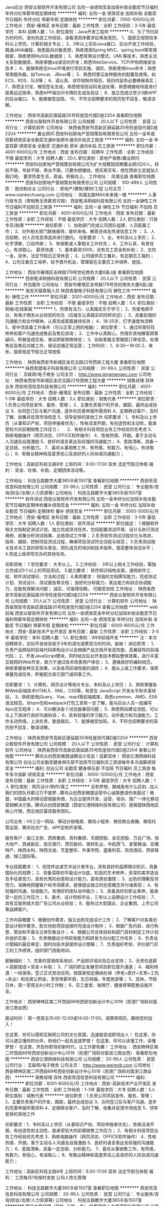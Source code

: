 Java后台
西安众智软件开发有限公司
五险一金绩效奖金加班补助全勤奖节日福利年终分红带薪年假定期体检
**********
福利:
五险一金
绩效奖金
加班补助
全勤奖
节日福利
年终分红
带薪年假
定期体检
**********
职位月薪：7000-10000元/月 
工作地点：西安-雁塔区
发布日期：最新
工作性质：全职
工作经验：3-5年
最低学历：本科
招聘人数：1人
职位类别：Java开发工程师
**********
0、为了节约双方的时间，请勿伪造工作经验，请看清具体要求后再发简历。
1、国家正规院校本科以上学历，计算机相关专业；
2、3年以上实际Java接口、后台开发工作经验，精通JAVA编程，熟悉面向对象思想，熟练使用Spring MVC、spring boot等常用框架，熟练使用MySQL数据库；
3、熟悉常用设计模式、UML等技术，熟悉主流关系型数据库，熟练掌握sql语言的开发；熟悉WebService、TCP/IP和网络安全技术；
4、能够熟练在linux环境进行项目实施、调优，熟练使用linux命令；熟悉常用服务器，如Tomcat、JBoss等；
5、熟悉阿里云各种服务的配置及使用，如ECS、RDS、SLB等；
6、请认真、详尽地制作简历，简历内容务必要确保真实；
7、熟悉支付宝、微信签名生成，熟悉短信验证码发送处理，熟悉根据经纬度进行距离远近排序，熟悉APP端访问令牌的生成及验证；
8、独立完成过至少3款APP的后台接口。
9、能够接受加班。
10、不符合招聘要求的简历恕不回复，敬请谅解。

工作地址：
西安市高新区唐延路35号旺座现代城D座2204
查看职位地图
**********
西安众智软件开发有限公司
公司规模：
20人以下
公司性质：
民营
公司行业：
计算机软件
公司地址：
陕西省西安市高新区唐延路35号旺座现代城D座2204
**********
置业顾问
西安科创房地产营销策划有限责任公司
五险一金年底双薪绩效奖金全勤奖交通补助房补通讯补贴员工旅游
**********
福利:
五险一金
年底双薪
绩效奖金
全勤奖
交通补助
房补
通讯补贴
员工旅游
**********
职位月薪：4001-6000元/月 
工作地点：西安
发布日期：招聘中
工作性质：全职
工作经验：不限
最低学历：大专
招聘人数：20人
职位类别：房地产销售/置业顾问
**********
西安科创房地产营销策划有限公司为扩大规模现招聘置业顾问20人。经验不限，年龄不限，男女不限，只要你想赚钱，想买房买车，想在西安立足就加入我们吧。
要求热爱生活，真诚，积极向上。
工作地址：
凤城五路
查看职位地图
**********
西安科创房地产营销策划有限责任公司
公司规模：
100-499人
公司性质：
股份制企业
公司行业：
房地产/建筑/建材/工程
公司主页：
www.xiankechuang.com
公司地址：
凤城五路MAX未来城一楼
**********
人事行政专员（带销售无责薪资可观）
西安乾泽网络科技有限公司
五险一金弹性工作节日福利不加班员工旅游
**********
福利:
五险一金
弹性工作
节日福利
不加班
员工旅游
**********
职位月薪：4001-6000元/月 
工作地点：西安
发布日期：最新
工作性质：全职
工作经验：不限
最低学历：大专
招聘人数：2人
职位类别：行政专员/助理
**********
岗位职责：
1、协助部门完成公司团队组建，人员配备工作；
2、对外相关部门联络接待，接听来电、解答咨询及传递信息工作 ；
3、人员招聘，对人员信息筛选并进行邀约。
任职要求：
1、女，专科及以上学历；
2、吐字清晰，口齿伶俐；
3、有销售或人事相关工作优先；
4、工作认真，有责任心，有进取心。
薪资待遇：
1、基本薪资3500，另有员工奖金和补助；
2、五险一金，双休，法定节假日正常休息；
3、公司提供员工餐补，有定期员工福利；
4、公司注重员工培养，给予晋升机会，管理层在主要员工中培养、提拔。

工作地址：
西安市雁塔区吉祥路179号世纪商务大厦6层J座
查看职位地图
**********
西安乾泽网络科技有限公司
公司规模：
20人以下
公司性质：
民营
公司行业：
外包服务
公司地址：
西安市雁塔区吉祥路179号世纪商务大厦6层J座
**********
淘宝天猫客服人员
陕西青盟电子科技有限公司
弹性工作
**********
福利:
弹性工作
**********
职位月薪：2001-4000元/月 
工作地点：西安
发布日期：最新
工作性质：全职
工作经验：不限
最低学历：不限
招聘人数：5人
职位类别：网络/在线客服
**********
1、热情有活力，认真踏实乐于学习；
2、热爱电商平台，有电子商务从业经验的优先（应届生认真踏实的同样欢迎）；
3、具备较强的沟通能力和合作精神，认真完成客服接待任务；
4、18-25岁，打字速度快流畅
5、家中须具备工作条件（可以正常上网的电脑）；
岗位职责：
1、通过阿里旺旺 咚咚和客户沟通完成售前及售后咨询；
2、工作中认真耐心，热情负责地解答顾客疑问，积极促成交易，保证顾客购物体验；
3、协助客服主管跟踪订单信息，处理售前及售后对接工作，保证店铺正常运营；
工作时间：
1、8:30—18:00
2、单休，国家规定节假日正常放假


工作地址：
陕西省西安市新城区金花北路22号西铁工程大厦
查看职位地图
**********
陕西青盟电子科技有限公司
公司规模：
20-99人
公司性质：
民营
公司行业：
互联网/电子商务
公司主页：
http://www.qingmengec.com
公司地址：
陕西省西安市新城区金花北路22号西铁工程大厦
**********
销售经理 双休 业务
西安欣茂信息科技有限公司
**********
福利:
**********
职位月薪：4001-6000元/月 
工作地点：西安-雁塔区
发布日期：最新
工作性质：全职
工作经验：1-3年
最低学历：大专
招聘人数：3人
职位类别：销售代表
**********
岗位职责：1.负责公司项目宣传、服务、管理；
                 2、主要负责客户的开发，跟踪，最终达成协议
                 3、合同签订后与客户沟通，逐步的完善申报所需资料
                 4、定期拜访客户，及时了解、收集并反馈市场信息
                 5、领导安排的其他工作
任职要求：1、专科及以上学历（从事知识产权、项目申报者优先），性格活泼开朗，有创造性和主动性，能承受较大的前期销售工作压力； 
    　      2、有相关科技项目业务工作经验优先考虑
         3、熟练电脑操作（网页浏览、OFFICE软件操作） 
                 4、性格热情、开朗。善于主动与人沟通及自我激励 
                 5、良好的语言表达及较强的沟通能力；
                 6、思路清晰，具备一定总结、分析能力。
                 7、喜欢从事销售工作，有热情，有毅力，有恒心，有进取心；
                 8、有敬业精神和高度责任心及良好的人际协调沟通能力；

工作地址：高新区科技五路8号
上班时间：9.00-17.00  双休 法定节假日休假
福   利： 奖金、社保、补助、定期团体活动等。



工作地址：
科技五路数字大厦365Ｂ栋1507室
查看职位地图
**********
西安欣茂信息科技有限公司
公司规模：
20-99人
公司性质：
民营
公司行业：
专业服务/咨询(财会/法律/人力资源等)
公司地址：
科技五路数字大厦365Ｂ栋1507室
**********
软件测试
西安众智软件开发有限公司
五险一金年终分红加班补助全勤奖节日福利定期体检餐补绩效奖金
**********
福利:
五险一金
年终分红
加班补助
全勤奖
节日福利
定期体检
餐补
绩效奖金
**********
职位月薪：3000-5000元/月 
工作地点：西安-雁塔区
发布日期：最新
工作性质：全职
工作经验：3-5年
最低学历：大专
招聘人数：1人
职位类别：软件测试
**********
 职位描述：
1.根据软件相关文档制定测试计划，独立完成测试任务，包括配置测试环境、设计与执行测试用例、收集分析测试结果、总结测试工作等；
2.负责软件测试过程优化与改进，指导、跟踪、控制项目测试过程，确保项目测试符合流程与规范；
3.负责测试相关技术与工具的研究与普及，团队成员的培训和技术指导，提高整体测试水平；
4.完成上级领导交办的其他任务。

任职资格：
1.学历要求：
  大专以上。
2.工作经验：
  3年以上相关工作经验，需独立完成过5个以上的项目测试。
3.能力要求：
  软件知识结构全面，通晓软件工程、软件测试理论、方法和过程；
4.素质要求：
  较强的文档撰写能力，完成测试计划、测试设计、测试报告等文档；
  良好的分析能力，表达能力和综合协调能力，且能有效解决问题；
  诚实、可值得信赖。
  可接受加班
工作地址：
陕西省西安市高新区唐延路35号旺座现代城D座2204
**********
西安众智软件开发有限公司
公司规模：
20人以下
公司性质：
民营
公司行业：
计算机软件
公司地址：
陕西省西安市高新区唐延路35号旺座现代城D座2204
查看公司地图
**********
web前端
西安众智软件开发有限公司
五险一金绩效奖金年终分红加班补助全勤奖节日福利带薪年假定期体检
**********
福利:
五险一金
绩效奖金
年终分红
加班补助
全勤奖
节日福利
带薪年假
定期体检
**********
职位月薪：6000-8000元/月 
工作地点：西安-高新技术产业开发区
发布日期：最新
工作性质：全职
工作经验：3-5年
最低学历：本科
招聘人数：1人
职位类别：WEB前端开发
**********
注：本次招聘熟手，实际开发经验低于3年的请勿浪费双方的时间，谢谢！
岗位职责：
1、负责产品网站的前端代码架构设计以及根据产品文档开发高性能、高兼容性的前端代码；
2、开发JavaScript模块，同时结合后台开发技术模拟整体效果，进行丰富互联网的Web开发，致力于通过技术改善用户体验；
3、遵循良好的编码规范，熟练掌握各种交互效果，以及各项前端性能的调优；
4、服从上级工作要求，保质保量完成任务，积极配合其它部门或同事工作。

任职要求：
1、计算机、网页设计等相关专业，本科及以上学历；
2、熟练掌握各种Web前端技术HTML5、XML、CSS等，有原生 JavaScript 开发水平和丰富经验。
3、熟练使用jQuery、Vue、react等前端框架，熟悉common、AMD、ES6语法规范，对npm包和webpack打包工具有一定了解，能与后台人员一起编写Ajax交互程序；
4、可以解决各个浏览器兼容问题；
5、熟悉网站建设流程，可以与上下游进行良好沟通协调；
6、具有较强的学习能力、动手能力和沟通能力，工作主动热情，上进负责，勤恳踏实。
7、能够接受加班。
8、不符合招聘要求的简历恕不回复，敬请谅解。

工作地址：
陕西省西安市高新区唐延路35号旺座现代城D座2204
**********
西安众智软件开发有限公司
公司规模：
20人以下
公司性质：
民营
公司行业：
计算机软件
公司地址：
陕西省西安市高新区唐延路35号旺座现代城D座2204
查看公司地图
**********
腾讯众创西安微盟诚聘设计总监！高薪双休！
西安亿港网络科技有限公司
创业公司全勤奖健身俱乐部不加班节日福利员工旅游每年多次调薪绩效奖金
**********
福利:
创业公司
全勤奖
健身俱乐部
不加班
节日福利
员工旅游
每年多次调薪
绩效奖金
**********
职位月薪：6000-12000元/月 
工作地点：西安
发布日期：最新
工作性质：全职
工作经验：3-5年
最低学历：大专
招聘人数：1人
职位类别：网页设计/制作/美工
**********
没有梦想，跟咸鱼有什么区别…加入我们的团队月薪过万不是梦…腾讯众创西安微盟运营中心诚挚邀请你来面试！微盟，中国最大的移动营销服务商，为企业提供开发、运营、培训、推广一体化移动营销解决方案。腾讯众创西安微盟（西安亿港网络科技有限公司）是微盟陕西地区核心代理，西北地区最佳服务团队。

公司业务：H5三合一网站、移动分销电商、微信小程序、微信商业直播、微信托管运营、腾讯社交广告、APP定制开发等。

服务客户：曲江文旅、西旅集团、高科集团、天朗控股、金花控股、万达广场、恒大地产、西咸新区、民生银行、西饮股份、银桥乳业、中航西飞、爱菊粮油、巨鹰特产、陕西水利、陕西文投、艺星整形、外事学院、盛美利亚、凯悦酒店、西安联通、锦江国际等。

专业技能要求：
1、视觉传达或艺术设计类专业，具有良好的品牌理论知识，具备国际化的视野； 
2、具备深厚的平面设计功底，较高的艺术修养，资深的美学造诣及手绘表现力，具有优秀的创意和设计能力，富有原创激情； 
3、出色的理解及领悟力，准确地把握客户和市场需求，能够提出独立的创意概念并付诸表现； 
4、有较强的沟通、协调能力，有很好的团队协作能力； 
5、具备良好的职业素养，能承受一定的工作压力； 
6、美术、设计院校毕业，三年以上品牌设计工作经验； 
7、具有互联网或大型广告公司从业经验；
8、服务过大型国企、企业集团、上市公司等品牌客户。

工作内容概要
1、根据创作需求，独立出色完成设计工作；
2、了解客户对各类创意设计制作要求，配合协助项目组按时完成设计制作； 
3、根据广告内容，进行构思、策划和平面与立体形象设计； 
4、根据公司总体目标和部门目标制定工作计划并组织实施；
5、负责根据设计师研发能力和研发方向分配工作任务；
6、负责设计图稿的最后审定，按时向技术部提供设计图稿；
7、负责组织考核、评价部门员工的工作绩效，组织部门技能培训。

薪酬福利：
1、完善的营销体系培训、产品知识培训及后台支持；
2、无责任底薪＋高额提成＋奖金＋补贴；
3、广阔的职业发展空间及职位晋升通道；
4、福利待遇：一经录用，签订正式劳动合同，按国家规定缴纳社保（养老+医疗+生育+工伤+失业）和住房公积金，享受带薪年假，生日祝福，年度旅游等；
5、双休，节假日休，周一至周五8小时工作制；
6、员工食堂、咖啡厅、健身房等配套设施齐全。

工作地点：
西安碑林区南二环西段69号西安创新设计中心1019（凯德广场斜对面浙江商会西）

面试时间：
周一至周五10:00-12:00或14:00-17:00，请携带简历，期待您的加入！

在这里，你可以感知互联网公司的文化氛围，迅速蜕变成职场达人！
在这里，你可以遇见懂你的伙伴，和他们一起去追逐梦想！
在这里，你可以读懂工作，读懂梦想！
在这里，开启你职场的新时代，让工作更有趣！
工作地址：
西安碑林区南二环西段69号西安创新设计中心1019（凯德广场斜对面浙江商会西）
查看职位地图
**********
西安亿港网络科技有限公司
公司规模：
20-99人
公司性质：
民营
公司行业：
互联网/电子商务
公司主页：
http://www.weimob.com
公司地址：
西安碑林区南二环西段69号西安创新设计中心1019（凯德广场斜对面浙江商会西）
**********
销售经理 双休
西安欣茂信息科技有限公司
**********
福利:
**********
职位月薪：6001-8000元/月 
工作地点：西安-高新技术产业开发区
发布日期：最新
工作性质：全职
工作经验：1-3年
最低学历：大专
招聘人数：5人
职位类别：销售代表
**********
岗位职责：1.负责公司项目宣传、服务、管理；
          2、主要负责客户的开发，跟踪，最终达成协议
          3、合同签订后与客户沟通，逐步的完善申报所需资料
          4、定期拜访客户，及时了解、收集并反馈市场信息
          5、领导安排的其他工作
        
任职要求：1、专科及以上学历（从事知识产权、项目申报者优先），性格活泼开朗，有创造性和主动性，能承受较大的前期销售工作压力； 
     2、有相关科技项目业务工作经验优先考虑
     3、熟练电脑操作（网页浏览、OFFICE软件操作） 
          4、性格热情、开朗。善于主动与人沟通及自我激励 
          5、良好的语言表达及较强的沟通能力；
          6、思路清晰，具备一定总结、分析能力。
          7、喜欢从事销售工作，有热情，有毅力，有恒心，有进取心；
         8、有敬业精神和高度责任心及良好的人际协调沟通能力；

工作地址：高新区科技五路8号
上班时间：9.00-17.00  双休 法定节假日休假
福   利：  工资每月1号按时发放 公司人性化管理


工作地址：
科技五路数字大厦365Ｂ栋1507室
查看职位地图
**********
西安欣茂信息科技有限公司
公司规模：
20-99人
公司性质：
民营
公司行业：
专业服务/咨询(财会/法律/人力资源等)
公司地址：
科技五路数字大厦365Ｂ栋1507室
**********
银行大堂经理（双休+五险一金）
陕西佰桥人力资源股份有限公司
五险一金年底双薪绩效奖金全勤奖通讯补贴带薪年假定期体检员工旅游
**********
福利:
五险一金
年底双薪
绩效奖金
全勤奖
通讯补贴
带薪年假
定期体检
员工旅游
**********
职位月薪：4001-6000元/月 
工作地点：西安-碑林区
发布日期：最新
工作性质：全职
工作经验：不限
最低学历：大专
招聘人数：8人
职位类别：银行大堂经理
**********
任职条件：
1、大专及以上学历，18-30岁之间，女162cm，男172cm；
2、金融财会计算机相关专业优先考虑；
3、良好的沟通能力；
4、身体健康，形象气质佳;
5、有银行从业经验者优先考虑；
岗位职责：
1、迎送、引导、分流客户，耐心解答客户咨询，指导客户填写各类凭证及业务办理；
2、推广银行的理财产品及其他业务；
3、负责维护营业网点正常工作秩序，并向上级反馈相关信息；
4、配合领导完成其他相关事宜；
 薪酬范围：
   1、培训期满勤平均收入3200元左右/月；
   2、试用期后正式上岗满勤平均收入4000-8000元/月；
福利：
1、六险一金（养老保险+生育保险+医疗保险+工伤保险+失业保险+大病补充保险）+住房公积金；
2、享受国家法定节假日：婚假、丧假、产假、带薪年休假、工会福利、生日福利、高低温补贴等；
3、免费带薪进修；
 上班地点：西安市城区内XX银行各一级支行，就近分配。
 
工作地址：
西安市碑林区东关正街78号招商局广场10层
查看职位地图
**********
陕西佰桥人力资源股份有限公司
公司规模：
100-499人
公司性质：
股份制企业
公司行业：
外包服务
公司地址：
西安市碑林区东关正街78号招商局广场10层
**********
人事专员双休
西安隆益华人力资源有限公司
五险一金年底双薪绩效奖金交通补助带薪年假不加班员工旅游节日福利
**********
福利:
五险一金
年底双薪
绩效奖金
交通补助
带薪年假
不加班
员工旅游
节日福利
**********
职位月薪：3000-5000元/月 
工作地点：西安
发布日期：最新
工作性质：全职
工作经验：不限
最低学历：大专
招聘人数：10人
职位类别：人力资源专员/助理
**********
岗位职责:
1、全面负责公司内部人才和合作单位的招聘工作；
2、协助上级确定招聘目标，汇总岗位需求数目和人员需求数目，制定并执行招聘计划；
3、负责招聘广告的撰写，招聘网站的维护和更新，以及招聘网站的信息沟通
4、跟踪和搜集同行业人才动态，吸引优秀人才加盟公司；

任职资格:
1.男女不限，大专及以上学历，可接收应届生
2.具备基本的招聘技巧及熟悉通常的招聘渠道
3.熟悉所在行业的招聘特点
4.能够承受招聘压力

工作时间:
1.早上9：00~18：00，中午休息一小时
2.周六周天双休
3.节假日休息
工作地址：
西安市未央区大明宫西凯玄大厦1602
查看职位地图
**********
西安隆益华人力资源有限公司
公司规模：
20人以下
公司性质：
民营
公司行业：
外包服务
公司地址：
西安市未央区大明宫西凯玄大厦1602
**********
诚聘会计实习生/会计见习生/财务实习生
西安中瑞普华财税咨询有限公司
每年多次调薪绩效奖金交通补助通讯补贴餐补带薪年假员工旅游节日福利
**********
福利:
每年多次调薪
绩效奖金
交通补助
通讯补贴
餐补
带薪年假
员工旅游
节日福利
**********
职位月薪：1000-2000元/月 
工作地点：西安
发布日期：最新
工作性质：全职
工作经验：不限
最低学历：大专
招聘人数：3人
职位类别：会计助理/文员
**********
中瑞普华财税 诚聘会计实习生/会计见习生/财务实习生
招聘人数：3人
岗位职责：
1.熟悉并学会办理企业工商注册、变更、注销等相关事宜；
2.熟悉并学会办理新设立企业国地税税务登记、报道、税种鉴定、一般纳税人申请、发票申请等相关事宜；
3.熟悉并掌握企业常见的工商及税务问题，并为客户做以解答，并协助其处理解决问题；
4.协助会计老师收集、整理各项财务票据（锻炼分析、归纳、分类、整理能力）；
5.根据费用单据进行分类，在会计老师的指导下填制记账凭证、登账；
6.在会计老师带领下学习编制财务报表，包括报表编制流程及表间数据勾稽关系；
7.在会计老师的带领下编制各企业纳税申报基础数据底稿；
8.在会计老师的指导下，完成国税、地税相关税费的纳税申报工作；
9.凭证、账簿、报表、纳税申报等会计资料及档案的打印、归集、装订、分类、保管；
10.完成领导交办的工商、财务、税务等相关事宜。
任职要求：
1.大专及以上学历，会计、审计、会计电算化、财务管理等相关专业，可接受应届毕业生。
2.有责任心强，工作积极、主动、细心，工作效率高；
3.性格开朗、务实，不钻牛角尖，遇事懂得变通，能够吃苦耐劳，敬业。
4.思维敏捷，接受能力强，能独立思考，善于发现问题、解决问题，善于总结工作经验。
5.无不良嗜好，品行端正，过往的工作经历中无不良记录。
职业晋升通道：
财务实习生（3个月）- 会计助理（6个月）- 会计专员 - 会计主管 –部门经理 - 财务总监（副总） - 公司合伙人
实习生待遇：
实习生属于学习岗位，我公司不收取学员任何实习费用或学习费用，并且，每月会给实习生发放一定数额的补助（交通补助、餐费补助、话费补助），能力出众的实习生，每月还会享有实物和现金奖励；三个月实习期满经考核通过，即可转正成为我公司正式员工（特别优秀者，满2个月后可直接转正），转正后基本工资1500-2500，视个人能力而定，每满一年，工资会上浮调整一次，除工资外，我公司每季度会根据员工绩效情况，发放实物奖励和现金奖励。
其他福利待遇：
1、周末双休，国家法定节假日休息；
2、节假日发放福利品或过节费。
3、员工生日会及生日礼品；
4、每季度组织一次员工户外拓展或联谊活动；
5、每年组织一次员工远途旅游活动。
6、凡工龄满一年，即可享受带薪年假。
其他说明：
1、我们招聘实习生的目的是为给即将毕业的学生或已经走出校门的求职者提供一个学习和锻炼自己的机会，提升实际工作操作技能，也为我公司储备优秀的后备人才。
2、我公司现为不同行业、不同规模的企业提供工商注册、代理记账、纳税申报、财税咨询、审计、验资、资产评估等服务，实习生可进行真实账务的演练操作，使在校时所学会计知识，不光停留在书本上和理论上，而是更加贴近实际工作。从建立账套开始到票据的收集、整理，到填制记帐凭证、登记会计账簿、到编写财务报表、办理纳税申报，用友、金蝶财务软件真帐实操、出纳软件和常用办公软件的应用等，实习生都有机会亲自操作，并且有多年经验的资深会计老师答疑解惑，传授经验。
3、实习期间表现突出、能力出众的的优秀学员，通过公司内部考核，可加入公司团队，转正为正式员工，享受公司所有福利待遇。我公司还定期组织员工联谊会、员工生日会、员工奖励旅游、户外拓展训练等活动，丰富大家的文娱生活。
4、以下人士：眼高手低者、不务实，不脚踏实地者，不肯吃苦，不愿从最基层做起，高不成低不就者，只讲酬劳待遇，不谈自己能力大小，不谈对公司贡献大小，三天打鱼两天晒网，我行我素者，勿投简历，以免浪费大家的时间。
重要提示：
1、请求职者先将个人简历(简历证件照)发至我公司电子邮箱（583666681@qq.com），我公司会对简历进行初审，初审合格的人员，我公司会电话或短信通知并统一安排时间进行面试，合则约见，面试时请带个人简历一份（附一寸或二寸证件照）、身份证件复印件、相关学历、职称复印件等相关资料。（未通知面试的人员请勿直接上门毛催自荐，工作较忙，没有时间接待，望谅解。）
2、工作地址：西安市南二环长安路立交东北角长安大街3号长安CASA公寓写字楼C座（邻近省图书馆、省体育场、音乐学院、草场坡），公司距离地铁二号线“省体育场站”仅200米距离，公司大楼附近有近四十条公交线路（教育专线、12、14、26、31、36、215、215区间、216、224、239、321、323、规划513、521、600、603、605、616、701、704、709、世园4号线、游8(610)、二环1号线、二环2号线、31、224、308、308大站快车、313、411、14区间、716等）汇集与此，可通达西安东西南北任何地方，交通极其便利。
工作地址：
公司地址：西安市南二环长安路立交东北角长安大街3号长安CASA公寓写字楼C座（邻近省图书馆、省体育场、音乐学院、草场坡）
高新分部地址：西安市高新一路18号西安创业咖啡街区海归楼10F


工作地址：
西安市南二环长安路立交东北角长安大街3号长安CASA公寓写字楼C座
查看职位地图
**********
西安中瑞普华财税咨询有限公司
公司规模：
20人以下
公司性质：
民营
公司行业：
专业服务/咨询(财会/法律/人力资源等)
公司地址：
陕西省西安市碑林区长安路长安大街3号1幢3单元10层31018室
**********
双休+平面设计助理（可实习）
西安思米信息科技有限公司
**********
福利:
**********
职位月薪：3000-6000元/月 
工作地点：西安
发布日期：最新
工作性质：全职
工作经验：不限
最低学历：不限
招聘人数：3人
职位类别：平面设计
**********
岗位职责：
1.参与项目设计创意的研讨和制定，参与项目相关的全部平面设计；
2.负责公司日常品牌宣传、策划设计、宣传物料的设计与制作；
3.参与并负责设计方案的实施。
任职要求：
1、具有一定的美术功底，能配合完成整个平面设计；
2、大专及以上学历，美术设计、广告设计相关专业优先；
3、18-30岁，.可接收实习生；良好的客户沟通能力。
4、无经验者或非相关专业有意向从事本行业工作的，公司提供带薪培训。
5、联系人：张女士  15102969879

工作时间：
1、周一至周五，早上9：00-下午18:00，中午休息1.5小时，周末双休
2、法定节假日正常休息，年底双薪
工作地址：
西安市雁塔区太白南路D1口紫薇龙腾新世界
工作地址：
西安市雁塔区科技路一号紫薇龙腾新世界2606室
查看职位地图
**********
西安思米信息科技有限公司
公司规模：
100-499人
公司性质：
民营
公司行业：
互联网/电子商务
公司主页：
www.simixinxi.com
公司地址：
西安市雁塔区科技路一号紫薇龙腾新世界2606室
**********
高薪聘机场地勤
陕西佰桥人力资源股份有限公司
五险一金年底双薪绩效奖金全勤奖带薪年假定期体检高温补贴节日福利
**********
福利:
五险一金
年底双薪
绩效奖金
全勤奖
带薪年假
定期体检
高温补贴
节日福利
**********
职位月薪：4001-6000元/月 
工作地点：西安-碑林区
发布日期：最新
工作性质：全职
工作经验：不限
最低学历：大专
招聘人数：3人
职位类别：地勤人员
**********
薪资待遇：
实习期工资2800-3000元/月；综合工资：4000-6000元/月。五险一金，上五休二
岗位职责：
1、航站楼内安检员主要负责机场出港旅客的人身安全检查业务、随身行李、交运行李的安全检查业务以及航站楼内出入隔离区、控制区的工作人员的安全检查任务；
2、外围道口安检员主要负责进入机场飞行区外围通道工作人员、车辆及进入隔离区的各项物品的安全检查业务；
3、货邮安检员主要负责机场货物、邮件及货运区域道口进入的人员、车辆、物品的安全检查业务；
4、特检业务安检员主要负责机场乘坐专（包）机的旅客、相关保障人员、进入专（包）机楼的相关迎送人员、工作人员、记者等的安全检查业务；
5、航空护卫负责航空器材的安全和隔离区周界的巡视；
6、航空监护主要负责机场货库区监护、飞机监护、行李分拣监护、周界巡逻、特定人群的安检；
7、客服员/物流员/制单员/现场操作员/指挥员负责下单、跟单、现场督导、指挥、协助客户处理流程中遇到的问题，为客户提供解决方案等相关事宜。
岗位要求：
1、年龄在18-26周岁，大专以上学历，安检、航空服务、航空运输等相关专业优先考虑；
2、政治立场坚定，拥护共产党的领导，品行端正，思想健康；
3、未参加邪教组织，没有不良行为记录，未受过少年管教、劳动教养或刑事处分；
4、身高要求：男170cm以上，女160cm以上，要求净身高；
5、在校期间未受到纪律处分，行为表现经校方鉴定为良好的；
6、身体健康，身材比例协调、匀称，五官端正，气质良好；

工作地址：
西安市碑林区东关正街78号招商局广场10层
查看职位地图
**********
陕西佰桥人力资源股份有限公司
公司规模：
100-499人
公司性质：
股份制企业
公司行业：
外包服务
公司地址：
西安市碑林区东关正街78号招商局广场10层
**********
广告设计助理+双休可实习
西安思米信息科技有限公司
员工旅游节日福利不加班弹性工作
**********
福利:
员工旅游
节日福利
不加班
弹性工作
**********
职位月薪：4001-6000元/月 
工作地点：西安
发布日期：最新
工作性质：全职
工作经验：不限
最低学历：不限
招聘人数：3人
职位类别：广告创意/设计师
**********
  岗位职责：
1、根据客户提供要求，辅助设计师完成整个广告的核心理念和广告整体框架；
2、为公司客户提供全方位的创意、策划及文案支持；为公司团队提供全方位的管理、技术支持；
3、及时关注行业发展潮流，根据公司具体情况进行不断吸收与优化。
任职要求：
1、18-28岁，专科及以上学历，专业，工作经验不限，应届生优秀者可适当放宽应聘要求；
2、工作认真，有责任心，有进取心；
3、无经验者或非相关专业有意向从事本行业工作的，公司提供带薪培训。
4、联系人：张女士  15102969879
工作地址：
西安市雁塔区太白南路D1口紫薇龙腾新世界
工作地址：
西安市雁塔区科技路一号紫薇龙腾新世界2606室
查看职位地图
**********
西安思米信息科技有限公司
公司规模：
100-499人
公司性质：
民营
公司行业：
互联网/电子商务
公司主页：
www.simixinxi.com
公司地址：
西安市雁塔区科技路一号紫薇龙腾新世界2606室
**********
腾讯众创西安微盟销售精英！底薪3-6高提成
西安亿港网络科技有限公司
五险一金绩效奖金全勤奖带薪年假员工旅游节日福利
**********
福利:
五险一金
绩效奖金
全勤奖
带薪年假
员工旅游
节日福利
**********
职位月薪：8001-10000元/月 
工作地点：西安-碑林区
发布日期：最新
工作性质：全职
工作经验：1-3年
最低学历：大专
招聘人数：10人
职位类别：销售代表
**********
没有梦想，跟咸鱼有什么区别…加入我们的团队月薪过万不是梦…腾讯众创西安微盟运营中心诚挚邀请你来面试！微盟，中国最大的移动营销服务商，为企业提供开发、运营、培训、推广一体化移动营销解决方案。腾讯众创西安微盟（西安亿港网络科技有限公司）是微盟陕西地区核心代理，西北地区最佳服务团队。

公司业务：H5三合一网站、移动分销电商、微信小程序、微信高清直播、微信托管运营、腾讯社交广告、APP定制开发等。

服务客户：曲江文旅、西旅集团、高科集团、天朗控股、金花控股、万达广场、恒大地产、西咸新区、民生银行、西饮股份、银桥乳业、中航西飞、爱菊粮油、巨鹰特产、陕西水利、陕西文投、艺星整形、外事学院、盛美利亚、凯悦酒店、西安联通、锦江国际等。

工作职责：
1、电销+面销+会销工作模式， 寻求销售机会并完成销售业绩；
2、开发新客户，拓展与老客户的业务，建立和维护客户档案；
3、协调公司内部资源，提高客户满意度；
4、收集和分析市场数据，并定期反馈最新信息。

职位要求：
1、专科及以上学历，市场营销等相关专业；
2、具备优秀的沟通技巧、表达技巧和销售技巧，普通话标准流利；
3、富有开拓精神和良好的团队合作意识，有很强的学习和沟通能力，良好的协调能力；
4、有互联网销售经验优先考虑。

薪酬福利：
1、完善的营销体系培训、产品知识培训及后台支持；
2、无责任底薪＋高额提成＋奖金＋补贴；
3、广阔的职业发展空间及职位晋升通道；
4、福利待遇：一经录用，签订正式劳动合同，按国家规定缴纳社保（养老+医疗+生育+工伤+失业）和住房公积金，享受带薪年假，生日祝福，年度旅游等；
5、双休，节假日休，周一至周五8小时工作制；
6、员工食堂、咖啡厅、健身房等配套设施齐全。

工作地点：
西安碑林区南二环西段69号西安创新设计中心1019（凯德广场斜对面浙江商会西）

面试时间：
周一至周五10:00-12:00或14:00-17:00，请携带简历，期待您的加入！

在这里，你可以感知互联网公司的文化氛围，迅速蜕变成职场达人！
在这里，你可以遇见懂你的伙伴，和他们一起去追逐梦想！
在这里，你可以读懂工作，读懂梦想！
在这里，开启你职场的新时代，让工作更有趣！

只要你有梦想，爱学习，愿意享受节奏的快感，并有沉淀的经验....
你就是我们最可爱的小伙伴！
众多职位，总有一个适合你！
你准备好了吗？

工作地址：
西安碑林区南二环西段69号西安创新设计中心1019
**********
西安亿港网络科技有限公司
公司规模：
20-99人
公司性质：
民营
公司行业：
互联网/电子商务
公司主页：
http://www.weimob.com
公司地址：
西安碑林区南二环西段69号西安创新设计中心1019（凯德广场斜对面浙江商会西）
查看公司地图
**********
业务经理 双休
西安欣茂信息科技有限公司
**********
福利:
**********
职位月薪：6001-8000元/月 
工作地点：西安-雁塔区
发布日期：最新
工作性质：全职
工作经验：不限
最低学历：大专
招聘人数：5人
职位类别：销售工程师
**********
岗位职责：1.负责公司项目宣传、服务、管理；
          2、主要负责客户的开发，跟踪，最终达成协议
          3、合同签订后与客户沟通，逐步的完善申报所需资料
          4、定期拜访客户，及时了解、收集并反馈市场信息
          5、领导安排的其他工作

任职要求：1、专科及以上学历（从事知识产权、项目申报者优先），性格活泼开朗，有创造性和主动性，能承受较大的前期销售工作压力； 
     2、有相关科技项目业务工作经验优先考虑
     3、熟练电脑操作（网页浏览、OFFICE软件操作） 
          4、性格热情、开朗。善于主动与人沟通及自我激励 
          5、良好的语言表达及较强的沟通能力；
          6、思路清晰，具备一定总结、分析能力。
          7、喜欢从事销售工作，有热情，有毅力，有恒心，有进取心；
         8、有敬业精神和高度责任心及良好的人际协调沟通能力；

工作地址：
科技五路数字大厦365Ｂ栋1507室
查看职位地图
**********
西安欣茂信息科技有限公司
公司规模：
20-99人
公司性质：
民营
公司行业：
专业服务/咨询(财会/法律/人力资源等)
公司地址：
科技五路数字大厦365Ｂ栋1507室
**********
CAD机械制图
西安思米信息科技有限公司
弹性工作员工旅游节日福利不加班
**********
福利:
弹性工作
员工旅游
节日福利
不加班
**********
职位月薪：4001-6000元/月 
工作地点：西安
发布日期：最新
工作性质：全职
工作经验：不限
最低学历：不限
招聘人数：4人
职位类别：CAD设计/制图
**********
岗位职责：
1、配合设计师绘制平面框架图；
2、与设计师配合，参与平面设计，能够有自己的想法。
3、积累一定的学习的经验，有晋升的机会
任职资格：
1，专科及以上学历、专业不限，可接收应届实习生;
2，年龄18-27岁之间；具备强有效的沟通能力和学习能力；
3、无经验者或非相关专业有意向从事本行业工作的，公司提供带薪培训。
 福利待遇：
1，底薪3500+奖金+补助；
2，享五险一金，法定节假日；
3，上班时间朝九晚六，周末双休；
联系人：张女士 15102969879
工作地址：
西安市雁塔区科技路一号紫薇龙腾新世界2606室
查看职位地图
**********
西安思米信息科技有限公司
公司规模：
100-499人
公司性质：
民营
公司行业：
互联网/电子商务
公司主页：
www.simixinxi.com
公司地址：
西安市雁塔区科技路一号紫薇龙腾新世界2606室
**********
市场业务员（底薪5000+业绩提成+弹性工作）
陕西佰桥人力资源股份有限公司
五险一金绩效奖金全勤奖交通补助通讯补贴弹性工作员工旅游
**********
福利:
五险一金
绩效奖金
全勤奖
交通补助
通讯补贴
弹性工作
员工旅游
**********
职位月薪：4001-6000元/月 
工作地点：西安-碑林区
发布日期：最新
工作性质：全职
工作经验：不限
最低学历：大专
招聘人数：10人
职位类别：业务拓展专员/助理
**********
岗位职责：
1.负责市场项目信息收集工作；
2.市场资源的开拓及项目跟踪、客户关系维护工作；
3.负责商务交流工作，协调、整合内部资源，聚焦客户需求，助力业务成功；
4.负责开拓市场资源，宣传并提升公司的形象。
岗位要求：
1、有经验者优先，大专及以上学历，160CM以上；
2、有销售相关工作经验优先，20-30岁；
3、有强烈的团队意识和团队协调能力；
4、反应敏捷、表达能力强，具有较强的沟通能力及交际技巧，具有亲和力。
薪资福利：
底薪5000+业绩提成+高提成，五险一金、周末双休

工作地址：
西安市碑林区东关正街78号招商局广场10层
查看职位地图
**********
陕西佰桥人力资源股份有限公司
公司规模：
100-499人
公司性质：
股份制企业
公司行业：
外包服务
公司地址：
西安市碑林区东关正街78号招商局广场10层
**********
土地规划设计实习生
西安思米信息科技有限公司
员工旅游节日福利不加班
**********
福利:
员工旅游
节日福利
不加班
**********
职位月薪：4001-6000元/月 
工作地点：西安
发布日期：最新
工作性质：全职
工作经验：不限
最低学历：不限
招聘人数：4人
职位类别：建筑设计师
**********
岗位职责：
    能够协助完成土地利用总体规划修改、建设用地预审、城乡建设用地增减挂钩、土地开发整理设计、高标准基本农田、耕地质量等别更新完善等相关项目。
任职要求：
1、高中以上学历，地理信息系统、土地资源管理、资源环境与城乡规划、农业水利工程及相关专业；
2、具有团队合作精神、良好的沟通和表达能力、踏实认真、较强的责任心和进取心；
3、熟悉各种办公设备及电脑操作；
4、无经验者或非相关专业有意向从事本行业工作的，公司提供带薪培训。
5、联系人：张女士  15102969879
  工作地址：
西安市雁塔区太白南路D1口紫薇龙腾新世界
工作地址：
西安市雁塔区科技路一号紫薇龙腾新世界2606室
查看职位地图
**********
西安思米信息科技有限公司
公司规模：
100-499人
公司性质：
民营
公司行业：
互联网/电子商务
公司主页：
www.simixinxi.com
公司地址：
西安市雁塔区科技路一号紫薇龙腾新世界2606室
**********
工程造价实习生/助理
西安思米信息科技有限公司
弹性工作员工旅游节日福利不加班
**********
福利:
弹性工作
员工旅游
节日福利
不加班
**********
职位月薪：4001-6000元/月 
工作地点：西安
发布日期：最新
工作性质：全职
工作经验：不限
最低学历：不限
招聘人数：3人
职位类别：工程造价/预结算
**********
任职要求： 
1，男女不限，18-28岁，建筑工程、造价、预算等相关专业大专以上学历 
2，有无经验均可； 
3，工作认真，有责任心，有进取心； 
4，条件优秀者，可适当放宽要求（应届毕业生亦可）
5、无经验者或非相关专业有意向从事本行业工作的，公司提供带薪培训。
6、联系人：张女士 15102969879
薪资待遇： 
1，基本薪资3500，另有员工奖金和补助，五险一金； 
2，工作时间早9:00-12:00，14:00-18:00，双休/法定节假日正常休息； 
3，公司提供员工宿舍，有餐补，有定期员工福利；
工作地址：
西安市雁塔区科技路一号紫薇龙腾新世界2606室
查看职位地图
**********
西安思米信息科技有限公司
公司规模：
100-499人
公司性质：
民营
公司行业：
互联网/电子商务
公司主页：
www.simixinxi.com
公司地址：
西安市雁塔区科技路一号紫薇龙腾新世界2606室
**********
平面广告设计师
西安思米信息科技有限公司
五险一金绩效奖金交通补助带薪年假补充医疗保险节日福利
**********
福利:
五险一金
绩效奖金
交通补助
带薪年假
补充医疗保险
节日福利
**********
职位月薪：2001-4000元/月 
工作地点：西安
发布日期：最新
工作性质：全职
工作经验：不限
最低学历：不限
招聘人数：1人
职位类别：平面设计
**********
任职要求：
1，负责公司品牌及产品平面广告，画册，海报，单页，设计。
2，负责线上物料图片处理。
3，负责主题网站图片处理及优化。
4，熟悉Ps，Dreamweaver，Lllvstaor等软件
工作地址：
西安市雁塔区科技路一号紫薇龙腾新世界2606室
**********
西安思米信息科技有限公司
公司规模：
100-499人
公司性质：
民营
公司行业：
互联网/电子商务
公司主页：
www.simixinxi.com
公司地址：
西安市雁塔区科技路一号紫薇龙腾新世界2606室
查看公司地图
**********
【高薪】腾讯众创西安微盟急聘销售经理！
西安亿港网络科技有限公司
五险一金绩效奖金全勤奖带薪年假弹性工作员工旅游节日福利
**********
福利:
五险一金
绩效奖金
全勤奖
带薪年假
弹性工作
员工旅游
节日福利
**********
职位月薪：15001-20000元/月 
工作地点：西安-碑林区
发布日期：最新
工作性质：全职
工作经验：3-5年
最低学历：大专
招聘人数：1人
职位类别：销售经理
**********
没有梦想，跟咸鱼有什么区别…加入我们的团队月薪过万不是梦…腾讯众创西安微盟运营中心诚挚邀请你来面试！微盟，中国最大的移动营销服务商，为企业提供开发、运营、培训、推广一体化移动营销解决方案。腾讯众创西安微盟（西安亿港网络科技有限公司）是微盟陕西地区核心代理，西北地区最佳服务团队。

公司业务：H5三合一网站、移动分销电商、微信小程序开发、微信高清直播、微信托管运营、腾讯社交广告、APP定制开发等。

服务客户：曲江文旅、西旅集团、高科集团、天朗控股、金花控股、万达广场、恒大地产、西咸新区、民生银行、西饮股份、银桥乳业、中航西飞、爱菊粮油、巨鹰特产、陕西水利、陕西文投、艺星整形、外事学院、盛美利亚、凯悦酒店、西安联通、锦江国际等。

职位描述：
1、根据公司下达的目标，带领团队完成销售任务，和各部门密切配合完成工作；
2、严格遵守公司各项规章制度，处处起到表率作用；
3、收集市场信息，建立客户档案，制订销售计划，完成销售目标；
4、做好客户日常回访工作，销售团队与客户管理，定期与重点客户进行沟通；
5、销售情况的及时汇总、汇报并提出合理建议。
6、销售团队人员培养与管理，完成公司安排的其他工作事项。

任职要求：
1、大专及以上学历，具备良好的销售技巧和协调人际关系能力；
2、3年以上互联网行业营销团队管理经验者优先，良好的计划、组织和团队管理能力，擅长团队激励，有较好的团队合作意识；
3、对营销管理模式有深刻认识，熟悉互联网产品、网络营销及各种推广方式；
4、以结果为导向，能通过细致周密的过程管理达成公司相关业务指标；
5、具备一定的市场分析及判断能力，良好的客户服务意识；
6、具备较强的市场营销、推广能力和良好的人际沟通，分析和解决问题的能力；
7、充满激情，有较强的事业心，具备一定的领导能力。

薪酬福利：
1、完善的营销体系培训、产品知识培训及后台支持；
2、无责任底薪＋高额提成＋奖金＋补贴；
3、广阔的职业发展空间及职位晋升通道；
4、福利待遇：一经录用，签订正式劳动合同，按国家规定缴纳社保（养老+医疗+生育+工伤+失业）和住房公积金，享受带薪年假，生日祝福，年度旅游等；
5、双休，节假日休，周一至周五8小时工作制；
6、员工食堂、咖啡厅、健身房等配套设施齐全。

工作地点：
西安碑林区南二环西段69号西安创新设计中心1019（凯德广场斜对面浙江商会西）

面试时间：
周一至周五10:00-12:00或14:00-17:00，请携带简历，期待您的加入！

在这里，你可以感知互联网公司的文化氛围，迅速蜕变成职场达人！
在这里，你可以遇见懂你的伙伴，和他们一起去追逐梦想！
在这里，你可以读懂工作，读懂梦想！
在这里，开启你职场的新时代，让工作更有趣！

只要你有梦想，爱学习，愿意享受节奏的快感，并有沉淀的经验....
你就是我们最可爱的小伙伴！
众多职位，总有一个适合你！
你准备好了吗？

工作地址：
西安碑林区南二环西段69号西安创新设计中心1019（凯德广场
查看职位地图
**********
西安亿港网络科技有限公司
公司规模：
20-99人
公司性质：
民营
公司行业：
互联网/电子商务
公司主页：
http://www.weimob.com
公司地址：
西安碑林区南二环西段69号西安创新设计中心1019（凯德广场斜对面浙江商会西）
**********
腾讯众创西安微盟聘网页设计/微信开发
西安亿港网络科技有限公司
五险一金绩效奖金全勤奖带薪年假员工旅游节日福利
**********
福利:
五险一金
绩效奖金
全勤奖
带薪年假
员工旅游
节日福利
**********
职位月薪：4001-6000元/月 
工作地点：西安-碑林区
发布日期：最新
工作性质：全职
工作经验：1-3年
最低学历：不限
招聘人数：2人
职位类别：用户界面（UI）设计
**********
微盟，中国最大的微信开发服务商，基于微信为企业提供开发、运营、培训、推广一体化解决方案。腾讯众创西安微盟（西安亿港网络科技有限公司）是微盟陕西地区核心代理，微盟西北地区最佳服务团队。

公司业务：H5响应式网站、微信小程序、移动分销电商、微信托管运营、微信高清直播、腾讯社交广告、APP定制开发等。

服务客户：曲江文旅、西旅集团、高科集团、沣东新城、金花控股、万达广场、西咸新区、民生银行、西饮股份、银桥乳业、中航西飞、爱菊粮油、巨鹰特产、陕西水利、陕西文投、艺星整形、外事学院、盛美利亚、凯悦酒店、西安联通等

任职资格： 
1、艺术设计专业，有平面设计或网页美工设计2年以上工作经验； 
2、熟练使用Photoshop、Illustrator等各种主流相关界面、图形设计软件； 
2、美术功底扎实，有良好的创意构思能力，熟悉网站制作流程； 
3、在设计上的对于文字、色彩、排版有独到的见解，对设计细节精益求精； 
4、富有创造力和激情，对Web前沿产品和技术的应用敏感，设计思路清晰； 
5、具有大型优秀的网站界面设计经验者优先。 

岗位职责： 
1、负责网站、商城平台、移动版、APP等产品用户界面设计； 
2、负责整体表现风格的定位，网页广告设计，能够对用户视觉感受的整体进行把握； 
3、配合开发人员和网站编辑完成网站的设计和页面美化等工作； 
4、完成公司相关或上级安排的其它设计工作； 
5、前瞻性的视觉工作和良好的团队配合，参与设计体验、流程的制定和制定相关模版、规范； 
6．认真做好各类信息和资料收集、整理、汇总、归档等工作，为公司旗下各项目的成功开发提供优质的素材； 
7、按时并高质高效地完成拟定的工作任务，并做好详细记录。

薪酬福利：
1、完善的营销体系培训、产品知识培训及后台支持；
2、无责任底薪＋高额提成＋奖金＋补贴；
3、广阔的职业发展空间及职位晋升通道；
4、福利待遇：一经录用，签订正式劳动合同，按国家规定缴纳社保（养老+医疗+生育+工伤+失业）和住房公积金，享受带薪年假，生日祝福，年度旅游等；
5、双休，节假日休，周一至周五8小时工作制；
6、员工食堂、咖啡厅、健身房等配套设施齐全。

工作地点：
西安碑林区南二环西段69号西安创新设计中心1019（凯德广场斜对面浙江商会西）

面试时间：
周一至周五10:00-12:00或14:00-17:00，请携带简历，期待您的加入！

在这里，你可以感知互联网公司的文化氛围，迅速蜕变成职场达人！
在这里，你可以遇见懂你的伙伴，和他们一起去追逐梦想！
在这里，你可以读懂工作，读懂梦想！
在这里，开启你职场的新时代，让工作更有趣！

只要你有梦想，爱学习，愿意享受节奏的快感，并有沉淀的经验....
你就是我们最可爱的小伙伴！
众多职位，总有一个适合你！
你准备好了吗？
工作地址：
西安碑林区南二环西段69号西安创新设计中心1019
**********
西安亿港网络科技有限公司
公司规模：
20-99人
公司性质：
民营
公司行业：
互联网/电子商务
公司主页：
http://www.weimob.com
公司地址：
西安碑林区南二环西段69号西安创新设计中心1019（凯德广场斜对面浙江商会西）
查看公司地图
**********
年薪10万+！腾讯众创西安微盟商务顾问！
西安亿港网络科技有限公司
无试用期绩效奖金不加班节日福利员工旅游健身俱乐部每年多次调薪带薪年假
**********
福利:
无试用期
绩效奖金
不加班
节日福利
员工旅游
健身俱乐部
每年多次调薪
带薪年假
**********
职位月薪：8001-10000元/月 
工作地点：西安-碑林区
发布日期：最新
工作性质：全职
工作经验：1-3年
最低学历：大专
招聘人数：10人
职位类别：销售代表
**********
没有梦想，跟咸鱼有什么区别…加入我们的团队月薪过万不是梦…腾讯众创西安微盟运营中心诚挚邀请你来面试！微盟，中国最大的移动营销服务商，为企业提供开发、运营、培训、推广一体化移动营销解决方案。腾讯众创西安微盟（西安亿港网络科技有限公司）是微盟陕西地区核心代理，西北地区最佳服务团队。

公司业务：
H5三合一网站、移动分销电商、微信小程序开发、微信高清直播、微信托管运营、腾讯社交广告、APP定制开发等。

客户方向：
政府部门、事业单位、大型国企、企业集团、上市公司、品牌客户等。

服务客户：
曲江文旅、西旅集团、高科集团、天朗控股、金花控股、万达广场、恒大地产、西安联通、西咸新区、民生银行、西饮股份、银桥乳业、中航西飞、陕汽中集、爱菊粮油、巨鹰特产、陕西水利、陕西文投、艺星整形、外事学院、盛美利亚、凯悦酒店、西安联通、锦江国际等。

工作职责：
1、通过电销、行销、会销等多种方式了解客户需求, 寻求销售机会并完成销售业绩；
2、开发新客户，拓展与老客户的业务，建立和维护客户档案；
3、协调公司内部资源，提高客户满意度；
4、收集和分析市场数据，并定期反馈最新信息。

职位要求：
1、专科及以上学历，市场营销等相关专业；
2、具备优秀的沟通技巧、表达技巧和销售技巧，普通话标准流利；
3、富有开拓精神和良好的团队合作意识，有很强的学习和沟通能力，良好的协调能力；
4、有互联网销售经验优先考虑。

薪酬福利：
1、完善的营销体系培训、产品知识培训及后台支持；
2、无责任底薪＋高额提成＋奖金＋补贴；
3、广阔的职业发展空间及职位晋升通道；
4、福利待遇：一经录用，签订正式劳动合同，按国家规定缴纳社保（养老+医疗+生育+工伤+失业）和住房公积金，享受带薪年假，生日祝福，年度旅游等；
5、双休，节假日休，周一至周五8小时工作制；
6、员工食堂、咖啡厅、健身房等配套设施齐全。

工作地点：
西安碑林区南二环西段69号西安创新设计中心1019（凯德广场斜对面浙江商会西）

面试时间：
周一至周五10:00-12:00或14:00-17:00，请携带简历，期待您的加入！

在这里，你可以感知互联网公司的文化氛围，迅速蜕变成职场达人！
在这里，你可以遇见懂你的伙伴，和他们一起去追逐梦想！
在这里，你可以读懂工作，读懂梦想！
在这里，开启你职场的新时代，让工作更有趣！

只要你有梦想，爱学习，愿意享受节奏的快感，并有沉淀的经验....
你就是我们最可爱的小伙伴！
众多职位，总有一个适合你！
你准备好了吗？

工作地址：
西安碑林区南二环西段69号西安创新设计中心1019（凯德广场斜对面浙江商会西）
查看职位地图
**********
西安亿港网络科技有限公司
公司规模：
20-99人
公司性质：
民营
公司行业：
互联网/电子商务
公司主页：
http://www.weimob.com
公司地址：
西安碑林区南二环西段69号西安创新设计中心1019（凯德广场斜对面浙江商会西）
**********
年薪20万+！腾讯众创西安微盟销售主管！
西安亿港网络科技有限公司
五险一金绩效奖金全勤奖带薪年假弹性工作员工旅游节日福利
**********
福利:
五险一金
绩效奖金
全勤奖
带薪年假
弹性工作
员工旅游
节日福利
**********
职位月薪：20001-30000元/月 
工作地点：西安-碑林区
发布日期：最新
工作性质：全职
工作经验：3-5年
最低学历：大专
招聘人数：3人
职位类别：销售主管
**********
没有梦想，跟咸鱼有什么区别…加入我们的团队月薪过万不是梦…腾讯众创西安微盟运营中心诚挚邀请你来面试！微盟，中国最大的移动营销服务商，为企业提供开发、运营、培训、推广一体化移动营销解决方案。腾讯众创西安微盟（西安亿港网络科技有限公司）是微盟陕西地区核心代理，西北地区最佳服务团队。

销售模式：
电销+面销+会销模式。

公司业务：
H5三合一网站、移动分销电商、微信小程序开发、微信高清直播、微信托管运营、腾讯社交广告、APP定制开发等。

客户方向：
政府部门、事业单位、大型国企、企业集团、上市公司、品牌客户等。

服务客户：
曲江文旅、西旅集团、高科集团、天朗控股、金花控股、万达广场、恒大地产、西安联通、西咸新区、民生银行、西饮股份、银桥乳业、中航西飞、陕汽中集、爱菊粮油、巨鹰特产、陕西水利、陕西文投、艺星整形、外事学院、盛美利亚、凯悦酒店、西安联通、锦江国际等。

工作职责：
1、 在销售总监领导下，根据公司下达的目标，带领直属团队完成销售任务，和各部门密切配合完成工作；
2、 严格遵守公司各项规章制度，处处起到表率作用；
3、 收集市场信息，建立客户档案，制订销售计划，完成销售目标；
4、 做好客户日常回访工作，销售团队与客户管理，定期与重点客户进行沟通；
5、 销售情况的及时汇总、汇报并提出合理建议。
6、 销售团队人员培养与管理，完成公司安排的其他工作事项。

任职要求：
1、大专及以上学历，具备良好的销售技巧和协调人际关系能力；
2、2年以上营销团队管理经验者优先，良好的计划、组织和团队管理能力，擅长团队激励，有较好的团队合作意识；
3、对营销管理模式有深刻认识，熟悉互联网产品、网络营销及各种推广方式；
4、以结果为导向，能通过细致周密的过程管理达成公司相关业务指标；
5、具备一定的市场分析及判断能力，良好的客户服务意识；
6、具备较强的市场营销、推广能力和良好的人际沟通，分析和解决问题的能力；
7、充满激情，有较强的事业心，具备一定的领导能力。

薪酬福利：
1、完善的营销体系培训、产品知识培训及后台支持；
2、无责任底薪＋高额提成＋奖金＋补贴；
3、广阔的职业发展空间及职位晋升通道；
4、福利待遇：一经录用，签订正式劳动合同，按国家规定缴纳社保（养老+医疗+生育+工伤+失业）和住房公积金，享受带薪年假，生日祝福，年度旅游等；
5、双休，节假日休，周一至周五8小时工作制；
6、员工食堂、咖啡厅、健身房等配套设施齐全。

工作地点：
西安碑林区南二环西段69号西安创新设计中心1019（凯德广场斜对面浙江商会西）

面试时间：
周一至周五10:00-12:00或14:00-17:00，请携带简历，期待您的加入！

在这里，你可以感知互联网公司的文化氛围，迅速蜕变成职场达人！
在这里，你可以遇见懂你的伙伴，和他们一起去追逐梦想！
在这里，你可以读懂工作，读懂梦想！
在这里，开启你职场的新时代，让工作更有趣！

只要你有梦想，爱学习，愿意享受节奏的快感，并有沉淀的经验....
你就是我们最可爱的小伙伴！
众多职位，总有一个适合你！
你准备好了吗？
工作地址：
西安碑林区南二环西段69号西安创新设计中心1019（凯德广场
查看职位地图
**********
西安亿港网络科技有限公司
公司规模：
20-99人
公司性质：
民营
公司行业：
互联网/电子商务
公司主页：
http://www.weimob.com
公司地址：
西安碑林区南二环西段69号西安创新设计中心1019（凯德广场斜对面浙江商会西）
**********
人事助理
西安思米信息科技有限公司
不加班五险一金全勤奖加班补助
**********
福利:
不加班
五险一金
全勤奖
加班补助
**********
职位月薪：2001-4000元/月 
工作地点：西安
发布日期：最新
工作性质：全职
工作经验：不限
最低学历：大专
招聘人数：3人
职位类别：招聘专员/助理
**********
岗位职责：
1、编制及公司发展需求，协助上级确定招聘目标，汇总岗位需求数目和人员需求数目，制定并执行招聘计划；
2、对简历进行分类、筛选，通知应聘者前来面试，对应聘者进行初步面试考核，给出综合评价意见；
3、负责公司员工入、离职等工作；
4、负责公司员工绩效薪酬、社保福利等工作的；
5、做好员工考勤、奖惩管理；
任职资格：
1、18-30岁，大专及以上学历；
2、有行政、文员、人力、电话工作经验优先；
3、踏实稳重，工作细心，责任心强，有较强的沟通、协调能力，有团队协作精神；
5、熟练使用相关办公软件，具备基本的网络知识。
联系人：闫女士
18049449841

工作地址：
西安市雁塔区科技路一号紫薇龙腾新世界2606室
查看职位地图
**********
西安思米信息科技有限公司
公司规模：
100-499人
公司性质：
民营
公司行业：
互联网/电子商务
公司主页：
www.simixinxi.com
公司地址：
西安市雁塔区科技路一号紫薇龙腾新世界2606室
**********
机械电气实习生双休
西安思米信息科技有限公司
员工旅游节日福利不加班包住
**********
福利:
员工旅游
节日福利
不加班
包住
**********
职位月薪：3000-5000元/月 
工作地点：西安
发布日期：最新
工作性质：全职
工作经验：不限
最低学历：不限
招聘人数：3人
职位类别：电气设计
**********
招聘要求：
1.大专及以上学历，机械，理工科专业优先
2.有无经验都可以，但是要虚心好学、认真、细心
3.逻辑思维比较清晰，理解能力较好，具有团队协作能力
4.熟悉基本计算机操作
福利待遇：
1.转正薪资3500+奖金+补助；
2.享五险一金，法定节假日；
3.上班时间朝九晚六，周末双休；
4、无经验者或非相关专业有意向从事本行业工作的，公司提供带薪培训。
联系人：张女士 15102969879
工作地址：
西安市雁塔区科技路一号紫薇龙腾新世界2606室
查看职位地图
**********
西安思米信息科技有限公司
公司规模：
100-499人
公司性质：
民营
公司行业：
互联网/电子商务
公司主页：
www.simixinxi.com
公司地址：
西安市雁塔区科技路一号紫薇龙腾新世界2606室
**********
淘宝/天猫美工设计
西安思米信息科技有限公司
弹性工作员工旅游节日福利不加班
**********
福利:
弹性工作
员工旅游
节日福利
不加班
**********
职位月薪：4001-6000元/月 
工作地点：西安
发布日期：最新
工作性质：全职
工作经验：不限
最低学历：不限
招聘人数：4人
职位类别：平面设计
**********
岗位职责：
1、负责网店平面设计工作，包括天猫淘宝店铺设计、促销活动等的基础设计、网页设计等工作；
2、负责商品的设计和美化，负责淘宝天猫店的整体形象设计、整体版面布局和装饰工作；
任职要求：
1、高中及其以上学历，年龄18-26周岁；
2、熟练掌握Photoshop、Dreamweaver、 Colordraw、Illustrator等软件；
3、有较好的视觉功底和创意能力，对自己的设计和作品精益求精，力求完美；
福利待遇：
1、无经验者或非相关专业有意向从事本行业工作的，公司提供带薪培训。
2、享受国家法定节假日，并享有婚假、产假、陪产假、丧假等；
3、根据员工入职年限，享有不同程度的工龄补贴和岗位津贴；
4、丰厚的提成，根据个人能力个人业务水平提供各种奖金、奖励，年底还有丰厚年终奖励；
5、广阔的职业发展与晋升空间，可根据员工个人能力进行内部的转岗、晋升；
联系人：张女士 15102969879
工作地址：
西安市雁塔区科技路一号紫薇龙腾新世界2606室
查看职位地图
**********
西安思米信息科技有限公司
公司规模：
100-499人
公司性质：
民营
公司行业：
互联网/电子商务
公司主页：
www.simixinxi.com
公司地址：
西安市雁塔区科技路一号紫薇龙腾新世界2606室
**********
平面设计/美工
西安思米信息科技有限公司
员工旅游弹性工作节日福利不加班
**********
福利:
员工旅游
弹性工作
节日福利
不加班
**********
职位月薪：4001-6000元/月 
工作地点：西安
发布日期：最新
工作性质：全职
工作经验：不限
最低学历：不限
招聘人数：5人
职位类别：平面设计
**********
岗位职责：
1,喜欢从事设计方向工作。
2.接收能力强，可以接收应届毕业生。
3、责任心强，爱岗敬业，有团队精神
4、18-30岁，超龄勿扰。
福利待遇：
1、基本工资3000-5000+绩效
2、无经验者或非相关专业有意向从事本行业工作的，公司提供带薪培训。
3、全体员工除享受以上福利待遇外还将享受带薪年假、病假、婚假、丧假、产假等国家法定节假日。
工作时间:朝九晚六 周末双休
联系人：张女士 15102969879
工作地址：
西安市雁塔区科技路一号紫薇龙腾新世界2606室
查看职位地图
**********
西安思米信息科技有限公司
公司规模：
100-499人
公司性质：
民营
公司行业：
互联网/电子商务
公司主页：
www.simixinxi.com
公司地址：
西安市雁塔区科技路一号紫薇龙腾新世界2606室
**********
游戏设计师助理双休有无经验均可
西安思米信息科技有限公司
员工旅游节日福利不加班
**********
福利:
员工旅游
节日福利
不加班
**********
职位月薪：3000-6000元/月 
工作地点：西安
发布日期：最新
工作性质：全职
工作经验：不限
最低学历：不限
招聘人数：3人
职位类别：游戏界面设计
**********
岗位职责：
1.负责游戏界面的整体视觉感风格设定；
2.游戏主界面和功能界面UI设计；
3.游戏ICON、LOGO、图标等游戏元素；
任职要求：
1、大专及以上学历，对动漫游戏设计有浓厚兴趣，年龄要求18-28周岁；
2、强烈的工作任心、严谨细致的工作态度、良好的团队合作精神和沟通协调能力；
3、学习能力强、逻辑思维能力强，愿意长期从事动漫游戏行业；
薪资结构及工作时间：
1.薪资结构：岗位基本工资+绩效工资+餐补+五险一金；
2.工作时间：双休制，严格按照国家法定节假日休假；
福利待遇：
1、工作时间：朝九晚六，周末双休，国家法定节假日放假。
2、社会保险：为员工购买社会保险（养老、生育、医疗、失业、工伤）及住房公积金。
3、无经验者或非相关专业有意向从事本行业工作的，公司提供带薪培训。
4、公司提供人性化工作环境，定期团队活动，出国游等。
联系人：张女士 15102969879
工作地址：
西安市雁塔区科技路一号紫薇龙腾新世界2606室
查看职位地图
**********
西安思米信息科技有限公司
公司规模：
100-499人
公司性质：
民营
公司行业：
互联网/电子商务
公司主页：
www.simixinxi.com
公司地址：
西安市雁塔区科技路一号紫薇龙腾新世界2606室
**********
国企聘电话客服（五险一金+周末双休）
陕西佰桥人力资源股份有限公司
五险一金绩效奖金年终分红带薪年假补充医疗保险员工旅游节日福利
**********
福利:
五险一金
绩效奖金
年终分红
带薪年假
补充医疗保险
员工旅游
节日福利
**********
职位月薪：4000-8000元/月 
工作地点：西安-碑林区
发布日期：最新
工作性质：全职
工作经验：不限
最低学历：大专
招聘人数：10人
职位类别：客户咨询热线/呼叫中心人员
**********
本岗位签订正式劳动合同、五险一金、周末双休、月综合薪资6000，不收取任何费用
薪酬福利：
试用期发放三个月的新人补贴400/月（试用期工资1830+400=2230元）+过节费（全年1500元）+季度劳保用品+高业绩提成，培训期开始就可拿提成，正常缴纳五险一金。
平均月薪4000-8000，上不封顶，月薪过万不是梦。
新人入司后基本月薪3000-3500
每三个月取得晋升的机会，职级津贴递进式增长，按季度业绩考核晋升，初级晋升一个职级职级津贴涨200元；中高级阶段晋升一个职级职级津贴涨300元；资深涨500元。
岗位要求：
1、大专及以上学历，年龄20-35岁之间；
2、有良好的生活和工作习惯,具备较强的沟通能力，有团队合作精神。
3、反应敏捷、表达能力强， 具有亲和力；
4、能积极主动学习,有很强的自我约束和自我管理能力。
岗位职责：
1、根据公司提供的客户资源与老客户进行良好的沟通；
2、提醒客户车险续保。
每周双休+朝9晚6（8：30到岗晨会，9：00正式上线）+新职场（独立小院，花园式办公）
工作地址：
西安市高新区高新四路
查看职位地图
**********
陕西佰桥人力资源股份有限公司
公司规模：
100-499人
公司性质：
股份制企业
公司行业：
外包服务
公司地址：
西安市碑林区东关正街78号招商局广场10层
**********
广告业务员
陕西丰汇智信档案管理有限公司
节日福利不加班通讯补贴绩效奖金全勤奖加班补助交通补助弹性工作
**********
福利:
节日福利
不加班
通讯补贴
绩效奖金
全勤奖
加班补助
交通补助
弹性工作
**********
职位月薪：2500-5000元/月 
工作地点：西安
发布日期：最近
工作性质：全职
工作经验：不限
最低学历：不限
招聘人数：5人
职位类别：销售代表
**********
锐昌传媒是陕西丰汇智信档案管理有限公司兄弟单位，经营陕西十地市主要客运运输企业车载影视广告。公路客运线路以西安为中心覆盖陕西全省各市县及全国23省主要城市。目前已完成省内1300余台车辆的电脑影视系统改造工作，每日往返次4000余次，月乘客百余万人次，全年直接受众1点多亿人次！
1、负责公司广告产品的销售及推广；
2、根据市场营销计划，完成部门销售指标；
3、开拓新市场,发展新客户,增加产品销售范围，完成销售任务；
4、管理维护客户关系以及客户间的长期战略合作计划。
工作地址：
西安莲湖区城西客运站三楼
查看职位地图
**********
陕西丰汇智信档案管理有限公司
公司规模：
20-99人
公司性质：
民营
公司行业：
外包服务
公司地址：
西安经济技术开发区文景北路11号星舍大厦1幢1单元10701号
**********
市场主管
西安科创房地产营销策划有限责任公司
创业公司住房补贴五险一金全勤奖房补不加班
**********
福利:
创业公司
住房补贴
五险一金
全勤奖
房补
不加班
**********
职位月薪：4001-6000元/月 
工作地点：西安
发布日期：最近
工作性质：全职
工作经验：3-5年
最低学历：不限
招聘人数：5人
职位类别：市场主管
**********
1.有一定房地产经验者优先，踏实能干，有大的目标和规划，积极上进，不怕苦不怕累.
2.有责任感，有独立的策划管理能力。
3.市场营销专业，性别不限。
4.有实战经验，对各种线下推广方式比较了解。
5.工作态度良好，认真负责，具备高度工作热情和团队合作精神，能承受一定的工作能力。
工作地址：
凤城五路
查看职位地图
**********
西安科创房地产营销策划有限责任公司
公司规模：
100-499人
公司性质：
股份制企业
公司行业：
房地产/建筑/建材/工程
公司主页：
www.xiankechuang.com
公司地址：
凤城五路MAX未来城一楼
**********
机械CAD设计助理双休
西安思米信息科技有限公司
员工旅游节日福利不加班
**********
福利:
员工旅游
节日福利
不加班
**********
职位月薪：4001-6000元/月 
工作地点：西安
发布日期：最新
工作性质：全职
工作经验：不限
最低学历：不限
招聘人数：3人
职位类别：CAD设计/制图
**********
岗位职责：
1.完成领导交代的CAD机械制图。
2.负责工程资料图纸整理和归档。
3.能够在图纸设计方案的基础上制作完整效果图。
岗位要求：
1、大专及以上学历，年龄在18-28岁之间。
2、具有一定的绘图理论与操作基础。
3、会简单运用的PS、CAD等设计软件。
4、有较强的想象力，创新力及执行力。
 5、无经验者或非相关专业有意向从事本行业工作的，公司提供带薪培训。
6、联系人：张女士  15102969879
   7、工作时间：5天8小时，无需加班，周末双休
 工作地址：       西安市雁塔区太白南路D1口紫薇龙腾新世界
工作地址：
西安市雁塔区科技路一号紫薇龙腾新世界2606室
查看职位地图
**********
西安思米信息科技有限公司
公司规模：
100-499人
公司性质：
民营
公司行业：
互联网/电子商务
公司主页：
www.simixinxi.com
公司地址：
西安市雁塔区科技路一号紫薇龙腾新世界2606室
**********
土木工程/CAD/建筑实习生
西安思米信息科技有限公司
弹性工作员工旅游节日福利不加班
**********
福利:
弹性工作
员工旅游
节日福利
不加班
**********
职位月薪：4001-6000元/月 
工作地点：西安
发布日期：最新
工作性质：全职
工作经验：不限
最低学历：不限
招聘人数：3人
职位类别：土木/土建/结构工程师
**********
岗位职责：
1、负责建筑施工图的设计；
2、协助解决施工过程中的各种施工技术问题。
岗位要求：
1、年龄18-30岁之间，理工科或相关专业，大专以及以上学历;
2、吃苦耐劳，有责任心，具备较强沟通能力；
3、具备创意制作过程的沟通能力及团队意识。
福利：
1、根据国家规定，公司为正式员工提供五险一金，年底双薪；
2、公司每一年调薪1-2次，根据员工工作表现及公司发展情况，调整幅度不等；
3、带薪年假、婚假、产假各类假期，连续工作满一年的员工提供带薪年假；
4、不定期的公司出游，聚餐，丰富的团队活动层出不穷
工作时间：
早上(9：00-12：00)---下午（1：30-6：00）；
周一至周五，周末双休，公司不提倡加班，国家法定节假日照常休


工作地址：
西安市雁塔区科技路一号紫薇龙腾新世界2606室
查看职位地图
**********
西安思米信息科技有限公司
公司规模：
100-499人
公司性质：
民营
公司行业：
互联网/电子商务
公司主页：
www.simixinxi.com
公司地址：
西安市雁塔区科技路一号紫薇龙腾新世界2606室
**********
团队主任，客户经理，人力资源
陕西申银信达信息科技有限公司
弹性工作员工旅游五险一金节日福利绩效奖金全勤奖每年多次调薪股票期权
**********
福利:
弹性工作
员工旅游
五险一金
节日福利
绩效奖金
全勤奖
每年多次调薪
股票期权
**********
职位月薪：8001-10000元/月 
工作地点：西安
发布日期：最新
工作性质：全职
工作经验：1年以下
最低学历：大专
招聘人数：20人
职位类别：客户经理
**********
岗位职责：忠于职守，爱岗敬业，以市场需求为方向，以客户满意为目标

任职要求：有销售经验，有正确的价值观，勤奋努力，善良诚信，有团队协作精神，有创新精神，有服务意识，坚韧不拔的毅力，传递正能量，能带领团队勇往直前。
工作地址：
西安市新城区南新街5号恒星大厦三楼
查看职位地图
**********
陕西申银信达信息科技有限公司
公司规模：
100-499人
公司性质：
民营
公司行业：
银行
公司地址：
西安市莲湖区西关社区南小巷10号307室
**********
区域经理
陕西万胜生物科技有限公司
绩效奖金年终分红全勤奖交通补助通讯补贴带薪年假员工旅游
**********
福利:
绩效奖金
年终分红
全勤奖
交通补助
通讯补贴
带薪年假
员工旅游
**********
职位月薪：4001-6000元/月 
工作地点：西安-碑林区
发布日期：最新
工作性质：全职
工作经验：不限
最低学历：硕士
招聘人数：2人
职位类别：项目经理/项目主管
**********
岗位职责：1，负责实验室实验人员的管理和协调工作。        
           2，负责销售人员的管理和协调工作。
任职要求：熟悉实验室操作要求和管理规范，有两年以上实验室工作经验。熟悉分子生物实验的每个细节。擅长做荧光定量的本科生或者研究生优先
工作地址：
陕西杨凌
**********
陕西万胜生物科技有限公司
公司规模：
20人以下
公司性质：
民营
公司行业：
零售/批发
公司地址：
西安市长安区北长安街168号进出口贸易公司小区30102号
查看公司地图
**********
直招游戏设计学徒
西安思米信息科技有限公司
无试用期年底双薪房补餐补交通补助包住
**********
福利:
无试用期
年底双薪
房补
餐补
交通补助
包住
**********
职位月薪：4001-6000元/月 
工作地点：西安
发布日期：最新
工作性质：全职
工作经验：不限
最低学历：不限
招聘人数：5人
职位类别：三维/3D设计/制作
**********
任职要求：
1、中专以上学历，但是要求必须对游戏感兴趣，并且认可这个行业！
2、20-30周岁，男女不限！
3、愿意从零开始，前期有人带，有无经验均可！
4、吃苦耐劳，有一定的自我约束和控制能力，意志力坚强。
5、本岗位欢迎优秀应届毕业生前来应聘！
福利待遇：
1、富有竞争力的薪酬水平和其他福利津贴；年薪（8-15万）
2、健全的五险一金；
3、完善的绩效考核，年终奖金及定期调薪；
4、完善的培养体系和晋升机制；
5、带薪休假（年假，婚假，病假等）；
6、丰富的业余集体活动（拓展，旅游，聚餐，年会等）；
温馨提示：有意向者可以直接电话联系，优先获取面试机会！
联系人：王老师    电话同微信：15102965579

工作地址：
西安市雁塔区科技路一号紫薇龙腾新世界2606室
查看职位地图
**********
西安思米信息科技有限公司
公司规模：
100-499人
公司性质：
民营
公司行业：
互联网/电子商务
公司主页：
www.simixinxi.com
公司地址：
西安市雁塔区科技路一号紫薇龙腾新世界2606室
**********
三甲医院直招护士
陕西佰桥人力资源股份有限公司
五险一金年底双薪绩效奖金交通补助餐补通讯补贴带薪年假节日福利
**********
福利:
五险一金
年底双薪
绩效奖金
交通补助
餐补
通讯补贴
带薪年假
节日福利
**********
职位月薪：2001-4000元/月 
工作地点：西安-碑林区
发布日期：最新
工作性质：全职
工作经验：不限
最低学历：大专
招聘人数：5人
职位类别：护士/护理人员
**********
岗位职责：
      1、熟练各项护理操作技能，尤须熟悉手术室规章制度和操作规范；
      2、有病房的护理处置经验；消毒隔离、无菌操作观念强，常规护理技术熟练；
      3、可独立完成手术配合工作；
      4、严格执行交接班制度，防止差错、事故的发生；可轮夜班，并熟练掌握基本急救技术；
      5、具备服务营销意识，良好的与顾客及医护人员之间的沟通能力。
任职资格：
      1、具有大专以上或同等学历，护理学专业毕业，年龄18--28岁之间；
     2、有护士执业资格证书，能注册在本机构；
     3、半年以上护理工作经历者优先。

工作地址：
西安市碑林区东关正街78号招商局广场10层
查看职位地图
**********
陕西佰桥人力资源股份有限公司
公司规模：
100-499人
公司性质：
股份制企业
公司行业：
外包服务
公司地址：
西安市碑林区东关正街78号招商局广场10层
**********
机电一体化助理+五险一金+双休
西安思米信息科技有限公司
五险一金员工旅游节日福利不加班
**********
福利:
五险一金
员工旅游
节日福利
不加班
**********
职位月薪：3000-6000元/月 
工作地点：西安
发布日期：最新
工作性质：全职
工作经验：不限
最低学历：不限
招聘人数：3人
职位类别：机电工程师
**********
岗位职责：
1. 理工类专业优先。
2. 具有较强的学习能力。
3. 工作认真负责、积极主动、团队协作精神强、并能独立、高效的完成任务。
应聘条件：
1、能够尽快入职
2、大专及以上学历优先
3、年龄18-28岁
4、无经验者或非相关专业有意向从事本行业工作的，公司提供带薪培训。
5、联系人：张女士  15102969879
 福利待遇：
五险一金，法定节假日，带薪年假，年底双薪，无责底薪。
表现优秀者公司提供旅游
工作时间：早九晚六，周末双休
条件优秀者可相应放宽。不符合条件者勿扰（非中介，非保险）
 工作地址：
西安市雁塔区太白南路D1口紫薇龙腾新世界
工作地址：
西安市雁塔区科技路一号紫薇龙腾新世界2606室
查看职位地图
**********
西安思米信息科技有限公司
公司规模：
100-499人
公司性质：
民营
公司行业：
互联网/电子商务
公司主页：
www.simixinxi.com
公司地址：
西安市雁塔区科技路一号紫薇龙腾新世界2606室
**********
电气设计工程师助理双休3000+无经验亦可
西安思米信息科技有限公司
员工旅游节日福利不加班
**********
福利:
员工旅游
节日福利
不加班
**********
职位月薪：3000-6000元/月 
工作地点：西安
发布日期：最新
工作性质：全职
工作经验：不限
最低学历：不限
招聘人数：2人
职位类别：电气设计
**********
岗位职责：
1、产品电气设计：包括电气图纸绘制、电气部件选型等；
2、电气外包部分供应商评估，以及外包部分技术的引进和转化；
3、解决技术问题并估算成本和时间；
4、参加现场试验并处理电气故障，提出产品改进措施；
5、确定最终产品或系统，并准备生产文件、使用手册等相关文件资料；
6、监控产品使用以提高未来设计。 
任职要求：
1、统招本科学历，优秀应届毕业生；
2、有较强的责任心，良好团队协作能力、沟通能力、谦虚踏实；
3、熟练掌握CAD；
联系人：张女士15102969879
工作地址：
西安市雁塔区太白南路紫薇龙腾新世界2606

工作地址：
西安市雁塔区科技路一号紫薇龙腾新世界2606室
查看职位地图
**********
西安思米信息科技有限公司
公司规模：
100-499人
公司性质：
民营
公司行业：
互联网/电子商务
公司主页：
www.simixinxi.com
公司地址：
西安市雁塔区科技路一号紫薇龙腾新世界2606室
**********
设计师助理 实习设计师 实习生
陕西从易装饰工程有限公司
**********
福利:
**********
职位月薪：2001-4000元/月 
工作地点：西安
发布日期：最新
工作性质：全职
工作经验：不限
最低学历：不限
招聘人数：10人
职位类别：室内装潢设计
**********
工作内容: 
1.量房，并与顾客沟通；
2.与设计师配合CAD绘图，提供完整的设计方案；
3.与设计师配合，最终并达成签单；

任职要求：
1．教育背景: 
室内设计、环境艺术设计或建筑设计类专业，或室内设计培训学校相关专业。
2．工作能力
a.熟练的施工图绘制能力、领悟能力、沟通能力，并能进行方案深化；
b.熟练运用Autocad、Sketchup，3Dmax等软件；

联系人：刘经理 15929980269（电话/微信）
工作地址
陕西省西安市北二环大明宫中央广场（钻石店）C2座27层

工作地址：
陕西省西安市北二环大明宫中央广场（钻石店）C2座27层
查看职位地图
**********
陕西从易装饰工程有限公司
公司规模：
20-99人
公司性质：
民营
公司行业：
家居/室内设计/装饰装潢
公司主页：
http://www.rryzx.com
公司地址：
陕西省西安市北二环大明宫中央广场（钻石店）C2座27层
**********
企业直招3D游戏开发学徒
西安思米信息科技有限公司
五险一金年底双薪包住交通补助餐补房补通讯补贴
**********
福利:
五险一金
年底双薪
包住
交通补助
餐补
房补
通讯补贴
**********
职位月薪：2001-4000元/月 
工作地点：西安
发布日期：最新
工作性质：全职
工作经验：不限
最低学历：不限
招聘人数：4人
职位类别：三维/3D设计/制作
**********
福利待遇：
1.享受国家规定五险一金；
2.公司提供话补，餐补以及节假日福利；
3.享受公司组织不定期员工旅游；
4.享受正常工作日，周末双休，法定节假日休息；
5.享受公司提供年底年终奖金。
应聘要求：
1.对计算机行业、游戏动漫感兴趣，专业不限，热爱设计工作；
2.无基础和经验，可申请实习后入职，具体看个人学习能力；
3.动手能力强，富有责任感，工作认真、细致、敬业；
4.本岗位可优秀应届毕业生前来应聘,请直接咨询右下方在线客服。
5.18-33岁，男女不限。

微信/电话：15102965579
工作地址：
西安市雁塔区科技路一号紫薇龙腾新世界2606室
查看职位地图
**********
西安思米信息科技有限公司
公司规模：
100-499人
公司性质：
民营
公司行业：
互联网/电子商务
公司主页：
www.simixinxi.com
公司地址：
西安市雁塔区科技路一号紫薇龙腾新世界2606室
**********
国企上市公司急招回访专员、客服代表
空间无限科技有限公司
五险一金绩效奖金全勤奖采暖补贴补充医疗保险高温补贴节日福利
**********
福利:
五险一金
绩效奖金
全勤奖
采暖补贴
补充医疗保险
高温补贴
节日福利
**********
职位月薪：4001-6000元/月 
工作地点：西安-雁塔区
发布日期：最新
工作性质：全职
工作经验：不限
最低学历：不限
招聘人数：50人
职位类别：客户咨询热线/呼叫中心人员
**********
岗位名称：回访专员/客服代表
岗位职责：
1、客服代表：受理客户来电，在线解决用户咨询、报修故障等需求；
2、按照公司提供的标准流程和规定方案，完成客户回访工作；
任职要求：
1、 18-35周岁中专或以上学历；
2、  口齿清晰，普通话标准，具备较强的沟通能力； 
3、 性格坚韧，思维敏捷，具备良好的应变能力和一定抗压能力。
福利待遇：
1、 客服代表：工资2500—4500元；
外呼、推广专员：工资4000—10000元（上不封顶）； 
2、  享有“五险一金”社会保障；
3、 公司提供专业的带薪培训；
4、  交通补助、餐补、通讯补助、生日福利、降温费、取暖费、季度劳保（国企福利）、年度绩效、竞赛奖励等；
5、 公派外出学习交流；
6、 转正后满一年即可享受带薪年假；
7、 舒适的办公环境、持续的培训提升、畅通的晋升通道；
工作地址：
客服代表：西安市北大街光辉巷129号
回访专员：西安高新区科技路48号创业广场。
招聘热线：康经理17782877338 / 756515948@qq.com
工作地址：
西安市北大街光辉巷129号/西安高新区科技路48号创业广场
查看职位地图
**********
空间无限科技有限公司
公司规模：
20-99人
公司性质：
民营
公司行业：
外包服务
公司地址：
北京朝阳、上海徐汇、深圳福田、武汉光谷、广州天河、沈阳中街、陕西西安
**********
国企上市公司急招销售代表
空间无限科技有限公司
五险一金绩效奖金全勤奖采暖补贴补充医疗保险高温补贴节日福利
**********
福利:
五险一金
绩效奖金
全勤奖
采暖补贴
补充医疗保险
高温补贴
节日福利
**********
职位月薪：4001-6000元/月 
工作地点：西安-雁塔区
发布日期：最新
工作性质：全职
工作经验：不限
最低学历：不限
招聘人数：50人
职位类别：电话销售
**********
岗位职责：电话联系公司的会员客户，完成公司规定的产品推广工作；
任职要求：
1、  18-35周岁中专或以上学历；
2、 口齿清晰，普通话标准，具备较强的沟通能力； 
3、  性格坚韧，思维敏捷，具备良好的应变能力和一定抗压能力。
福利待遇：
1、工资4000—10000元（上不封顶）； 
2、享有“五险一金”社会保障；
3、公司提供专业的带薪培训；
4、交通补助、餐补、通讯补助、生日福利、降温费、取暖费、季度劳保（国企福利）、年度绩效、竞赛奖励等；
5、公派外出学习交流；
6、转正后满一年即可享受带薪年假；
7、舒适的办公环境、持续的培训提升、畅通的晋升通道；
简历投递邮箱：756515948@qq.com
办公地址：西安高新区科技路48号创业广场
招聘热线：康经理17782877338
工作地址：
西安高新区科技路48号创业广场
**********
空间无限科技有限公司
公司规模：
20-99人
公司性质：
民营
公司行业：
外包服务
公司地址：
北京朝阳、上海徐汇、深圳福田、武汉光谷、广州天河、沈阳中街、陕西西安
**********
优雅大方高铁乘服员
陕西佰桥人力资源股份有限公司
五险一金年底双薪绩效奖金全勤奖包吃节日福利定期体检弹性工作
**********
福利:
五险一金
年底双薪
绩效奖金
全勤奖
包吃
节日福利
定期体检
弹性工作
**********
职位月薪：2001-4000元/月 
工作地点：西安-碑林区
发布日期：最新
工作性质：全职
工作经验：不限
最低学历：中技
招聘人数：8人
职位类别：列车乘务
**********
一、 招聘条件：
1、中专以上学历，男女不限，
2、年龄18-23周岁，女体重60公斤以内，身高163以上，男身高175以上，体重匀称即可。
3、形象气质佳，语言表达能力强，善于沟通；
4、具备铁路专业、旅游管理专业、空乘专业、模特、舞蹈、礼仪、影视表演等专业优先。
二、工作职能：
1、高铁餐吧工作人员工作职能：为高铁餐厅、在座旅客提供水果等服务（无保洁任务）。或是负责餐车吧台的冷、热链食品及常温食品的销售与服务，保证所售食品的安全与卫生，为旅客提供安全饮食、优质服务；提供列车上所有工作人员的工作餐
三、待遇
1、高铁动车餐吧工作人员试用期期间基本工资为：前三个月1500-2000，转正综合工资3000-5000/月，实际工资以个人工作努力为准。
2、上班时间；上二休一或上二休二，提供住宿（费用自理），吃饭跟车期间有补贴。
四、具体事宜
1、面试必须携带身份证、学生证复印件（已毕业带毕业证复印件）；
2、准备一分钟自我介绍，
3、化淡妆、盘头，黑色高跟船鞋（无装饰），正式一点的职业装；
五、其他事宜
1、具体招聘面试由铁路计划、组织、实施，并现场公布结果。
2、录用人员需进行铁路组织的健康体检。
3、未尽事宜由专业培训机构负责解释。

工作地址：
西安市碑林区东关正街78号招商局广场10层
查看职位地图
**********
陕西佰桥人力资源股份有限公司
公司规模：
100-499人
公司性质：
股份制企业
公司行业：
外包服务
公司地址：
西安市碑林区东关正街78号招商局广场10层
**********
销售主管
陕西万胜生物科技有限公司
**********
福利:
**********
职位月薪：4001-6000元/月 
工作地点：西安
发布日期：最新
工作性质：全职
工作经验：不限
最低学历：大专
招聘人数：2人
职位类别：销售主管
**********
岗位职责：
1.负责区域内代理产品的推广和销售
2.负责销售过程中的跟踪服务
3.维护老客户，开发新客户
任职要求：
1.有销售经验者优先
2.有分子生物类相关专业背景优先
福利待遇：
1.免费定期培训
2.双休，法定节假日全休
工作地址：
西安市碑林区金花北路东窑坊小区
**********
陕西万胜生物科技有限公司
公司规模：
20人以下
公司性质：
民营
公司行业：
零售/批发
公司地址：
西安市长安区北长安街168号进出口贸易公司小区30102号
查看公司地图
**********
销售经理
北京旭缘诚科技服务有限公司
绩效奖金带薪年假弹性工作
**********
福利:
绩效奖金
带薪年假
弹性工作
**********
职位月薪：8001-10000元/月 
工作地点：西安
发布日期：最新
工作性质：全职
工作经验：1-3年
最低学历：大专
招聘人数：1人
职位类别：销售经理
**********
岗位职责：
1.区域家电延保销售管理并承担销售任务指标考核；
2.负责维护客户关系;
3.分析总结各类销售数据、市场趋势、客户问题，提出解决方案和技术支持;
4.负责延保销售的培训工作，有效地提高一线销售人员的销售能力和销售量;
5.撰写延保销售培训教材、制定培训方案，反馈培训效果;
6.通过培训、咨询和技术支持等措施，帮助客户制定销售政策和方法，确保年度销售计划和利润指标的顺利完成;

任职要求：
1.一年以上销售行业从业经验;
2.有很好的团队合作精神，能承担销售任务考核指标，有很强的沟通表达能力，具备较强的协调能力以及客户公关能力;
3.性格积极主动乐观，良好的表达和人际沟通能力，能够接受挑战，能承担一定的工作压力;
4.有延保行业或家电行业经验者优先;
工作地址
西安

工作地址
西安市

工作地址：
西安市
查看职位地图
**********
北京旭缘诚科技服务有限公司
公司规模：
20-99人
公司性质：
民营
公司行业：
耐用消费品（服饰/纺织/皮革/家具/家电）
公司地址：
北京经济技术开发区康定街甲六号（亦庄同济南路地铁站附近）
**********
3D游戏设计实习生+双休
西安思米信息科技有限公司
五险一金包住交通补助餐补房补通讯补贴
**********
福利:
五险一金
包住
交通补助
餐补
房补
通讯补贴
**********
职位月薪：4001-6000元/月 
工作地点：西安
发布日期：最新
工作性质：全职
工作经验：不限
最低学历：不限
招聘人数：5人
职位类别：三维/3D设计/制作
**********
岗位条件：
1、年龄22-28周岁，超龄勿扰；
2、学历高中及以上，理工科专业毕业优先录用；
3、对互联网行业感兴趣（非销售、非保险岗位），接收零基础求职者，从零培养；
4、工作认真、细致、敬业，责任心强；
5、想获得一份有长远发展、稳定、有晋升空间的工作。
待遇：
1、基本薪资5000起，另有项目奖金和提成；
2、五险一金，双休、法定节假日，正常休息；
3、公司工作环境优雅、氛围好，同事关系融洽，生日派对、聚餐等活动丰富；
4、公司注重员工培养，给予晋升机会，管理层主要员工中培养、提拔；
入职渠道:
第一种：有基础——企业直通车（面试通过，直接上岗）
第二种：无基础/不满足岗位需求——>岗前实训——>技术考核——>实习——>转正
工作地址：
雁塔区高新路48号火炬大厦12楼
电话/微信:15102965579

工作地址：
西安市雁塔区科技路一号紫薇龙腾新世界2606室
查看职位地图
**********
西安思米信息科技有限公司
公司规模：
100-499人
公司性质：
民营
公司行业：
互联网/电子商务
公司主页：
www.simixinxi.com
公司地址：
西安市雁塔区科技路一号紫薇龙腾新世界2606室
**********
室内/装潢设计师助理
西安思米信息科技有限公司
**********
福利:
**********
职位月薪：4001-6000元/月 
工作地点：西安
发布日期：最新
工作性质：全职
工作经验：不限
最低学历：不限
招聘人数：3人
职位类别：室内装潢设计
**********
岗位职责：配合设计总监做前期方案整理，做会议纪要，收发邮件  
任职资格： 
1，18-30岁，专科及以上学历，应届毕业生条件优秀者，可适当放宽要求； 
2，工作认真，有责任心，有进取心； 
3，细心，主动，诚实，灵活，男女不限，不会可学；
薪资待遇： 
1、薪资3500+奖金+绩效+各项补助； 
2、五险一金，双休，法定节假日正常休息； 
3、无经验者或非相关专业有意向从事本行业工作的，公司提供带薪培训。
4、注重员工培养，给予晋升机会，管理层在主要员工中培养、提拔；
联系人：张女士 15102969879
工作地址：
西安市雁塔区科技路一号紫薇龙腾新世界2606室
查看职位地图
**********
西安思米信息科技有限公司
公司规模：
100-499人
公司性质：
民营
公司行业：
互联网/电子商务
公司主页：
www.simixinxi.com
公司地址：
西安市雁塔区科技路一号紫薇龙腾新世界2606室
**********
实验员
陕西万胜生物科技有限公司
**********
福利:
**********
职位月薪：4001-6000元/月 
工作地点：西安-碑林区
发布日期：最新
工作性质：全职
工作经验：不限
最低学历：硕士
招聘人数：1人
职位类别：售前/售后技术支持工程师
**********
岗位职责：
1、负责实验的进程安排和操作
2、负责实验的数据处理和客服。

任职要求：
1、分子生物学或细胞生物学相关专业硕士毕业
2、有相关实验背景优先
工作地址：
陕西 杨凌
**********
陕西万胜生物科技有限公司
公司规模：
20人以下
公司性质：
民营
公司行业：
零售/批发
公司地址：
西安市长安区北长安街168号进出口贸易公司小区30102号
查看公司地图
**********
美工设计/平面设计/网页带薪实习/双休
西安思米信息科技有限公司
员工旅游节日福利不加班
**********
福利:
员工旅游
节日福利
不加班
**********
职位月薪：3000-6000元/月 
工作地点：西安
发布日期：最新
工作性质：全职
工作经验：不限
最低学历：不限
招聘人数：4人
职位类别：平面设计
**********
任职要求：
1、逻辑思维能力强，性格开朗，责任心强，工作积极主动；
2、有无基础都可以，但必须对网页设计或者平面设计有兴趣,喜欢从事网页设计或者平面设计工作；
3、学习能力强，工作热情高，富有责任感，在项目经理的指导下完成工作内容；
4、 具备强烈的进取心和良好的团队合作精神；
5、热爱互联网工作，致力于成为互联网精英；
6、自信拥有专精的职业化素养，敢闯，敢干，务实稳健！
7、专科学历，相关理工科专业。
无经验者或有意向从事本行业工作的，公司提供带薪培训。
本岗位为2017、2018届校招岗，欢迎优秀应届生投递。（年龄18-25岁）
联系人：张女士 15102969879
 岗位发展方向
1、技术管理岗：初级UI设计工程师-中级UI设计工程师-UI设计工程师-项目经理-技术总监-技术副总-总经理
2、偏产品岗位：视觉设计、产品设计、展示设计、前端实现、交互设计、界面设计
工作地址：
西安市雁塔区科技路一号紫薇龙腾新世界2606室
查看职位地图
**********
西安思米信息科技有限公司
公司规模：
100-499人
公司性质：
民营
公司行业：
互联网/电子商务
公司主页：
www.simixinxi.com
公司地址：
西安市雁塔区科技路一号紫薇龙腾新世界2606室
**********
通信设计员-通信方向
西安思米信息科技有限公司
员工旅游节日福利不加班
**********
福利:
员工旅游
节日福利
不加班
**********
职位月薪：3000-6000元/月 
工作地点：西安
发布日期：最新
工作性质：全职
工作经验：不限
最低学历：不限
招聘人数：2人
职位类别：通信技术工程师
**********
岗位职责：
1、参与无线、传输、电源等通信工程设计任务的实施。
2、处理好技术问题，做好设计交底、施工联系、项目回访及信息反馈工作。
任职要求：
1、熟练使用常用办公软件及相关设计软件。
2、熟悉通信行业基础知识。
3、统招专科及以上应届毕业生，通信、计算机、电子信息及其相关专业，2018届有全勤实习时间。
我们能给你的：
1、周一至周五，早上9：20-下午18:00，周末双休；
2、国家法定节假日正常休息；
3、试用期1-3个月，转正后平均月薪不低于4000元/月；
4、公司缴纳六险一金（转正后；工作一年缴纳商业保险）；
5、节假日、生日小礼品；
6、丰富的业余集体活动（拓展，旅游，聚餐，年会等）；
联系人：张女士15102969879
工作地址：
西安市雁塔区太白南路紫薇龙腾新世界2606

工作地址：
西安市雁塔区科技路一号紫薇龙腾新世界2606室
查看职位地图
**********
西安思米信息科技有限公司
公司规模：
100-499人
公司性质：
民营
公司行业：
互联网/电子商务
公司主页：
www.simixinxi.com
公司地址：
西安市雁塔区科技路一号紫薇龙腾新世界2606室
**********
工程预算+双休五险一金
西安思米信息科技有限公司
绩效奖金员工旅游节日福利不加班健身俱乐部
**********
福利:
绩效奖金
员工旅游
节日福利
不加班
健身俱乐部
**********
职位月薪：3000-6000元/月 
工作地点：西安
发布日期：最新
工作性质：全职
工作经验：不限
最低学历：不限
招聘人数：4人
职位类别：工程造价/预结算
**********
 岗位职责：
对工程造价岗位感兴趣；
2.好学，细心，有良好的逻辑思维能力；
3.工作认真，可以从实习生做起
任职要求：
1.能够尽快入职，工作认真努力；
2.能够很好地完成领导分配的任务；
3.可以从实习生做起
4.年龄18-28岁
5．无经验者或非相关专业有意向从事本行业工作的，公司提供带薪培训。
6．联系人：张女士  15102969879

条件优秀者可相应放宽。不符合条件者勿扰（非中介，非保险）
入职后签订劳动就业合同，五险一金+双休法定假日,有良好的晋升空间
 工作地址：
西安市雁塔区太白南路D1口紫薇龙腾新世界
工作地址：
西安市雁塔区科技路一号紫薇龙腾新世界2606室
查看职位地图
**********
西安思米信息科技有限公司
公司规模：
100-499人
公司性质：
民营
公司行业：
互联网/电子商务
公司主页：
www.simixinxi.com
公司地址：
西安市雁塔区科技路一号紫薇龙腾新世界2606室
**********
土木工程/CAD/建筑
西安思米信息科技有限公司
员工旅游节日福利不加班
**********
福利:
员工旅游
节日福利
不加班
**********
职位月薪：4001-6000元/月 
工作地点：西安
发布日期：最新
工作性质：全职
工作经验：不限
最低学历：不限
招聘人数：3人
职位类别：土木/土建/结构工程师
**********
岗位职责：
1、负责建筑施工图的设计；
2、协助解决施工过程中的各种施工技术问题。
岗位要求：
1、年龄18-30岁之间，理工科或相关专业，大专以及以上学历;
2、吃苦耐劳，有责任心，具备较强沟通能力；
3、具备创意制作过程的沟通能力及团队意识。
4、岗位职责：
1、负责建筑施工图的设计；
2、协助解决施工过程中的各种施工技术问题。
岗位要求：
1、年龄18-30岁之间，理工科或相关专业，大专以及以上学历;
2、吃苦耐劳，有责任心，具备较强沟通能力；
3、具备创意制作过程的沟通能力及团队意识。
福利：
1、根据国家规定，公司为正式员工提供五险一金，年底双薪；
2、公司每一年调薪1-2次，根据员工工作表现及公司发展情况，调整幅度不等；
3、带薪年假、婚假、产假各类假期，连续工作满一年的员工提供带薪年假；
4、不定期的公司出游，聚餐，丰富的团队活动层出不穷
工作时间：
早上(9：00-12：00)---下午（1：30-6：00）；
周一至周五，周末双休，公司不提倡加班，国家法定节假日照常休
福利：
1、根据国家规定，公司为正式员工提供五险一金，年底双薪；
2、公司每一年调薪1-2次，根据员工工作表现及公司发展情况，调整幅度不等；
3、带薪年假、婚假、产假各类假期，连续工作满一年的员工提供带薪年假；
4、不定期的公司出游，聚餐，丰富的团队活动层出不穷
工作时间：
早上(9：00-12：00)---下午（1：30-6：00）；

联系人：张女士15102969879
工作地址：
西安市雁塔区科技路一号紫薇龙腾新世界2606室
查看职位地图
**********
西安思米信息科技有限公司
公司规模：
100-499人
公司性质：
民营
公司行业：
互联网/电子商务
公司主页：
www.simixinxi.com
公司地址：
西安市雁塔区科技路一号紫薇龙腾新世界2606室
**********
3000+艺术设计助理 早九晚六双休
西安思米信息科技有限公司
节日福利不加班员工旅游
**********
福利:
节日福利
不加班
员工旅游
**********
职位月薪：3000-6000元/月 
工作地点：西安
发布日期：最新
工作性质：全职
工作经验：不限
最低学历：不限
招聘人数：3人
职位类别：平面设计
**********
岗位职责：
1、辅助设计师对公司网站进行设计、改版、更新；
2、对公司的宣传产品进行美工设计；

任职资格：
1、应往届专科及以上学历，可接受应届实习生；
2、年龄18-28岁之间；
3、工作认真，有责任心，有进取心
4、条件优秀者，可适当放宽要求

福利待遇:
1、入职后统一给员工购买社会保险（养老、医疗、工伤、生育、失业）、住房公积金及人身意外保险。
2、每年公司根据经营效益发放年终奖及特别奖。
3、公司员工能享受有薪假期；如：婚假、产假、丧假、陪产假、高温假及病假。
4、定期组织集体活动，如:员工聚餐、旅游、节日晚会等。
5、A级写字楼办公，工作环境高端舒适。


公司地址：西安市雁塔区太白南路紫薇龙腾新世界

工作地址：
西安市雁塔区科技路一号紫薇龙腾新世界2606室
查看职位地图
**********
西安思米信息科技有限公司
公司规模：
100-499人
公司性质：
民营
公司行业：
互联网/电子商务
公司主页：
www.simixinxi.com
公司地址：
西安市雁塔区科技路一号紫薇龙腾新世界2606室
**********
室内/装潢设计师助理双休
西安思米信息科技有限公司
节日福利不加班员工旅游
**********
福利:
节日福利
不加班
员工旅游
**********
职位月薪：3000-6000元/月 
工作地点：西安
发布日期：最新
工作性质：全职
工作经验：不限
最低学历：不限
招聘人数：3人
职位类别：室内装潢设计
**********
岗位职责： 配合设计总监做前期方案整理，做会议纪要，收发邮件  

任职资格： 
1，18-30岁，专科及以上学历，应届毕业生条件优秀者，可适当放宽要求； 
2，工作认真，有责任心，有进取心； 
3，细心，主动，诚实，灵活，男女不限，不会可学；

薪资待遇： 
1、薪资3500+奖金+绩效+各项补助； 
2、五险一金，双休，法定节假日正常休息； 
3、公司提供员工宿舍，有餐补，有定期员工福利； 
4、注重员工培养，给予晋升机会，管理层在主要员工中培养、提拔；

工作地址：
公司地址：雁塔区太白南路紫薇龙腾新世界2606 联系人：张女士15102969879

工作地址：
西安市雁塔区科技路一号紫薇龙腾新世界2606室
查看职位地图
**********
西安思米信息科技有限公司
公司规模：
100-499人
公司性质：
民营
公司行业：
互联网/电子商务
公司主页：
www.simixinxi.com
公司地址：
西安市雁塔区科技路一号紫薇龙腾新世界2606室
**********
销售员
陕西万胜生物科技有限公司
五险一金绩效奖金全勤奖通讯补贴带薪年假
**********
福利:
五险一金
绩效奖金
全勤奖
通讯补贴
带薪年假
**********
职位月薪：3000-6000元/月 
工作地点：西安-碑林区
发布日期：最新
工作性质：全职
工作经验：不限
最低学历：不限
招聘人数：1人
职位类别：销售代表
**********
岗位职责：
1.负责区域内代理产品的推广和销售
2.负责销售过程中的跟踪服务
3.维护老客户，开发新客户
任职要求：
1.有销售经验者优先
2.有分子生物类相关专业背景优先
福利待遇：
1.免费定期培训
2.双休，法定节假日全休，交通补助
 工作地址
西安市碑林区金花北路东窑坊小区

工作地址：
西安市碑林区金花北路东窑坊小区
**********
陕西万胜生物科技有限公司
公司规模：
20人以下
公司性质：
民营
公司行业：
零售/批发
公司地址：
西安市长安区北长安街168号进出口贸易公司小区30102号
查看公司地图
**********
测绘/测量实习生/应届生/无经验要求
西安思米信息科技有限公司
员工旅游节日福利不加班
**********
福利:
员工旅游
节日福利
不加班
**********
职位月薪：3000-6000元/月 
工作地点：西安
发布日期：最新
工作性质：全职
工作经验：不限
最低学历：不限
招聘人数：3人
职位类别：建筑工程测绘/测量
**********
岗位职责：
1、根据项目的要求，开展测绘、资料整理提报等方面工作；
2、数据处理入库，地理信息系统的建设。
任职要求：
1、大专及以上学历，工程测量，城乡规划、地理信息等相关专业；
2、具备团队协作能力，有责任心，沟通能力强；
3、具备优秀的学习能力，和团队合作精神；
4、接受应届生、实习生，18-28岁。
5、无经验者或非相关专业有意向从事本行业工作的，公司提供带薪培训。
6、联系人：张女士  15102969879
 福利待遇：
1、工作时间：5天8小时，无需加班，周末双休；
2、奖金：每月绩效奖金、项目奖金、年终奖金；一切靠实力吃饭；
3、娱乐福利：每周末各类娱乐活动自由组合，专属生日趴；
4、假期福利：享受国家规定的带薪年假、法定节假日。
工作地址：
西安市雁塔区科技路一号紫薇龙腾新世界2606室
查看职位地图
**********
西安思米信息科技有限公司
公司规模：
100-499人
公司性质：
民营
公司行业：
互联网/电子商务
公司主页：
www.simixinxi.com
公司地址：
西安市雁塔区科技路一号紫薇龙腾新世界2606室
**********
CAD设计制图员设计助理双休
西安思米信息科技有限公司
五险一金绩效奖金弹性工作
**********
福利:
五险一金
绩效奖金
弹性工作
**********
职位月薪：3000-6000元/月 
工作地点：西安
发布日期：最新
工作性质：全职
工作经验：无经验
最低学历：不限
招聘人数：5人
职位类别：CAD设计/制图
**********
岗位职责：
1、根据客户需求，准确解读客户需求，进行产品工业设计
2、参与设计研究工作，配合经理把握设计方向和设计风格
3、配合经理参与项目质量和流程管理
4、完成上级领导交办的其它工作
任职资格：
1、具有良好的职业道德素质，能吃苦耐劳，工作细心
2、大专及以上学历，计算机相关专业或工业设计相关专业优先
3、熟悉设计软件，专业能力强者优先
4、无经验者或非相关专业有意向从事本行业工作的，公司提供带薪培训。
5、联系人：张女士  15102969879
工作时间：周一到周五 早九晚六
福利待遇：底薪+绩效+提成+补助
工作地址：
西安市雁塔区科技路一号紫薇龙腾新世界2606室
查看职位地图
**********
西安思米信息科技有限公司
公司规模：
100-499人
公司性质：
民营
公司行业：
互联网/电子商务
公司主页：
www.simixinxi.com
公司地址：
西安市雁塔区科技路一号紫薇龙腾新世界2606室
**********
室内效果图设计+双休接受应届毕业生
西安思米信息科技有限公司
员工旅游节日福利不加班
**********
福利:
员工旅游
节日福利
不加班
**********
职位月薪：3000-6000元/月 
工作地点：西安
发布日期：最新
工作性质：全职
工作经验：不限
最低学历：不限
招聘人数：3人
职位类别：室内装潢设计
**********
   岗位职责：
根据客户提供的施工图、意向参考图、手绘图纸等 制作效果图
任职要求
1、会建模和渲染，有良好的艺术修养；
2、为人和善、热爱学习，善于沟通，表达能力强，有团队精神；
3、环境艺术、室内外设计、美术等相关专业毕业，大专及以上学历
4、18-30岁，可接收优秀应届实习
   5、无经验者或非相关专业有意向从事本行业工作的，公司提供带薪培训。
   6、联系人：张女士  15102969879
工作时间：朝九晚六，双休
法定节假日带薪休假,正式入职缴纳五险一金
    工作地址：
     西安市雁塔区太白南路D1口紫薇龙腾新世界
  工作地址：
西安市雁塔区科技路一号紫薇龙腾新世界2606室
查看职位地图
**********
西安思米信息科技有限公司
公司规模：
100-499人
公司性质：
民营
公司行业：
互联网/电子商务
公司主页：
www.simixinxi.com
公司地址：
西安市雁塔区科技路一号紫薇龙腾新世界2606室
**********
道路桥梁CAD设计
西安思米信息科技有限公司
弹性工作员工旅游节日福利不加班
**********
福利:
弹性工作
员工旅游
节日福利
不加班
**********
职位月薪：4001-6000元/月 
工作地点：西安
发布日期：最新
工作性质：全职
工作经验：不限
最低学历：不限
招聘人数：3人
职位类别：CAD设计/制图
**********
岗位职责：
1、负责道路、桥梁工程的施工监理工作，对驻地监理工程师负责。
2、全面熟悉合同条款，技术和设计图纸，在施工过程中对工程质量、进行全面监督管理，制定工程质量和进度。
3、严格进行现场监理，注重隐蔽工程和关键部位的施工质量控制。
4、协助项目经理审查有关合同变更和计量文件。
任职资格：
1、市政道路桥梁专业 、设计相关专业优先， 大专及以上学历；
2、18-30岁，可接受优秀应届生；
3、有CAD设计制图经验优先；
4、无经验者或非相关专业有意向从事本行业工作的，公司提供带薪培训。
5、联系人：张女士  15102969879

福利待遇：底薪+五险一金+双休+各项员工福利+朝九晚六
工作地址：
    西安市雁塔区太白南路D1口紫薇龙腾新世界
工作地址：
西安市雁塔区科技路一号紫薇龙腾新世界2606室
查看职位地图
**********
西安思米信息科技有限公司
公司规模：
100-499人
公司性质：
民营
公司行业：
互联网/电子商务
公司主页：
www.simixinxi.com
公司地址：
西安市雁塔区科技路一号紫薇龙腾新世界2606室
**********
土木建筑工程师助理
西安思米信息科技有限公司
五险一金加班补助
**********
福利:
五险一金
加班补助
**********
职位月薪：3000-6000元/月 
工作地点：西安
发布日期：最新
工作性质：全职
工作经验：不限
最低学历：不限
招聘人数：3人
职位类别：建筑制图
**********
岗位职责:
1，提出意见以及合理化建议；
2，配合设计师完成投标工作中设计方案的完成；
3，与设计师紧密配合，对平面图、立面图和节点图应全面熟悉和配合，发现问题及时解决。
岗位要求:
1，18-28岁，专科及以上学历，能够准确领会设计意图；
2，能参与项目施工现场的配合与交涉；
3，有强烈的责任心和进取心，具备优秀的职业素养和沟通协调能力；
4，有良好的团队意识、领悟理解能力；工作认真负责，热爱设计，对工作充满热情。
5、无经验者或非相关专业有意向从事本行业工作的，公司提供带薪培训。
福利待遇：
底薪3000+奖金+补助+五险一金；
朝九晚六，周末双休，法定节假日；
联系人：张女士  15102969879
工作地址：
西安市雁塔区科技路一号紫薇龙腾新世界2606室
查看职位地图
**********
西安思米信息科技有限公司
公司规模：
100-499人
公司性质：
民营
公司行业：
互联网/电子商务
公司主页：
www.simixinxi.com
公司地址：
西安市雁塔区科技路一号紫薇龙腾新世界2606室
**********
项目经理 监理 家装项目经理 工装项目经理
陕西从易装饰工程有限公司
**********
福利:
**********
职位月薪：8000-16000元/月 
工作地点：西安
发布日期：最新
工作性质：全职
工作经验：不限
最低学历：不限
招聘人数：20人
职位类别：施工队长
**********
工作内容：
1.执行公司制度，热情服务客户；
2.对所承接工程实施组织.施工.进度控制；
3.完成部门领导要求的其他工作

任职资格要求  
1.3年以上相关行业工作经历  
2.熟悉工装和家装基本工艺.报价及相关材料
3.较强的执行力和抗压能力  
 请联系：刘经理15929980269电话及微信

工作地址
陕西省西安市北二环大明宫中央广场（钻石店）C2座27层

工作地址：
陕西省西安市北二环大明宫中央广场（钻石店）C2座27层
查看职位地图
**********
陕西从易装饰工程有限公司
公司规模：
20-99人
公司性质：
民营
公司行业：
家居/室内设计/装饰装潢
公司主页：
http://www.rryzx.com
公司地址：
陕西省西安市北二环大明宫中央广场（钻石店）C2座27层
**********
专职设计师 专职家装设计师
陕西从易装饰工程有限公司
**********
福利:
**********
职位月薪：3000-6000元/月 
工作地点：西安
发布日期：最新
工作性质：全职
工作经验：不限
最低学历：不限
招聘人数：10人
职位类别：室内装潢设计
**********
工作内容: 
1.量房，并与顾客沟通；
2.CAD绘图，提供完整的设计方案；
3.与客户达成一致。并达成签单；

任职要求：
1．教育背景: 
室内设计、环境艺术设计或建筑设计类专业，或室内设计培训学校相关专业。
2．工作能力
a.熟练的施工图绘制能力、领悟能力、沟通能力，并能进行方案深化；
b.熟练运用Autocad、Sketchup，3Dmax等软件；

联系人：刘经理 15929980269（电话/微信）
工作地址
陕西省西安市北二环大明宫中央广场（钻石店）C2座27层

工作地址：
陕西省西安市北二环大明宫中央广场（钻石店）C2座27层
查看职位地图
**********
陕西从易装饰工程有限公司
公司规模：
20-99人
公司性质：
民营
公司行业：
家居/室内设计/装饰装潢
公司主页：
http://www.rryzx.com
公司地址：
陕西省西安市北二环大明宫中央广场（钻石店）C2座27层
**********
道路桥梁CAD助理
西安思米信息科技有限公司
弹性工作员工旅游节日福利不加班
**********
福利:
弹性工作
员工旅游
节日福利
不加班
**********
职位月薪：4001-6000元/月 
工作地点：西安
发布日期：最新
工作性质：全职
工作经验：不限
最低学历：不限
招聘人数：3人
职位类别：CAD设计/制图
**********
岗位职责：
1、负责道路、桥梁工程的施工监理工作，对驻地监理工程师负责。
2、全面熟悉合同条款，技术和设计图纸，在施工过程中对工程质量、进行全面监督管理，制定工程质量和进度。
3、严格进行现场监理，注重隐蔽工程和关键部位的施工质量控制。
4、协助项目经理审查有关合同变更和计量文件。
任职资格：
1、市政道路桥梁专业 、设计相关专业优先， 大专及以上学历；
2、18-30岁，可接受优秀应届生；
3、有CAD设计制图经验优先；
4、无经验者或非相关专业有意向从事本行业工作的，公司提供带薪培训。
5、联系人：张女士  15102969879

福利待遇：底薪+五险一金+双休+各项员工福利+朝九晚六
   工作地址：       西安市雁塔区太白南路D1口紫薇龙腾新世界
工作地址：
西安市雁塔区科技路一号紫薇龙腾新世界2606室
查看职位地图
**********
西安思米信息科技有限公司
公司规模：
100-499人
公司性质：
民营
公司行业：
互联网/电子商务
公司主页：
www.simixinxi.com
公司地址：
西安市雁塔区科技路一号紫薇龙腾新世界2606室
**********
工装设计师 兼职工装设计师 兼职家装设计师
陕西从易装饰工程有限公司
五险一金绩效奖金员工旅游高温补贴节日福利
**********
福利:
五险一金
绩效奖金
员工旅游
高温补贴
节日福利
**********
职位月薪：4001-6000元/月 
工作地点：西安
发布日期：最新
工作性质：全职
工作经验：不限
最低学历：不限
招聘人数：6人
职位类别：室内装潢设计
**********
工作内容: 
1.遵守公司及部门各项规章制度，服从部门经理领导；
2.与顾客沟通，并丈量现场；
3.构思、CAD绘图，提供完整的设计方案，包括物理环境规划、室内空间分隔，装饰形象设计，室内用品及成套设施配置等。并通过创意与设计，体现家居设计的空间感，实用性，优越性，革命性，凸显其人性化；
4.制做工程预算
5.阐述规划自己的创意想法，与客户达成观念上的协调一致。并达成签单；
协调解决装饰过程中的各种技术问题；
6.协助进行室内装饰的成本核算和资源分析；
7.了解所在行业的发展方向和新工艺，新技术并致力于创新设计。
8.参加公司或相关部门举办的各类培训及活动；
任职要求：
1．教育背景: 
室内设计、环境艺术设计或建筑设计类专业，或室内设计培训学校相关专业。
2．工作能力
a.熟练的施工图绘制能力、领悟能力、沟通能力，并能进行方案深化；
b.熟练运用Autocad、Sketchup，3Dmax等软件；
c.具有相应施工工艺的基础知识，学习能力强
3．态度
人品端正，爱岗敬业，工作态度细致、踏实，能吃苦耐劳，理解并认同企业发展和管
理理念，有正确的价值观和道德心。

工作地址
陕西省西安市北二环大明宫中央广场（钻石店）C2座27层

工作地址：
陕西省西安市北二环大明宫中央广场（钻石店）C2座27层
查看职位地图
**********
陕西从易装饰工程有限公司
公司规模：
20-99人
公司性质：
民营
公司行业：
家居/室内设计/装饰装潢
公司主页：
http://www.rryzx.com
公司地址：
陕西省西安市北二环大明宫中央广场（钻石店）C2座27层
**********
地铁调试服务工程师/应届生
西安思米信息科技有限公司
员工旅游节日福利不加班
**********
福利:
员工旅游
节日福利
不加班
**********
职位月薪：2001-4000元/月 
工作地点：西安
发布日期：最新
工作性质：全职
工作经验：不限
最低学历：不限
招聘人数：3人
职位类别：其他
**********
岗位职责：
1、能够有计划的完成领导安排的各项开发任务，并对产品负责。 
2、能够改进和完善已有产品。
3、协调软件研发人员，对其它相关部门进行技术支持，优化系统性能。
任职要求：
1、统招专科及以上学历，电力系统及其自动化、电气工程及其自动化、自动化、软件工程、 计算机科学与其技术、通信工程或相关专业优先，2017、2018届。
2、良好的专业基础知识，熟练使用制图软件。
3、熟悉编程语言优先，良好的沟通能力，能与软件研发人员技术沟通。
4、有较强的沟通能力、严谨的逻辑思维以及数据敏感性。
5、具备良好的时间管理、规划执行力
无经验者或有意向从事本行业工作的，公司提供带薪培训。
联系人：张女士 15102969879
工作地址：
西安市雁塔区科技路一号紫薇龙腾新世界2606室
查看职位地图
**********
西安思米信息科技有限公司
公司规模：
100-499人
公司性质：
民营
公司行业：
互联网/电子商务
公司主页：
www.simixinxi.com
公司地址：
西安市雁塔区科技路一号紫薇龙腾新世界2606室
**********
兼职设计师 软装设计师
陕西从易装饰工程有限公司
**********
福利:
**********
职位月薪：8001-10000元/月 
工作地点：西安
发布日期：最新
工作性质：全职
工作经验：1-3年
最低学历：不限
招聘人数：10人
职位类别：室内装潢设计
**********
工作内容: 
1.与顾客沟通，并丈量现场；
2.构思、CAD绘图，提供完整的设计方案；
3.制做工程预算；

任职要求：
1．教育背景: 
室内设计、环境艺术设计或建筑设计类专业，或室内设计培训学校相关专业。
2．工作能力
a.熟练的施工图绘制能力、领悟能力、沟通能力，并能进行方案深化；
b.熟练运用Autocad、Sketchup，3Dmax等软件；

工作地址
陕西省西安市北二环大明宫中央广场（钻石店）C2座27层
电话：刘经理17792086571

工作地址：
大明宫钻石店
查看职位地图
**********
陕西从易装饰工程有限公司
公司规模：
20-99人
公司性质：
民营
公司行业：
家居/室内设计/装饰装潢
公司主页：
http://www.rryzx.com
公司地址：
陕西省西安市北二环大明宫中央广场（钻石店）C2座27层
**********
图像视觉实习生
西安思米信息科技有限公司
员工旅游节日福利不加班
**********
福利:
员工旅游
节日福利
不加班
**********
职位月薪：3000-6000元/月 
工作地点：西安
发布日期：最新
工作性质：全职
工作经验：不限
最低学历：不限
招聘人数：3人
职位类别：视觉设计
**********
【岗位职责】
1. 负责公司网站产品图片处理、抠图、美化、设计、修改、更新等；
2. 结合产品特性制作图文并茂、有美感、能引起关注的描述模板，充分展示产品形象和特点，配合销售人员优化意见优化产品图片；
3. 负责公司产品外观和logo设计，负责产品包装盒的设计及制作并跟踪新产品包装工作；
4. 上级交给的其它工作。
【任职资格】
1、 美工设计相关专业毕业者优先；
2、精通photoshop，掌握Coreldraw、AI、Photoshop、Illustrators等图形图像处理软件；
3.、会精修，能根据产品特点和优势，拍摄产品构图，合理布局，细节图，场景图；
4、 有扎实的美术功底、对图片渲染和视觉效果有深厚认识，擅长图形界面设计、色彩搭配，有一定的产品摄影基础。
 5、无经验者或非相关专业有意向从事本行业工作的，公司提供带薪培训。
6、联系人：张女士  15102969879
  工作地址：
西安市雁塔区科技路一号紫薇龙腾新世界2606室
查看职位地图
**********
西安思米信息科技有限公司
公司规模：
100-499人
公司性质：
民营
公司行业：
互联网/电子商务
公司主页：
www.simixinxi.com
公司地址：
西安市雁塔区科技路一号紫薇龙腾新世界2606室
**********
兼职设计师 兼职工装设计师
陕西从易装饰工程有限公司
**********
福利:
**********
职位月薪：8001-10000元/月 
工作地点：西安
发布日期：最新
工作性质：兼职
工作经验：3-5年
最低学历：不限
招聘人数：10人
职位类别：室内装潢设计
**********
工作内容: 
1.遵守公司及部门各项规章制度，服从部门经理领导；
2.与顾客沟通，并丈量现场；
3.构思、CAD绘图，提供完整的设计方案，包括物理环境规划、室内空间分隔，装饰形象设计，室内用品及成套设施配置等。并通过创意与设计，体现家居设计的空间感，实用性，优越性，革命性，凸显其人性化；
4.制做工程预算
5.阐述规划自己的创意想法，与客户达成观念上的协调一致。并达成签单；
协调解决装饰过程中的各种技术问题；
6.协助进行室内装饰的成本核算和资源分析；
7.了解所在行业的发展方向和新工艺，新技术并致力于创新设计。
8.参加公司或相关部门举办的各类培训及活动；
任职要求：
1．教育背景: 
室内设计、环境艺术设计或建筑设计类专业，或室内设计培训学校相关专业。
2．工作能力
a.熟练的施工图绘制能力、领悟能力、沟通能力，并能进行方案深化；
b.熟练运用Autocad、Sketchup，3Dmax等软件；
c.具有相应施工工艺的基础知识，学习能力强
3．态度
人品端正，爱岗敬业，工作态度细致、踏实，能吃苦耐劳，理解并认同企业发展和管
理理念，有正确的价值观和道德心。

工作地址
陕西省西安市北二环大明宫中央广场（钻石店）C2座27层
电话：刘经理15929980269微信

工作地址：
大明宫钻石店
查看职位地图
**********
陕西从易装饰工程有限公司
公司规模：
20-99人
公司性质：
民营
公司行业：
家居/室内设计/装饰装潢
公司主页：
http://www.rryzx.com
公司地址：
陕西省西安市北二环大明宫中央广场（钻石店）C2座27层
**********
电气开发工程师（实习工程师）西安
西安思米信息科技有限公司
员工旅游节日福利不加班
**********
福利:
员工旅游
节日福利
不加班
**********
职位月薪：4001-6000元/月 
工作地点：西安
发布日期：最新
工作性质：全职
工作经验：不限
最低学历：不限
招聘人数：3人
职位类别：电气工程师
**********
岗位职责：
1、对空调与软件产品的应用支持，解决客户疑难问题.
2、参与Android平台APP软件开发。
3、融合网络传感技术，创造新的价值和空调文化，追求
更加舒适的生活品质服务于客户。
任职要求：
1、本科或本科以上学历，相关理工科专业。（电气、电子、自动化、计算机等相关专业优先）。
2、热爱技术工作。
3、热爱物联网、互联网，对互联网产品和技术有浓厚的兴趣，热衷于追求技术极致与创新。
4、优秀的分析问题和解决问题的能力，勇于解决难题。
5、强烈的上进心和求知欲，较强的学习能力和沟通能力，具备良好的团队合作精神。
6、本岗位欢迎优秀应届生应聘。（年龄18-28）
无经验者或有意向从事本行业工作的，公司提供带薪培训。
 工作时间： 早9-晚6 双休 法定假日休息 带薪年假
联系人：张女士 15102969879

工作地址：
西安市雁塔区科技路一号紫薇龙腾新世界2606室
查看职位地图
**********
西安思米信息科技有限公司
公司规模：
100-499人
公司性质：
民营
公司行业：
互联网/电子商务
公司主页：
www.simixinxi.com
公司地址：
西安市雁塔区科技路一号紫薇龙腾新世界2606室
**********
特别行政助理
陕西从易装饰工程有限公司
**********
福利:
**********
职位月薪：2001-4000元/月 
工作地点：西安
发布日期：最新
工作性质：全职
工作经验：不限
最低学历：大专
招聘人数：2人
职位类别：行政专员/助理
**********
岗位职责：
1.处理办公室相关工作；
2.记录公司账目信息；
3.管理办公室相关文档；
4.管理公司考勤；
5.听从领导的其他安排

要求：
1.高中以上学历
2.细致，认真，负责
3.有会计证者优先录用
4.有长期稳定工作意愿优先考虑

联系人：刘经理 电话/微信15929980269
工作地址
陕西省西安市北二环大明宫中央广场（钻石店）C2座27层

工作地址：
陕西省西安市北二环大明宫中央广场（钻石店）C2座27层
查看职位地图
**********
陕西从易装饰工程有限公司
公司规模：
20-99人
公司性质：
民营
公司行业：
家居/室内设计/装饰装潢
公司主页：
http://www.rryzx.com
公司地址：
陕西省西安市北二环大明宫中央广场（钻石店）C2座27层
**********
办公室文员 助理
陕西从易装饰工程有限公司
**********
福利:
**********
职位月薪：2001-4000元/月 
工作地点：西安
发布日期：最新
工作性质：全职
工作经验：不限
最低学历：不限
招聘人数：1人
职位类别：行政经理/主管/办公室主任
**********
岗位职责：
1.管理办公室相关文档
2.管理公司考勤
3.听从领导的其他安排

要求：
1.高中以上学历
2.有长期稳定工作意愿有限考虑

联系人：刘经理 电话/微信15929980269
工作地址：
陕西省西安市北二环大明宫中央广场（钻石店）C2座27层
查看职位地图
**********
陕西从易装饰工程有限公司
公司规模：
20-99人
公司性质：
民营
公司行业：
家居/室内设计/装饰装潢
公司主页：
http://www.rryzx.com
公司地址：
陕西省西安市北二环大明宫中央广场（钻石店）C2座27层
**********
工程设计师助理 双休
西安思米信息科技有限公司
员工旅游节日福利不加班
**********
福利:
员工旅游
节日福利
不加班
**********
职位月薪：3000-6000元/月 
工作地点：西安
发布日期：最新
工作性质：全职
工作经验：无经验
最低学历：不限
招聘人数：3人
职位类别：建筑设计师
**********
  【岗位职责】： 
      1、协助工程经理制作工程项目橱柜配套产品方案、投标书、设计变更、订单等。
    2、协助销售部门向甲方提供方案讲解、沟通及技术支持。
     3、上级交待其他临时相关的工作。
     【任职资格】： 
   1、大专学历，建筑、室内设计类相关专业优先； 
     2、熟练操作CAD设计软件，了解PS、办公软件的使用。
       3、具备良好的学习能力、表达能力和沟通能力、抗压能力； 
    4、具备良好的团队合作意识。
  5、无经验者或非相关专业有意向从事本行业工作的，公司提供带薪培训。
     6、联系人：张女士  15102969879
     7.本岗位仅限目前在陕西本地，并且3天之内能参加面试求职者投递，外省勿扰，谢谢合作。
   工作地址：
    西安市雁塔区太白南路D1口紫薇龙腾新世界
工作地址：
西安市雁塔区科技路一号紫薇龙腾新世界2606室
查看职位地图
**********
西安思米信息科技有限公司
公司规模：
100-499人
公司性质：
民营
公司行业：
互联网/电子商务
公司主页：
www.simixinxi.com
公司地址：
西安市雁塔区科技路一号紫薇龙腾新世界2606室
**********
机械CAD制图/助理双休
西安思米信息科技有限公司
节日福利不加班员工旅游带薪年假五险一金
**********
福利:
节日福利
不加班
员工旅游
带薪年假
五险一金
**********
职位月薪：3000-6000元/月 
工作地点：西安
发布日期：最新
工作性质：全职
工作经验：不限
最低学历：不限
招聘人数：3人
职位类别：CAD设计/制图
**********
岗位职责：
1、负责产品的设计方案的实施，图纸设计及相关技术文件编制，图纸及设计文档的管理；
2、负责编制起草机械专业技术资料，包括技术方案、技术协议；
3、参与实施产品开发、研制工作、制定开发计划，按研发计划完成技术文件编制及图纸设计工作；
4、负责现场的安装指导工作，负责项目现场的设备调试，处理现场问题；
岗位要求：
1、专科及以上学历，机械设计及其自动化或机电一体化相关专业毕业；
2、具有CAD绘制机械图纸的能力；
3、有较强的沟通、协调能力，有团队协作精神；
4、品德优秀，敬业爱岗，吃苦耐劳。
福利待遇：五险、餐补，交通补助，话补，月公司聚餐
工作时间：朝九晚六 双休
薪资面谈，优秀应届生亦可考虑
工作地址：
西安市雁塔区太白南路紫薇龙腾新世界

工作地址：
西安市雁塔区科技路一号紫薇龙腾新世界2606室
查看职位地图
**********
西安思米信息科技有限公司
公司规模：
100-499人
公司性质：
民营
公司行业：
互联网/电子商务
公司主页：
www.simixinxi.com
公司地址：
西安市雁塔区科技路一号紫薇龙腾新世界2606室
**********
CAD设计制图员双休无加班
西安思米信息科技有限公司
弹性工作员工旅游节日福利不加班
**********
福利:
弹性工作
员工旅游
节日福利
不加班
**********
职位月薪：3000-6000元/月 
工作地点：西安
发布日期：最新
工作性质：全职
工作经验：不限
最低学历：不限
招聘人数：3人
职位类别：CAD设计/制图
**********
岗位职责：
1、根据客户需求，准确解读客户需求，进行产品工业设计
2、参与设计研究工作，配合经理把握设计方向和设计风格
3、配合经理参与项目质量和流程管理
4、完成上级领导交办的其它工作
任职资格：
1、具有良好的职业道德素质，能吃苦耐劳，工作细心
2、大专及以上学历，计算机相关专业或工业设计相关专业优先
3、熟悉设计软件，专业能力强者优先
4、无经验者或非相关专业有意向从事本行业工作的，公司提供带薪培训。
5、联系人：张女士  15102969879
工作时间：周一到周五 早九晚六
福利待遇：底薪+绩效+提成+补助
工作地址：
西安市雁塔区太白南路D1口紫薇龙腾新世界2606

工作地址：
西安市雁塔区科技路一号紫薇龙腾新世界2606室
查看职位地图
**********
西安思米信息科技有限公司
公司规模：
100-499人
公司性质：
民营
公司行业：
互联网/电子商务
公司主页：
www.simixinxi.com
公司地址：
西安市雁塔区科技路一号紫薇龙腾新世界2606室
**********
CAD机械制图实习生双休
西安思米信息科技有限公司
包住节日福利不加班员工旅游
**********
福利:
包住
节日福利
不加班
员工旅游
**********
职位月薪：3000-6000元/月 
工作地点：西安
发布日期：最新
工作性质：全职
工作经验：不限
最低学历：不限
招聘人数：4人
职位类别：CAD设计/制图
**********
岗位职责：
1、配合设计师绘制平面框架图；
2、与设计师配合，参与平面设计，能够有自己的想法。
3、积累一定的学习的经验，有晋升的机会
任职资格：
1，专科及以上学历、专业不限，可接收应届实习生;
2，年龄18-27岁之间；具备强有效的沟通能力和学习能力；
3、无经验者或非相关专业有意向从事本行业工作的，公司提供带薪培训。
联系人：张女士 15102969879
福利待遇：
1，底薪3500+奖金+补助；
2，享五险一金，法定节假日；
3，上班时间朝九晚六，周末双休；
工作地址：
西安市雁塔区科技路一号紫薇龙腾新世界2606室
查看职位地图
**********
西安思米信息科技有限公司
公司规模：
100-499人
公司性质：
民营
公司行业：
互联网/电子商务
公司主页：
www.simixinxi.com
公司地址：
西安市雁塔区科技路一号紫薇龙腾新世界2606室
**********
机械电气实习生 转正3500+双休
西安思米信息科技有限公司
员工旅游节日福利不加班
**********
福利:
员工旅游
节日福利
不加班
**********
职位月薪：3000-6000元/月 
工作地点：西安
发布日期：最新
工作性质：全职
工作经验：不限
最低学历：不限
招聘人数：2人
职位类别：机械设计师
**********
招聘要求：
1.大专及以上学历，机械，理工科专业优先
2.有无经验都可以，但是要虚心好学、认真、细心
3.逻辑思维比较清晰，理解能力较好，具有团队协作能力
4.熟悉基本计算机操作
福利待遇：
1.转正薪资3500+奖金+补助；
2.享五险一金，法定节假日；
3.上班时间朝九晚六，周末双休；


工作地址：西安市雁塔区太白南路紫薇龙腾新世界

工作地址：
西安市雁塔区科技路一号紫薇龙腾新世界2606室
查看职位地图
**********
西安思米信息科技有限公司
公司规模：
100-499人
公司性质：
民营
公司行业：
互联网/电子商务
公司主页：
www.simixinxi.com
公司地址：
西安市雁塔区科技路一号紫薇龙腾新世界2606室
**********
房地产总经理助理
陕西从易装饰工程有限公司
**********
福利:
**********
职位月薪：4000-8000元/月 
工作地点：西安
发布日期：最新
工作性质：全职
工作经验：1-3年
最低学历：大专
招聘人数：1人
职位类别：行政专员/助理
**********
岗位职责：
1.办公室文案处理
2.总经理事务办理
3.其他领导安排的事务

要求：
1.大专以上
2.热爱助理工作
3.五官端正

联系人：刘经理15929980269（微信/电话）
办公地点：曲江
工作地址：
曲江
查看职位地图
**********
陕西从易装饰工程有限公司
公司规模：
20-99人
公司性质：
民营
公司行业：
家居/室内设计/装饰装潢
公司主页：
http://www.rryzx.com
公司地址：
陕西省西安市北二环大明宫中央广场（钻石店）C2座27层
**********
业务员 家装业务员 工装业务员
陕西从易装饰工程有限公司
**********
福利:
**********
职位月薪：3000-6000元/月 
工作地点：西安
发布日期：最新
工作性质：全职
工作经验：不限
最低学历：不限
招聘人数：20人
职位类别：销售代表
**********
工作内容：
1.寻找客户；
2.联系客户；   
3.邀约顾客；
4.协助设计师签单；

工作要求：
具有相关经验者优先考虑
 薪资待遇：
个人能力强者，工资面议
 工作地址
陕西省西安市北二环大明宫中央广场（钻石店）C2座27层
联系电话：15929980269 电话/微信

工作地址：
陕西省西安市北二环大明宫中央广场（钻石店）C2座27层
查看职位地图
**********
陕西从易装饰工程有限公司
公司规模：
20-99人
公司性质：
民营
公司行业：
家居/室内设计/装饰装潢
公司主页：
http://www.rryzx.com
公司地址：
陕西省西安市北二环大明宫中央广场（钻石店）C2座27层
**********
高级电话销售
聚思鸿信息技术服务(大连)有限公司
五险一金加班补助交通补助带薪年假弹性工作定期体检节日福利不加班
**********
福利:
五险一金
加班补助
交通补助
带薪年假
弹性工作
定期体检
节日福利
不加班
**********
职位月薪：5000-7000元/月 
工作地点：西安
发布日期：招聘中
工作性质：全职
工作经验：不限
最低学历：大专
招聘人数：1人
职位类别：电话销售
**********
岗位职责：
1.     负责公司leads资源的有效转化，开发新客
2.     通过电话与客户进行有效沟通了解客户需求,寻找销售机会并完成销售业绩
3.     辅助客户熟悉网站操作，提升客户体验及活跃度
4.     定期与合作客户进行沟通，建立良好的长期合作关系。
任职要求：
 1.      大专以上学历
 2.      普通话标准
 3.      目标性强，有抗压能力和企图心
 4.      有1年以上销售工作经验
工作地址：
沣东新城协同创新港3号楼
查看职位地图
**********
聚思鸿信息技术服务(大连)有限公司
公司规模：
1000-9999人
公司性质：
外商独资
公司行业：
IT服务(系统/数据/维护)
公司主页：
https://www.concentrix.com
公司地址：
辽宁省大连高新技术产业园区软件园路18号9号楼
**********
评价专员(电商)
聚思鸿信息技术服务(大连)有限公司
弹性工作加班补助交通补助绩效奖金五险一金补充医疗保险免费班车
**********
福利:
弹性工作
加班补助
交通补助
绩效奖金
五险一金
补充医疗保险
免费班车
**********
职位月薪：2001-4000元/月 
工作地点：西安
发布日期：招聘中
工作性质：全职
工作经验：不限
最低学历：大专
招聘人数：50人
职位类别：VIP专员
**********
岗位职责:
负责在线客户;维护商城好评度并在系统中建单;负责及时回答客户的评价，建立良好公司形象;对客户评价进行分类并跟踪进展，直至闭环;负责倾听和收集顾客的建议与意见，及时向公司反馈信息并提供改善方案;协助组长做好本小组内的日常运营工作，包括但不限于：话术整理、日常疑难问题汇总反馈、数据统计等.
岗位要求:
有相应客户评价管理经验;具有较强的文字功底、语言组织能力、沟通能力;具备高度的客户服务意识;打字速度快，熟练操作办公软件;做事认真负责、工作态度端正;有从事电商行业经验的优先考虑.
工作地址：
沣东新城协同创新港3号楼
查看职位地图
**********
聚思鸿信息技术服务(大连)有限公司
公司规模：
1000-9999人
公司性质：
外商独资
公司行业：
IT服务(系统/数据/维护)
公司主页：
https://www.concentrix.com
公司地址：
辽宁省大连高新技术产业园区软件园路18号9号楼
**********
（接受应届毕业生）猎头助理顾问
上海埃摩森资产管理中心(有限合伙)
五险一金绩效奖金年终分红带薪年假员工旅游节日福利
**********
福利:
五险一金
绩效奖金
年终分红
带薪年假
员工旅游
节日福利
**********
职位月薪：4001-6000元/月 
工作地点：西安-高新技术产业开发区
发布日期：最新
工作性质：全职
工作经验：无经验
最低学历：本科
招聘人数：1人
职位类别：猎头顾问/助理
**********
我们这么努力，是因为唯有这样，
才是对那些相信我们的人们的最好报答，
更是为了你 – 将来和我们一起工作的自己人，
因为我们不会怀疑，
最终吸引你目光的，
不是免费零食和和职场大咖谈天论地，
而是，我们的机遇与现实。
我们相信,一家公司之所以不同,是因为它制定了自己的游戏规则。
而一家公司之所以伟大,是因为它不断履行着自己的游戏规则,不会因为任何的外界干扰而对规则进行妥协。
我们就是这样一家公司-在作业上给予每个人最大自由空间的同时,也要求每个人在行动上
严格遵循游戏规则。

需要谁？
1. 一个爱学习，肯努力的有志青年（自我成长欲望强，学习动力足）；
2. 一个高素养，有服务意识的三好青年（全日制统招本科及以上学历，优秀应届生也欢迎）；
3. 一个爱笑，爱沟通，爱表达的乐观青年（有亲和力，良好的沟通能力和表达能力）?

工作内容？
职位分析 → 寻访候选人 → 面试邀约 → 薪资谈判 → 背景调查 → offer跟进 → 入职跟进?
薪资待遇？

试用期无责任底薪+高额项目提成，此外还有带薪年假、全勤奖、五险一金、员工旅游、节日礼品、生日礼物等诸多福利。

公司官网：www.aimsen.com
如果有意向可以直接发简历到我邮箱：wangyanchen@aimsen.com
工作地址：
西安市高新技术开发区科技路48号创业广场B座B1902室
**********
上海埃摩森资产管理中心(有限合伙)
公司规模：
1000-9999人
公司性质：
民营
公司行业：
专业服务/咨询(财会/法律/人力资源等)
公司地址：
上海市徐汇区吴中路39号新概念大厦10楼
查看公司地图
**********
猎头顾问助理/初级咨询顾问（欢迎应届生）
上海埃摩森资产管理中心(有限合伙)
五险一金绩效奖金全勤奖员工旅游节日福利
**********
福利:
五险一金
绩效奖金
全勤奖
员工旅游
节日福利
**********
职位月薪：6001-8000元/月 
工作地点：西安
发布日期：最新
工作性质：全职
工作经验：不限
最低学历：本科
招聘人数：6人
职位类别：猎头顾问/助理
**********
专业猎头机构埃摩森Aimsen 期待您的加入！
问：猎头做什么？
答：为客户企业提供中高端人才招聘服务，为企业输送管理层、核心技术人员。
问：非人力资源专业，无相关经验可以吗？
答：公司实行一对一帮带制，从零开始，完美培训，为您实现梦想助力！
问：薪资待遇如何？
答：无责底薪+高额提成，做人力资源工作，拿高级销售薪资！

我们的日常：
1：关注行业动态，了解行业信息；
2：分析企业用人需求，为客户企业量身定制招聘计划；
3：人才寻访，获取简历信息，确认简历真实性，做一个精准的Researcher；
4：候选人前期沟通，制作推荐报告，安排面试，面试辅导与跟进,做一个努力的Assistant；
5：提高自身职业修养，整体把控招聘项目的推进，做一个完美的Consultant！！！

必备技能：
1：全日制统招本科学历及以上；
2：沟通表达能力与协调能力并存者佳；
3：良好的职业道德和职业操守，较强的责任感，善于分析客户及人才的心理；
4：对猎头行业有浓厚兴趣，有强烈的进取心和追求成功的意愿，敢于挑战高薪；

我们的收获：
1：发展——季度晋升机制：从AC-SC-XMC；
2：培训——岗前训+岗间一带一+管理培训+外聘培训；
3：收入——无责底薪+项目提成（行业领先）；
4：福利——五险一金+员工活动+节日礼品+法定节假日+季度旅游；

加入我们，实现与高层直接对话，与资深顾问一同成长，以年轻为资本，活力团队为后盾，飞升为职业精英！

简历请投至:caiyulu@aimsen.com

工作地址：
西安市高新技术开发区科技路48号创业广场B座B1902室
查看职位地图
**********
上海埃摩森资产管理中心(有限合伙)
公司规模：
1000-9999人
公司性质：
民营
公司行业：
专业服务/咨询(财会/法律/人力资源等)
公司地址：
上海市徐汇区吴中路39号新概念大厦10楼
**********
猎头顾问/中高级招聘专员
上海埃摩森资产管理中心(有限合伙)
每年多次调薪五险一金绩效奖金带薪年假弹性工作员工旅游节日福利
**********
福利:
每年多次调薪
五险一金
绩效奖金
带薪年假
弹性工作
员工旅游
节日福利
**********
职位月薪：4001-6000元/月 
工作地点：西安-高新技术产业开发区
发布日期：招聘中
工作性质：全职
工作经验：不限
最低学历：本科
招聘人数：5人
职位类别：猎头顾问/助理
**********
我们这么努力，是因为唯有这样，
才是对那些相信我们的人们的最好报答，
更是为了你 – 将来和我们一起工作的自己人，
因为我们不会怀疑，
最终吸引你目光的，
是，我们的机遇与现实。
 工作内容：
1. 在leader指导下进行职位分析，理解客户的职位需求，通过各种途经（公司数据库、招聘网站、Cold Call、候选人转介绍等）完成人才搜索和寻访工作；
2.电话沟通潜在候选人，全方位了解候选人的基本信息如薪资、真实想法等，判断候选人与职位的匹配度；
3.搜集、分析IT互联网市场信息，根据项目总结明晰目标公司组织架构，做深入的Full-Mapping工作；
4.推荐合适候选人给顾问，并根据要求制作推荐报告；
5.推进项目进展，提供面试安排、结果反馈、背景调查及后续跟踪服务，做好候选人与企业协调沟通工作；
6.与入职候选人及潜在候选人保持良好的沟通；
7.把候选人简历以及沟通情况等录入公司系统，实现数据库维护与更新；
8.协助顾问负责猎头项目的具体推进、执行，完成年度业务指标。

任职要求：
1.统招本科及以上学历；
2.1-3年销售、商务、市场相关工作经验；
3.对猎头行业有兴趣，喜欢与人沟通的工作，具备良好的沟通能力；
4.有强烈的进取心和追求成功的意愿，敢于挑战高薪；
5.能深度挖掘一切可用资源、信息，做事结果导向；
6.能够在压力与挑战下保持乐观与适度自信工作态度。

我们可以提供：
1、做五休二 ，其他节假日按照国家法定执行；
2、薪资：无责底薪+项目提成； 
3、福利：五险一金+年终奖+带薪年假+员工旅游+员工活动+节日礼品；
4、轻松和谐的工作氛围，透明的晋升空间； 
5、完善的学院培训课程及一对一师徒帮带制；
6、开放式的晋升渠道，还有更多惊喜和福利待遇等着你哦！

简历投递地址：jiaxiaoxiao@aimsen.com
工作地址：
高新技术开发区科技路48号创业广场
**********
上海埃摩森资产管理中心(有限合伙)
公司规模：
1000-9999人
公司性质：
民营
公司行业：
专业服务/咨询(财会/法律/人力资源等)
公司地址：
上海市徐汇区吴中路39号新概念大厦10楼
查看公司地图
**********
初级猎头/咨询顾问AC（欢迎应届生加入）
上海埃摩森资产管理中心(有限合伙)
五险一金绩效奖金全勤奖员工旅游节日福利
**********
福利:
五险一金
绩效奖金
全勤奖
员工旅游
节日福利
**********
职位月薪：6001-8000元/月 
工作地点：西安
发布日期：最新
工作性质：全职
工作经验：不限
最低学历：本科
招聘人数：5人
职位类别：猎头顾问/助理
**********
我们相信,一家公司之所以不同,是因为它制定了自己的游戏规则。
而一家公司之所以伟大,是因为它不断履行着自己的游戏规则,不会因为任何的外界干扰而对规则进行妥协。
我们就是这样一家公司-在作业上给予每个人最大自由空间的同时,也要求每个人在行动上严格遵循游戏规则。
但是，你要学会的东西还挺多，
比如说（思考脸）：
1、客户公司委托的职位，分析市场总体行情，制定寻访合适人才方案；
2、多途径寻访、匹配合适候选人，有效客观评估候选人信息并生成推荐报告；
3、跟踪候选人面试情况，并在候选人与企业之间做好协调沟通工作；
4、与候选人做薪资谈判，提供背景调查服务等招聘后续工作事宜；
5、持续跟踪候选人到岗情况，并与潜在候选人保持良好沟通。
当然，我们会更喜欢你是和我一样的，
积极、主动、热情、开朗；
热爱人力资源招聘方向工作并有意向长期发展者；
强烈的自我成长欲望、良好的沟通协调能力与市场开拓能力；
重要的事说3遍统招本科及以上学历！统招本科及以上学历！统招本科及以上学历！
世界很美，而你，正好年轻。
悦享人生，激活青春，埃摩森与你一起乐跑青春！
福利待遇：
1、无责底薪+项目提成；
2、五险一金；
3、季度晋升+季度调薪+季度奖金；
4、一年两次年会；
5、全勤奖。
24小时内反馈，投递简历至：caiyulu@aimsen.com

工作地址：
高新技术开发区科技路48号创业广场B座B1902室
查看职位地图
**********
上海埃摩森资产管理中心(有限合伙)
公司规模：
1000-9999人
公司性质：
民营
公司行业：
专业服务/咨询(财会/法律/人力资源等)
公司地址：
上海市徐汇区吴中路39号新概念大厦10楼
**********
招募埃摩森梦想同行者-助理猎头顾问岗位
上海埃摩森资产管理中心(有限合伙)
五险一金绩效奖金带薪年假员工旅游高温补贴节日福利每年多次调薪
**********
福利:
五险一金
绩效奖金
带薪年假
员工旅游
高温补贴
节日福利
每年多次调薪
**********
职位月薪：6001-8000元/月 
工作地点：西安
发布日期：最新
工作性质：全职
工作经验：不限
最低学历：本科
招聘人数：5人
职位类别：猎头顾问/助理
**********
如果你对未来有明确规划，有自己想要专注的行业，对猎头工作充满热情，那么埃摩森适合你~
如果你怀有梦想，充满激情，热爱生活，那么埃摩森欢迎你~
如果你不甘平庸，想要独挡一面，成为业界内优秀的Leader，那么埃摩森可以满足你~
                                              你的职责——
1、根据客户公司需求，分析客户公司用人标准，参与制定目标候选人寻访方案；
2、收集整理侯选人资料，进行筛选简历；
3、多渠道快速寻访候选人，进行初步面试和评估，并形成推荐报告；
5、与候选人及客户公司面谈，了解双方需求，并及时反馈双方意见；
6、协助项目经理或顾问调查候选人背景；
7、候选人入职后状况跟进
 在这里你拥有——
1、5A级办公环境；
2、行业内先进的业务操作系统；
3、下午茶咖啡、水果；
4、优秀项目Leader 的直接指导；专业的学院式培训及定期团建活动；
 你会得到——
1、 丰厚的薪资：无责底薪+项目提成；
2、 福利：五险一金+年终奖+带薪年假+员工旅游+员工活动+节日礼品；
3、 轻松和谐的工作氛围，透明的晋升空间；
4、完善的学院培训课程及一对一师徒帮带制；
5、 开放式的晋升渠道，还有更多惊喜和福利待遇等着你哦！
选择埃摩森，不给年轻留遗憾；
选择埃摩森，给你想要拥有的一切~
欢迎有激情有梦想的你加入我们！
简历投递：
shenli@aimsen.com
（应聘城市+应聘职位）
  工作地址：
西安高新技术开发区科技路48号创业广场
**********
上海埃摩森资产管理中心(有限合伙)
公司规模：
1000-9999人
公司性质：
民营
公司行业：
专业服务/咨询(财会/法律/人力资源等)
公司地址：
上海市徐汇区吴中路39号新概念大厦10楼
查看公司地图
**********
猎头顾问/助理
上海埃摩森资产管理中心(有限合伙)
每年多次调薪五险一金绩效奖金带薪年假弹性工作员工旅游
**********
福利:
每年多次调薪
五险一金
绩效奖金
带薪年假
弹性工作
员工旅游
**********
职位月薪：4001-6000元/月 
工作地点：西安
发布日期：招聘中
工作性质：全职
工作经验：不限
最低学历：本科
招聘人数：1人
职位类别：猎头顾问/助理
**********
有一种工作只是叫做工作，有一种工作可以成为你的生活，你的生命。这种工作草木皆情，由你全情打造，这种工作你从来不需要妥协，这种工作也会让你甘愿牺牲部分假日。我们希望在埃摩森你可以找到这样的工作。在这里不会闲庭信步，在这里击水三千。在过去我们经常会问，我们的梦想在这里，你在哪里？我们的团队在这里，你在哪里？今天我们选择你来到我们的身边，和我们一起去实现我们的梦想。
AIMSEN是一家专业从事人力资源咨询、猎头服务和人才测评的一流人力资源服务机构。总部位于上海，在上海、北京、广州、深圳、苏州、杭州、南京、无锡、宁波、大连、成都、长沙、青岛、合肥、西安、武汉等十几个城市设立60家分公司。2017年我们依然加快埃摩森100城的步伐，致力于打造中国第一猎头平台。
您的职责：
1、能够快速理解客户公司委托的职位，并制定找寻人才的方向；
2、电话沟通较合适的人选，了解其目前的基本信息并初步判断其合适度，尽可能了解其目前薪资福利，真实想法，以便今后的推荐工作
3、推荐候选人到客户公司，依据相应要求制作推荐报告供客户参考；
4、跟踪候选人的初试, 复试情况，并在候选人与企业之间做好协调沟通工作；
5、对客户决定录用的候选人，就薪资福利, 等信息与客户HR做相应沟通协调，并做背调；
在AIMSEN，你可以得到
1、无责底薪+项目提成（最高20%），季度晋升机制；
2、福利：全勤奖+社保+公积金+带薪年假+员工旅游+员工活动+节日礼品+法定节假日
3、明确的晋升路线+大公司平台+高大上年会，
4、丰富的达人活动，和生日扒及各种福利在等你；

职责要求：
1、全日制本科或硕士教育背景；
2、性格开朗、乐观积极，亲切活力；
3、具有良好的沟通协调能力与市场开拓能力,有一定的抗压能力，有目标和动力;
寻找最新的自己,我们在等你,共创未来。
快速渠道：简历请投至：liumeihui@aimsen.com
公司网址：http://www.aimsen.com/
工作地址：
高新技术开发区科技路48号创业广场B座B1902室
**********
上海埃摩森资产管理中心(有限合伙)
公司规模：
1000-9999人
公司性质：
民营
公司行业：
专业服务/咨询(财会/法律/人力资源等)
公司地址：
上海市徐汇区吴中路39号新概念大厦10楼
查看公司地图
**********
猎头助理/顾问/招聘专员（接收应届生）
上海埃摩森资产管理中心(有限合伙)
五险一金绩效奖金带薪年假员工旅游节日福利
**********
福利:
五险一金
绩效奖金
带薪年假
员工旅游
节日福利
**********
职位月薪：4001-6000元/月 
工作地点：西安
发布日期：招聘中
工作性质：全职
工作经验：不限
最低学历：本科
招聘人数：5人
职位类别：猎头顾问/助理
**********
有一个立志为猎头行业独角兽的公司正在招聘想要成为独角兽的你们
低调的朝阳行业蓄势待发
快来加入埃摩森AIMSEN，一起创造属于我们的埃摩森时代！！！
 来埃摩森有什么：
1、年轻化的团队（颜值厉害了），公司气氛活力满满
2、全面的人力资源知识培训，一对一的师徒帮带制给你最有效的猎头经验
3、完善的季度晋升机制
  ·专业通道：助理顾问→行业顾问→高级顾问→顾问合伙人
  ·管理通道：助理顾问→项目主管→项目经理→城市总经理→区域总经理
4、无责任底薪加项目提成
5、五险一金、员工旅游、节日礼品、带薪年假、加班餐补、周末双休全都有
6、一年两次高大上的年会哦
7、有机会加入公司精英社，更多福利等着你
 来埃摩森做什么：
1、根据客户公司的职位需求，进行相应的行业分析与公司架构分析，充分理解职位需求，完成人才搜索和寻访
2、与潜在候选人电话沟通，了解候选人基本信息以及薪资要求与工作愿景，判断候选人与职位的匹配度，对候选人进行评估
3、完成合适候选人的评估报告，推荐给顾问
4、协调候选人与公司之间的面试安排、薪酬谈判，完成候选人背景调查，跟进offer以及入职进度并及时反馈
 来埃摩森要什么：
1、全日制统招本科及以上学历
2、热爱人力资源，善于与人沟通
3、成熟亲和，积极开朗
4、有一定的判断分析能力
5、能在高压和挑战下保持乐观与自信
6、对自己要求高，有明确的目标并且行动力强
 四海八荒的宝宝们快来埃摩森变成巨人吧!
投递简历至：wuhuinan@aimsen.com，标题标注姓名+目标城市

工作地址：
西安市高新技术开发区科技路48号创业广场B座B1902室
**********
上海埃摩森资产管理中心(有限合伙)
公司规模：
1000-9999人
公司性质：
民营
公司行业：
专业服务/咨询(财会/法律/人力资源等)
公司地址：
上海市徐汇区吴中路39号新概念大厦10楼
查看公司地图
**********
招聘专员
聚思鸿信息技术服务(大连)有限公司
五险一金带薪年假补充医疗保险定期体检节日福利
**********
福利:
五险一金
带薪年假
补充医疗保险
定期体检
节日福利
**********
职位月薪：4000-5000元/月 
工作地点：西安
发布日期：招聘中
工作性质：全职
工作经验：1-3年
最低学历：本科
招聘人数：1人
职位类别：招聘专员/助理
**********
岗位职责：
1)熟练运用不同的人才搜寻途径，包括招聘网站，主动电话寻访，公司人才库挖掘等，独立进行电话面试，邀约候选人；
2)协助招聘专员进行相关侯选人资料的收集、分类、整理；
3)协助部门进行面试安排、候选人接待、面试反馈跟踪；
4)协助招聘顾问整理归纳面试周报、候选人情况汇总表；
5)汇总和归类候选人的信息，建立行业人才数据库；
6)其他紧急招聘任务； 

任职要求：
1)本科以上学历，人力资源相关专业优先，1-2年工作经验；
2)熟练使用Office办公软件，具有较好的统筹能力及数据分析能力；
3)具有良好的沟通、应变能力，抗压能力强；
4)良好的英文沟通及读写能力；
工作地址：
西安
查看职位地图
**********
聚思鸿信息技术服务(大连)有限公司
公司规模：
1000-9999人
公司性质：
外商独资
公司行业：
IT服务(系统/数据/维护)
公司主页：
https://www.concentrix.com
公司地址：
辽宁省大连高新技术产业园区软件园路18号9号楼
**********
呼叫中心数据分析专员
聚思鸿信息技术服务(大连)有限公司
五险一金年底双薪绩效奖金加班补助带薪年假补充医疗保险定期体检节日福利
**********
福利:
五险一金
年底双薪
绩效奖金
加班补助
带薪年假
补充医疗保险
定期体检
节日福利
**********
职位月薪：4001-6000元/月 
工作地点：西安-长安区
发布日期：招聘中
工作性质：全职
工作经验：不限
最低学历：大专
招聘人数：3人
职位类别：数据分析师
**********
岗位职责：
1） 负责协助数据主管处理与全球不同业务支持团队的数据整理、分析、演绎及备档工作；
2） 负责及时完成各类报表、数据的制作，以确保外发数据的及时性、准确性；
3） 检测常规数据，及时发现、解决问题； 
4） 制定并优化呼叫中心数据统计表和分析报表格式，不断完善数据报表； 
5） 负责根据历史业务做话务、人力预测；
6） 根据业务要求进行合理的排班。
岗位要求：
1)     大专或以上学历，1年以上相关工作经验；
2)     熟悉Excel、PPT等办公软件；
3)     工作细心，善于总结、发现问题及具有解决问题的能力； 
4)     具备英语读、写能力。 
工作时间：
9：00-18：00, 周一到周五，周末双休
薪资福利：
1）  员工享有基本工资+交通补贴+绩效奖金；
2）  享有带薪年假高达5-15天，婚假，产假/陪产假；
3）  按国家政策缴纳社会保险和住房公积金，商业保险, 每年公司组织大型体检等福利；
4）  工作环境舒适，五星级年会，每个季度有团队建设活动；
5）  职业前景：公司提供全方位的技能培训如职前培训、在职培训、晋升培训，为员工提供通畅的晋升通道。
保密承诺：Concentrix 对收集的应聘人员个人信息资料，严格遵守 Concentrix 个人信息保护管理体系的相关管理制度和员工保密协议，对应聘人员提供的个人资料保守秘密，严防丢失、泄露、损毁的事件发生。
使用目的仅限于与应聘人员联络、考核及入职后的管理之用，如未被录用的在 Concentrix 内部销毁绝，不用于它途。
保密承诺： Concentrix 对收集的应聘人员个人信息资料，严格遵守 Concentrix 个人信息保护管理体系的相关管理制度和员工保密协议，对应聘人员提供的个人资料保守秘密，严防丢失、泄露、损毁的事件发生。
使用目的仅限于与应聘人员联络、考核及入职后的管理之用，如未被录用的在 Concentrix 内部销毁绝，不用于它途。
 
工作地址：
西安市西咸新区王寺沣东新城规划红光大道以南协同创新港 3号楼
查看职位地图
**********
聚思鸿信息技术服务(大连)有限公司
公司规模：
1000-9999人
公司性质：
外商独资
公司行业：
IT服务(系统/数据/维护)
公司主页：
https://www.concentrix.com
公司地址：
辽宁省大连高新技术产业园区软件园路18号9号楼
**********
呼叫中心组长
聚思鸿信息技术服务(大连)有限公司
五险一金年底双薪绩效奖金加班补助带薪年假补充医疗保险定期体检节日福利
**********
福利:
五险一金
年底双薪
绩效奖金
加班补助
带薪年假
补充医疗保险
定期体检
节日福利
**********
职位月薪：6001-8000元/月 
工作地点：西安-长安区
发布日期：招聘中
工作性质：全职
工作经验：不限
最低学历：大专
招聘人数：3人
职位类别：客户服务主管
**********
岗位职责：
1)    负责日常管理本小组内日常运营，业务管理及时上传下达；
2)    负责组内员工的日常沟通、答疑；
3)    负责小组内所有的问题闭环管理；
4)    每位TL每月必须做一天自己管理的Agent团队业务，以了解业务发展方向和员工可能遇到的问题形成解答思路；
5)    TL需要有时间管理意识，对各个业务进行时间规划，并输出业务规划表。
岗位要求:
1)    正规院校大专及以上学历，电子、通信、经济、管理、教育、心理或者其他专业优先；
2)    在消费电子类、运营商、银行等相关行业1年以上同岗位工作经验，至少带过15人团队；
3)    电脑打字50字/分钟以上；精通MS Office工具；
4)    强有力的组织协调能力，有有效调动团队积极性的能力和方法，有较强的管理能力和沟通能力，要求有制作报告经验，有良好的写作能力；
5)    口齿清晰，表达能力强；逻辑思维能力强；敬业爱岗、责任心强；有良好的协作和服务意识；有良好的沟通表达能力、随机应变能力；有良好的组织协调、压力承受能力。
工作时间:
9:00-18:00/14:00-23:00，5天8小时工作制
薪资福利:
1）  员工享有基本工资+交通补贴+绩效奖金；
2）  享有带薪年假高达5-15天，婚假，产假/陪产假；
3）  按国家政策缴纳社会保险和住房公积金，商业保险, 每年公司组织大型体检等福利；
4）  工作环境舒适，五星级年会，每个季度有团队建设活动；
5）  职业前景：公司提供全方位的技能培训如职前培训、在职培训、晋升培训，为员工提供通畅的晋升通道。
保密承诺:Concentrix 对收集的应聘人员个人信息资料，严格遵守 Concentrix 个人信息保护管理体系的相关管理制度和员工保密协议，对应聘人员提供的个人资料保守秘密，严防丢失、泄露、损毁的事件发生。
使用目的仅限于与应聘人员联络、考核及入职后的管理之用，如未被录用的在 Concentrix 内部销毁绝，不用于它途。
 
工作地址：
西安市长安区王寺沣东新城规划红光大道以南协同创新港 3号楼
查看职位地图
**********
聚思鸿信息技术服务(大连)有限公司
公司规模：
1000-9999人
公司性质：
外商独资
公司行业：
IT服务(系统/数据/维护)
公司主页：
https://www.concentrix.com
公司地址：
辽宁省大连高新技术产业园区软件园路18号9号楼
**********
助理猎头顾问-朝阳行业 五险一金
上海埃摩森资产管理中心(有限合伙)
每年多次调薪五险一金绩效奖金全勤奖交通补助带薪年假弹性工作员工旅游
**********
福利:
每年多次调薪
五险一金
绩效奖金
全勤奖
交通补助
带薪年假
弹性工作
员工旅游
**********
职位月薪：6001-8000元/月 
工作地点：西安
发布日期：招聘中
工作性质：全职
工作经验：不限
最低学历：本科
招聘人数：3人
职位类别：猎头顾问/助理
**********
是否在为选择什么行业而苦恼？对猎头行业有兴趣但不了解？

猎头行业——内敛的朝阳性行业！马上迎来大爆发的行业！

你，还不来加入吗？

为什么选择埃摩森AIMSEN？
1、AIMSEN将为您提供一个充分发挥才能的工作环境，为您建立有意义和富有挑战性的事业提供平台；
2、你将有机会与专业市场的高级经理人或技术精英沟通学习；
3、全面系统的猎头行业知识培训，一对一的师徒帮带制给您最专业有效的行业经验，帮助你快速掌握行业知识
4、清晰的职业发展通道帮助您快速成长，锻炼你超强的沟通能力和人际关系技巧，积累丰富的职场经验；
5、专业，互相尊重与支持，且充满活力的团队氛围；
6、具有竞争力的薪资，完善的五险一金，国家法定节假日带薪假期，福利完善，公司不定期组织活动；
6、无责底薪+提成
7、一年两次国内旅游，精英顾问国际旅游，节日礼物，生日派对应有尽有

埃摩森为你打造的晋升通道：
  顾问通道：助理顾问-行业顾问-高级顾问-顾问合伙人
  管理通道：助理顾问-项目主管-项目经理-城市总经理-区域总经理

埃摩森要求：
1、全日制本科及以上学历
2、热爱猎头工作，想要在人力资源方向长期发展
3、喜欢与人打交道，具备较强的沟通表达能力，有团队协作意识
4、对自己的未来有明确的规划，能够在高压环境下挑战自我
5、能吃苦耐劳、责任心强

工作职责：
1、对客户企业职位需求进行职位分析，充分理解，制定招聘招聘方案与计划，进行人才搜索和寻访
2、与潜在候选人电话沟通，了解候选人基本信息以及薪资要求与工作愿景，判断候选人与职位的匹配度，对候选人进行评估
3、对候选人进行背景调查，完成合适候选人的评估报告，推荐给客户企业
4、协调候选人与公司之间的面试安排、帮助他们进行薪酬谈判以及其他需求谈判
5、跟进offer以及入职进度并及时反馈
只要你愿意努力，敢拼想闯，加入我们没毛病！

简历投递至：liumeihui@aimsen.com

工作地址：
高新技术开发区科技路48号创业广场B座B1902室
查看职位地图
**********
上海埃摩森资产管理中心(有限合伙)
公司规模：
1000-9999人
公司性质：
民营
公司行业：
专业服务/咨询(财会/法律/人力资源等)
公司地址：
上海市徐汇区吴中路39号新概念大厦10楼
**********
呼叫中心数据分析专员
聚思鸿信息技术服务(大连)有限公司
五险一金年底双薪带薪年假定期体检节日福利
**********
福利:
五险一金
年底双薪
带薪年假
定期体检
节日福利
**********
职位月薪：4001-6000元/月 
工作地点：西安
发布日期：招聘中
工作性质：全职
工作经验：不限
最低学历：大专
招聘人数：3人
职位类别：数据分析师
**********
岗位职责：
1） 负责协助数据主管处理与全球不同业务支持团队的数据整理、分析、演绎及备档工作；
2） 负责及时完成各类报表、数据的制作，以确保外发数据的及时性、准确性；
3） 检测常规数据，及时发现、解决问题； 
4） 制定并优化呼叫中心数据统计表和分析报表格式，不断完善数据报表； 
5） 负责根据历史业务做话务、人力预测；
6） 根据业务要求进行合理的排班。
岗位要求：
1)     大专或以上学历，1年以上相关工作经验；
2)     熟悉Excel、PPT等办公软件；
3)     工作细心，善于总结、发现问题及具有解决问题的能力； 
4)     具备英语读、写能力。 
工作时间：
9：00-18：00, 周一到周五，周末双休
薪资福利：
1）  员工享有基本工资+交通补贴+绩效奖金；
2）  享有带薪年假高达5-15天，婚假，产假/陪产假；
3）  按国家政策缴纳社会保险和住房公积金，商业保险, 每年公司组织大型体检等福利；
4）  工作环境舒适，五星级年会，每个季度有团队建设活动；
5）  职业前景：公司提供全方位的技能培训如职前培训、在职培训、晋升培训，为员工提供通畅的晋升通道。
保密承诺：Concentrix 对收集的应聘人员个人信息资料，严格遵守 Concentrix 个人信息保护管理体系的相关管理制度和员工保密协议，对应聘人员提供的个人资料保守秘密，严防丢失、泄露、损毁的事件发生。
使用目的仅限于与应聘人员联络、考核及入职后的管理之用，如未被录用的在 Concentrix 内部销毁绝，不用于它途。
保密承诺： Concentrix 对收集的应聘人员个人信息资料，严格遵守 Concentrix 个人信息保护管理体系的相关管理制度和员工保密协议，对应聘人员提供的个人资料保守秘密，严防丢失、泄露、损毁的事件发生。
使用目的仅限于与应聘人员联络、考核及入职后的管理之用，如未被录用的在 Concentrix 内部销毁绝，不用于它途。
 
工作地址
西安市西咸新区王寺沣东新城规划红光大道以南协同创新港 3号楼
 
工作地址：
陕西省西安市西咸新区王寺沣东新城规划红光大道以南协同创新港，3号楼
查看职位地图
**********
聚思鸿信息技术服务(大连)有限公司
公司规模：
1000-9999人
公司性质：
外商独资
公司行业：
IT服务(系统/数据/维护)
公司主页：
https://www.concentrix.com
公司地址：
辽宁省大连高新技术产业园区软件园路18号9号楼
**********
（五险一金+无责底薪）猎头顾问助理
上海埃摩森资产管理中心(有限合伙)
每年多次调薪五险一金绩效奖金带薪年假定期体检员工旅游节日福利
**********
福利:
每年多次调薪
五险一金
绩效奖金
带薪年假
定期体检
员工旅游
节日福利
**********
职位月薪：4001-6000元/月 
工作地点：西安
发布日期：最近
工作性质：全职
工作经验：不限
最低学历：本科
招聘人数：7人
职位类别：猎头顾问/助理
**********
这里是充满激情，怀揣梦想的90后小伙伴的舞台，我们有着最专业的培训，最有爱的团队，美女帅哥云集。如果你也是一个有梦想，有激情，爱挑战的人，就请加入我们吧！
工作职责：
1、该职位以招聘中高端人才为主；
2、进行相关侯选人简历的收集、分类、整理，对简历做初步筛选；
3、针对性搜集人才信息，通过各种渠道快速寻访候选人，进行初步评估将推荐合适的候选人；
4、根据客户职位信息，分析研究客户的需求，协助顾问顺利完成该职位；
5、整理候选人推荐报告；
6、学习行业知识的同时操作项目。
任职要求：
1. 全日制本科及以上学历，可接受应届毕业生；
2. 热爱猎头工作，对自己的未来有明确的规划；
3. 具备较强的沟通表达能力，团队意识强；
4. 能够在高压环境下挑战自我；

5. 能吃苦耐劳、有明确的职业目标并且靠自己的付出去实现。
递简历可投至：tujiali@aimsen.com
工作地址：
西安雁塔区科技路48号创业广场B座1902B室
**********
上海埃摩森资产管理中心(有限合伙)
公司规模：
1000-9999人
公司性质：
民营
公司行业：
专业服务/咨询(财会/法律/人力资源等)
公司地址：
上海市徐汇区吴中路39号新概念大厦10楼
查看公司地图
**********
猎头顾问/高端人才寻访员/招聘顾问
上海埃摩森资产管理中心(有限合伙)
五险一金绩效奖金弹性工作员工旅游节日福利
**********
福利:
五险一金
绩效奖金
弹性工作
员工旅游
节日福利
**********
职位月薪：4001-6000元/月 
工作地点：西安-高新技术产业开发区
发布日期：招聘中
工作性质：全职
工作经验：不限
最低学历：本科
招聘人数：8人
职位类别：猎头顾问/助理
**********
你想像郑秋冬、林拜一样驰骋猎场吗？
你想和年薪30万以上的人接触，搭建自己的人脉圈吗？
你想像柯南一样对候选人进行寻访吗？
来埃摩森，这些都可以满足你！

工作职责：
1、学习超人：快速了解市场总体行情，并不断修正搜寻方向以找到合适的人选；
2、高端人才寻访：通过各种途径搜寻人才，各大招聘网站,公司数据库, Cold Call, 关系圈等；
3、客服：经过沟通选择合适的人选，了解其目前的基本信息并初步判断其合适度，尽可能了解其目前薪资福利，真实想法，以便今后的推荐工作；
4、联络候选人，安排候选人面试；
5、跟踪候选人的初试,复试情况， 
6、决定录用的候选人，对报到时间等信息与HR做相应沟通协调。
 福利待遇：
1、无责底薪+项目提成，季度晋升机制（涨薪哦）；连续3个月完成绩效任务，涨薪！
2、福利：社保+公积金+带薪年假+员工旅游+员工活动+节日礼品+法定节假日
3、以合伙制体系的发展模式，轻松和谐的工作氛围，透明的晋升空间；
5、丰富的达人活动、愉悦的国内外旅游，还有更多的惊喜的福利待遇等待着你哦。
 工作环境：
1、共享式5A级办公环境；
2、共享10多个高级人才专业检索系统；
3、共享行业内先进业务操作系统；
4、下午茶咖啡、水果，免费高大上会议室预定及使用；
5、免费共享有心有爱的公共行政服务；
6、高大上的学院培训；
职位要求：
你要拥有——
1、全日制本科学历或硕士教育背景；
2、话唠：良好的沟通表达能力，自信，大方，普通话标准；
3、学霸：出色的学习能力，适应快速发展的工作环境；
4、客服：服务意识好，主观能动性强；
5、执行力：工作积极主动，自律性强；
6、做人：敬业、诚实，有责任心，良好的团队合作精神。
 埃摩森猎头机构期待优秀的你加入！
官方网站：www.aimsen.com 
简历投递：jiaxiaoxiao@aimsen.com

工作地址：
高新技术开发区科技路48号创业广场
**********
上海埃摩森资产管理中心(有限合伙)
公司规模：
1000-9999人
公司性质：
民营
公司行业：
专业服务/咨询(财会/法律/人力资源等)
公司地址：
上海市徐汇区吴中路39号新概念大厦10楼
查看公司地图
**********
诚聘：猎头助理顾问（五险一金/带薪年假）
上海埃摩森资产管理中心(有限合伙)
五险一金绩效奖金年终分红带薪年假节日福利员工旅游
**********
福利:
五险一金
绩效奖金
年终分红
带薪年假
节日福利
员工旅游
**********
职位月薪：4001-6000元/月 
工作地点：西安-高新技术产业开发区
发布日期：最新
工作性质：全职
工作经验：无经验
最低学历：本科
招聘人数：1人
职位类别：猎头顾问/助理
**********
埃摩森猎头机构自1998年成立以来，经过近20年的经营，目前已成长为一家综合性的猎头机构，在业内享有一致好评。公司总部设在上海，在全国有超过40个分公司，目前全国猎头顾问人员规模在1000人左右。
埃摩森致力于培养优秀人才，只要你对猎头拥有热情，喜欢挑战，加入埃摩森，你会拥有更好的未来！


我们的每日工作：
1、快速了解市场总体行情，包括薪资水平，人员意向性等，并不断修正搜寻方向以找到合适的人选；
2、通过各种途径搜寻人才，各大招聘网站,公司数据库, Cold Call, 关系圈等；
3、电话沟通较合适的人选，了解其目前的基本信息并初步判断其合适度，尽可能了解其目前薪资福利，真实想法，以便今后的推荐工作；
4、联络候选人，安排候选人面试；
5、跟踪候选人的初试,复试情况， 
6、决定录用的候选人，对报到时间等信息与HR做相应沟通协调。


我们需要您：
1：全日制统招本科学历及以上；
2：沟通表达能力与协调能力并存者佳；
3：良好的职业道德和职业操守，较强的责任感，善于分析客户及人才的心理；
4：对猎头行业有浓厚兴趣，有强烈的进取心和追求成功的意愿，敢于挑战高薪；


我们给您提供的福利：
1、无责底薪+项目提成（最高20%），季度晋升机制（涨薪哦）；
2、福利：全勤奖+社保+公积金+带薪年假+员工旅游+员工活动+节日礼品+法定节假日
3、以合伙制体系的发展模式，轻松和谐的工作氛围，透明的晋升空间；
5、丰富的达人活动、愉悦的国内外旅游，还有更多的惊喜的福利待遇等待着你哦。

公司网址：http://www.aimsen.com
也可将简历直接发送至我的邮箱：wangyanchen@aimsen.com
工作地址：
西安市高新技术开发区科技路48号创业广场B座B1902室
**********
上海埃摩森资产管理中心(有限合伙)
公司规模：
1000-9999人
公司性质：
民营
公司行业：
专业服务/咨询(财会/法律/人力资源等)
公司地址：
上海市徐汇区吴中路39号新概念大厦10楼
查看公司地图
**********
助理猎头顾问（大公司大平台）
上海埃摩森资产管理中心(有限合伙)
五险一金绩效奖金年终分红加班补助带薪年假员工旅游节日福利
**********
福利:
五险一金
绩效奖金
年终分红
加班补助
带薪年假
员工旅游
节日福利
**********
职位月薪：4001-6000元/月 
工作地点：西安-高新技术产业开发区
发布日期：最新
工作性质：全职
工作经验：无经验
最低学历：本科
招聘人数：1人
职位类别：猎头顾问/助理
**********
这不只是一份工作，它是一份带有强烈创业性质的事业；
它只欢迎有志向通过销售顾问方式提升自己的勇者；
如果你拥有猎豹一般的敏锐；
如果你是狼性十足的青年；
如果你能够勇于承受压力并且敢于挑战高薪，
请加入我们——埃摩森！
在这里，让精英的你成就更多精英！
因为我们“因埃而生，生而为赢”！

工作职责：
1、根据顾问对所在行业，公司以及职位的分析，参与制定目标候选人的寻访方案；
2、进行相关侯选人资料的收集、分类、整理，对简历做初步筛选；
3、通过各种渠道快速寻访候选人，进行初步面试和评估；
4、提供候选人评价和推荐报告，向顾问推荐；
5、沟通协调候选人与公司之间的面试安排，跟进进展并及时反馈；
6、候选人背景调查，薪酬谈判，offer跟进，入职跟进等。

任职资格：
1.全日制本科及以上学历，热爱猎头行业，愿意在人力资源领域长期发展；
2.如果是优秀的18届毕业生也可考虑；
3.有一定的分析和判断力，较强的语言沟通表达能力，学习能力佳；
4.目标意识明确，主动性强，具有强烈的上进心，良好的团队协作意识；
5.优秀的应届毕业生，热爱猎头行业，也可考虑。

薪资福利：
1、无责底薪+项目提成，季度晋升机制（涨薪哦）；
2、五险一金+员工旅游+生日礼品+法定节假日！
3、季度加薪+1年两次的高大上年会！

公司网址：http://www.aimsen.com
有意向也可以直接将简历投递至我的邮箱：wangyanchen@aimsen.com


工作地址：
西安市高新技术开发区科技路48号创业广场B座B1902室
**********
上海埃摩森资产管理中心(有限合伙)
公司规模：
1000-9999人
公司性质：
民营
公司行业：
专业服务/咨询(财会/法律/人力资源等)
公司地址：
上海市徐汇区吴中路39号新概念大厦10楼
查看公司地图
**********
呼叫中心主管/组长（电商平台）
聚思鸿信息技术服务(大连)有限公司
五险一金年底双薪绩效奖金带薪年假补充医疗保险定期体检
**********
福利:
五险一金
年底双薪
绩效奖金
带薪年假
补充医疗保险
定期体检
**********
职位月薪：6000-8000元/月 
工作地点：西安
发布日期：招聘中
工作性质：全职
工作经验：3-5年
最低学历：大专
招聘人数：5人
职位类别：客户服务主管
**********
岗位职责：
1) 负责日常管理本小组内日常运营，业务管理及时上传下达；
2) 负责组内员工的日常沟通、答疑；
3) 负责小组内所有的问题闭环管理；
4) 每位组长每月必须做一天自己管理的Agent团队业务，以了解业务发展方向和员工可能遇到的问题形成解答思路；
5) 组长需要有时间管理意识，对各个业务进行时间规划，并输出业务规划表。

岗位要求：
1) 正规院校大专及以上学历，电子、通信、经济、管理、教育、心理或者其他专业优先；
2) 在消费电子类、运营商、银行等相关行业1年以上同岗位工作经验，至少带过15人团队；
3) 电脑打字50字/分钟以上；精通MS Office工具；
4) 强有力的组织协调能力，有有效调动团队积极性的能力和方法，有较强的管理能力和沟通能力，要求有制作报告经验，有良好的写作能力；
5) 口齿清晰，表达能力强；逻辑思维能力强；敬业爱岗、责任心强；有良好的协作和服务意识；有良好的沟通表达能力、随机应变能力；有良好的组织协调、压力承受能力。

工作时间：
9:00-18:00/14:00-23:00，5天8小时工作制

薪资福利:
1) 员工享有基本工资+餐补；
2) 享有带薪年假高达5-15天，婚假，产假/陪产假；
3) 按国家政策缴纳社会保险和住房公积金，商业保险, 每年公司组织大型体检等福利；
4) 工作环境舒适，五星级年会，每个季度有团队建设活动；
5) 职业前景：公司提供全方位的技能培训如职前培训、在职培训、晋升培训，为员工提供通畅的晋升通道；
6) 内部推荐奖金：推荐员工入职满一个月即可拿到内部推荐奖金。
 保密承诺：
Concentrix 对收集的应聘人员个人信息资料，严格遵守 Concentrix 个人信息保护管理体系的相关管理制度和员工保密协议，对应聘人员提供的个人资料保守秘密，严防丢失、泄露、损毁的事件发生。
使用目的仅限于与应聘人员联络、考核及入职后的管理之用，如未被录用的在 Concentrix 内部销毁绝，不用于它途。

工作地址：
陕西省西安市长安区王寺沣东新城规划红光大道以南协同创新港，3号楼
查看职位地图
**********
聚思鸿信息技术服务(大连)有限公司
公司规模：
1000-9999人
公司性质：
外商独资
公司行业：
IT服务(系统/数据/维护)
公司主页：
https://www.concentrix.com
公司地址：
辽宁省大连高新技术产业园区软件园路18号9号楼
**********
埃摩森-欢迎17届+五险一金/猎头助理顾问
上海埃摩森资产管理中心(有限合伙)
五险一金绩效奖金加班补助全勤奖带薪年假弹性工作员工旅游节日福利
**********
福利:
五险一金
绩效奖金
加班补助
全勤奖
带薪年假
弹性工作
员工旅游
节日福利
**********
职位月薪：4001-6000元/月 
工作地点：西安
发布日期：招聘中
工作性质：全职
工作经验：不限
最低学历：本科
招聘人数：2人
职位类别：销售代表
**********
埃摩森猎头机构自1998年成立以来，经过近20年的经营，目前已成长为一家综合性的猎头机构，在业内享有一致好评。公司总部设在上海，在全国有超过40个分公司，目前全国猎头顾问人员规模在1000人左右。埃摩森致力于培养优秀人才，只要你对猎头拥有热情，喜欢挑战，加入埃摩森，你会拥有更好的未来！
 工作职责：
1、快速了解市场总体行情，包括薪资水平，人员意向性等，并不断修正搜寻方向以找到合适的人选；
2、通过各种途径搜寻人才，各大招聘网站,公司数据库, Cold Call, 关系圈等；
3、电话沟通较合适的人选，了解其目前的基本信息并初步判断其合适度，尽可能了解其目前薪资福利，真实想法，以便今后的推荐工作；
4、联络候选人，安排候选人面试；
5、跟踪候选人的初试,复试情况， 
6、决定录用的候选人，对报到时间等信息与HR做相应沟通协调。
 福利待遇：
1、无责底薪+项目提成（最高20%），季度晋升机制（涨薪哦）；
2、福利：全勤奖+社保+公积金+带薪年假+员工旅游+员工活动+节日礼品+法定节假日
3、以合伙制体系的发展模式，轻松和谐的工作氛围，透明的晋升空间；
5、丰富的达人活动、愉悦的国内外旅游，还有更多的惊喜的福利待遇等待着你哦。
 工作环境：
1、共享式5A级办公环境；
2、共享10多个高级人才专业检索系统；
3、共享行业内先进业务操作系统；
4、下午茶咖啡、水果，免费高大上会议室预定及使用；
5、免费共享有心有爱的公共行政服务；
6、高大上的学院培训；
你要拥有——
1、全日制本科学历；
 2、出色的沟通表达能力，自信，大方，普通话标准；
3、出色的学习能力，适应快速发展的工作环境；较强的书面写作能力；
4、服务意识好，主管能动性强；
5、工作积极主动，自律性强；
6、敬业、诚实，有责任心，良好的团队合作精神。
   简历请投至:yangyuan01@aimsen.com
公司网址：http://www.aimsen.com
  工作地址：
西安市高新技术开发区科技路48号创业广场B座B1902室
**********
上海埃摩森资产管理中心(有限合伙)
公司规模：
1000-9999人
公司性质：
民营
公司行业：
专业服务/咨询(财会/法律/人力资源等)
公司地址：
上海市徐汇区吴中路39号新概念大厦10楼
查看公司地图
**********
呼叫中心运营经理
聚思鸿信息技术服务(大连)有限公司
五险一金年底双薪绩效奖金带薪年假补充医疗保险定期体检节日福利
**********
福利:
五险一金
年底双薪
绩效奖金
带薪年假
补充医疗保险
定期体检
节日福利
**********
职位月薪：10001-15000元/月 
工作地点：西安-长安区
发布日期：招聘中
工作性质：全职
工作经验：5-10年
最低学历：本科
招聘人数：1人
职位类别：客户服务经理
**********
职位名称： Operation Manager/运营经理
工作地点：西安
工作语言：英文
岗位职责：
1）精通团队管理技巧，负责呼叫中心项目全面管理负责团队会议的主持，帮助团队成员实现绩效目标；激励并带领团队实现项目团队的目标；
2）指导团队成员的工作，确保主管分工明确，及时反馈他们提出的问题，改善、提升他们的工作绩效；深入了解团队成员的优劣势，促进职业生涯的发展；
3）负责现场管理、服务水平管理，有效地管理、传递团队目标的期望值，确保各项工作高效、有序地进行；
4）负责服务质量管理、业务管理，维护客户与公司之间的合作关系；为改善、提升客户满意度提出可行、具创意的方案，确保服务质量；
5）确保投诉管理、培训管理、系统管理、HR管理、企业文化及综合事务管理等各模块指派专人负责制定、提炼流程及程序，以确保高质量的产出；预见潜在风险，并制定相应的风险应急预案；
6）负责识别业务需求，执行业务要求，创造进一步合作的机会。
岗位要求：
1）正规院校本科及以上文化程度，电子类、管理类、经济类、通讯类或其他相关专业；
2）具备英语读写能力；
3）熟悉CRM 业务流程；
4）有消费电子类、运营商、银行呼叫中心5-7以上同岗位工作经验，管理过超过70人团队；
5）精通MS Office工具；通过呼叫中心行业认证更好；
6）接受客户的文化和理念，能有效接纳客户管理方法，精通制作各类报告，精通自己管理的领域，思路开放，有强管理能力和强执行能力；
7）Six sigma ,PMP ,COPC plus。
工作时间：
9：00-18：00，5天8小时工作制
薪资福利：
1）员工享有基本工资+交通补贴+绩效奖金；
2）享有带薪年假高达5-15天，婚假，产假/陪产假；
3）按国家政策缴纳社会保险和住房公积金，商业保险, 每年公司组织大型体检等福利；
4）工作环境舒适，五星级年会，每个季度有团队建设活动；
5）职业前景：公司提供全方位的技能培训如职前培训、在职培训、晋升培训，为员工提供通畅的晋升通道。
保密承诺：Concentrix 对收集的应聘人员个人信息资料，严格遵守 Concentrix 个人信息保护管理体系的相关管理制度和员工保密协议，对应聘人员提供的个人资料保守秘密，严防丢失、泄露、损毁的事件发生。
使用目的仅限于与应聘人员联络、考核及入职后的管理之用，如未被录用的在 Concentrix 内部销毁绝，不用于它途。
工作地址：
西安市长安区王寺沣东新城规划红光大道以南协同创新港
查看职位地图
**********
聚思鸿信息技术服务(大连)有限公司
公司规模：
1000-9999人
公司性质：
外商独资
公司行业：
IT服务(系统/数据/维护)
公司主页：
https://www.concentrix.com
公司地址：
辽宁省大连高新技术产业园区软件园路18号9号楼
**********
诚聘：（欢迎应届生加入）助理猎头顾问
上海埃摩森资产管理中心(有限合伙)
每年多次调薪五险一金绩效奖金全勤奖带薪年假定期体检员工旅游节日福利
**********
福利:
每年多次调薪
五险一金
绩效奖金
全勤奖
带薪年假
定期体检
员工旅游
节日福利
**********
职位月薪：4001-6000元/月 
工作地点：西安
发布日期：最近
工作性质：全职
工作经验：不限
最低学历：本科
招聘人数：5人
职位类别：猎头顾问/助理
**********
岗位职责：
1. 在高级顾问的指导下，分析客户需求、制定人才寻访计划并付诸实施；
2. 协助高级猎头顾问对候选人进行候选人评估和推荐，面试辅导和项目跟进；
3. 关注已推荐人才的工作状态，为其适时提供职业帮助或引导；
4. 甄选、储备行业内中高级人才和专业人才；
5. 完成个人业绩指标，辅助项目经理拓展新的客户；
6. 履行并传承公司文化理念。
任职要求：
1、阳光开朗，善于沟通，理解能力强，拥有一颗积极上进的心；
2、不甘平庸，想要冲刺更精彩的人生，哪怕路上困难重重；
3、喜欢人力资源行业，想要把高端人才招聘做到极致；
4、全国统招全日制本科及以上学历。

我们团队期待您的到来！  简历可直接发送至：tujiali@aimsen.com
工作地址：
西安雁塔区科技路48号创业广场B座1902B室
**********
上海埃摩森资产管理中心(有限合伙)
公司规模：
1000-9999人
公司性质：
民营
公司行业：
专业服务/咨询(财会/法律/人力资源等)
公司地址：
上海市徐汇区吴中路39号新概念大厦10楼
查看公司地图
**********
Project Manager/项目经理
聚思鸿信息技术服务(大连)有限公司
五险一金加班补助带薪年假弹性工作定期体检节日福利不加班
**********
福利:
五险一金
加班补助
带薪年假
弹性工作
定期体检
节日福利
不加班
**********
职位月薪：20001-30000元/月 
工作地点：西安
发布日期：招聘中
工作性质：全职
工作经验：5-10年
最低学历：大专
招聘人数：1人
职位类别：客户服务总监
**********
岗位职责:
1)  Manage CRM business spanning across multiple processes like; Voice IB / OB, Chat, Email Support;
2)  Complete end to end responsibility of account delivery;
3)  Responsible for delivering against client SOWs and SLAs;
4)  Operations leadership for establishing processes, metrics identifications and reporting;
5)  Ensure roll out of all center standards on Quality, Controls & Compliance and all pertinent house keeping items for the account;
6)  Deliver to  the Continuous Improvement Objectives for the account;
7)  Understanding and deploying appropriate CONCENTRIX tools and assets;
8)  Client relationship management: Manage relationships with customers at the senior and middle management level and ensure customer satisfaction;
9)  Establish and maintain robust tracking mechanism for key indicators of the operations to support decision-making;
10) Responsible for tracking and driving all process parameters ‘critical to process’ & ‘critical to quality’ for process delivery;
11) Work with HR in the career development activities for team members, team leaders and managers, including performance management, feedback and training;
12) Ensure adequate guidance & training of team members to ensure process objectives & Customer requirements are met;
13) Responsible for working with the cross functional teams to ensure successful delivery of the account managed;
14) Ensure 100% compliance of all controls by the delivery team;
15) Produce timely and effective client reports and CONCENTRIX internal management reports to present the performance of the account;
16) Ensure delivery of the account per the contract and DOU signed with the customer;
17) Build and develop effective working relationship with the account Pes;
18) Constantly look for and create opportunities of growth of the account.
 岗位要求：
1)  Min.8 years operations manager experience with 100+ team;
2)  Project Management skill. Domestic Client relationship management experience
3)  KPI/Finance skill. Financial Acumen, having experience in managing P&L / costs for the account;
4)  Deep expertise in understanding Call metrics / AVAYA CMS reports / Call center productivity reports.
 Strong English skills:
1)  Client relationship management, Problem determination and be able to make crisp action plans;
2)  People Management - Facilitate a healthy and a motivating environment;
3)  Preferable to have Six Sigma / Quality certification / Customer Operations Performance Center (COPC) etc;
4)  Understanding and Focus on Business Controls / Process adherence and Compliance;
5)  Be able to establish strong working relationship with internal CONCENTRIX and functional teams;
6)  Some experience with transition and project management concepts / methodology is preferred.
 Qualifications (Education/Major/Certificates)
Six Sigma Green Belt, PMP.
 Additional information preferred:
1)  Experience within the contact centre industry OR;
2)  Sales Management Experience with IT industry;
3)  An understanding of smart phone or electronic device hardware and software.
  工作地址：
沣东新城协同创新港3号楼
查看职位地图
**********
聚思鸿信息技术服务(大连)有限公司
公司规模：
1000-9999人
公司性质：
外商独资
公司行业：
IT服务(系统/数据/维护)
公司主页：
https://www.concentrix.com
公司地址：
辽宁省大连高新技术产业园区软件园路18号9号楼
**********
电商平台电话质量监察QA
聚思鸿信息技术服务(大连)有限公司
五险一金年底双薪绩效奖金带薪年假补充医疗保险定期体检
**********
福利:
五险一金
年底双薪
绩效奖金
带薪年假
补充医疗保险
定期体检
**********
职位月薪：5000-8000元/月 
工作地点：西安
发布日期：招聘中
工作性质：全职
工作经验：1-3年
最低学历：大专
招聘人数：5人
职位类别：售前/售后技术支持管理
**********
岗位职责：
1)    通过事后监听、在线监听Agent录音，进行录音质量评定，并进行人员考核；
2)    负责质检校准；
3)    负责输出QA相关报告；
4)    负责对组内员工进行模拟测试；
5)    负责和自己负责的团队成员沟通员工产生的问题，并形成改进计划；
6)    对改进结果负责，将改进结果进行存档并提供给相关负责人。
岗位要求：
1)    正规院校大专及以上学历，电子、通信、经济、管理、教育、心理或者其他专业；
2)    有1年以上消费电子类、运营商、银行呼叫中心质量管理工作经验；
3)    电脑打字50字/分钟以上；精通MS Office工具；
4)    非常强的纠错能力，能有效抓住事件本质，乐于与人沟通，性格开朗，要求有制作报告经验；
5)    口齿清晰，表达能力强；逻辑思维能力强；敬业爱岗、责任心强；有良好的协作和服务意识；有良好的沟通表达能力、随机应变能力；有良好的组织协调、压力承受能力。
工作时间：
9:00-18:00, 周一到周五，周末双休
薪资福利：
1）  员工享有基本工资+交通补贴+绩效奖金；
2）  享有带薪年假高达5-15天，婚假，产假/陪产假；
3）  按国家政策缴纳社会保险和住房公积金，商业保险, 每年公司组织大型体检等福利；
4）  工作环境舒适，五星级年会，每个季度有团队建设活动；
5）  职业前景：公司提供全方位的技能培训如职前培训、在职培训、晋升培训，为员工提供通畅的晋升通道。
保密承诺：Concentrix 对收集的应聘人员个人信息资料，严格遵守 Concentrix 个人信息保护管理体系的相关管理制度和员工保密协议，对应聘人员提供的个人资料保守秘密，严防丢失、泄露、损毁的事件发生。
使用目的仅限于与应聘人员联络、考核及入职后的管理之用，如未被录用的在 Concentrix 内部销毁绝，不用于它途。
 
工作地址：
陕西省西安市长安区王寺沣东新城规划红光大道以南协同创新港，3号楼
查看职位地图
**********
聚思鸿信息技术服务(大连)有限公司
公司规模：
1000-9999人
公司性质：
外商独资
公司行业：
IT服务(系统/数据/维护)
公司主页：
https://www.concentrix.com
公司地址：
辽宁省大连高新技术产业园区软件园路18号9号楼
**********
呼叫中心现场管理专员
聚思鸿信息技术服务(大连)有限公司
五险一金年底双薪绩效奖金交通补助带薪年假补充医疗保险节日福利
**********
福利:
五险一金
年底双薪
绩效奖金
交通补助
带薪年假
补充医疗保险
节日福利
**********
职位月薪：3400-4000元/月 
工作地点：西安
发布日期：招聘中
工作性质：全职
工作经验：不限
最低学历：大专
招聘人数：1人
职位类别：客户服务专员/助理
**********
职位描述：
1.根据现场的业务量情况，支持跨平台多技能人力的调配
2.负责对客户以及内部的一些报告整理，实时监控员工遵守班表的情况
3.协助项目经理合理安排线下活动，以及非产出状态的使用
4.协助项目经理确保员工在线工作时长达到要求
5.协助WFM 经理以及项目经理提高项目的计费使用率
6.协助小组经理监控员工每天出勤以及遵守班表的情况
7.实时准确地提醒小组经理不遵守班表的员工的状态
8.确保及时准确地提供login efficiency 的数据分析和报告
9.能在很少的监督以及时间紧迫的环境下很好的完成工作的内容
 职位要求：
具有较强的excel，PPT，等其他办公软件知识, 尤其是excel公式和数据透视表，以及图表的使用）
能够快速响应，短时间内采取行动并行之有效
可以接受倒班，不固定周末休息的工作方式
最好有做过小组的WFM focal, 协助TL 做过 如排班／容量规划／实时管理的工作经验
  工作地址：
陕西省西安市长安区王寺沣东新城规划红光大道以南协同创新港，3号楼
查看职位地图
**********
聚思鸿信息技术服务(大连)有限公司
公司规模：
1000-9999人
公司性质：
外商独资
公司行业：
IT服务(系统/数据/维护)
公司主页：
https://www.concentrix.com
公司地址：
辽宁省大连高新技术产业园区软件园路18号9号楼
**********
人事储备干部/管培生-助理猎头顾问
上海埃摩森资产管理中心(有限合伙)
每年多次调薪五险一金绩效奖金全勤奖带薪年假弹性工作员工旅游节日福利
**********
福利:
每年多次调薪
五险一金
绩效奖金
全勤奖
带薪年假
弹性工作
员工旅游
节日福利
**********
职位月薪：6001-8000元/月 
工作地点：西安
发布日期：招聘中
工作性质：全职
工作经验：不限
最低学历：本科
招聘人数：5人
职位类别：其他
**********
是否在为选择什么行业而苦恼？对猎头行业有兴趣但不了解？

猎头行业——商业社会的巨大金矿！内敛的朝阳性行业！站在巨人肩膀上的收获性行业！马上迎来大爆发的行业！

你，还不来加入吗？

为什么选择埃摩森AIMSEN？
1、AIMSEN将为您提供一个充分发挥才能的工作环境，为您建立有意义和富有挑战性的事业提供平台；
2、你将有机会与专业市场的高级经理人或技术精英沟通学习；
3、全面系统的猎头行业知识培训，一对一的师徒帮带制给您最专业有效的行业经验，帮助你快速掌握行业知识
4、清晰的职业发展通道帮助您快速成长，锻炼你超强的沟通能力和人际关系技巧，积累丰富的职场经验；
5、专业，互相尊重与支持，且充满活力的团队氛围；
6、具有竞争力的薪资，完善的五险一金，国家法定节假日带薪假期，福利完善，公司不定期组织活动；
6、无责底薪+提成
7、一年两次国内旅游，精英顾问国际旅游，节日礼物，生日派对应有尽有

埃摩森为你打造的晋升通道：
  顾问通道：助理顾问-行业顾问-高级顾问-顾问合伙人
  管理通道：助理顾问-项目主管-项目经理-城市总经理-区域总经理

埃摩森要求：
1、全日制本科及以上学历
2、热爱猎头工作，想要在人力资源方向长期发展
3、喜欢与人打交道，具备较强的沟通表达能力，有团队协作意识
4、对自己的未来有明确的规划，能够在高压环境下挑战自我
5、能吃苦耐劳、责任心强

工作职责：
1、对客户企业职位需求进行职位分析，充分理解，制定招聘招聘方案与计划，进行人才搜索和寻访
2、与潜在候选人电话沟通，了解候选人基本信息以及薪资要求与工作愿景，判断候选人与职位的匹配度，对候选人进行评估
3、对候选人进行背景调查，完成合适候选人的评估报告，推荐给客户企业
4、协调候选人与公司之间的面试安排、帮助他们进行薪酬谈判以及其他需求谈判
5、跟进offer以及入职进度并及时反馈
只要你愿意努力，敢拼想闯，加入我们没毛病！

简历投递至：liumeihui@aimsen.com

工作地址：
高新技术开发区科技路48号创业广场B座B1902室
**********
上海埃摩森资产管理中心(有限合伙)
公司规模：
1000-9999人
公司性质：
民营
公司行业：
专业服务/咨询(财会/法律/人力资源等)
公司地址：
上海市徐汇区吴中路39号新概念大厦10楼
查看公司地图
**********
助理猎头顾问（玫瑰大楼） Q11
上海埃摩森资产管理中心(有限合伙)
**********
福利:
**********
职位月薪：4001-6000元/月 
工作地点：西安-高新技术产业开发区
发布日期：最新
工作性质：全职
工作经验：不限
最低学历：本科
招聘人数：1人
职位类别：招聘专员/助理
**********
嘿，少年！
面对海量的招聘信息是不是无所适从？
朝九晚六按部就班的工作似乎很不错
挑战高薪挑战自己听起来也不赖
选择的路口，到底何去何从？
不如加入我们
跟Aimsener一起做一番事业顺便挣点小钱
 关于我们
埃摩森是一家专业从事人力资源咨询、猎头服务和人才测评的一流人力资源服务机构。总部位于上海，在上海、北京、广州、深圳、苏州、杭州、南京、无锡、宁波、大连、成都、长沙、青岛、合肥、西安、武汉等四十几个城市设立分公司。2017年我们依然加快埃摩森100城的步伐，致力于打造中国第一猎头平台。
 在这里你能得到
1. 猎头行业的全部知识和流程；
2. 广阔而高质的人脉圈（例如你会认识全国各地著名地标的设计师、工程师等）；
3. 职业发展无限可能——成熟的猎头是众多公司人力资源总监的热门人选 ；
4. 8分钟成面试达人，1年成为百万顾问！
我们给你提供
1、3k无责底薪+项目提成（最高20%），季度晋升机制（涨薪哦）；
2、福利：全勤奖+社保+公积金+带薪年假+员工旅游+员工活动+节日礼品+法定节假日；
3、以合伙制体系的发展模式，轻松和谐的工作氛围，透明的晋升空间；
5、丰富的达人活动、愉悦的国内外旅游，还有更多的惊喜的福利待遇等待着你哦。
除此之外，我们还有全面的培训体制、完善晋升机制、温暖的节日关怀、各种节日party生日会一起嗨不停。
 我们需要这样的你：
1.全日制本科或硕士教育背景；
2.有一定的招聘或销售经验，且有志向在猎头行业长期发展；
3. 善于与人沟通，有一定的客户服务意识，思维缜密，关注细节；
4. 良好的团队协作意识，成熟稳重，能够承受较大的工作压力，具有高度的责任感；
5. 有人事招聘工作经验、电话销售经验者优先考虑；
6. 优秀的应届毕业生，热爱猎头行业，同样予以考虑。
 如果你想加入我们的团队，与志同道合的小伙伴一起成长进步
那么不要再犹豫啦，快把简历投过来吧！有意者请投简历至fangyaqian@aimsen.com
 
工作地址：
西安市高新技术开发区科技路48号创业广场B座
**********
上海埃摩森资产管理中心(有限合伙)
公司规模：
1000-9999人
公司性质：
民营
公司行业：
专业服务/咨询(财会/法律/人力资源等)
公司地址：
上海市徐汇区吴中路39号新概念大厦10楼
查看公司地图
**********
培训师
聚思鸿信息技术服务(大连)有限公司
五险一金年底双薪绩效奖金加班补助带薪年假补充医疗保险定期体检节日福利
**********
福利:
五险一金
年底双薪
绩效奖金
加班补助
带薪年假
补充医疗保险
定期体检
节日福利
**********
职位月薪：4001-6000元/月 
工作地点：西安-长安区
发布日期：招聘中
工作性质：全职
工作经验：不限
最低学历：大专
招聘人数：3人
职位类别：培训师/讲师
**********
岗位职责:
业务知识的学习和传承，承接新员工培训、日常业务提升、新品培训、职业素质提升等;
优化和完善培训管理体系，优化完成的培训资料，需按月度提交更新至知识库;
例行检查知识库知识是否完善，优化知识库内容;

岗位要求:
正规院校本科及以上文化程度，电子类、管理类、经济类、教育类、心理类或其他相关专业;
有2年以上企业内训工作经验；培训场次超过50场；覆盖人员超500人;
精通MS Office工具， 有教师资格证更优;
学习能力强，熟悉培训体系构成，精通制作各类培训胶片;
强纠错能力和答疑能力；具备一定的演讲能力;
敬业爱岗、责任心强；有良好的协作和服务意识；有良好的沟通表达能力、随机应变能力；有良好的组织协调、压力承受能力.

工作时间:
9:00-18:00, 周一到周五，周末双休

薪资福利:
员工享有基本工资+餐补;
享有带薪年假高达5-15天，婚假，产假/陪产假;
按国家政策缴纳社会保险和住房公积金，商业保险, 每年公司组织大型体检等福利;
工作环境舒适，五星级年会，每个季度有团队建设活动;

职业前景：公司提供全方位的技能培训如职前培训、在职培训、晋升培训，为员工提供通畅的晋升通道;

内部推荐奖金：推荐员工入职满一个月即可拿到内部推荐奖金.

保密承诺： Concentrix 对收集的应聘人员个人信息资料，严格遵守 Concentrix 个人信息保护管理体系的相关管理制度和员工保密协议，对应聘人员提供的个人资料保守秘密，严防丢失、泄露、损毁的事件发生。
使用目的仅限于与应聘人员联络、考核及入职后的管理之用，如未被录用的在 Concentrix 内部销毁绝，不用于它途。
工作地址：
西安市长安区王寺沣东新城规划红光大道以南协同创新港 3号楼
查看职位地图
**********
聚思鸿信息技术服务(大连)有限公司
公司规模：
1000-9999人
公司性质：
外商独资
公司行业：
IT服务(系统/数据/维护)
公司主页：
https://www.concentrix.com
公司地址：
辽宁省大连高新技术产业园区软件园路18号9号楼
**********
呼叫中心培训师（电商产品流程培训）
聚思鸿信息技术服务(大连)有限公司
五险一金年底双薪绩效奖金带薪年假补充医疗保险定期体检
**********
福利:
五险一金
年底双薪
绩效奖金
带薪年假
补充医疗保险
定期体检
**********
职位月薪：4500-8000元/月 
工作地点：西安
发布日期：招聘中
工作性质：全职
工作经验：1-3年
最低学历：大专
招聘人数：5人
职位类别：售前/售后技术支持管理
**********
岗位职责：
1) 业务知识的学习和传承，承接新员工培训、日常业务提升、新品培训、职业素质提升等；
2) 优化和完善培训管理体系，优化完成的培训资料，需按月度提交更新至知识库；
3) 例行检查知识库知识是否完善，优化知识库内容。

岗位要求：
1) 正规院校本科及以上文化程度，电子类、管理类、经济类、教育类、心理类或其他相关专业；
2) 有2年以上企业内训工作经验；培训场次超过50场；覆盖人员超500人；
3) 精通MS Office工具， 有教师资格证更优；
4) 学习能力强，熟悉培训体系构成，精通制作各类培训胶片；
5) 强纠错能力和答疑能力；具备一定的演讲能力；
6) 敬业爱岗、责任心强；有良好的协作和服务意识；有良好的沟通表达能力、随机应变能力；有良好的组织协调、压力承受能力。

工作时间:
9:00-18:00，周一到周五，周末双休

薪资福利:
1) 员工享有基本工资+餐补；
2) 享有带薪年假高达5-15天，婚假，产假/陪产假；
3) 按国家政策缴纳社会保险和住房公积金，商业保险, 每年公司组织大型体检等福利；
4) 工作环境舒适，五星级年会，每个季度有团队建设活动；
5) 职业前景：公司提供全方位的技能培训如职前培训、在职培训、晋升培训，为员工提供通畅的晋升通道；
6) 内部推荐奖金：推荐员工入职满一个月即可拿到内部推荐奖金。

保密承诺：
Concentrix 对收集的应聘人员个人信息资料，严格遵守 Concentrix 个人信息保护管理体系的相关管理制度和员工保密协议，对应聘人员提供的个人资料保守秘密，严防丢失、泄露、损毁的事件发生。
使用目的仅限于与应聘人员联络、考核及入职后的管理之用，如未被录用的在 Concentrix 内部销毁绝，不用于它途。

工作地址：
陕西省西安市长安区王寺沣东新城规划红光大道以南协同创新港，3号楼
查看职位地图
**********
聚思鸿信息技术服务(大连)有限公司
公司规模：
1000-9999人
公司性质：
外商独资
公司行业：
IT服务(系统/数据/维护)
公司主页：
https://www.concentrix.com
公司地址：
辽宁省大连高新技术产业园区软件园路18号9号楼
**********
猎头顾问助理（挑战高薪）
上海埃摩森资产管理中心(有限合伙)
五险一金绩效奖金年终分红带薪年假员工旅游节日福利
**********
福利:
五险一金
绩效奖金
年终分红
带薪年假
员工旅游
节日福利
**********
职位月薪：4001-6000元/月 
工作地点：西安-高新技术产业开发区
发布日期：最新
工作性质：全职
工作经验：无经验
最低学历：本科
招聘人数：5人
职位类别：猎头顾问/助理
**********
问：猎头招聘工作就是挖高管？
一名猎头的回答：“猎头从来不挖人，其实你早就想动了”，so我形容自己的工作是hearthunting，而非headhunting
你的担忧：应届生？不是相关专业的？没有任何经验和工作技巧？职业的晋升空间？工作的团队氛围？

我们能给你的：
优秀的应届生是我们热忱接纳的群体
完善的培训和一对一的team leader业务支持
*专业方向：助理顾问》行业顾问》高级顾问》资深顾问》顾问合伙人?
*管理方向：行业顾问》项目主管》项目经理》城市总经理》区域总经理?

工作内容：
1、该职位以招聘中高端人才为主，为客户企业提供企业管理人员或技术人员招聘；
2、根据顾问对所在行业，公司以及职位的分析，参与制定目标候选人的寻访方案；
3、进行相关侯选人资料的收集、分类、整理，对简历做初步筛选；
4、通过各种渠道快速寻访候选人，进行初步面试和评估；
5、提供候选人评价和推荐报告，向顾问推荐；
6、沟通协调候选人与公司之间的面试安排，跟进进展并及时反馈；
7、候选人背景调查，薪酬谈判，offer跟进，入职跟进等。

任职要求：
1、全日制本科或以上教育背景；
2、个性成熟、有亲和力，性格开朗、乐观积极；
3、良好的职业道德和职业操守，较强的责任感，善于分析客户及人才的心理；
4、具有良好的沟通协调能力与市场开拓能力,能承受压力,具有强烈的自我成长欲望。

公司官网：www.aimsen.com
如果有意向可以直接投递简历至我的邮箱：wangyanchen@aimsen.com


工作地址：
西安市高新技术开发区科技路48号创业广场B座B1902室
**********
上海埃摩森资产管理中心(有限合伙)
公司规模：
1000-9999人
公司性质：
民营
公司行业：
专业服务/咨询(财会/法律/人力资源等)
公司地址：
上海市徐汇区吴中路39号新概念大厦10楼
查看公司地图
**********
初级电话销售
聚思鸿信息技术服务(大连)有限公司
五险一金加班补助带薪年假弹性工作定期体检节日福利不加班交通补助
**********
福利:
五险一金
加班补助
带薪年假
弹性工作
定期体检
节日福利
不加班
交通补助
**********
职位月薪：3000-4500元/月 
工作地点：西安
发布日期：招聘中
工作性质：全职
工作经验：不限
最低学历：大专
招聘人数：1人
职位类别：电话销售
**********
岗位职责：
1.     负责公司leads资源的有效转化，开发新客
2.     通过电话与客户进行有效沟通了解客户需求,寻找销售机会并完成销售业绩
3.     辅助客户熟悉网站操作，提升客户体验及活跃度
4.     定期与合作客户进行沟通，建立良好的长期合作关系。
任职要求：
 1.      大专以上学历
 2.      普通话标准
 3.      目标性强，有抗压能力和企图心
 4.      有1年以上销售工作经验
工作地址：
沣东新城协同创新港
查看职位地图
**********
聚思鸿信息技术服务(大连)有限公司
公司规模：
1000-9999人
公司性质：
外商独资
公司行业：
IT服务(系统/数据/维护)
公司主页：
https://www.concentrix.com
公司地址：
辽宁省大连高新技术产业园区软件园路18号9号楼
**********
IT Assets Admin/IT资产专员
聚思鸿信息技术服务(大连)有限公司
五险一金加班补助带薪年假弹性工作定期体检节日福利不加班
**********
福利:
五险一金
加班补助
带薪年假
弹性工作
定期体检
节日福利
不加班
**********
职位月薪：4001-6000元/月 
工作地点：西安-长安区
发布日期：招聘中
工作性质：全职
工作经验：不限
最低学历：大专
招聘人数：1人
职位类别：其他
**********
岗位职责：
负责西安办公室IT资产管理，包括但不限于PC入库，发放，归还，报废。
根据公司管理规定，及时更新资产数据库
按时完成月度库房盘点和季度资产抽检工作。
与公司其它部门配合，处理任何与IT资产相关的事宜
按要求，准备并提交资产管理记录及报告。
岗位要求
1 -3年相关工作经验，有办公室行政经验的人员优先
基本的IT硬、软件知识
掌握常用办公软件的使用方法，熟悉Excel 操作，如宏的使用。
良好的沟通技巧
基础的英文沟通能力（附加）
工作地址：
沣东新城协同创新港3号楼
查看职位地图
**********
聚思鸿信息技术服务(大连)有限公司
公司规模：
1000-9999人
公司性质：
外商独资
公司行业：
IT服务(系统/数据/维护)
公司主页：
https://www.concentrix.com
公司地址：
辽宁省大连高新技术产业园区软件园路18号9号楼
**********
HR招聘实习生
聚思鸿信息技术服务(大连)有限公司
绩效奖金
**********
福利:
绩效奖金
**********
职位月薪：1900-2500元/月 
工作地点：西安-长安区
发布日期：招聘中
工作性质：实习
工作经验：无经验
最低学历：不限
招聘人数：1人
职位类别：招聘专员/助理
**********
岗位描述：
-协助招聘顾问进行相关侯选人资料的收集、分类、整理；
-协助部门进行面试安排、候选人接待、面试反馈跟踪；
-协助招聘顾问整理归纳面试周报、候选人情况大表；

岗位要求：
-本科或以上学历，人力资源相关专业优先；
-熟练使用Office办公软件，具有较好的统筹能力及数据分析能力；
-具有良好的沟通、应变能力，抗压能力强，
-在读学生，能保证每周5个工作日；
 时间要求：
-实习时间3-6个月, 每周工作5天；可长期实习到毕业者优先考虑；
-实习3个月以上可以开实习证明

工作地址：
王寺沣东新城规划红光大道以南协同创新港 3号楼
查看职位地图
**********
聚思鸿信息技术服务(大连)有限公司
公司规模：
1000-9999人
公司性质：
外商独资
公司行业：
IT服务(系统/数据/维护)
公司主页：
https://www.concentrix.com
公司地址：
辽宁省大连高新技术产业园区软件园路18号9号楼
**********
【人力资源招聘】猎头助理顾问
上海埃摩森资产管理中心(有限合伙)
**********
福利:
**********
职位月薪：6001-8000元/月 
工作地点：西安
发布日期：最新
工作性质：全职
工作经验：不限
最低学历：本科
招聘人数：3人
职位类别：猎头顾问/助理
**********
听说了吗？
著名猎头公司——埃摩森AIMSEN开始招聘啦！
 对猎头行业很陌生？？？
————充满机会的朝阳型行业
        与各行业大牛直接对话
        深入了解各大企业用人之道
        快速洞悉职场法则
        整体掌握商业格局
 做猎头为什么要选择埃摩森AIMSEN？？？
————丰富的人才信息库
        强大平台化品牌传播
        行业内最先进业务操作系统
        共享多个专业高级人才检索系统
        埃摩森学院全方面系统培训
        市中心5A级办公环境
 埃摩森的“梦想”——成为中国猎头机构第一品牌
埃摩森的“行动”——已在全国多个城市开设四十多个办公室，我们还在继续
埃摩森的“坚持”——坚持为客户提供高满意度的一站式服务，累计服务了40000多家客户
埃摩森100城森林王计划一直在进行，不停在“超越”
 在埃摩森的猎头工作：AIMSEN公司将为您提供一个充分发挥才能的工作环境，为您建立有意义和富有挑战性的事业提供平台；资深顾问将给您带来专业的行业体验和专家意见，帮您快速学习和掌握行业知识；你将有机会与不同行业的高级经理人和精英沟通和学习；同时可以为自己制定清晰的职业发展路径，帮助自己快速成长，不断提高自己的沟通能力和人际关系技巧，积累丰富的职场经验。
 埃摩森薪资福利：
1、一对一师徒帮带制、全方位系统培训带你快速有效入行
2、绿色晋升通道（两个方向）：
   专业：助理顾问-行业顾问-高级顾问-资深顾问-顾问合伙人
   管理：助理顾问-项目主管-项目经理-城市经理-区域经理
3、薪资构成：无责底薪3-4k+高额提成（7%-20%）
4、一年两次年会（高逼格，嗨到爆）
5、完善的商业保险和五险一金，国内外旅游，节假日礼品，生日会，下午茶应有尽有
 埃摩森投递要求：
1、全日制统招本科及以上学历
2、对猎头行业感兴趣
3、喜欢沟通，善于分析
4、在人力资源方向有一定的敏感度
5、工作主动性强，目标意识明确
埃摩森期待你成为我们的梦想合伙人
快来投递简历——邮箱地址：zhangqiaorou@aimsen.com 标题标注：姓名+目标城市 工作地址：
西安雁塔区科技路48号创业广场B座1902B室
**********
上海埃摩森资产管理中心(有限合伙)
公司规模：
1000-9999人
公司性质：
民营
公司行业：
专业服务/咨询(财会/法律/人力资源等)
公司地址：
上海市徐汇区吴中路39号新概念大厦10楼
查看公司地图
**********
猎头顾问--知名猎头公司埃摩森
上海埃摩森资产管理中心(有限合伙)
**********
福利:
**********
职位月薪：6001-8000元/月 
工作地点：西安
发布日期：最新
工作性质：全职
工作经验：不限
最低学历：本科
招聘人数：3人
职位类别：猎头顾问/助理
**********
现在开始做猎头，抓住进入朝阳行业的最佳时机！
做猎头可以：
1.与精英高层打交道,建立具有含金量的人脉圈子；
2.切身深入了解大量企业的用人之道以及经营之道；
3.学习成功经理人的经验,使自已不断快速提升；
4.收入丰厚，机会多多；
5.有了猎头的工作经验，做其他行业都得心应手；
6.不用担心没有项目做，丰富的资源满足你的所有职业追求 
 做猎头为什么选择埃摩森？
1、卓越的人才信息库
2、优秀的口碑与声誉
3、广阔的人才寻访网络
4、出色的资深猎头顾问
5、资深的人才甄选顾问
7、完善的季度晋升机制
8、领先的薪酬福利体系
  工作要求：
1.全日制统招本科及以上学历，热爱猎头行业并且愿意在此长期发展；
2.良好的分析和判断力，较强的沟通表达能力
3.良好的学习能力；
4.有明确的目标，结果导向，主动性强，渴望成功，具有强烈的上进心；
5.有一定的客户服务意识；
6.良好的公共关系意识；
7.热爱猎头行业的优秀应届生，欢迎投递。
  工作职责：
1、根据客户企业的职业需求，顾问对公司、职位以及所在行业、进行全面分析，制定目标候选人的寻访方案；
2、进行目标侯选人资料的收集、分类、整理，对简历做初步筛选；
3、通过各种渠道快速寻访候选人，对候选人简历的真实度进行确认，初步电话面试和评估；
4、生成目标候选人的推荐报告，向客户企业推荐；
5、沟通协调候选人与公司之间的面试安排，跟进面试进展并及时反馈；
6、沟通协调薪酬谈判，跟进offer及入职进度。
 只要你敢想，只要你肯做，在猎头这个发展空间广阔的朝阳行业，埃摩森AIMSEN给你实现所有的平台！
加入埃摩森，一起开始，然后变厉害！
请将个人最新简历投递至zhangqiaorou@aimsen.com，标题标注：姓名+目标城市


工作地址：
西安雁塔区科技路48号创业广场B座1902B室
**********
上海埃摩森资产管理中心(有限合伙)
公司规模：
1000-9999人
公司性质：
民营
公司行业：
专业服务/咨询(财会/法律/人力资源等)
公司地址：
上海市徐汇区吴中路39号新概念大厦10楼
查看公司地图
**********
L&D Facilitator 领导力培训师
聚思鸿信息技术服务(大连)有限公司
五险一金绩效奖金交通补助带薪年假补充医疗保险定期体检免费班车
**********
福利:
五险一金
绩效奖金
交通补助
带薪年假
补充医疗保险
定期体检
免费班车
**********
职位月薪：10001-15000元/月 
工作地点：西安-长安区
发布日期：招聘中
工作性质：全职
工作经验：不限
最低学历：不限
招聘人数：1人
职位类别：培训经理/主管
**********
Title: Learning & Development Facilitator 领导力培训师
The role is mainly responsible for managing, developing and conducting effective training programs in the areas of business fundamental skills, New Employee Orientation, customer services, and management principles.
The resource will communicate closely with Xi’an delivery team to identify training needs, and schedule training curriculums to execute training plan to address training needs.  Responsibility also includes designing and conducting soft-skill training, such as presentation skills, coaching, customer service, stress management skills, and listening with empathy skill training.  The resource will have additional responsibilities such as training needs collection from delivery and function teams, training plan making, reporting, and other training related operational work.

Responsibilities:
1. Design and develop company-wide training measurements; training needs assessments; training program curriculum; and task analysis mainly in soft skill trainings  
2. Work with Global L&D to locally implement the global training initiative 
3. Collect and analyze training needs from delivery teams and identify learning solution internally or externally 
4. Formulate teaching outlines and determine instructional methods such as classroom training, group instruction, live virtual classroom, or workshops
5. Develop and conduct training programs and maintain training evaluation measures and metrics for employee development
6. Release monthly training calendar to promote offering classes to employees and collect nominations
7. Maintain records on training program attendance
8. Analyze, define, and prepare training materials to promote training classes; prepare training materials for use in facilitating comprehension and training retention
9. Perform other duties as assigned or as necessary such as reporting training operation, processing vendor purchase by working with external vendor and procurement team, communicating with training participants and managers on training enrollment/cancellation inquiries

Job Requirements (skills/experiences) 
• At least 5 years working experience with 3+ year training experience required
• Strong communication, research, problem solving, and facilitation skills as well as understanding of adult learning methodology are required
• A good team player
• Effective and Efficient Individual Contributor
• Working experiences in BPO or call center is a plus
Qualifications (Education/Major/Certificates)
• Master's Degree preferred in English, Education, or related field
• English: Fluent

Other Information
Travel to Dalian on a quarterly basis
工作地址：
西安市沣东新城规划红光大道以南协同创新港研发中试3号楼一层101室
查看职位地图
**********
聚思鸿信息技术服务(大连)有限公司
公司规模：
1000-9999人
公司性质：
外商独资
公司行业：
IT服务(系统/数据/维护)
公司主页：
https://www.concentrix.com
公司地址：
辽宁省大连高新技术产业园区软件园路18号9号楼
**********
3月17日客服现场招聘会
聚思鸿信息技术服务(大连)有限公司
**********
福利:
**********
职位月薪：3000-4000元/月 
工作地点：西安
发布日期：招聘中
工作性质：全职
工作经验：不限
最低学历：大专
招聘人数：60人
职位类别：客户服务专员/助理
**********
招聘会时间：3月17日（周六）9:30-16:00
招聘会地点：西安市长安区王寺沣东新城规划红光大道以南协同创新港3号楼
联系方式：  Abby Li 029-89841210
联系邮箱：  joinus.xian@concentrix.com
面试预报名微信号：XA_Concentrix1
公交车路线：
交通路线一：地铁3号线鱼化寨站下车D出口出，乘坐沣东快线1号线协同创新港站下车
交通路线二：地铁3号线鱼化寨站下车E出口出，乘坐E9王寺东街（协同创新港）站下车
交通路线三：272路公交车-沣东城市广场站下车，步行5分钟至协同创新港
交通路线四：X101路公交车-协同创新港站下车
外部推荐奖励计划 – 200元购物卡：
非Concentrix员工；
推荐小伙伴面试，并成功入职一周；
被推荐人未曾面试Concentrix；
 招聘会亮点：
现场出offer
面试现场提供茶点
参与面试，获得小礼物一份
 招聘职位：
手机品牌电商项目 – 在线客户服务专员（非语音）
岗位职责：
负责在线客户的售前售后咨询解答，向客户提供迅速，准确，周到的服务；
负责客户关系管理及维护服务；
能通过与客户的沟通分析客户的需求，通过高效准确的解答和专业的服务提升客户的满意度；
对服务中发现的问题及时反馈，并积极提出改进意见和建议；
主要承接的服务对象为在全国各电商平台的消费者。
岗位要求：
半年以上呼叫中心工作经验或者电商平台服务经验优先；
正规院校大专及以上学历；
耐心，思维敏捷，主动性学习能力较好， 抗压能力能力较好，有团队合作精神以及服务意识；
拼音输入法打字速度在45字/分钟以上；
熟练使用计算机和互联网。
 手机品牌项目 - 售后客户服务顾问（语音）
岗位职责：
负责呼入客户的售前售后咨询解答，向客户提供迅速，准确，周到的服务；
负责客户关系管理及维护服务；
能通过与客户的沟通分析客户的需求，通过高效准确的解答和专业的服务提升客户的满意度；
对服务中发现的问题及时反馈，并积极提出改进意见和建议；
主要承接的服务对象为在全国各电商平台的消费者。
岗位要求：
半年以上呼叫中心工作经验或者电商平台服务经验优先，优秀者可担任资深客服；
正规院校大专及以上学历（欢迎2018年应届毕业生）；
耐心，思维敏捷，主动性学习能力较好， 抗压能力能力较好，有团队合作精神以及服务意识；
拼音输入法打字速度在45字/分钟以上；
熟练使用计算机和互联网。
其他招聘职位：
呼叫中心现场管理专员；
呼叫中心培训师；
呼叫中心质检专员；
呼叫中心客服主管；
呼叫中心运营经理；
呼叫中心人力调度经理；
HR实习生（2018年毕业）。
 薪资福利：
员工享有基本工资+交通补贴+绩效奖金；
提供宿舍和班车；
享有带薪年假高达5-15天，婚假，产假/陪产假；
按国家政策缴纳社会保险和住房公积金，商业保险, 每年公司组织大型体检等福利；
工作环境舒适，五星级年会，每个季度有团队建设活动；
职业前景：公司提供全方位的技能培训如职前培训、在职培训、晋升培训，为员工提供通畅的晋升通道。
 保密承诺：
Concentrix 对收集的应聘人员个人信息资料，严格遵守 Concentrix 个人信息保护管理体系的相关管理制度和员工保密协议，对应聘人员提供的个人资料保守秘密，严防丢失、泄露、损毁的事件发生。
使用目的仅限于与应聘人员联络、考核及入职后的管理之用，如未被录用的在 Concentrix 内部销毁绝，不用于它途。
 工作地址
陕西省西安市长安区王寺沣东新城规划红光大道以南协同创新港，3号楼

工作地址：
沣东新城协同创新港
查看职位地图
**********
聚思鸿信息技术服务(大连)有限公司
公司规模：
1000-9999人
公司性质：
外商独资
公司行业：
IT服务(系统/数据/维护)
公司主页：
https://www.concentrix.com
公司地址：
辽宁省大连高新技术产业园区软件园路18号9号楼
**********
储备干部--助理猎头顾问管培生 Q4
上海埃摩森资产管理中心(有限合伙)
**********
福利:
**********
职位月薪：4001-6000元/月 
工作地点：西安-高新技术产业开发区
发布日期：最新
工作性质：全职
工作经验：不限
最低学历：本科
招聘人数：1人
职位类别：猎头顾问/助理
**********
既然青春留不住
那就
趁青春还在，为梦想买单！
更大的发展空间，更年轻的合作团队，埃摩森为你，时刻准备就绪……
 AIMSEN是一家专业从事人力资源咨询、猎头服务和人才测评的一流人力资源服务机构。总部位于上海，在上海、北京、广州、深圳、苏州、杭州、南京、无锡、宁波、大连、成都、长沙、青岛、合肥、西安、武汉等十几个城市设立分公司。2017年我们依然加快埃摩森100城的步伐，致力于打造中国第一猎头平台。
 在AIMSEN，你可以得到
1、无责底薪+项目提成（最高20%），季度晋升机制；
2、福利：全勤奖+社保+公积金+带薪年假+员工旅游+员工活动+节日礼品+法定节假日
3、以合伙制体系的发展模式，轻松和谐的工作氛围，5A级办公环境,明确的晋升路线；
5、丰富的达人活动、愉悦的国内外旅游，还有更多的惊喜的福利待遇等待着你哦。
在AIMSEN，你需要的努力
1、快速理解客户公司委托的职位，制定找寻人才的方向；
2、快速了解市场总体行情，包括薪资水平，人员意向性等，并不断修正搜寻方向以找到合适的人选；
3、通过各种途径搜寻人才，各大招聘网站, 公司数据库, Cold Call, 关系圈等；
4、电话沟通较合适的人选，了解其目前的基本信息并初步判断其合适度，尽可能了解其目前薪资福利，真实想法，以便今后的推荐工作；
5、总结明晰目标公司组织架构，为今后长期搜寻工作做好基础；
6、推荐候选人到客户公司，依据相应要求制作推荐报告供客户参考；
7、跟踪候选人的初试, 复试情况，并在候选人与企业之间做好协调沟通工作；
8、对客户决定录用的候选人，就薪资福利, 报到时间等信息与客户HR做相应沟通协调；
9、根据客户需要，提供候选人背景调查服务；
10、与已经入职的候选人保持联系，与潜在候选人保持良好沟通。
 在AIMSEN，你需要的能力
1、全日制本科或硕士教育背景；
2、个性成熟、有亲和力，性格开朗、乐观积极；
3、具有良好的沟通协调能力与市场开拓能力,能承受压力,具有强烈的自我成长欲望。
无需仰望别人，
在这里，你就是主角！
Are you ready?
It’s your time!
简历请投至：fangyaqian@aimsen.com
公司网址：http://www.aimsen.com/

工作地址：
西安市高新技术开发区科技路48号创业广场B座
**********
上海埃摩森资产管理中心(有限合伙)
公司规模：
1000-9999人
公司性质：
民营
公司行业：
专业服务/咨询(财会/法律/人力资源等)
公司地址：
上海市徐汇区吴中路39号新概念大厦10楼
查看公司地图
**********
【人力资源行业领先】猎头助理顾问
上海埃摩森资产管理中心(有限合伙)
每年多次调薪五险一金绩效奖金员工旅游高温补贴节日福利
**********
福利:
每年多次调薪
五险一金
绩效奖金
员工旅游
高温补贴
节日福利
**********
职位月薪：6001-8000元/月 
工作地点：西安
发布日期：最近
工作性质：全职
工作经验：不限
最低学历：本科
招聘人数：5人
职位类别：猎头顾问/助理
**********
【埃摩森】不缺钱，不缺好客户，不缺好项目，不缺好的办公环境，唯独缺好的人！

我们缺资深的人！
缺创意和执行够强的人！
缺有野心的人！
缺不想白白活着的人！
缺敢于改变这个行业的人！
缺三个月不出项目就想死的人！
缺不做大多数的人！


【Ta希望你是】
1. 全日制本科及以上学历（人力资源专业优先）
2. 热爱猎头工作，对自己的未来有明确的规划
3. 具备较强的沟通表达能力，团队意识强
4. 能够在高压环境下挑战自我
5. 能吃苦耐劳、有明确的职业目标并且靠自己的付出去实现
  【Ta给你搭建的晋升&培训】
1、完善的职业晋升计划及空间：
 助理顾问—行业顾问—高级顾问—顾问合伙人（专业通道）
助理顾问—项目主管—项目经理—城市总经理—区域总经理 （管理渠道）  
2、完善的福利及丰厚的提成
3、全面的行业猎头业务知识培训(职位分析、简历搜索、高效率的沟通技巧等等)
 
 在猎头行业
你将获取的财富远不止于薪资
你将会带着经验与知识
用前所未有的速度
走向更好的自己
 我们不知道脚下的大地什么时候会消失
能做的只有脚踏实地走好当下的路
Life is like a box of chocolates that you will never know what you gonna get.
人生处处充满转机和机遇，也许Aimsen就是你的下一个伯乐！



有意向者可投递简历至：shenli@aimsen.com （备注应聘城市+应聘职位）

工作地址：
西安高新技术开发区科技路48号创业广场B座B1902室
**********
上海埃摩森资产管理中心(有限合伙)
公司规模：
1000-9999人
公司性质：
民营
公司行业：
专业服务/咨询(财会/法律/人力资源等)
公司地址：
上海市徐汇区吴中路39号新概念大厦10楼
查看公司地图
**********
投诉专员
聚思鸿信息技术服务(大连)有限公司
五险一金加班补助带薪年假弹性工作定期体检节日福利不加班
**********
福利:
五险一金
加班补助
带薪年假
弹性工作
定期体检
节日福利
不加班
**********
职位月薪：4500-5000元/月 
工作地点：西安
发布日期：招聘中
工作性质：全职
工作经验：1-3年
最低学历：大专
招聘人数：10人
职位类别：客户关系/投诉协调人员
**********
岗位职责：
1)    承接由Agent座席代表升级上来的投诉单，并全量在规定时间内处理完成；
2)    对于需要团队支持的投诉问题，需要及时将问题单升级；
3)    所有CHR名下的问题，必须在SLA要求内完成。
 岗位要求：
1） 正规院校大专及以上学历，电子、通信、经济、管理、教育、心理或者其他专业；
2） 电子消费类、运营商或者银行呼叫中心1年以上工作经验；
3） 电脑打字60字/分钟以上，熟练使用MS Office工具；
4） 有极高的抗压能力，思维圆润，表达能力丰富，性格开朗、外向；
5） 口齿清晰，逻辑思维能力强；敬业爱岗、责任心强；有良好的协作和服务意识；有良好的沟通表达能力、随机应变能力。
工作时间：
9：00-18：00/11：00-20；00，5天8小时工作制
薪资福利：
1）  员工享有基本工资+交通补贴+绩效奖金；
2）  享有带薪年假高达5-15天，婚假，产假/陪产假；
3）  按国家政策缴纳社会保险和住房公积金，商业保险, 每年公司组织大型体检等福利；
4）  工作环境舒适，五星级年会，每个季度有团队建设活动；
5）  职业前景：公司提供全方位的技能培训如职前培训、在职培训、晋升培训，为员工提供通畅的晋升通道。
保密承诺：Concentrix 对收集的应聘人员个人信息资料，严格遵守 Concentrix 个人信息保护管理体系的相关管理制度和员工保密协议，对应聘人员提供的个人资料保守秘密，严防丢失、泄露、损毁的事件发生。
使用目的仅限于与应聘人员联络、考核及入职后的管理之用，如未被录用的在 Concentrix 内部销毁绝，不用于它途。
 
工作地址：
陕西省西安市长安区王寺沣东新城规划红光大道以南协同创新港，3号楼
查看职位地图
**********
聚思鸿信息技术服务(大连)有限公司
公司规模：
1000-9999人
公司性质：
外商独资
公司行业：
IT服务(系统/数据/维护)
公司主页：
https://www.concentrix.com
公司地址：
辽宁省大连高新技术产业园区软件园路18号9号楼
**********
行政专员
聚思鸿信息技术服务(大连)有限公司
五险一金加班补助带薪年假弹性工作定期体检节日福利不加班
**********
福利:
五险一金
加班补助
带薪年假
弹性工作
定期体检
节日福利
不加班
**********
职位月薪：2001-4000元/月 
工作地点：西安
发布日期：招聘中
工作性质：全职
工作经验：不限
最低学历：大专
招聘人数：2人
职位类别：行政专员/助理
**********
位描述：
工作职责:
1、行政体系制度的建立、完善和监督执行
2、行政端口年、季资金预算和提交月度资金计划
3、根据公司文件档案管理，印章管理，行政工商事务管理，公司资质办理，行政公文印发管理
4、行政费用预算管理及公司行政费用监控
5、负责公司各类车辆管理
6、负责宿舍的管理
7、负责公司接待及会议管理
8、负责办公区域的秩序管理，包括办公环境，办公安全等
9、负责及协助公司员工大型活动的组织

任职资格:
1、大专以上学历，工商管理、行政管理、英语等相关专业； 
2、2年以上相关工作经验；
3、熟悉行政管理工作流程及技巧；
4、较强的文字处理能力，语言表达能力，沟通协调能力，团队管理能力
5、熟练运用OFFICE办公软件，熟悉OA等办公平台信息化软件
6、英语CET-4
  工作地址：
沣东新城协同创新港3号楼
查看职位地图
**********
聚思鸿信息技术服务(大连)有限公司
公司规模：
1000-9999人
公司性质：
外商独资
公司行业：
IT服务(系统/数据/维护)
公司主页：
https://www.concentrix.com
公司地址：
辽宁省大连高新技术产业园区软件园路18号9号楼
**********
呼叫中心质检员
聚思鸿信息技术服务(大连)有限公司
五险一金年底双薪绩效奖金加班补助带薪年假补充医疗保险定期体检节日福利
**********
福利:
五险一金
年底双薪
绩效奖金
加班补助
带薪年假
补充医疗保险
定期体检
节日福利
**********
职位月薪：3000-5000元/月 
工作地点：西安-长安区
发布日期：招聘中
工作性质：全职
工作经验：不限
最低学历：大专
招聘人数：3人
职位类别：其他
**********
岗位职责：
1)    通过事后监听、在线监听Agent录音，进行录音质量评定，并进行人员考核；
2)    负责质检校准；
3)    负责输出QA相关报告；
4)    负责对组内员工进行模拟测试；
5)    负责和自己负责的团队成员沟通员工产生的问题，并形成改进计划；
6)    对改进结果负责，将改进结果进行存档并提供给相关负责人。
岗位要求：
1)    正规院校大专及以上学历，电子、通信、经济、管理、教育、心理或者其他专业；
2)    有1年以上消费电子类、运营商、银行呼叫中心质量管理工作经验；
3)    电脑打字50字/分钟以上；精通MS Office工具；
4)    非常强的纠错能力，能有效抓住事件本质，乐于与人沟通，性格开朗，要求有制作报告经验；
5)    口齿清晰，表达能力强；逻辑思维能力强；敬业爱岗、责任心强；有良好的协作和服务意识；有良好的沟通表达能力、随机应变能力；有良好的组织协调、压力承受能力。
工作时间：
9:00-18:00, 周一到周五，周末双休
薪资福利：
1）  员工享有基本工资+交通补贴+绩效奖金；
2）  享有带薪年假高达5-15天，婚假，产假/陪产假；
3）  按国家政策缴纳社会保险和住房公积金，商业保险, 每年公司组织大型体检等福利；
4）  工作环境舒适，五星级年会，每个季度有团队建设活动；
5）  职业前景：公司提供全方位的技能培训如职前培训、在职培训、晋升培训，为员工提供通畅的晋升通道。
保密承诺：Concentrix 对收集的应聘人员个人信息资料，严格遵守 Concentrix 个人信息保护管理体系的相关管理制度和员工保密协议，对应聘人员提供的个人资料保守秘密，严防丢失、泄露、损毁的事件发生。
使用目的仅限于与应聘人员联络、考核及入职后的管理之用，如未被录用的在 Concentrix 内部销毁绝，不用于它途。
 
工作地址：
西安市长安区王寺沣东新城规划红光大道以南协同创新港 3号楼
查看职位地图
**********
聚思鸿信息技术服务(大连)有限公司
公司规模：
1000-9999人
公司性质：
外商独资
公司行业：
IT服务(系统/数据/维护)
公司主页：
https://www.concentrix.com
公司地址：
辽宁省大连高新技术产业园区软件园路18号9号楼
**********
猎头顾问（欢迎HR、招聘专员相关加入） 9
上海埃摩森资产管理中心(有限合伙)
**********
福利:
**********
职位月薪：4001-6000元/月 
工作地点：西安-高新技术产业开发区
发布日期：最新
工作性质：全职
工作经验：不限
最低学历：本科
招聘人数：5人
职位类别：猎头顾问/助理
**********
在偌大的招聘市场里充满着大量繁杂的信息，为了节省双方时间，首先我要向您声明以下两点：
1. 高薪不是幌子，是对您积极工作的回报。
2. 我司主要业务负责中高端人才的招聘与配置，所以我们对您学历的要求是统招本科及以上，请您理解。
关于我们——
埃摩森是一家专业从事人力资源咨询、猎头服务和人才测评的一流人力资源服务机构。总部位于上海，在北京、广州、深圳、天津、杭州、南京、成都、长沙、青岛等四十几个城市设立分公司。现处于快速发展阶段。
想了解更多请戳进：公司网址：http://www.aimsen.com 

猎头顾问
岗位职责：
1、根据客户公司需求进行人才搜寻、电话面试、Face To Face面试，人才评估、人才推荐等。
2、候选人背景调查，薪酬谈判，offer跟进，入职管理等。
3、快速充分理解客户人才需求，与客户保持长期良好互动。

任职要求：
1、全日制本科以上学历，有半年以上销售经验或者猎头工作经验；
2、有销售思维或热爱与人打交道；
3、抗压能力强，以结果为导向；
4. 优秀的团队协作能力；
5、对人力资源第三方服务感兴趣；
6、较强的学习能力，较强的进取心。

我们为你提供：
1、全套的猎头培训体系；
2、互联网行业岗位培训；
3、合伙人晋升机制；
4、人性化的激励制度；
5、Leader训练营机会；
6、不断优化的晋升机制；
7、不断优化的激励制度。

我们的福利：五险一金、生日派对、全勤奖励、晚餐补贴、无限制零食、、、

请投简历至fangyaqian@aimsen.com
工作地址：
西安市高新技术开发区科技路48号创业广场B座
**********
上海埃摩森资产管理中心(有限合伙)
公司规模：
1000-9999人
公司性质：
民营
公司行业：
专业服务/咨询(财会/法律/人力资源等)
公司地址：
上海市徐汇区吴中路39号新概念大厦10楼
查看公司地图
**********
初级猎头顾问AC（欢迎应届生加入）
上海埃摩森资产管理中心(有限合伙)
每年多次调薪五险一金带薪年假员工旅游节日福利
**********
福利:
每年多次调薪
五险一金
带薪年假
员工旅游
节日福利
**********
职位月薪：4001-6000元/月 
工作地点：西安-雁塔区
发布日期：最近
工作性质：全职
工作经验：不限
最低学历：本科
招聘人数：3人
职位类别：猎头顾问/助理
**********
猴年马月都过了，大家漫长的求职之路是不是也该有个结果了？
担心自己是应届毕业生？
我们拥有埃摩森学院，为您量身打造专业培训体系。
担心自己没有客户及候选人等资源？
我们有庞大的高端人才库，超过500万高端人才简历等你来挖掘。
猎头行业优势：
1.与高素质的人打交道,获得一个真正有含金量的人脉圈子；
2.了解大量企业的用人之道、经营之道,大有裨益；
3.看看别人如何成为成功的经理人,使自已不断提升。
在这里你能得到——
1. 猎头行业的全部知识和流程；
2. 广阔而高质的人脉圈（例如你会认识全国各地著名地标的设计师、工程师等）；
3. 职业发展无限可能——成熟的猎头是众多公司人力资源总监的热门人选 ；
4. 8分钟成面试达人，1年成为百万顾问！
我们给你提供：
1、3k+无责底薪+项目提成（最高20%），季度晋升机制（涨薪哦）；
2、福利：全勤奖+社保+公积金+带薪年假+员工旅游+员工活动+节日礼品+法定节假日；
3、以合伙制体系的发展模式，轻松和谐的工作氛围，透明的晋升空间；
5、丰富的达人活动、愉悦的国内外旅游，还有更多的惊喜的福利待遇等待着你哦。
除此之外，我们还有全面的培训体制、完善晋升机制、温暖的节日关怀、各种节日party生日会一起嗨不停。
我们需要这样的你：
1.全日制本科或硕士教育背景；
2.有一定的招聘或销售经验，且有志向在猎头行业长期发展；
3. 善于与人沟通，有一定的客户服务意识，思维缜密，关注细节；
4. 良好的团队协作意识，成熟稳重，能够承受较大的工作压力，具有高度的责任感；
5. 有人事招聘工作经验、电话销售经验者优先考虑；
6. 优秀的应届毕业生，热爱猎头行业，同样予以考虑。
如果你想加入我们的团队，与志同道合的小伙伴一起成长进步
那么不要再犹豫啦，快把简历投过来吧！
邮箱：yangshaofang@aimsen.com
工作地址：
西安雁塔区科技路48号创业广场B座1902B室
**********
上海埃摩森资产管理中心(有限合伙)
公司规模：
1000-9999人
公司性质：
民营
公司行业：
专业服务/咨询(财会/法律/人力资源等)
公司地址：
上海市徐汇区吴中路39号新概念大厦10楼
查看公司地图
**********
未来领袖#猎头顾问5
上海埃摩森资产管理中心(有限合伙)
五险一金年底双薪绩效奖金年终分红全勤奖带薪年假员工旅游节日福利
**********
福利:
五险一金
年底双薪
绩效奖金
年终分红
全勤奖
带薪年假
员工旅游
节日福利
**********
职位月薪：10001-15000元/月 
工作地点：西安
发布日期：最近
工作性质：全职
工作经验：1年以下
最低学历：本科
招聘人数：1人
职位类别：猎头顾问/助理
**********
求职小贴士：由于投递简历的人较多，可微信／致电咨询高经理18221805470（同微信），优先安排面试！
    无需缴纳任何费用，请求职者放心投递！
岗位职责：
1、快速了解市场总体行情，包括薪资水平，人员意向性等，并不断修正搜寻方向以找到合适的人选；
2、通过各种途径搜寻人才，各大招聘网站,公司数据库, Cold Call, 关系圈等；
3、电话沟通较合适的人选，了解其目前的基本信息并初步判断其合适度，尽可能了解其目前薪资福利，真实想法，以便今后的推荐工作；
4、联络候选人，安排候选人面试；
5、跟踪候选人的初试,复试情况， 
6、决定录用的候选人，对报到时间等信息与HR做相应沟通协调。
薪资：无责底薪4000左右＋提成（最高20%）
工作时间：朝九晚六，做五休二，工作地点可以就近分配
福利待遇：全勤奖+社保+公积金+带薪年假+员工旅游+员工活动+节日礼品+法定节假日
任职要求：
1 、全日制本科及以上学历；
2、一年行业工作经验优先，有市场销售背景的优先；
3、 优秀的应届毕业生，热爱猎头行业，也可考虑；
4、具备优秀的人际沟通能力，思维缜密，关注细节；
5、成熟稳重，能够承受较大的工作压力，具有高度的责任感；
6、善于学习，结果导向，自我要求严格。
企业文化：
埃摩森猎头机构自1998年成立以来，经过近20年的经营，目前已成长为一家综合性的猎头机构，在业内享有一致好评。公司总部设在上海，在全国有超过40个分公司，目前全国猎头顾问人员规模在1000人左右。埃摩森致力于培养优秀人才，只要你对猎头拥有热情，喜欢挑战，加入埃摩森，你会拥有更好的未来！
求职小贴士：由于投递简历的人较多，可微信／致电咨询高经理18221805470（同微信），优先安排面试！
    5无需缴纳任何费用，请求职者放心投递！
工作地址：
工作地点可以就近分配
**********
上海埃摩森资产管理中心(有限合伙)
公司规模：
1000-9999人
公司性质：
民营
公司行业：
专业服务/咨询(财会/法律/人力资源等)
公司地址：
上海市徐汇区吴中路39号新概念大厦10楼
查看公司地图
**********
招聘助理
聚思鸿信息技术服务(大连)有限公司
五险一金加班补助带薪年假弹性工作定期体检节日福利不加班
**********
福利:
五险一金
加班补助
带薪年假
弹性工作
定期体检
节日福利
不加班
**********
职位月薪：2001-4000元/月 
工作地点：西安-长安区
发布日期：招聘中
工作性质：全职
工作经验：不限
最低学历：大专
招聘人数：1人
职位类别：招聘专员/助理
**********
岗位职责：
1) 负责接待面试候选人；
2) 熟悉公司内部流程及相应规章制度，按流程组织候选人参加面试；
3) 高效高质整理及校准面试名单；
4) 完成项目组安排其他工作。
 任职要求：
任职资格：
1、大专及以上学历，人力资源及管理类专业优先；
2、一年以上的相关工作经验，有批量的基层招聘经验者优先；                                                                                            3、熟练使用Office办公软件，具有较好数据分析能力；
4、良好的职业道德及团队合作意识，良好的亲和力。
工作地址：
沣东新城协同创新港3号楼
查看职位地图
**********
聚思鸿信息技术服务(大连)有限公司
公司规模：
1000-9999人
公司性质：
外商独资
公司行业：
IT服务(系统/数据/维护)
公司主页：
https://www.concentrix.com
公司地址：
辽宁省大连高新技术产业园区软件园路18号9号楼
**********
人力调度经理
聚思鸿信息技术服务(大连)有限公司
五险一金年底双薪绩效奖金交通补助带薪年假补充医疗保险节日福利
**********
福利:
五险一金
年底双薪
绩效奖金
交通补助
带薪年假
补充医疗保险
节日福利
**********
职位月薪：8001-10000元/月 
工作地点：西安
发布日期：招聘中
工作性质：全职
工作经验：3-5年
最低学历：本科
招聘人数：1人
职位类别：客户服务经理
**********
职位描述：
1.负责了解客户需求，如重大活动，临时促销等活动安排，合理的调整现有人力满足特殊时期和特殊时间段的人力要求
2.负责根据客户的KPI指标要求，合理调整人力以达成客户对产能和效能相关指标的要求
3.负责监测所有业务线人力的不足和冗余变化情况，实施跨平台的人力调度，以实现人员利用和复用的最大化
4.负责带领实时管理人员对员工的状态进行实时管理，监测员工各种code 使用的合规性
5.协助onsite WFM经理做好人员排班，人员调度和实时管理方案的计划和执行
6.协助项目经理和运营总监提高项目的结算比例和降低成本
7.协助项目经理，WFM 经理做好EWS Alert, 确保KPI 指标的达成
 职位要求：
本科以上学历
有5年以上的做人力调配或调度相关的类似经验
较强的沟通能力
较强的领导力，带领团队完成绩效考核指标
较强的逻辑思维能力和数据分析能力
较强的Excel 应用能力，数据透视表，公式，图表等
有BPO 行业的工作经验者优先
有WFM相关的工作经验者优先
有多部门之间协调合作工作的经验者优先
  工作地址：
陕西省西安市长安区王寺沣东新城规划红光大道以南协同创新港，3号楼
查看职位地图
**********
聚思鸿信息技术服务(大连)有限公司
公司规模：
1000-9999人
公司性质：
外商独资
公司行业：
IT服务(系统/数据/维护)
公司主页：
https://www.concentrix.com
公司地址：
辽宁省大连高新技术产业园区软件园路18号9号楼
**********
呼叫中心客服
聚思鸿信息技术服务(大连)有限公司
五险一金年底双薪绩效奖金加班补助带薪年假补充医疗保险定期体检节日福利
**********
福利:
五险一金
年底双薪
绩效奖金
加班补助
带薪年假
补充医疗保险
定期体检
节日福利
**********
职位月薪：2001-4000元/月 
工作地点：西安-长安区
发布日期：招聘中
工作性质：全职
工作经验：不限
最低学历：大专
招聘人数：50人
职位类别：客户服务专员/助理
**********
岗位职责：
1)    负责呼入客户的售前售后咨询解答，向客户提供迅速，准确，周到的服务；
2)    负责客户关系管理及维护服务；
3)    能通过与客户的沟通分析客户的需求，通过高效准确的解答和专业的服务提升客户的满意度；
4)    对服务中发现的问题及时反馈，并积极提出改进意见和建议；
5)    主要承接的服务对象为在全国各电商平台的消费者。
岗位要求：
1） 半年以上呼叫中心工作经验或者电商平台服务经验优先；
2） 正规院校大专及以上学历；
3） 耐心，思维敏捷，主动性学习能力较好， 抗压能力能力较好，有团队合作精神以及服务意识；
4） 拼音输入法打字速度在45字/分钟以上；
5） 熟练使用计算机和互联网。
工作时间：
8：00-17：00/9：00-18：00/14：00-23：00/22：30-8：00，5天8小时工作制
薪资福利：
1）  员工享有基本工资+交通补贴+绩效奖金；
2）  享有带薪年假高达5-15天，婚假，产假/陪产假；
3）  按国家政策缴纳社会保险和住房公积金，商业保险, 每年公司组织大型体检等福利；
4）  工作环境舒适，五星级年会，每个季度有团队建设活动；
5）  职业前景：公司提供全方位的技能培训如职前培训、在职培训、晋升培训，为员工提供通畅的晋升通道。
保密承诺：Concentrix 对收集的应聘人员个人信息资料，严格遵守 Concentrix 个人信息保护管理体系的相关管理制度和员工保密协议，对应聘人员提供的个人资料保守秘密，严防丢失、泄露、损毁的事件发生。
使用目的仅限于与应聘人员联络、考核及入职后的管理之用，如未被录用的在 Concentrix 内部销毁绝，不用于它途。

工作地址：
西安市长安区王寺沣东新城规划红光大道以南协同创新港 3号楼
查看职位地图
**********
聚思鸿信息技术服务(大连)有限公司
公司规模：
1000-9999人
公司性质：
外商独资
公司行业：
IT服务(系统/数据/维护)
公司主页：
https://www.concentrix.com
公司地址：
辽宁省大连高新技术产业园区软件园路18号9号楼
**********
中差评客服专员
聚思鸿信息技术服务(大连)有限公司
五险一金年底双薪绩效奖金加班补助带薪年假补充医疗保险定期体检节日福利
**********
福利:
五险一金
年底双薪
绩效奖金
加班补助
带薪年假
补充医疗保险
定期体检
节日福利
**********
职位月薪：2001-4000元/月 
工作地点：西安-长安区
发布日期：招聘中
工作性质：全职
工作经验：不限
最低学历：大专
招聘人数：50人
职位类别：客户服务专员/助理
**********
岗位职责：
1)    负责在线客户；
2)    维护商城好评度并在系统中建单；
3)    负责及时回答客户的评价，并进行语音回访，建立良好公司形象；
4)    对好客户评价进行分类并跟踪进展，直至闭环；
5)    负责倾听和收集顾客的建议与意见，及时向公司反馈信息并提供改善方案；
6)    协助组长做好本小组内的日常运营工作，包括但不限于：话术整理、日常疑难问题汇总反馈、数据统计等。
岗位要求：
1） 有一年以上客户评价管理经验；
2） 具有较强的文字功底、语言组织能力、沟通能力；
3） 具备高度的客户服务意识；
4） 打字速度快，熟练操作办公软件；
5） 做事认真负责、工作态度端正；
6） 有从事电商行业经验的优先考虑。
工作时间：
9：00-18：00/14：00-23：00，5天8小时工作制
薪资福利：
1）  员工享有基本工资+交通补贴+绩效奖金；
2）  享有带薪年假高达5-15天，婚假，产假/陪产假；
3）  按国家政策缴纳社会保险和住房公积金，商业保险, 每年公司组织大型体检等福利；
4）  工作环境舒适，五星级年会，每个季度有团队建设活动；
5）  职业前景：公司提供全方位的技能培训如职前培训、在职培训、晋升培训，为员工提供通畅的晋升通道。
保密承诺：Concentrix 对收集的应聘人员个人信息资料，严格遵守 Concentrix 个人信息保护管理体系的相关管理制度和员工保密协议，对应聘人员提供的个人资料保守秘密，严防丢失、泄露、损毁的事件发生。
使用目的仅限于与应聘人员联络、考核及入职后的管理之用，如未被录用的在 Concentrix 内部销毁绝，不用于它途。
 
工作地址：
西安市长安区王寺沣东新城规划红光大道以南协同创新港 3号楼
查看职位地图
**********
聚思鸿信息技术服务(大连)有限公司
公司规模：
1000-9999人
公司性质：
外商独资
公司行业：
IT服务(系统/数据/维护)
公司主页：
https://www.concentrix.com
公司地址：
辽宁省大连高新技术产业园区软件园路18号9号楼
**********
西安埃摩森猎头顾问/高端招聘
上海埃摩森资产管理中心(有限合伙)
五险一金绩效奖金全勤奖弹性工作定期体检员工旅游节日福利
**********
福利:
五险一金
绩效奖金
全勤奖
弹性工作
定期体检
员工旅游
节日福利
**********
职位月薪：4001-6000元/月 
工作地点：西安-雁塔区
发布日期：招聘中
工作性质：全职
工作经验：不限
最低学历：本科
招聘人数：6人
职位类别：人力资源专员/助理
**********
关于埃摩森—— 
  埃摩森成立于1998年,成立之初为外资企业，后改为全内资企业。公司总部设在上海，在全国拥有20多个办公室，目前全国猎头顾问人员在1000人左右。我们是一家综合性猎头公司，运营项目涉及12大行业，44个分类。与百度、阿里巴巴、九游、华为、美团、腾讯等企业保持着长期合作关系。
  工作职责: 
1、根据客户公司需求，对客户公司行业及职位进行分析，参与制定目标候选人寻访方案；
2、收集及整理侯选人资料，初步筛选简历；
3、多渠道快速寻访候选人，进行初步面试和评估；
4、协助制作推荐报告；
5、沟通协调候选人与公司之间的面试安排，跟进进展并及时反馈；
6、协助项目经理或顾问调查候选人背景；
7、跟进候选人入职状况。

任职资格： 
1、全日制本科及以上学历；
2、具备优秀的人际沟通能力，思维缜密，关注细节； 
3、成熟稳重，能够承受较大的工作压力，具有高度的责任感；
4、学习能力强，热衷新鲜事物；
5、欢迎热爱猎头工作的应届毕业生。   
 我们可以提供：
1. 工作时间：9：00-6：00，做五休二 ，其他节假日按照国家法定执行；
2. 薪资：无责底薪4-5K+项目提成(7%-20%)； 
3. 福利：五险一金+年终奖+带薪年假+员工旅游+员工活动+节日礼品； 
4. 轻松和谐的工作氛围，透明的晋升空间； 
5. 完善的学院培训课程及一对一师徒帮带制；
6、开放式的晋升渠道，还有更多惊喜和福利待遇等着你哦！
简历投递地址：zhangyunyi@aimsen.com
工作地址：
西安雁塔区科技路48号创业广场
**********
上海埃摩森资产管理中心(有限合伙)
公司规模：
1000-9999人
公司性质：
民营
公司行业：
专业服务/咨询(财会/法律/人力资源等)
公司地址：
上海市徐汇区吴中路39号新概念大厦10楼
查看公司地图
**********
呼叫中心投诉专员
聚思鸿信息技术服务(大连)有限公司
五险一金年底双薪绩效奖金加班补助带薪年假补充医疗保险定期体检节日福利
**********
福利:
五险一金
年底双薪
绩效奖金
加班补助
带薪年假
补充医疗保险
定期体检
节日福利
**********
职位月薪：2001-4000元/月 
工作地点：西安-长安区
发布日期：招聘中
工作性质：全职
工作经验：不限
最低学历：大专
招聘人数：50人
职位类别：客户关系/投诉协调人员
**********
岗位职责：
1)    承接由Agent座席代表升级上来的投诉单，并全量在规定时间内处理完成；
2)    对于需要团队支持的投诉问题，需要及时将问题单升级；
3)    所有CHR名下的问题，必须在SLA要求内完成。
 岗位要求：
1） 正规院校大专及以上学历，电子、通信、经济、管理、教育、心理或者其他专业；
2） 电子消费类、运营商或者银行呼叫中心1年以上工作经验；
3） 电脑打字60字/分钟以上，熟练使用MS Office工具；
4） 有极高的抗压能力，思维圆润，表达能力丰富，性格开朗、外向；
5） 口齿清晰，逻辑思维能力强；敬业爱岗、责任心强；有良好的协作和服务意识；有良好的沟通表达能力、随机应变能力。
工作时间：
9：00-18：00/11：00-20；00，5天8小时工作制
薪资福利：
1）  员工享有基本工资+交通补贴+绩效奖金；
2）  享有带薪年假高达5-15天，婚假，产假/陪产假；
3）  按国家政策缴纳社会保险和住房公积金，商业保险, 每年公司组织大型体检等福利；
4）  工作环境舒适，五星级年会，每个季度有团队建设活动；
5）  职业前景：公司提供全方位的技能培训如职前培训、在职培训、晋升培训，为员工提供通畅的晋升通道。
保密承诺：Concentrix 对收集的应聘人员个人信息资料，严格遵守 Concentrix 个人信息保护管理体系的相关管理制度和员工保密协议，对应聘人员提供的个人资料保守秘密，严防丢失、泄露、损毁的事件发生。
使用目的仅限于与应聘人员联络、考核及入职后的管理之用，如未被录用的在 Concentrix 内部销毁绝，不用于它途。
 
工作地址：
西安市长安区王寺沣东新城规划红光大道以南协同创新港 3号楼
查看职位地图
**********
聚思鸿信息技术服务(大连)有限公司
公司规模：
1000-9999人
公司性质：
外商独资
公司行业：
IT服务(系统/数据/维护)
公司主页：
https://www.concentrix.com
公司地址：
辽宁省大连高新技术产业园区软件园路18号9号楼
**********
语音客服专员（电商）
聚思鸿信息技术服务(大连)有限公司
五险一金年底双薪绩效奖金带薪年假补充医疗保险定期体检
**********
福利:
五险一金
年底双薪
绩效奖金
带薪年假
补充医疗保险
定期体检
**********
职位月薪：3000-4500元/月 
工作地点：西安
发布日期：招聘中
工作性质：全职
工作经验：不限
最低学历：大专
招聘人数：20人
职位类别：呼叫中心客服
**********
岗位职责：
1)    负责呼入客户的售前售后咨询解答，向客户提供迅速，准确，周到的服务；
2)    负责客户关系管理及维护服务；
3)    能通过与客户的沟通分析客户的需求，通过高效准确的解答和专业的服务提升客户的满意度；
4)    对服务中发现的问题及时反馈，并积极提出改进意见和建议；
5)    主要承接的服务对象为在全国各电商平台的消费者。
岗位要求：
1） 半年以上呼叫中心工作经验或者电商平台服务经验优先；
2） 正规院校大专及以上学历；
3） 耐心，思维敏捷，主动性学习能力较好， 抗压能力能力较好，有团队合作精神以及服务意识；
4） 拼音输入法打字速度在45字/分钟以上；
5） 熟练使用计算机和互联网。
工作时间：
8：00-17：00/9：00-18：00/14：00-23：00/22：30-8：00，5天8小时工作制
薪资福利：
1）  员工享有基本工资+交通补贴+绩效奖金；
2）  享有带薪年假高达5-15天，婚假，产假/陪产假；
3）  按国家政策缴纳社会保险和住房公积金，商业保险, 每年公司组织大型体检等福利；
4）  工作环境舒适，五星级年会，每个季度有团队建设活动；
5）  职业前景：公司提供全方位的技能培训如职前培训、在职培训、晋升培训，为员工提供通畅的晋升通道。
保密承诺：Concentrix 对收集的应聘人员个人信息资料，严格遵守 Concentrix 个人信息保护管理体系的相关管理制度和员工保密协议，对应聘人员提供的个人资料保守秘密，严防丢失、泄露、损毁的事件发生。
使用目的仅限于与应聘人员联络、考核及入职后的管理之用，如未被录用的在 Concentrix 内部销毁绝，不用于它途。

工作地址：
陕西省西安市长安区王寺沣东新城规划红光大道以南协同创新港，3号楼
查看职位地图
**********
聚思鸿信息技术服务(大连)有限公司
公司规模：
1000-9999人
公司性质：
外商独资
公司行业：
IT服务(系统/数据/维护)
公司主页：
https://www.concentrix.com
公司地址：
辽宁省大连高新技术产业园区软件园路18号9号楼
**********
诚聘外呼专员
陕西德茂商务信息咨询有限公司
五险一金年终分红加班补助交通补助餐补通讯补贴员工旅游节日福利
**********
福利:
五险一金
年终分红
加班补助
交通补助
餐补
通讯补贴
员工旅游
节日福利
**********
职位月薪：5000-10000元/月 
工作地点：西安
发布日期：最近
工作性质：全职
工作经验：不限
最低学历：高中
招聘人数：30人
职位类别：电话销售
**********
岗位职责：
1、接受省级以上银行、大型消费金融公司的委托，从事金融外包后台服务工作；
2、电话提醒贷款逾期客户，引导其正确缴费，并做好录音及书面回访记录；
3、根据客服逾期情况，为客户还款申请减免，帮助客户消除不良信用记录；
任职要求：
1、20-40岁，男女不限，普通话标准，沟通能力好，电脑熟练，大专以上学历；
2、有一定社会经验，诚信积极，无征信不良记录，无犯罪记录；
3、具有吃苦耐劳精神，法律、营销、保险、电商、呼叫中心工作者优先。
福利待遇：
1、员工底薪：2800+业绩提成，上不封顶；
2、福利：五险，周末单休，国家法定节假日休假，过节福利，每年2次旅游，每月一次团建，年终奖；
3、公司拥有公平、公正的晋升体制，为员工提供良好的晋升空间；
工作地址：
西安未央凤城四路中登花园a座24楼
**********
陕西德茂商务信息咨询有限公司
公司规模：
100-499人
公司性质：
股份制企业
公司行业：
外包服务
公司地址：
西安未央凤城四路中登花园a座24楼
查看公司地图
**********
呼叫中心售前售后技术支持客服（非销售）
聚思鸿信息技术服务(大连)有限公司
五险一金年底双薪绩效奖金带薪年假补充医疗保险定期体检
**********
福利:
五险一金
年底双薪
绩效奖金
带薪年假
补充医疗保险
定期体检
**********
职位月薪：3000-4500元/月 
工作地点：西安
发布日期：招聘中
工作性质：全职
工作经验：不限
最低学历：大专
招聘人数：20人
职位类别：客户服务专员/助理
**********
岗位职责:
1) 负责呼入客户的售前售后咨询解答，向客户提供迅速，准确，周到的服务；
2) 负责客户关系管理及维护服务；
3) 能通过与客户的沟通分析客户的需求，通过高效准确的解答和专业的服务提升客户的满意度；
4) 对服务中发现的问题及时反馈，并积极提出改进意见和建议；
5) 主要承接的服务对象为在全国各电商平台的消费者。

岗位要求:
1) 半年以上呼叫中心工作经验或者电商平台服务经验优先；
2) 正规院校大专及以上学历；
3) 耐心，思维敏捷，主动性学习能力较好， 抗压能力能力较好，有团队合作精神以及服务意识；
4) 拼音输入法打字速度在45字/分钟以上；
5) 熟练使用计算机和互联网。

工作时间：
五天八小时、三班倒，一周根据排班表轮休2天

薪资福利：
1) 员工享有基本工资+餐补；
2) 享有带薪年假高达5-15天，婚假，产假/陪产假；
3) 按国家政策缴纳社会保险和住房公积金，商业保险, 每年公司组织大型体检等福利；
4) 工作环境舒适，五星级年会，每个季度有团队建设活动；
5) 职业前景：公司提供全方位的技能培训如职前培训、在职培训、晋升培训，为员工提供通畅的晋升通道；
6) 内部推荐奖金：推荐员工入职满一个月即可拿到内部推荐奖金；

保密承诺：
Concentrix 对收集的应聘人员个人信息资料，严格遵守 Concentrix 个人信息保护管理体系的相关管理制度和员工保密协议，对应聘人员提供的个人资料保守秘密，严防丢失、泄露、损毁的事件发生。
使用目的仅限于与应聘人员联络、考核及入职后的管理之用，如未被录用的在 Concentrix 内部销毁绝，不用于它途。
工作地址：
陕西省西安市长安区王寺沣东新城规划红光大道以南协同创新港，3号楼
查看职位地图
**********
聚思鸿信息技术服务(大连)有限公司
公司规模：
1000-9999人
公司性质：
外商独资
公司行业：
IT服务(系统/数据/维护)
公司主页：
https://www.concentrix.com
公司地址：
辽宁省大连高新技术产业园区软件园路18号9号楼
**********
电商客服
聚思鸿信息技术服务(大连)有限公司
五险一金绩效奖金餐补补充医疗保险节日福利
**********
福利:
五险一金
绩效奖金
餐补
补充医疗保险
节日福利
**********
职位月薪：3000-4000元/月 
工作地点：西安
发布日期：招聘中
工作性质：全职
工作经验：不限
最低学历：大专
招聘人数：1人
职位类别：客户咨询热线/呼叫中心人员
**********
岗位职责：
负责呼入客户的售前售后咨询解答，向客户提供迅速，准确，周到的服务；
负责客户关系管理及维护服务；
能通过与客户的沟通分析客户的需求，通过高效准确的解答和专业的服务提升客户的满意度；
对服务中发现的问题及时反馈，并积极提出改进意见和建议；
主要承接的服务对象为在全国各电商平台的消费者。
岗位要求：
半年以上呼叫中心工作经验或者电商平台服务经验优先；
正规院校大专及以上学历；
耐心，思维敏捷，主动性学习能力较好， 抗压能力能力较好，有团队合作精神以及服务意识；
拼音输入法打字速度在45字/分钟以上；
熟练使用计算机和互联网。
工作时间：
8：00-17：00/9：00-18：00/14：00-23：00/22：30-8：00，5天8小时工作制
薪资福利：
员工享有基本工资+交通补贴+绩效奖金；
享有带薪年假高达5-15天，婚假，产假/陪产假；
按国家政策缴纳社会保险和住房公积金，商业保险, 每年公司组织大型体检等福利；
工作环境舒适，五星级年会，每个季度有团队建设活动；
职业前景：公司提供全方位的技能培训如职前培训、在职培训、晋升培训，为员工提供通畅的晋升通道。
保密承诺：Concentrix 对收集的应聘人员个人信息资料，严格遵守 Concentrix 个人信息保护管理体系的相关管理制度和员工保密协议，对应聘人员提供的个人资料保守秘密，严防丢失、泄露、损毁的事件发生。
使用目的仅限于与应聘人员联络、考核及入职后的管理之用，如未被录用的在 Concentrix 内部销毁绝，不用于它途。
   工作地址：
陕西省西安市长安区王寺沣东新城规划红光大道以南协同创新港，3号楼
查看职位地图
**********
聚思鸿信息技术服务(大连)有限公司
公司规模：
1000-9999人
公司性质：
外商独资
公司行业：
IT服务(系统/数据/维护)
公司主页：
https://www.concentrix.com
公司地址：
辽宁省大连高新技术产业园区软件园路18号9号楼
**********
1月11客服现场招聘会
聚思鸿信息技术服务(大连)有限公司
五险一金年底双薪带薪年假定期体检节日福利
**********
福利:
五险一金
年底双薪
带薪年假
定期体检
节日福利
**********
职位月薪：3000-4000元/月 
工作地点：西安
发布日期：招聘中
工作性质：全职
工作经验：不限
最低学历：大专
招聘人数：10人
职位类别：客户服务专员/助理
**********
招聘会时间：1月11日（周四）9:30-16:00
招聘会地点：西安市长安区王寺沣东新城规划红光大道以南协同创新港3号楼
联系方式：  Abby Li 029-89841210
联系邮箱：  joinus.xian@concentrix.com
面试预报名微信号：XA_Concentrix1
公交车路线：
交通路线一：地铁3号线鱼化寨站下车D出口出，乘坐沣东快线1号线协同创新港站下车
交通路线二：地铁3号线鱼化寨站下车E出口出，乘坐E9王寺东街（协同创新港）站下车
交通路线三：272路公交车-沣东城市广场站下车，步行5分钟至协同创新港
交通路线四：X101路公交车-协同创新港站下车
外部推荐奖励计划 – 200元购物卡：
非Concentrix员工；
推荐小伙伴面试，并成功入职一周；
被推荐人未曾面试Concentrix；
 招聘会亮点：
现场出offer
面试现场提供茶点
参与面试，获得小礼物一份
 招聘职位：
手机品牌电商项目 – 在线客户服务专员（非语音）
岗位职责：
负责在线客户的售前售后咨询解答，向客户提供迅速，准确，周到的服务；
负责客户关系管理及维护服务；
能通过与客户的沟通分析客户的需求，通过高效准确的解答和专业的服务提升客户的满意度；
对服务中发现的问题及时反馈，并积极提出改进意见和建议；
主要承接的服务对象为在全国各电商平台的消费者。
岗位要求：
半年以上呼叫中心工作经验或者电商平台服务经验优先；
正规院校大专及以上学历；
耐心，思维敏捷，主动性学习能力较好， 抗压能力能力较好，有团队合作精神以及服务意识；
拼音输入法打字速度在45字/分钟以上；
熟练使用计算机和互联网。
 手机品牌项目 - 售后客户服务顾问（语音）
岗位职责：
负责呼入客户的售前售后咨询解答，向客户提供迅速，准确，周到的服务；
负责客户关系管理及维护服务；
能通过与客户的沟通分析客户的需求，通过高效准确的解答和专业的服务提升客户的满意度；
对服务中发现的问题及时反馈，并积极提出改进意见和建议；
主要承接的服务对象为在全国各电商平台的消费者。
岗位要求：
半年以上呼叫中心工作经验或者电商平台服务经验优先，优秀者可担任资深客服；
正规院校大专及以上学历（欢迎2018年应届毕业生）；
耐心，思维敏捷，主动性学习能力较好， 抗压能力能力较好，有团队合作精神以及服务意识；
拼音输入法打字速度在45字/分钟以上；
熟练使用计算机和互联网。
其他招聘职位：
呼叫中心现场管理专员；
呼叫中心培训师；
呼叫中心质检专员；
呼叫中心客服主管；
呼叫中心运营经理；
呼叫中心人力调度经理；
HR实习生（2018年毕业）。
 薪资福利：
员工享有基本工资+交通补贴+绩效奖金；
提供宿舍和班车；
享有带薪年假高达5-15天，婚假，产假/陪产假；
按国家政策缴纳社会保险和住房公积金，商业保险, 每年公司组织大型体检等福利；
工作环境舒适，五星级年会，每个季度有团队建设活动；
职业前景：公司提供全方位的技能培训如职前培训、在职培训、晋升培训，为员工提供通畅的晋升通道。
 保密承诺：
Concentrix 对收集的应聘人员个人信息资料，严格遵守 Concentrix 个人信息保护管理体系的相关管理制度和员工保密协议，对应聘人员提供的个人资料保守秘密，严防丢失、泄露、损毁的事件发生。
使用目的仅限于与应聘人员联络、考核及入职后的管理之用，如未被录用的在 Concentrix 内部销毁绝，不用于它途。
  工作地址：
陕西省西安市长安区王寺沣东新城规划红光大道以南协同创新港，3号楼
查看职位地图
**********
聚思鸿信息技术服务(大连)有限公司
公司规模：
1000-9999人
公司性质：
外商独资
公司行业：
IT服务(系统/数据/维护)
公司主页：
https://www.concentrix.com
公司地址：
辽宁省大连高新技术产业园区软件园路18号9号楼
**********
（欢迎应届生）招聘顾问/咨询顾问(猎头）
上海埃摩森资产管理中心(有限合伙)
五险一金全勤奖带薪年假弹性工作定期体检员工旅游节日福利
**********
福利:
五险一金
全勤奖
带薪年假
弹性工作
定期体检
员工旅游
节日福利
**********
职位月薪：4001-6000元/月 
工作地点：西安-高新技术产业开发区
发布日期：最近
工作性质：全职
工作经验：不限
最低学历：不限
招聘人数：10人
职位类别：猎头顾问/助理
**********
3W解读什么是猎头：
what1：什么是【猎头】：：
猎头，意为物色人才的人，是帮助优秀的企业找到需要的人才，这个词另外的说法叫做高级人才寻访，我们针对的对象一般是年薪在30万以上的中高端人才。

 what2：猎头的【工作职责】是什么：

1、进行相关侯选人资料的收集、分类、整理，对简历做初步筛选； 
2、通过各种渠道快速寻访候选人，进行初步面试和评估； 
3、提供候选人评价和推荐报告； 
4、沟通协调候选人与公司之间的面试安排，跟进进展并及时反馈； 
5、候选人背景调查，薪酬谈判，offer跟进，入职跟进等。

  what3：您的【晋升方向】有哪些：
1、360度顾问，您会接触各大行业不同的高端职位，同时会对接各大型用人企业，实现最快速、最准确的高端人才猎访与匹配；
2、管理层方向，从项目经理、城市总经理做到区域总经理，这里有最大的晋升空间等着您；

  【任职要求】：

1、本科及以上学历，人力资源、市场营销、工商管理专业优先；有销售实习经验，对猎头充满激情的优秀的应届毕业生亦可； 
2、良好的表达沟通能力和职业道德观，学习能力和独立性强，能够承受较大的工作压力； 
3、优良的沟通能力，对人的敏锐洞察力和判断力，工作细致，有团结协作精神； 
4、欢迎优秀应届毕业生，我们有完善的培训体系和专业顾问手把手教导；
 【薪资福利】：

1. 薪资：无责任底薪+业务提成+竞赛活动奖金，连续3个月完成绩效任务，底薪按层级提升，月度晋升机制（涨薪哦）；
2. 福利：全勤奖+年终奖+五险一金+带薪年假+员工旅游+员工活动+节日礼品；
3. 可以全国城市办公室调动和发展，根据你自身的发展来决定你在哪里；
4. 以合伙制体系的发展模式，轻松和谐的工作氛围，透明的晋升空间；
5. 丰富的达人活动、愉悦的国内外旅游，还有更多的惊喜和福利待遇等待着你哦！

优秀简历请投递至:zhengxiaocong@aimsen.com
公司网址：http://www.aimsen.com

工作地址：
西安市高新技术开发区科技路48号创业广场B座B1902室
**********
上海埃摩森资产管理中心(有限合伙)
公司规模：
1000-9999人
公司性质：
民营
公司行业：
专业服务/咨询(财会/法律/人力资源等)
公司地址：
上海市徐汇区吴中路39号新概念大厦10楼
查看公司地图
**********
世界500强外资高级销售
聚思鸿信息技术服务(大连)有限公司
五险一金绩效奖金加班补助交通补助弹性工作带薪年假补充医疗保险免费班车
**********
福利:
五险一金
绩效奖金
加班补助
交通补助
弹性工作
带薪年假
补充医疗保险
免费班车
**********
职位月薪：6001-8000元/月 
工作地点：西安
发布日期：最近
工作性质：全职
工作经验：不限
最低学历：大专
招聘人数：1人
职位类别：电话销售
**********
岗位职责：
1.负责公司leads资源的有效转化，开发新客
2.通过电话与客户进行有效沟通了解客户需求,寻找销售机会并完成销售业绩
3.辅助客户熟悉网站操作，提升客户体验及活跃度
4.定期与合作客户进行沟通，建立良好的长期合作关系。
任职要求：
1.大专以上学历
2.普通话标准
3.目标性强，有抗压能力和企图心
4.有1年以上销售工作经验
工作地址：
西安市沣东新城协同创新港3号楼
查看职位地图
**********
聚思鸿信息技术服务(大连)有限公司
公司规模：
1000-9999人
公司性质：
外商独资
公司行业：
IT服务(系统/数据/维护)
公司主页：
https://www.concentrix.com
公司地址：
辽宁省大连高新技术产业园区软件园路18号9号楼
**********
猎头顾问（五险一金+零基础培训+透明晋升）
上海埃摩森资产管理中心(有限合伙)
五险一金绩效奖金弹性工作定期体检员工旅游
**********
福利:
五险一金
绩效奖金
弹性工作
定期体检
员工旅游
**********
职位月薪：6001-8000元/月 
工作地点：西安
发布日期：最近
工作性质：全职
工作经验：无经验
最低学历：本科
招聘人数：6人
职位类别：猎头顾问/助理
**********
加入AIMSEN，结果会有3种：
最差的结果：离开了公司， 深入的学习行业知识， 认识无数的行业高端人脉朋友（例如你会认识全国各地著名地标的设计师、工程师等）
中等的结果：做的还行，每个月收入能比普通收入高些，拓展你的朋友圈、交际圈，同时有更大成功的可能
最好的结果:成就了自我，辉煌了人生，帮助了别人，改变了命运
 在AIMSEN，你可以得到
1、无责底薪3K~4K+项目提成，季度晋升机制；
2、福利：五险一金+带薪年假+员工旅游+员工活动+节日礼品+法定节假日
3、以合伙制体系的发展模式，轻松和谐的工作氛围，5A级办公环境,明确的晋升路线；
在AIMSEN，你需要的努力
1、根据顾问对所在行业，公司以及职位的分析，参与制定目标候选人的寻访方案；
2、进行相关侯选人资料的收集、分类、整理，对简历做初步筛选；
3、通过各种渠道快速寻访候选人，进行初步面试和评估；
4、提供候选人评价和推荐报告，向顾问推荐；
5、沟通协调候选人与公司之间的面试安排，跟进进展并及时反馈；
6、候选人背景调查，薪酬谈判，offer跟进，入职跟进等。
在AIMSEN，你需要的能力
1. 全日制本科以上教育背景；热爱猎头行业，愿意在人力资源领域长期发展；
2. 无工作经验的特殊要求；
3. 有一定的分析和判断力，较强的语言沟通表达能力，学习能力佳；
4. 目标意识明确，结果导向，自我激励，主动性强，具有强烈的上进心；
5. 善于与人沟通，有一定的客户服务意识；
6. 良好的团队协作意识。
工作地址：
高新技术开发区科技路48号创业广场B座B1902室
**********
上海埃摩森资产管理中心(有限合伙)
公司规模：
1000-9999人
公司性质：
民营
公司行业：
专业服务/咨询(财会/法律/人力资源等)
公司地址：
上海市徐汇区吴中路39号新概念大厦10楼
查看公司地图
**********
挑战高薪电话销售有梦想追求
聚思鸿信息技术服务(大连)有限公司
五险一金绩效奖金加班补助交通补助带薪年假弹性工作补充医疗保险免费班车
**********
福利:
五险一金
绩效奖金
加班补助
交通补助
带薪年假
弹性工作
补充医疗保险
免费班车
**********
职位月薪：6001-8000元/月 
工作地点：西安
发布日期：最近
工作性质：全职
工作经验：不限
最低学历：不限
招聘人数：1人
职位类别：大客户销售代表
**********
岗位职责：
1.负责公司leads资源的有效转化，开发新客；
2.通过电话与客户进行有效沟通了解客户需求,寻找销售机会并完成销售业绩；
3.辅助客户熟悉网站操作，提升客户体验及活跃度；
4.定期与合作客户进行沟通，建立良好的长期合作关系。
任职要求：
1.大专以上学历
2.普通话标准，沟通能力强
3.目标性强，有抗压能力和企图心
4.有1年以上销售工作经验
工作地址：
沣东新城协同创新港
查看职位地图
**********
聚思鸿信息技术服务(大连)有限公司
公司规模：
1000-9999人
公司性质：
外商独资
公司行业：
IT服务(系统/数据/维护)
公司主页：
https://www.concentrix.com
公司地址：
辽宁省大连高新技术产业园区软件园路18号9号楼
**********
猎头顾问
上海埃摩森资产管理中心(有限合伙)
五险一金绩效奖金带薪年假员工旅游节日福利
**********
福利:
五险一金
绩效奖金
带薪年假
员工旅游
节日福利
**********
职位月薪：2001-4000元/月 
工作地点：西安
发布日期：最近
工作性质：全职
工作经验：不限
最低学历：本科
招聘人数：1人
职位类别：专业顾问
**********
选择猎头的优势
1.了解大量企业的用人之道、经营之道,大有裨益. 
2.与高素质的人打交道,获得一个真正有含金量的人脉圈子 
3. 深入的学习行业知识，成熟的猎头是众多公司人力资源总监的热门人选 
4.会有一份丰厚的收入,很滋润.
5.时间一长，成为识人的人精，举手投足的蛛丝马迹都逃不过你明察秋毫的双眼，猎头不想做了，可转行做侦探 
6.不用担心失业，丰富的资源使你身价百倍 

工作职责 
1、根据顾问对所在行业，公司以及职位的分析，参与制定目标候选人的寻访方案； 
2、进行相关侯选人资料的收集、分类、整理，对简历做初步筛选； 
3、通过各种渠道快速寻访候选人，进行初步面试和评估； 
4、提供候选人评价和推荐报告，向顾问推荐； 
5、沟通协调候选人与公司之间的面试安排，跟进进展并及时反馈； 
6、候选人背景调查，薪酬谈判，offer跟进，入职跟进等。   
 如果你是 
1、全日制本科或硕士教育背景； 
2、个性成熟、有亲和力，性格开朗、乐观积极； 
3、有一定的招聘或销售经验，且有志向在猎头行业长期发展； 
4、具有良好的沟通协调能力与市场开拓能力,能承受压力,具有强烈的自我成长欲望。 

你会得到 
1、3k起+无责底薪+项目提成（最高20%），季度晋升机制（涨薪哦）； 
2、福利：全勤奖+社保+公积金+带薪年假+员工旅游+员工活动+节日礼品+法定节假日 
3、以合伙制体系的发展模式，轻松和谐的工作氛围，透明的晋升空间； 
5、丰富的达人活动、愉悦的国内外旅游，还有更多的惊喜的福利待遇等待着你哦。   

快速面试通道:发送简历至yuanyilan@aimsen.com邮件标题注明“姓名+应聘城市+应聘岗位”
工作地址：
高新技术开发区科技路48号创业广场B座B1902室
**********
上海埃摩森资产管理中心(有限合伙)
公司规模：
1000-9999人
公司性质：
民营
公司行业：
专业服务/咨询(财会/法律/人力资源等)
公司地址：
上海市徐汇区吴中路39号新概念大厦10楼
查看公司地图
**********
猎头顾问（五险一金+季度晋升/培训）
上海埃摩森资产管理中心(有限合伙)
五险一金全勤奖带薪年假弹性工作员工旅游节日福利
**********
福利:
五险一金
全勤奖
带薪年假
弹性工作
员工旅游
节日福利
**********
职位月薪：4001-6000元/月 
工作地点：西安-高新技术产业开发区
发布日期：最近
工作性质：全职
工作经验：不限
最低学历：不限
招聘人数：10人
职位类别：猎头顾问/助理
**********
如果你对未来有明确规划，有自己想要专注的行业，对猎头工作充满热情，那么埃摩森适合你~如果你怀有梦想，充满激情，热爱生活，那么埃摩森欢迎你~如果你不甘平庸，想要独挡一面，成为业界内最优秀的Leader，那么埃摩森可以满足你~ 

你的职责——
1、根据客户公司需求，分析客户公司用人标准，参与制定目标候选人寻访方案；
2、收集整理侯选人资料，进行筛选简历；
3、多渠道快速寻访候选人，进行初步面试和评估，并形成推荐报告；
4、与候选人及客户公司面谈，了解双方需求，并及时反馈双方意见；
5、候选人入职后状况跟进

 在这里你拥有——
1、5A级办公环境；
2、行业内最先进的业务操作系统；
3、下午茶咖啡、水果，免费高大上会议室预定及使用；
4、优秀项目Leader 的直接指导；最专业的学院式培训及定期团建活动； 你会得到——1、 丰厚的薪资：匹配各地市的高竞争力 无责任底薪+提成；
2、 福利：五险一金+年终奖+带薪年假+员工旅游+员工活动+节日礼品；3、 轻松和谐的工作氛围，透明的晋升空间
4、完善的学院培训课程及一对一师徒帮带制；

选择埃摩森，不给年轻留遗憾；选择埃摩森，给你想要拥有的一切~欢迎有激情有梦想的你加入我们！简历投递：zhengxiaocong@aimsen.com 
工作地址：
西安市高新技术开发区科技路48号创业广场B座B1902室
**********
上海埃摩森资产管理中心(有限合伙)
公司规模：
1000-9999人
公司性质：
民营
公司行业：
专业服务/咨询(财会/法律/人力资源等)
公司地址：
上海市徐汇区吴中路39号新概念大厦10楼
查看公司地图
**********
猎头顾问
上海埃摩森资产管理中心(有限合伙)
五险一金年底双薪绩效奖金年终分红带薪年假定期体检员工旅游节日福利
**********
福利:
五险一金
年底双薪
绩效奖金
年终分红
带薪年假
定期体检
员工旅游
节日福利
**********
职位月薪：6001-8000元/月 
工作地点：西安
发布日期：最近
工作性质：全职
工作经验：不限
最低学历：本科
招聘人数：5人
职位类别：猎头顾问/助理
**********
你的职责——
1、根据客户公司需求，分析客户公司用人标准，参与制定目标候选人寻访方案；
2、收集整理侯选人资料，进行筛选简历；
3、多渠道快速寻访候选人，进行初步面试和评估，并形成推荐报告；
5、与候选人及客户公司面谈，了解双方需求，并及时反馈双方意见； 
6、协助项目经理或顾问调查候选人背景；
7、候选人入职后状况跟进
 岗位要求：
1. 全日制本科及以上学历（人力资源专业优先）
2. 有一定的招聘或销售经验，且有志向在猎头行业长期发展；
3. 具备较强的沟通表达能力，团队意识强
4. 能够在高压环境下挑战自我
5. 能吃苦耐劳、有明确的职业目标并且靠自己的付出去实现
 你会得到——
1、 丰厚的薪资：无责底薪+高额提成；
2、 福利：五险一金+年终奖+带薪年假+员工旅游+员工活动+节日礼品；
3、 轻松和谐的工作氛围，透明的晋升空间；
4、 完善的学院培训课程及一对一师徒帮带制；
5、 开放式的晋升渠道，还有更多惊喜和福利待遇等着你哦！
在这里你拥有——
1、5A级办公环境； 
2、行业内先进的业务操作系统；
3、下午茶咖啡、水果，免费高大上会议室预定及使用；
4、优秀项目Leader 的直接指导；最专业的学院式培训及定期团建活动；
 选择埃摩森，不给年轻留遗憾；
选择埃摩森，给你想要拥有的一切~
欢迎有激情有梦想的你加入我们！
*公司全称：埃摩森人才服务（上海）有限公司*
公司网址：http://www.aimsen.com/
公司总部：上海市徐汇区吴中路39号新概念大厦10楼
有意向者可投递简历至：dengfangliang@aimsen.com

工作地址：
高新技术开发区科技路48号创业广场B座B1902室（3号线延平门）
**********
上海埃摩森资产管理中心(有限合伙)
公司规模：
1000-9999人
公司性质：
民营
公司行业：
专业服务/咨询(财会/法律/人力资源等)
公司地址：
上海市徐汇区吴中路39号新概念大厦10楼
查看公司地图
**********
角色设计
西安思米信息科技有限公司
五险一金绩效奖金交通补助带薪年假补充医疗保险节日福利
**********
福利:
五险一金
绩效奖金
交通补助
带薪年假
补充医疗保险
节日福利
**********
职位月薪：6001-8000元/月 
工作地点：西安
发布日期：最新
工作性质：全职
工作经验：不限
最低学历：不限
招聘人数：3人
职位类别：其他
**********
岗位职责：
1、 根据策划设定来制作所需要的3D资源，在协调把握整体风格的前提下，按照原画设计稿来进行3D场景建模
2、 进行模型的贴图绘制、渲染出图，再加上适当的后期处理
3、 进行一些通用场景素材的收集整理与制作
4、 能够独立地完成项目的创意设计，其中包括制作cad图、效果图、立体图、设计手册等等
 5、 负责项目的设计管理，并提出好的设计意见
6、 能够正确领略公司总体的规划理念和客户的意图并能准确完整地表达呈现出设计思想。
工作地址：
西安市雁塔区科技路一号紫薇龙腾新世界2606室
**********
西安思米信息科技有限公司
公司规模：
100-499人
公司性质：
民营
公司行业：
互联网/电子商务
公司主页：
www.simixinxi.com
公司地址：
西安市雁塔区科技路一号紫薇龙腾新世界2606室
查看公司地图
**********
培训师（trainer）
上海特朗思大宇宙信息技术服务有限公司
14薪每年多次调薪五险一金绩效奖金弹性工作免费班车节日福利
**********
福利:
14薪
每年多次调薪
五险一金
绩效奖金
弹性工作
免费班车
节日福利
**********
职位月薪：4001-6000元/月 
工作地点：西安-高新技术产业开发区
发布日期：最近
工作性质：全职
工作经验：1-3年
最低学历：本科
招聘人数：2人
职位类别：培训师/讲师
**********
岗位职责：
1、业务知识的学习和传承，承接新员工培训、日常业务提升、新品培训、职业素质提升等；
2、优化和完善培训管理体系，优化完成的培训资料，需按月度提交项目方更新至知识库；
3、例行检查知识库知识是否完善，优化知识库内容；
任职要求：
1、正规院校，本科以上学历；
2、有1年以上企业内训工作经验，培训场次超过50场；覆盖人员超500人；
3、精通MS Office工具， 有教师资格证更优；
4、学习能力强，熟悉培训体系构成，精通制作各类培训胶片；
5、强纠错能力和答疑能力，具备一定的演讲能力。
6、敬业爱岗、责任心强，有良好的协作和服务意识，有良好的沟通表达能力、随机应变能力。
工作地址：
高新区西三环天谷七路新加坡腾飞科汇城东楼12层
**********
上海特朗思大宇宙信息技术服务有限公司
公司规模：
1000-9999人
公司性质：
外商独资
公司行业：
IT服务(系统/数据/维护)
公司地址：
上海市威海路755号文新报业大厦8楼
**********
道具设计
西安思米信息科技有限公司
五险一金绩效奖金交通补助带薪年假补充医疗保险节日福利
**********
福利:
五险一金
绩效奖金
交通补助
带薪年假
补充医疗保险
节日福利
**********
职位月薪：4001-6000元/月 
工作地点：西安
发布日期：最新
工作性质：全职
工作经验：不限
最低学历：不限
招聘人数：1人
职位类别：Flash设计/开发
**********
岗位职责：
1、具有较强规划能力，能够独立设计平面图、绘制施工纸、电路图和效果图等；
2、负责店铺空间形象开发、设计，参与室内装修、道具货架的标准制定与费用核算；
3、熟悉店铺各类装修材质和道具制作的工艺、流程和价格；
4、核对新开店铺的结构尺寸，设计其室内效果图，确保新开店铺的形象统一性；
5、负责店铺施工质量、进度的监督；
6、领导交代的其他工作。任职要求：1、三年以上相关品牌服装岗位工作经验；2、熟悉操作空间设计相关软件如cad、max等；3、精通装修材料、装修工艺、道具开发；4、有强烈的责任感，能吃苦耐劳，能够适应出差，具有团队合作精神。
 任职要求：
要求A
1）大专以上学历，美术设计或相关专业，熟悉产品陈列 2）能熟练运用3D、2D软件； 3）对时尚趋势有敏锐力和触觉，创新能力强，具时尚设计理念；
要求B
熟练运用Photoshop，CorelDRAW，AI等平面设计软件
工作地址：
西安市雁塔区科技路一号紫薇龙腾新世界2606室
**********
西安思米信息科技有限公司
公司规模：
100-499人
公司性质：
民营
公司行业：
互联网/电子商务
公司主页：
www.simixinxi.com
公司地址：
西安市雁塔区科技路一号紫薇龙腾新世界2606室
查看公司地图
**********
客服专员-双休8小时
上海特朗思大宇宙信息技术服务有限公司
每年多次调薪五险一金年底双薪绩效奖金带薪年假定期体检员工旅游
**********
福利:
每年多次调薪
五险一金
年底双薪
绩效奖金
带薪年假
定期体检
员工旅游
**********
职位月薪：4001-6000元/月 
工作地点：西安-高新技术产业开发区
发布日期：招聘中
工作性质：全职
工作经验：无经验
最低学历：大专
招聘人数：15人
职位类别：客户咨询热线/呼叫中心人员
**********
一、岗位职责：
1）通过接听用户来电，及时、准确的为最终用户提供专业、满意的售后服务和技术支持，解答客户对于手机使用功能方面的问题；
2）熟练掌握电话沟通的工作流程、话术及要求，依据知识库正确接听用户来电，为最终用户提供优质的服务。
3）确保电话沟通的合格率与满意率；
4）对与用户的通话内容做好系统信息录入及后期处理工作；
5）完成领导交办的其他事项。
 
二、任职要求：
1）大专及以上学历，专业不限，表达口齿清晰，普通话流利；
2）有相关岗位的实习经验, 了解数码产品或手机产品者优先考虑；
3）情绪稳定、自信开朗，有责任心及合作意识，能承受一定的工作压力；
4）有基本电脑操作基础，键盘打字速度40字/分钟及以上；
5）入职体检合格。
 
三、福利待遇:
1. 全球BPO行业Top3、亚洲Top1跨国公司的黄金履历
2. 全球Top1手机行业，世界500强的从业经历
3. 带薪年假
4. 优厚的福利体系：养老保险、医疗保险、生育保险、工伤保险、失业保险及住房公积金
5. 丰厚的奖金：月度绩效奖金、班次补贴、每周40小时外加班薪资1.5倍，周末2倍，法定节假日3倍
6. 高额的年终奖
7. 丰厚的开工红包
8. 巨大的晋升空间：一年两次升职调薪机会；员工可“管理”与“专业”两种通道横向、纵向发展
9. 人性化的额外福利：良好的住宿条件、带薪旅游、优秀者国外研修机会、节假日礼品
10. 专业的培训：定期开展专业培训，员工可掌握行业发展最新动态, 为员工提供良好的职业发展空间和职业进阶培训
11. 可与行业内最优秀的管理人员合作，提供专业的管理，打造专业的职场素质
12. 高档舒适的办公环境：高档写字楼、温馨的员工餐厅、微波炉、冰箱、饮水机、自动售货机
13. 丰富多彩的员工活动：员工聚餐、节日晚会、运动会、生日会、优秀员工表彰、月度例行文化活动
 
温馨提示：
1、本岗位为公司直招，招聘过程中不收取任何费用。
2、工作地点：西安市高新区天谷八路新加坡腾飞科汇城东楼11-12层
工作地址：
高新区天谷八路腾飞大厦西楼7楼
**********
上海特朗思大宇宙信息技术服务有限公司
公司规模：
1000-9999人
公司性质：
外商独资
公司行业：
IT服务(系统/数据/维护)
公司地址：
上海市威海路755号文新报业大厦8楼
**********
动画设计
西安思米信息科技有限公司
五险一金绩效奖金交通补助带薪年假补充医疗保险节日福利
**********
福利:
五险一金
绩效奖金
交通补助
带薪年假
补充医疗保险
节日福利
**********
职位月薪：4001-6000元/月 
工作地点：西安
发布日期：最新
工作性质：全职
工作经验：不限
最低学历：不限
招聘人数：1人
职位类别：其他
**********
岗位职责：
1.医学3D科普动画制作，想象一下制作3D动画展示跳动的心脏，细胞的分裂，病毒的攻击，这些都是需要我们去完成的工作。
2.使用先进的3D扫描仪设备扫描真实的人体或动物标本，用于三维展示软件开发或其它用途。
3.动画制作和3D扫描都会有一个前期交流培训的过程，只要你勤奋好学敢于尝试新事物就可以加入我们。
 任职要求：
1.熟练操作3DMAX或MAYA等3D动画软件，PS图像处理软件
2.能独立完成3D建模和3D动画分镜头制作，学会使用3D扫描设备（有前期培训）如果会ZB等雕刻软件更好
3.要有责任心和强烈的3D设计与扫描兴趣！
特效设计
工作地址：
西安市雁塔区科技路一号紫薇龙腾新世界2606室
**********
西安思米信息科技有限公司
公司规模：
100-499人
公司性质：
民营
公司行业：
互联网/电子商务
公司主页：
www.simixinxi.com
公司地址：
西安市雁塔区科技路一号紫薇龙腾新世界2606室
查看公司地图
**********
客服专员/文员/坐席+五险一金
上海特朗思大宇宙信息技术服务有限公司
每年多次调薪五险一金年底双薪绩效奖金全勤奖带薪年假员工旅游节日福利
**********
福利:
每年多次调薪
五险一金
年底双薪
绩效奖金
全勤奖
带薪年假
员工旅游
节日福利
**********
职位月薪：3500-5000元/月 
工作地点：西安
发布日期：最近
工作性质：全职
工作经验：不限
最低学历：大专
招聘人数：10人
职位类别：网络/在线客服
**********
工作内容：
1、主要承接用户手机售后在线咨询、通过网络平台在线解答客户对于手机使用功能方面的问题。
2、熟练掌握电话沟通的工作流程、话术及要求；
3、为用户及时、准确解决问题；
4、准确判断沟通结果，为用户提供专业、满意的电话咨询服务；
5、确保电话沟通的合格率与满意率；
6、对与用户的通话内容做好系统信息录入及后期处理工作；
7、完成领导交办的其他事项

任职要求
1、正规院校，大专及以上学历，专业不限
2、普通话标准，沟通能力佳，声音亲切。
3、具有较强的工作责任心和团队协作精神。
4、能够熟练使用常用办公软件，打字速度40字／分钟以上者优先。
 工资福利：
基本工资+绩效奖金+各种补贴（生活补贴，班次补贴，加班津贴）+加班加薪+带薪培训+正常双休+五险一金
 晋升渠道：
☆ 一线员工——实习质检——质检专员——质检主管
☆ 一线员工——实习培训——培训专员——培训主管
☆ 一线员工——实习组长——项目组长——运营主管

工作地点：
西安高新环普科技城新加坡腾飞东楼12层  029-65632137
工作地址：
西安市高新区新加坡腾飞科汇城
**********
上海特朗思大宇宙信息技术服务有限公司
公司规模：
1000-9999人
公司性质：
外商独资
公司行业：
IT服务(系统/数据/维护)
公司地址：
上海市威海路755号文新报业大厦8楼
**********
高端人才寻访/猎头顾问/师徒制+五险一金
上海埃摩森资产管理中心(有限合伙)
五险一金全勤奖带薪年假弹性工作定期体检员工旅游节日福利
**********
福利:
五险一金
全勤奖
带薪年假
弹性工作
定期体检
员工旅游
节日福利
**********
职位月薪：4001-6000元/月 
工作地点：西安-高新技术产业开发区
发布日期：最近
工作性质：全职
工作经验：不限
最低学历：本科
招聘人数：10人
职位类别：猎头顾问/助理
**********
  *公司全称：埃摩森猎头机构
       专注于中高端人才招聘与服务，国内业界排名前五！！！
----------------------------------------------------------------------
我们处于一个朝气蓬勃的行业，你的加入将成就一个更加完美的团队，我们将给你一个全新的开始！
我们大多数人，没有海外留学背景，更没有显赫的家庭背景，我们只是来追逐梦想的年轻人。
既然，你选择了拼搏，那么，你除了奋斗，奋斗，还是奋斗！
 
在这里，我们用心从零培养你！
在这里，我们本着不抛弃不放弃的理念，打造最棒的你！
在这里，你将接触各个行业的高级人才，不断成长！
在这里，你将从入职开始定期接受培训，让自己越来越专业！
我们是行业前十的公司，我们的分公司在在北京、在深圳，在广州，没有不可能！
 
你每天的工作：
１、名侦探柯南：分析企业的要求，搜寻和筛选合适候选人，职位和候选人完美匹配；
２、声音甜美的客服哥哥／姐姐：与候选人联系，确定具体的面试时间；
３、谈判专家在线：根据候选人和企业的需求，为其提供引导，薪资谈判等；
４、正能量小太阳：把自己的好心情分享给大家。
 
你需要具备：
１、九零后扛把子；
２、智慧担当：全日制本科学历及以上；欢迎应届生，全职/实习都接受。
３、一颗热爱猎头行业的心！
 
我们能为你提供的：
１、除了工作，还有生活；
２、不怕没钱花，只要肯奋斗：薪资构成=基本工资+项目提成+竞赛活动奖金+社保+公积金+带薪年假+员工旅游+员工活动+节日礼品，
３、一起去旅游：丰富的达人活动、愉悦的公司旅游（每年一次分公司旅游+多次全国精英游）；
４、完美的培训体系和师徒一带一制培训：尽快提升自身技能
5、合伙人管理制度：通畅、公开的晋升体系，助理—行业顾问—项目组长—项目经理—城市总经理，这里的晋升让你不仅懂管理，而且学会经营！
---------------------------------------------------------------------------薪资福利
1.薪资待遇：无责底薪3500-5000+高额提成，
2.其他福利：五险一金+季度旅游+1年两次年会福利+埃摩森商学院管理免费培训课程

  我们的优势
人事招聘模块——完善的培训体系——高端人才的培养——人脉搭建——自我职业规划及认知——面谈精英人才及行业大咖——快速晋升通道

  晋升方向
猎头顾问（3-6个月后）→项目主管（6-12个月后）→项目经理（6-12个月后）→城市经理（6-12个月后）→区域经理+合伙人
快速简历通道：zhengxiaocong@aimsen.com (姓名+应聘城市）
工作地址：
高新技术开发区科技路48号创业广场B座B1902室
**********
上海埃摩森资产管理中心(有限合伙)
公司规模：
1000-9999人
公司性质：
民营
公司行业：
专业服务/咨询(财会/法律/人力资源等)
公司地址：
上海市徐汇区吴中路39号新概念大厦10楼
查看公司地图
**********
特效设计
西安思米信息科技有限公司
五险一金绩效奖金交通补助带薪年假补充医疗保险节日福利
**********
福利:
五险一金
绩效奖金
交通补助
带薪年假
补充医疗保险
节日福利
**********
职位月薪：6001-8000元/月 
工作地点：西安
发布日期：最新
工作性质：全职
工作经验：不限
最低学历：不限
招聘人数：2人
职位类别：特效设计
**********
岗位职责：
1、制作游戏中角色技能特效及其他公共特效；
2、制作游戏中场景、剧情等的光效；
3、制作整理项目所需的各种特效素材；
 任职要求：
1、大专以上学历，美术、设计、动画制作相关教育背景；
2、有游戏特效工作经验，参与过完整的游戏项目开发优先；
3、熟练使用Spine、AE、Flash等绘图软件制作特效图，手绘功底强，有一定的动画制作经验；
3、对运动规律有较深认识，有良好的审美能力，熟悉传统动画者尤佳；
4、责任心强，勇于接受挑战，有强烈的学习意愿及追求自我发展的愿望；
5、优秀毕业生或无经验者亦考虑。
  工作地址：
西安市雁塔区科技路一号紫薇龙腾新世界2606室
**********
西安思米信息科技有限公司
公司规模：
100-499人
公司性质：
民营
公司行业：
互联网/电子商务
公司主页：
www.simixinxi.com
公司地址：
西安市雁塔区科技路一号紫薇龙腾新世界2606室
查看公司地图
**********
关卡设计
西安思米信息科技有限公司
五险一金绩效奖金交通补助带薪年假补充医疗保险节日福利
**********
福利:
五险一金
绩效奖金
交通补助
带薪年假
补充医疗保险
节日福利
**********
职位月薪：6001-8000元/月 
工作地点：西安
发布日期：最新
工作性质：全职
工作经验：不限
最低学历：不限
招聘人数：1人
职位类别：其他
**********
  任职要求：1、本科以上学历，中文或计算机相关专业. 
2、良好的语言表达和很强的文字组织能力. 
3、了解整个游戏的开发流程,对游戏的可玩性和平衡性有较深的了解. 
4、对程序，美术，音乐方面有一定了解和领悟能力. 
5、有3D街机游戏或PC游戏制作经验优先.
 6、有良好团队开发的意识，良好的多人协同工作经验，沟通、学习能力强，有责任心，持之以 恒的毅力及勤奋务实的工作作风，认真负责的工作态度
工作地址：
西安市雁塔区科技路一号紫薇龙腾新世界2606室
**********
西安思米信息科技有限公司
公司规模：
100-499人
公司性质：
民营
公司行业：
互联网/电子商务
公司主页：
www.simixinxi.com
公司地址：
西安市雁塔区科技路一号紫薇龙腾新世界2606室
查看公司地图
**********
展台展厅设计
西安思米信息科技有限公司
五险一金绩效奖金交通补助带薪年假补充医疗保险节日福利
**********
福利:
五险一金
绩效奖金
交通补助
带薪年假
补充医疗保险
节日福利
**********
职位月薪：4001-6000元/月 
工作地点：西安
发布日期：最新
工作性质：全职
工作经验：不限
最低学历：不限
招聘人数：2人
职位类别：其他
**********
岗位职责：
1、从事过览展示、展台设计工作，展台类、美术设计类专业背景优先。
2、根据项目要求独立完成有关展位特装方案设计,创意佳，效果图表现力强。
3、熟练操作3DMAX、photoshop、AI 、CorelDraw等相关绘图软件。
4、对国内外展会材料，灯光的组合运用，成本的控制有一定的掌握。
5、具有良好的团队协作精神，能够和同组团队更好的协作。
6、能独立完成展台设计，包括效果图、施工图。
 任职要求：
1、根据客户要求独立完成方案设计构思、设计效果图及施工图的绘图工作；
2、负责所属项目的创意设计方案；
3、把握设计的创意方向、水准及进度；
4、评估并改进设计方案、把握设计质量及可操作性；
5、对材质有一定的了解，控制设计成本；
6、创意性思维及表达能力强，熟悉各种展览材料及制作规范；
7、能准确把握客户需求，具有很强的团队合作意识，高度的责任感；
   工作地址：
西安市雁塔区科技路一号紫薇龙腾新世界2606室
**********
西安思米信息科技有限公司
公司规模：
100-499人
公司性质：
民营
公司行业：
互联网/电子商务
公司主页：
www.simixinxi.com
公司地址：
西安市雁塔区科技路一号紫薇龙腾新世界2606室
查看公司地图
**********
售后技术支持顾问（双休+高薪+五险一金）
上海特朗思大宇宙信息技术服务有限公司
14薪五险一金绩效奖金加班补助全勤奖带薪年假员工旅游节日福利
**********
福利:
14薪
五险一金
绩效奖金
加班补助
全勤奖
带薪年假
员工旅游
节日福利
**********
职位月薪：3500-5000元/月 
工作地点：西安
发布日期：最近
工作性质：全职
工作经验：不限
最低学历：大专
招聘人数：20人
职位类别：客户咨询热线/呼叫中心人员
**********
岗位职责：
1）通过接听用户来电，及时、准确的为最终用户提供专业、满意的售后服务和技术支持，解答客户对于手机使用功能方面的问题；
2）熟练掌握电话沟通的工作流程、话术及要求，依据知识库正确接听用户来电，为最终用户提供优质的服务。
3）确保电话沟通的合格率与满意率；
4）对与用户的通话内容做好系统信息录入及后期处理工作；

任职要求：
1）大专及以上学历（需取得毕业证），专业不限，表达口齿清晰，普通话流利；
2）情绪稳定、自信开朗，有责任心及合作意识，能承受一定的工作压力；
3）有基本电脑操作基础，键盘打字速度40字/分钟及以上；
4）入职体检合格。

福利待遇:
1.  带薪年假
2. 优厚的福利体系：养老保险、医疗保险、生育保险、工伤保险、失业保险及住房公积金
3. 丰厚的奖金：月度绩效奖金、班次补贴、每周40小时外加班薪资1.5倍，周末2倍，法定节假日3倍
4. 高额的年终奖
5. 丰厚的开工红包
6. 巨大的晋升空间：一年两次升职调薪机会；员工可“管理”与“专业”两种通道横向、纵向发展
7. 人性化的额外福利：良好的住宿条件、带薪旅游、优秀者国外研修机会、节假日礼品
8. 专业的培训：定期开展专业培训，员工可掌握行业发展最新动态, 为员工提供良好的职业发展空间和职业进阶培训
9. 可与行业内最优秀的管理人员合作，提供专业的管理，打造专业的职场素质
10. 高档舒适的办公环境：高档写字楼、温馨的员工餐厅、微波炉、冰箱、饮水机、自动售货机
11. 丰富多彩的员工活动：员工聚餐、节日晚会、运动会、生日会、优秀员工表彰、月度例行文化活动
联系电话：02965632138 HR李
工作地点：高新区天谷八路新加坡腾飞科汇城东楼11-12层


工作地址：
陕西西安高新区环普产业园新加坡腾飞科汇城
查看职位地图
**********
上海特朗思大宇宙信息技术服务有限公司
公司规模：
1000-9999人
公司性质：
外商独资
公司行业：
IT服务(系统/数据/维护)
公司地址：
上海市威海路755号文新报业大厦8楼
**********
场景设计
西安思米信息科技有限公司
五险一金绩效奖金交通补助带薪年假补充医疗保险节日福利
**********
福利:
五险一金
绩效奖金
交通补助
带薪年假
补充医疗保险
节日福利
**********
职位月薪：4001-6000元/月 
工作地点：西安
发布日期：最新
工作性质：全职
工作经验：不限
最低学历：不限
招聘人数：1人
职位类别：其他
**********
岗位职责：
1.根据策划指定的设计文档，独立设计游戏中的场景，角色及界面图形等；
2.使用手写板在Photoshop或painter内进行彩稿制作；
3.绘制游戏海报；
4.协助策划人员，设计角色动作；
5.协助三维美术人员，调试场景色彩。
 任职要求：
1.美术或美术相关专业毕业；
2.手绘能力出众，熟悉各类平面设计制作软件，色彩感觉强，擅长设计各类风格不同的服装，场景，怪物，效果；
3.有制作经验者优先。
工作地址：
西安市雁塔区科技路一号紫薇龙腾新世界2606室
**********
西安思米信息科技有限公司
公司规模：
100-499人
公司性质：
民营
公司行业：
互联网/电子商务
公司主页：
www.simixinxi.com
公司地址：
西安市雁塔区科技路一号紫薇龙腾新世界2606室
查看公司地图
**********
客服文员（年终奖+晋升快）
上海特朗思大宇宙信息技术服务有限公司
每年多次调薪五险一金年底双薪绩效奖金带薪年假弹性工作定期体检免费班车
**********
福利:
每年多次调薪
五险一金
年底双薪
绩效奖金
带薪年假
弹性工作
定期体检
免费班车
**********
职位月薪：3500-5000元/月 
工作地点：西安-高新技术产业开发区
发布日期：招聘中
工作性质：全职
工作经验：不限
最低学历：大专
招聘人数：5人
职位类别：客户服务专员/助理
**********
岗位职责：
1.通过接听用户来电，及时、准确的为最终用户提供专业、满意的售后服务和技术支持；
2.对与用户的沟通内容做好系统信息录入及后期处理工作；
3.完成绩效考核内容包含的其他工作。
任职要求：
1.正规院校大专及以上学历；
2.普通话标准，沟通能力佳；
3.能够熟练使用常用办公软件；
4.有相关工作经验者优先。
福利：
1.入职当月即缴纳五险一金；
2.每年5天以上带薪年假（要求社会工龄满一年），可享受国家法定婚假，产假及陪产假；
3.每年两次升职调薪机会（根据半年度绩效考评结果确定）；
4.丰富多彩的员工活动、年度全员旅游、优秀者国外研修机会
5.高档舒适的办公环境：高档写字楼、温馨的员工餐厅、微波炉、冰箱、饮水机、自动售货机
6.生日祝福、节假日礼品

工作地址：
高新区西三环天谷七路新加坡腾飞科汇城东楼12层
**********
上海特朗思大宇宙信息技术服务有限公司
公司规模：
1000-9999人
公司性质：
外商独资
公司行业：
IT服务(系统/数据/维护)
公司地址：
上海市威海路755号文新报业大厦8楼
**********
客服专员非销售/双休
上海特朗思大宇宙信息技术服务有限公司
每年多次调薪五险一金年底双薪绩效奖金全勤奖带薪年假员工旅游节日福利
**********
福利:
每年多次调薪
五险一金
年底双薪
绩效奖金
全勤奖
带薪年假
员工旅游
节日福利
**********
职位月薪：3500-5000元/月 
工作地点：西安
发布日期：最近
工作性质：全职
工作经验：不限
最低学历：大专
招聘人数：10人
职位类别：售前/售后技术支持管理
**********
一、岗位职责：
1）通过接听用户来电，及时、准确的为最终用户提供专业、满意的售后服务和技术支持，解答客户对于手机使用功能方面的问题；
2）熟练掌握电话沟通的工作流程、话术及要求，依据知识库正确接听用户来电，为最终用户提供优质的服务。
3）确保电话沟通的合格率与满意率；
4）对与用户的通话内容做好系统信息录入及后期处理工作；
 
二、任职要求：
1）正规院校，大专及以上学历，专业不限，表达口齿清晰，普通话流利；
2）情绪稳定、自信开朗，有责任心及合作意识，能承受一定的工作压力；
3）有基本电脑操作基础，键盘打字速度40字/分钟及以上；
4）入职体检合格。
 
三、福利待遇:
1. 节日礼金，团建活动，带薪年假
2. 优厚的福利体系：养老保险、医疗保险、生育保险、工伤保险、失业保险及住房公积金
3. 丰厚的奖金：月度绩效奖金、班次补贴、每周40小时外加班薪资1.5倍，周末2倍，法定节假日3倍
5. 巨大的晋升空间：一年两次升职调薪机会；员工可“管理”与“专业”两种通道横向、纵向发展
6. 人性化的额外福利：良好的住宿条件、带薪旅游、优秀者国外研修机会、节假日礼品
7. 专业的培训：定期开展专业培训，员工可掌握行业发展最新动态, 为员工提供良好的职业发展空间和职业进阶培训
8. 可与行业内最优秀的管理人员合作，提供专业的管理，打造专业的职场素质
9. 高档舒适的办公环境：高档写字楼、温馨的员工餐厅、微波炉、冰箱、饮水机、自动售货机
10. 丰富多彩的员工活动：员工聚餐、节日晚会、运动会、生日会、优秀员工表彰、月度例行文化活动
晋升渠道：
☆ 一线员工——实习质检——质检专员——质检主管
☆ 一线员工——实习培训——培训专员——培训主管
☆ 一线员工——实习组长——项目组长——运营主管


温馨提示：
1、本岗位为公司直招，招聘过程中不收取任何费用。
2、工作地点：西安市高新区天谷八路新加坡腾飞科汇城东楼11-12层
工作地址
高新区新加坡腾飞科汇诚东楼12层  029-65632137

工作地址：
西安市高新区新加坡腾飞科汇城
**********
上海特朗思大宇宙信息技术服务有限公司
公司规模：
1000-9999人
公司性质：
外商独资
公司行业：
IT服务(系统/数据/维护)
公司地址：
上海市威海路755号文新报业大厦8楼
**********
售后客服专员（提供宿舍+半年晋升）
上海特朗思大宇宙信息技术服务有限公司
五险一金绩效奖金加班补助交通补助餐补房补通讯补贴带薪年假
**********
福利:
五险一金
绩效奖金
加班补助
交通补助
餐补
房补
通讯补贴
带薪年假
**********
职位月薪：3800-4500元/月 
工作地点：西安
发布日期：招聘中
工作性质：全职
工作经验：不限
最低学历：不限
招聘人数：10人
职位类别：客户咨询热线/呼叫中心人员
**********
一、岗位职责：
1）通过接听用户来电，及时、准确的为最终用户提供专业、满意的售后服务和技术支持，解答客户对于手机使用功能方面的问题；
2）熟练掌握电话沟通的工作流程、话术及要求，依据知识库正确接听用户来电，为最终用户提供优质的服务。

二、任职要求：
1）大专及以上学历，专业不限，表达口齿清晰，普通话流利；
2）有相关岗位的实习经验, 了解数码产品或手机产品者优先考虑；
3）情绪稳定、自信开朗，有责任心及合作意识，能承受一定的工作压力；
4）有基本电脑操作基础，键盘打字速度40字/分钟及以上；

三、福利待遇:
1、优厚的福利体系：养老保险、医疗保险、生育保险、工伤保险、失业保险及住房公积金
2、入职满两个月后，全额报销西安至上海高铁、动车（二等座）车费；
3、上海培训、实习期间提供住宿
4、带薪年假
6、丰厚的奖金：年终奖、月度绩效奖金、班次补贴、每周40小时外加班薪资1.5倍，周末2倍，法定节假日3倍
7、丰厚的开工红包
8、巨大的晋升空间：一年两次升职调薪机会；员工可“管理”与“专业”两种通道横向、纵向发展

温馨提示：
1、本岗位为公司直招，招聘过程中不收取任何费用。
2、工作地点：入职可以到上海总部培训、实习4-6个月。回到西安后，将会根据个人发展情况被重点培养。
工作地址：
西安市高新区天谷八路新加坡腾飞科汇城东楼11-12层
**********
上海特朗思大宇宙信息技术服务有限公司
公司规模：
1000-9999人
公司性质：
外商独资
公司行业：
IT服务(系统/数据/维护)
公司地址：
上海市威海路755号文新报业大厦8楼
**********
智能手机客户服务
北京互联企信信息技术有限公司西安分公司
五险一金绩效奖金带薪年假定期体检免费班车员工旅游节日福利
**********
福利:
五险一金
绩效奖金
带薪年假
定期体检
免费班车
员工旅游
节日福利
**********
职位月薪：2001-4000元/月 
工作地点：西安-高新技术产业开发区
发布日期：最近
工作性质：全职
工作经验：不限
最低学历：不限
招聘人数：60人
职位类别：呼叫中心客服
**********
岗位职责】（不用外呼，无销售)
1、通过接听客户来电，为客户提供售后服务和技术支持；
2、根据公司要求，正确解答客户的疑问，为客户提供优质的服务。
【任职资格】
1. 有基本电脑操作基础，打字速度：30字/分钟以上；
2. 普通话流利。
3. 高中学历以上。
【职业发展】
巨大晋升空间：
电话客户服务代表→电话客户服务主管→电话客户服务经理
电话客户服务代表→质检专员→质检主管→质检经理
电话客户服务代表→培训师→培训主管→培训经理
【福利待遇及工作环境】
1. 五险一金\工龄奖金\每年固定调薪；
2. 每周40小时外加班1.5倍工资；节假日加班3倍工资；
3. 配备目前世界上最in的办公电脑；
4. 完善的假期组合：带薪年假及法定假期；
5. 优厚的福利体系：养老保险、医疗保险、生育保险、工伤保险、失业保险及住房公积金；
6. 夜班班车；
7. 内部推荐奖金：推荐员工入职即可拿到内部推荐奖金600元/位(中文)/1000元/位(英文);
8. 高档舒适写字楼办公, 优雅的工作环境，公用的员工餐厅，微波炉，冰箱，饮水机；
9. 丰富多彩的员工活动：员工聚餐、年度体检、节日晚会、旅游活动、运动会、优秀员工表彰活动等。

公司地址：陕西省西安市高新区中兴产业园G&H座
附近交通：
中兴通讯（公交车站）：途经公交411路、6路、324路、高新4号线;  高家堡（公交车站）：途经公交4-18路、173路、204路、220路、260路、311路、313路、322路、726路、902路、916路、921路、922路
工作地址：
西安市高新区唐延南路10号中兴产业园G-H座3层
**********
北京互联企信信息技术有限公司西安分公司
公司规模：
1000-9999人
公司性质：
外商独资
公司行业：
通信/电信运营、增值服务
公司地址：
西安市高新区唐延南路10号中兴产业园G-H座3层
**********
客服主管（Call Center Supervior）
上海特朗思大宇宙信息技术服务有限公司
每年多次调薪五险一金年底双薪绩效奖金带薪年假弹性工作定期体检免费班车
**********
福利:
每年多次调薪
五险一金
年底双薪
绩效奖金
带薪年假
弹性工作
定期体检
免费班车
**********
职位月薪：6001-8000元/月 
工作地点：西安-高新技术产业开发区
发布日期：招聘中
工作性质：全职
工作经验：不限
最低学历：本科
招聘人数：2人
职位类别：客户服务主管
**********
岗位职责：
1.确保团队KPI的达成：负责团队员工的绩效考核数据，提供工作所需的指导、反馈和结果记录等；
2.优化工作流程：及时发现工作环节中的问题，并做调整和改善，使团队日常营运更简化高效；
3.负责管理客服团队日常业绩：进行日报、周报或月报等相关报表事宜；
4.负责组织团队工作会议：及时有效的向团队成员更新相关信息，包括新要求，新变化等；
5.完成上级领导完成的其他工作。
任职要求：
1.正规院校大学专科及以上学历；
2.具备呼叫中心行业工作经验，并有带领团队的经验；
3.优秀的语言表达能力，有较强的辅导沟通能力及时间管理能力；
4.具备培训及投诉处理能力。
工作地址：
高新区西三环天谷七路新加坡腾飞科汇城东楼12层（526路终点站）
**********
上海特朗思大宇宙信息技术服务有限公司
公司规模：
1000-9999人
公司性质：
外商独资
公司行业：
IT服务(系统/数据/维护)
公司地址：
上海市威海路755号文新报业大厦8楼
**********
智能手机售后服务
北京互联企信信息技术有限公司西安分公司
五险一金绩效奖金带薪年假定期体检免费班车员工旅游节日福利
**********
福利:
五险一金
绩效奖金
带薪年假
定期体检
免费班车
员工旅游
节日福利
**********
职位月薪：2001-4000元/月 
工作地点：西安-高新技术产业开发区
发布日期：最近
工作性质：全职
工作经验：不限
最低学历：不限
招聘人数：60人
职位类别：助理/秘书/文员
**********
【岗位职责】（不用外呼，无销售)
1、通过接听客户来电，为客户提供售后服务和技术支持；
2、根据公司要求，正确解答客户的疑问，为客户提供优质的服务。
【任职资格】
1. 有基本电脑操作基础，打字速度：30字/分钟以上；
2. 普通话流利。
3. 高中学历以上。
【职业发展】
巨大晋升空间：
电话客户服务代表→电话客户服务主管→电话客户服务经理
电话客户服务代表→质检专员→质检主管→质检经理
电话客户服务代表→培训师→培训主管→培训经理
【福利待遇及工作环境】
1. 五险一金\工龄奖金\每年固定调薪；
2. 每周40小时外加班1.5倍工资；节假日加班3倍工资；
3. 配备目前世界上最in的办公电脑；
4. 完善的假期组合：带薪年假及法定假期；
5. 优厚的福利体系：养老保险、医疗保险、生育保险、工伤保险、失业保险及住房公积金；
6. 夜班班车；
7. 内部推荐奖金：推荐员工入职即可拿到内部推荐奖金600元/位(中文)/1000元/位(英文);
8. 高档舒适写字楼办公, 优雅的工作环境，公用的员工餐厅，微波炉，冰箱，饮水机；
9. 丰富多彩的员工活动：员工聚餐、年度体检、节日晚会、旅游活动、运动会、优秀员工表彰活动等。

公司地址：陕西省西安市高新区中兴产业园G&H座
附近交通：
中兴通讯（公交车站）：途经公交411路、6路、324路、高新4号线;  高家堡（公交车站）：途经公交4-18路、173路、204路、220路、260路、311路、313路、322路、726路、902路、916路、921路、922路

工作地址：
西安市高新区唐延南路10号中兴产业园G-H座3层
**********
北京互联企信信息技术有限公司西安分公司
公司规模：
1000-9999人
公司性质：
外商独资
公司行业：
通信/电信运营、增值服务
公司地址：
西安市高新区唐延南路10号中兴产业园G-H座3层
**********
外企售后客服（半年晋升+提供住宿）
上海特朗思大宇宙信息技术服务有限公司
五险一金年底双薪绩效奖金带薪年假定期体检员工旅游
**********
福利:
五险一金
年底双薪
绩效奖金
带薪年假
定期体检
员工旅游
**********
职位月薪：4000-4500元/月 
工作地点：西安
发布日期：招聘中
工作性质：全职
工作经验：不限
最低学历：大专
招聘人数：16人
职位类别：客户服务专员/助理
**********
温馨提示：本岗位为公司直招，招聘过程中不收取任何费用。工作地点：西安市.
联系人：HR郝先生18516529148
岗位职责：
1）通过接听用户来电，及时、准确的为最终用户提供专业、满意的售后服务和技术支持，解答客户对于手机使用功能方面的问题；
2）熟练掌握电话沟通的工作流程、话术及要求，依据知识库正确接听用户来电，为最终用户提供优质的服务。
3）确保电话沟通的合格率与满意率；
4）对与用户的通话内容做好系统信息录入及后期处理工作；
5）完成领导交办的其他事项。
任职要求：
1）大专及以上学历（需取得毕业证），专业不限，表达口齿清晰，普通话流利；
2）有相关岗位的实习经验, 了解数码产品或手机产品者优先考虑；
3）情绪稳定、自信开朗，有责任心及合作意识，能承受一定的工作压力；
4）有基本电脑操作基础，键盘打字速度40字/分钟及以上；
5）入职体检合格。
 福利:
1. 全球BPO行业Top3、亚洲Top1跨国公司的黄金履历
2. 全球Top1手机行业，世界500强的从业经历
3. 带薪年假
4. 优厚的福利体系：养老保险、医疗保险、生育保险、工伤保险、失业保险及住房公积金
5. 丰厚的奖金：月度绩效奖金、班次补贴、每周40小时外加班薪资1.5倍，周末2倍，法定节假日3倍
6. 高额的年终奖
7. 丰厚的开工红包
8. 巨大的晋升空间：一年两次升职调薪机会；员工可“管理”与“专业”两种通道横向、纵向发展
9. 人性化的额外福利：良好的住宿条件、带薪旅游、优秀者国外研修机会、节假日礼品
10. 专业的培训：定期开展专业培训，员工可掌握行业发展最新动态, 为员工提供良好的职业发展空间和职业进阶培训
11. 可与行业内最优秀的管理人员合作，提供专业的管理，打造专业的职场素质
12. 高档舒适的办公环境：高档写字楼、温馨的员工餐厅、微波炉、冰箱、饮水机、自动售货机
13. 丰富多彩的员工活动：员工聚餐、节日晚会、运动会、生日会、优秀员工表彰、月度例行文化活动
       工作地址：
上海市沪太路799号1号楼3楼
**********
上海特朗思大宇宙信息技术服务有限公司
公司规模：
1000-9999人
公司性质：
外商独资
公司行业：
IT服务(系统/数据/维护)
公司地址：
上海市威海路755号文新报业大厦8楼
**********
【支持Home office】医美方向城市销售经理
上海埃摩森资产管理中心(有限合伙)
五险一金绩效奖金年终分红全勤奖带薪年假弹性工作员工旅游节日福利
**********
福利:
五险一金
绩效奖金
年终分红
全勤奖
带薪年假
弹性工作
员工旅游
节日福利
**********
职位月薪：8001-10000元/月 
工作地点：西安
发布日期：最新
工作性质：全职
工作经验：不限
最低学历：大专
招聘人数：1人
职位类别：区域销售专员/助理
**********
【求职小贴士】当前求职者较多，请投递简历后添加李经理微信：18221384543，优先安排面试。
底薪4k-6k  +五险一金
工作职责描述：
1. 负责民营医院客户的拓展；
2. 和民营医院负责人建立良好的客户关系；
3. 合作合同的签署；
4. 管理销售团队。

职位描述：
1、负责管辖省级市场的医疗器械耗材、设备的销售工作；
2、能通过招商模式建立业务关系，向经销商客户推广公司的医疗器械产品；
3、区域经销商的开发、管理、考核等
4、能通过与重点医生、协会的学术合作，构建推广的平台；
4、工作地点：上海

任职资格：
1、3年以上市场营销经验；有3年以上医疗、医药行业从业经验者优先考虑
2、须统招全日制大专以上学历；
3、熟悉使用OFFICE办公软件；
4、工作勤奋、主动、积极沟通、诚实守信。
待遇：底薪+提成+股权+其它奖励！
一经录用，公司将提供丰厚的薪资及完善的福利，期待优秀人才加入我们！

总部地址：徐汇区漕溪北路398号605室

全国省会城市都在招聘：支持home office ， 培训需要到上海总部，机票住宿都由公司安排~

工作地址：
徐汇区漕溪北路398号605室
**********
上海埃摩森资产管理中心(有限合伙)
公司规模：
1000-9999人
公司性质：
民营
公司行业：
专业服务/咨询(财会/法律/人力资源等)
公司地址：
上海市徐汇区吴中路39号新概念大厦10楼
查看公司地图
**********
售后客服（无销售+五险一金+双休+晋升快）
上海特朗思大宇宙信息技术服务有限公司
14薪五险一金绩效奖金加班补助全勤奖带薪年假员工旅游节日福利
**********
福利:
14薪
五险一金
绩效奖金
加班补助
全勤奖
带薪年假
员工旅游
节日福利
**********
职位月薪：3500-5000元/月 
工作地点：西安
发布日期：最近
工作性质：全职
工作经验：不限
最低学历：大专
招聘人数：20人
职位类别：呼叫中心客服
**********
岗位职责：
1）通过接听用户来电，及时、准确的为最终用户提供专业、满意的售后服务和技术支持，解答客户对于手机使用功能方面的问题；
2）熟练掌握电话沟通的工作流程、话术及要求，依据知识库正确接听用户来电，为最终用户提供优质的服务。
3）确保电话沟通的合格率与满意率；
4）对与用户的通话内容做好系统信息录入及后期处理工作；

任职要求：
1）大专及以上学历（需取得毕业证），专业不限，表达口齿清晰，普通话流利；
2）情绪稳定、自信开朗，有责任心及合作意识，能承受一定的工作压力；
3）有基本电脑操作基础，键盘打字速度40字/分钟及以上；
4）入职体检合格。

福利待遇:
1.  带薪年假
2. 优厚的福利体系：养老保险、医疗保险、生育保险、工伤保险、失业保险及住房公积金
3. 丰厚的奖金：月度绩效奖金、班次补贴、每周40小时外加班薪资1.5倍，周末2倍，法定节假日3倍
4. 高额的年终奖
5. 丰厚的开工红包
6. 巨大的晋升空间：一年两次升职调薪机会；员工可“管理”与“专业”两种通道横向、纵向发展
7. 人性化的额外福利：良好的住宿条件、带薪旅游、优秀者国外研修机会、节假日礼品
8. 专业的培训：定期开展专业培训，员工可掌握行业发展最新动态, 为员工提供良好的职业发展空间和职业进阶培训
9. 可与行业内最优秀的管理人员合作，提供专业的管理，打造专业的职场素质
10. 高档舒适的办公环境：高档写字楼、温馨的员工餐厅、微波炉、冰箱、饮水机、自动售货机
11. 丰富多彩的员工活动：员工聚餐、节日晚会、运动会、生日会、优秀员工表彰、月度例行文化活动
联系电话：02965632138 HR李
工作地点：高新区天谷八路新加坡腾飞科汇城东楼11-12层
面试地址：高新区天谷八路新加坡腾飞科汇城西楼7楼713-1

工作地址：
陕西西安高新区环普产业园新加坡腾飞科汇城
查看职位地图
**********
上海特朗思大宇宙信息技术服务有限公司
公司规模：
1000-9999人
公司性质：
外商独资
公司行业：
IT服务(系统/数据/维护)
公司地址：
上海市威海路755号文新报业大厦8楼
**********
客服组长（team leader）
上海特朗思大宇宙信息技术服务有限公司
每年多次调薪五险一金年底双薪绩效奖金带薪年假弹性工作定期体检免费班车
**********
福利:
每年多次调薪
五险一金
年底双薪
绩效奖金
带薪年假
弹性工作
定期体检
免费班车
**********
职位月薪：4000-6000元/月 
工作地点：西安-高新技术产业开发区
发布日期：最近
工作性质：全职
工作经验：不限
最低学历：大专
招聘人数：3人
职位类别：客户服务主管
**********
岗位职责：
1..负责客服代表团队业绩管理，提供工作所需的指导，反馈，结果纪录，咨询；
2.负责管理客服团队当日和日常业绩，进行日报、周报或月报等相关报表事宜；
3.负责组织团队工作会议，并参加运营管理会议；
4.及时有效的向团队成员传达沟通公司相关信息，包括新要求，变化，更新等信息；
5.负责处理升级个案并跟进案件的解决，团队的管理和其他相关事宜。
任职要求：
1.正规院校大专及以上学历
2.具备售前售后管理岗位经验
3.具备呼叫中心行业工作经验
4.能根据业务需求进行员工排班
5.优秀的语言表达能力，有较强的辅导沟通能力及时间管理能力
6.具备培训及投诉处理能力
工作地址：
陕西省西安市高新区天谷七路88号新加坡腾飞科汇城东楼
**********
上海特朗思大宇宙信息技术服务有限公司
公司规模：
1000-9999人
公司性质：
外商独资
公司行业：
IT服务(系统/数据/维护)
公司地址：
上海市威海路755号文新报业大厦8楼
**********
售后客服（文职岗）
上海特朗思大宇宙信息技术服务有限公司
五险一金年底双薪绩效奖金全勤奖包住交通补助带薪年假员工旅游
**********
福利:
五险一金
年底双薪
绩效奖金
全勤奖
包住
交通补助
带薪年假
员工旅游
**********
职位月薪：4000-4500元/月 
工作地点：西安
发布日期：招聘中
工作性质：全职
工作经验：不限
最低学历：大专
招聘人数：12人
职位类别：客户服务专员/助理
**********
岗位职责：
1）通过接听用户来电，及时、准确的为最终用户提供专业、满意的售后服务和技术支持，解答客户对于手机使用功能方面的问题；
2）熟练掌握电话沟通的工作流程、话术及要求，依据知识库正确接听用户来电，为最终用户提供优质的服务。
3）确保电话沟通的合格率与满意率；
4）对与用户的通话内容做好系统信息录入及后期处理工作；

任职要求：
1）大专及以上学历（需取得毕业证），专业不限，表达口齿清晰，普通话流利；
2）情绪稳定、自信开朗，有责任心及合作意识，能承受一定的工作压力；
3）有基本电脑操作基础，键盘打字速度40字/分钟及以上；
4）入职体检合格。

福利待遇:
1. 全球BPO行业Top3、亚洲Top1跨国公司的黄金履历，全球Top1手机行业，世界500强的从业经历
2.  带薪年假
3. 优厚的福利体系：养老保险、医疗保险、生育保险、工伤保险、失业保险及住房公积金
4. 丰厚的奖金：月度绩效奖金、班次补贴、每周40小时外加班薪资1.5倍，周末2倍，法定节假日3倍
5. 高额的年终奖
6. 丰厚的开工红包
7. 巨大的晋升空间：一年两次升职调薪机会；员工可“管理”与“专业”两种通道横向、纵向发展
8. 人性化的额外福利：良好的住宿条件、带薪旅游、优秀者国外研修机会、节假日礼品
9. 专业的培训：定期开展专业培训，员工可掌握行业发展最新动态, 为员工提供良好的职业发展空间和职业进阶培训
10. 可与行业内最优秀的管理人员合作，提供专业的管理，打造专业的职场素质
11. 高档舒适的办公环境：高档写字楼、温馨的员工餐厅、微波炉、冰箱、饮水机、自动售货机
12. 丰富多彩的员工活动：员工聚餐、节日晚会、运动会、生日会、优秀员工表彰、月度例行文化活动

工作地点：高新区天谷八路新加坡腾飞科汇城东楼11-12层
面试地址：高新区天谷八路新加坡腾飞科汇城西楼7楼713-1
工作地址：
西安高新区天谷八路新加坡腾飞科汇城东楼11-12层
**********
上海特朗思大宇宙信息技术服务有限公司
公司规模：
1000-9999人
公司性质：
外商独资
公司行业：
IT服务(系统/数据/维护)
公司地址：
上海市威海路755号文新报业大厦8楼
**********
知名手机售后客服
上海特朗思大宇宙信息技术服务有限公司
14薪五险一金绩效奖金加班补助全勤奖带薪年假员工旅游节日福利
**********
福利:
14薪
五险一金
绩效奖金
加班补助
全勤奖
带薪年假
员工旅游
节日福利
**********
职位月薪：3500-5000元/月 
工作地点：西安
发布日期：最近
工作性质：全职
工作经验：不限
最低学历：大专
招聘人数：20人
职位类别：客户服务专员/助理
**********
岗位职责：
1）通过接听用户来电，及时、准确的为最终用户提供专业、满意的售后服务和技术支持，解答客户对于手机使用功能方面的问题；
2）熟练掌握电话沟通的工作流程、话术及要求，依据知识库正确接听用户来电，为最终用户提供优质的服务。
3）确保电话沟通的合格率与满意率；
4）对与用户的通话内容做好系统信息录入及后期处理工作；

任职要求：
1）大专及以上学历（需取得毕业证），专业不限，表达口齿清晰，普通话流利；
2）情绪稳定、自信开朗，有责任心及合作意识，能承受一定的工作压力；
3）有基本电脑操作基础，键盘打字速度40字/分钟及以上；
4）入职体检合格。

福利待遇:
1.  带薪年假
2. 优厚的福利体系：养老保险、医疗保险、生育保险、工伤保险、失业保险及住房公积金
3. 丰厚的奖金：月度绩效奖金、班次补贴、每周40小时外加班薪资1.5倍，周末2倍，法定节假日3倍
4. 高额的年终奖
5. 丰厚的开工红包
6. 巨大的晋升空间：一年两次升职调薪机会；员工可“管理”与“专业”两种通道横向、纵向发展
7. 人性化的额外福利：良好的住宿条件、带薪旅游、优秀者国外研修机会、节假日礼品
8. 专业的培训：定期开展专业培训，员工可掌握行业发展最新动态, 为员工提供良好的职业发展空间和职业进阶培训
9. 可与行业内最优秀的管理人员合作，提供专业的管理，打造专业的职场素质
10. 高档舒适的办公环境：高档写字楼、温馨的员工餐厅、微波炉、冰箱、饮水机、自动售货机
11. 丰富多彩的员工活动：员工聚餐、节日晚会、运动会、生日会、优秀员工表彰、月度例行文化活动
联系电话：029-65632138 HR李
工作地点：高新区天谷八路新加坡腾飞科汇城东楼11-12层
面试地址：高新区天谷八路新加坡腾飞科汇城西楼7楼713-1

工作地址：
陕西西安高新区环普产业园新加坡腾飞科汇城
查看职位地图
**********
上海特朗思大宇宙信息技术服务有限公司
公司规模：
1000-9999人
公司性质：
外商独资
公司行业：
IT服务(系统/数据/维护)
公司地址：
上海市威海路755号文新报业大厦8楼
**********
项目助理 知名全球500强通讯企业
北京外企德科人力资源服务上海有限公司
五险一金健身俱乐部年底双薪绩效奖金加班补助带薪年假定期体检节日福利
**********
福利:
五险一金
健身俱乐部
年底双薪
绩效奖金
加班补助
带薪年假
定期体检
节日福利
**********
职位月薪：5500-7500元/月 
工作地点：西安-雁塔区
发布日期：招聘中
工作性质：全职
工作经验：1-3年
最低学历：本科
招聘人数：1人
职位类别：项目专员/助理
**********
岗位职责：
智能穿戴软件领域项目（智能手表、儿童手表、智能手环）的支撑，包括但不限于项目例会、项目问题跟踪、项目度量数据管理等、工时填报及审批规范性
   任职要求：
1、专业：最好是文科专业，其他专业视情况也可以考虑
2、工作背景：在项目做过助理的优先，其它的视情况也可以考虑
3、熟练掌握OFFICE办公软件，有较好的沟通能力、服务意识强
4、具备一定英文读写能力优先
工作地址：
陕西省西安市雁塔区锦业路127号
**********
北京外企德科人力资源服务上海有限公司
公司规模：
1000-9999人
公司性质：
合资
公司行业：
外包服务
公司主页：
http://www.fescoadecco.com/
公司地址：
上海市黄浦区中山南路28号久事大厦附楼
查看公司地图
**********
运营主管（国内某知名云服务企业）
北京互联企信信息技术有限公司西安分公司
每年多次调薪健身俱乐部五险一金绩效奖金交通补助餐补定期体检节日福利
**********
福利:
每年多次调薪
健身俱乐部
五险一金
绩效奖金
交通补助
餐补
定期体检
节日福利
**********
职位月薪：10001-15000元/月 
工作地点：西安-高新技术产业开发区
发布日期：最近
工作性质：全职
工作经验：3-5年
最低学历：大专
招聘人数：2人
职位类别：客户服务主管
**********
岗位职责：
1、带领并组织团队完成销售业绩及各项KPI指标；
2、掌握所有业务流程知识并能及时的优化与更新;
3、对项目组长的绩效监控，并向他们做及时的反馈；
4、组员的排班与管理；
5、配合项目经理向组员作出计划，指导工作；
6、履行对客服人员的质量监控，并向他们做及时的反馈。
 任职要求:
1、大专及以上学历(理工科者优先)；
2、有狼性、有韧性、有抗压能力；适应高强度工作节奏；
3、强有力的业务拓展能力，有1年以上电销经验；
4、咨询型销售能力，善于把握需求、分析问题、解决问题；
5、有云产品知识或 IT技术背景优先考虑；
6、普通话标准，熟悉 Windows 操作系统；
7、有明确的职业发展诉求，坚信云计算业务发展前景。

工作地址：
西安市高新区唐延南路10号中兴产业园G-H座3层
**********
北京互联企信信息技术有限公司西安分公司
公司规模：
1000-9999人
公司性质：
外商独资
公司行业：
通信/电信运营、增值服务
公司地址：
西安市高新区唐延南路10号中兴产业园G-H座3层
**********
Staffing Support Admin 美资纳米技术公司
北京外企德科人力资源服务上海有限公司
五险一金带薪年假节日福利不加班
**********
福利:
五险一金
带薪年假
节日福利
不加班
**********
职位月薪：6001-8000元/月 
工作地点：西安-经济技术开发区
发布日期：招聘中
工作性质：全职
工作经验：不限
最低学历：本科
招聘人数：1人
职位类别：人力资源专员/助理
**********
岗位职责：
Responsibilities
* This role will provide logistics, administrative and program support for the staffing team.
* Arrange candidate interviews including phone, face to face and video.
* Manage external job boards and do job posting
* Complete all work in new hire pre-on boarding process, such as health check, foreigner permits and documents preparation
* Other tasks might be assigned, such as candidate resume paperwork
任职要求：
Qualifications
* Bachelor degree
* Over 3 years of working experience, HR experience is not a must but require secretarial or administrative background.
* Detailed orientation is required.
* Good coordination skills
* Self-motivated and take proactive attitude
* Good Chinese/English communication skills
* Good Microsoft office skills
地址：西安 高新区 信息大道28号


工作地址：
西安高新区信息大道28号
**********
北京外企德科人力资源服务上海有限公司
公司规模：
1000-9999人
公司性质：
合资
公司行业：
外包服务
公司主页：
http://www.fescoadecco.com/
公司地址：
上海市黄浦区中山南路28号久事大厦附楼
查看公司地图
**********
500强外资公司 应收会计专员(职位编号：2)
北京外企德科人力资源服务上海有限公司
五险一金
**********
福利:
五险一金
**********
职位月薪：6001-8000元/月 
工作地点：西安
发布日期：招聘中
工作性质：全职
工作经验：1-3年
最低学历：大专
招聘人数：1人
职位类别：会计/会计师
**********
西安AR specialist
 西安市南二环西段88号，老三届世纪星大厦30层
 • Provide district biz support, such as OIT/sales report supplement, AR review, monny receipt clear, contract chop and delivery..
• University degree education background major in Business Administration, Accounting and Economy;
• English CET4+, can use excel /word

工作地址：
西安市南二环西段88号，老三届世纪星大厦30层
**********
北京外企德科人力资源服务上海有限公司
公司规模：
1000-9999人
公司性质：
合资
公司行业：
外包服务
公司主页：
http://www.fescoadecco.com/
公司地址：
上海市黄浦区中山南路28号久事大厦附楼
查看公司地图
**********
Developer/开发
北京互联企信信息技术有限公司西安分公司
每年多次调薪健身俱乐部五险一金绩效奖金交通补助餐补定期体检节日福利
**********
福利:
每年多次调薪
健身俱乐部
五险一金
绩效奖金
交通补助
餐补
定期体检
节日福利
**********
职位月薪：10001-15000元/月 
工作地点：西安-高新技术产业开发区
发布日期：最近
工作性质：全职
工作经验：5-10年
最低学历：大专
招聘人数：1人
职位类别：Java开发工程师
**********
【岗位职责】
1、参与开发和维护公司业务系统，如CRM、客户系统等；
2、根据公司业务要求，进行内部系统的维护及新功能开发，并进行测试和修改工作；
3、根据业务应用的现状，负责子系统架构、模块化设计、分析、以及核心代码编写；按照项目进度完成高质量交付；
4、参与系统需求分析与设计，进行产品应用功能模块的研发；
5、对业务部门提供应用系统的技术支持；
6、完成公司安排的其他工作。

【任职要求】
1、计算机等相关专业，本科及以上学历，英语四级以上；
2、5年及以上C#工作经验，数量掌握和使用C#做BS/MVC架构下的开发；
3、5年以上相关开发经验，参与过CRM开发的实际工作并有成功交付案例。
4、参与和开发过ERP/CRM/财务系统/报表系统, 熟悉第三方库UI控件库(DevExpress)等；
5、熟悉SQL Server/ORACLE数据库开发；
6、精通JavaScript、Ajax、CSS等；
7、具备良好的理解和沟通能力，能编写相关技术文档；
8、能适应较强的工作压力；工作能力突出、基础扎实；有责任心，思维活跃，有较强的沟通能力。

职位申请（APPLY NOW）:
https://app.wblt.ccms.teleperformance.com/cgi-bin/employeeApplicationTPCN®source=external&location_ident=539 

所有合格申请者都将得到平等的录取评估，评估时将不会考虑以下因素：种族、肤色、宗教信仰、性别、性别认同或表现方式、性取向、国籍、种族、是否残疾、年龄或是否为退伍军人等 。

工作地址：
西安市高新区唐延南路10号中兴产业园G-H座3层
**********
北京互联企信信息技术有限公司西安分公司
公司规模：
1000-9999人
公司性质：
外商独资
公司行业：
通信/电信运营、增值服务
公司地址：
西安市高新区唐延南路10号中兴产业园G-H座3层
**********
客服专员（做五休二+五险一金）
上海特朗思大宇宙信息技术服务有限公司
14薪每年多次调薪绩效奖金加班补助带薪年假定期体检员工旅游节日福利
**********
福利:
14薪
每年多次调薪
绩效奖金
加班补助
带薪年假
定期体检
员工旅游
节日福利
**********
职位月薪：4000-4500元/月 
工作地点：西安-高新技术产业开发区
发布日期：最近
工作性质：全职
工作经验：不限
最低学历：大专
招聘人数：8人
职位类别：客户服务专员/助理
**********
工作内容：
 1、主要承接用户手机售后在线咨询、通过网络平台在线解答客户对于手机使用功能方面的问题。
 2、熟练掌握电话沟通的工作流程、话术及要求；
3、为用户及时、准确解决问题；
4、准确判断沟通结果，为用户提供专业、满意的电话咨询服务；
 5、确保电话沟通的合格率与满意率；
 6、对与用户的通话内容做好系统信息录入及后期处理工作；
 7、完成领导交办的其他事项
任职要求：
 1、大专及以上学历，专业不限
 2、普通话标准，沟通能力佳，声音亲切。
3、具有较强的工作责任心和团队协作精神。
4、有线上购物经验，能熟悉至少一到两个大型商务平台（如京东、天猫）的购物模式优先
 5、能够熟练使用常用办公软件，打字速度30字／分钟以上者优先。
 工资福利：
基本工资+绩效奖金+各种补贴（生活补贴，班次补贴，加班津贴）
加班加薪+带薪培训+正常双休+五险一金 综合工资在4000到4500
晋升渠道：
☆ 一线员工——实习质检——质检专员——质检主管
☆ 一线员工——实习培训——培训专员——培训主管
☆ 一线员工——实习组长——项目组长——运营主管
工作地点：
西安高新环普科技城新加坡腾飞东楼12层
工作地址：
上海市威海路755号文新报业大厦8楼
查看职位地图
**********
上海特朗思大宇宙信息技术服务有限公司
公司规模：
1000-9999人
公司性质：
外商独资
公司行业：
IT服务(系统/数据/维护)
公司地址：
上海市威海路755号文新报业大厦8楼
**********
呼叫中心质检专员
上海特朗思大宇宙信息技术服务有限公司
14薪五险一金绩效奖金加班补助全勤奖带薪年假员工旅游节日福利
**********
福利:
14薪
五险一金
绩效奖金
加班补助
全勤奖
带薪年假
员工旅游
节日福利
**********
职位月薪：4000-6000元/月 
工作地点：西安-高新技术产业开发区
发布日期：最近
工作性质：全职
工作经验：不限
最低学历：大专
招聘人数：1人
职位类别：客户咨询热线/呼叫中心人员
**********
工作职责：
1.负责电商业务服务质量监控，与上级沟通，传达我司服务质量要求，跟进服务质量提升情况；
2.根据业务要求，制定和完善电商项目服务质量规范标准和相关实施流程；
3.根据质检标准完成网络在线和售后处理的抽样监听以及评分，对被检人员进行沟通，同时生成质量分析报告；
4. 根据质检和现场管理数据，与上级沟通并提出服务改善意见，确保客服人员达到服务要求，保障整体服务水平；
5.作为投诉流程和质量改善流程的责任人，负责投诉的确认及改进改善流程的制定。
6.根据质检报告制作培训教材，提升客服服务质量


任职要求：
1.有1年左右电商QA经验

五险一金+住宿+交通补贴+班次津贴+员工旅游+定期体检+国外学习机会

 

工作地址：高新区天谷七路88号新加坡腾飞科汇城东楼12层
联系电话：02965632138
工作地址：
西安市高新区天谷七路88号新加坡腾飞科汇城12楼
**********
上海特朗思大宇宙信息技术服务有限公司
公司规模：
1000-9999人
公司性质：
外商独资
公司行业：
IT服务(系统/数据/维护)
公司地址：
上海市威海路755号文新报业大厦8楼
**********
售后客服文员+双休+五险一金+年终奖
上海特朗思大宇宙信息技术服务有限公司
每年多次调薪五险一金年底双薪绩效奖金带薪年假弹性工作定期体检免费班车
**********
福利:
每年多次调薪
五险一金
年底双薪
绩效奖金
带薪年假
弹性工作
定期体检
免费班车
**********
职位月薪：3500-5000元/月 
工作地点：西安-高新技术产业开发区
发布日期：招聘中
工作性质：全职
工作经验：不限
最低学历：大专
招聘人数：6人
职位类别：网络/在线客服
**********
岗位职责：
1.主要承接手机售后咨询、解答客户对电子产品使用功能方面的问题；
2.为用户及时、准确解决问题；
3.准确判断沟通结果，为用户提供专业、满意的电话咨询服务；
4.对与用户的沟通内容做好系统信息录入及后期处理工作；
任职要求：
1.正规院校大专及以上学历；
2.普通话标准，沟通能力佳；
3.能够熟练使用常用办公软件；
4.有相关工作经验者优先。
晋升渠道：
☆ 一线员工——实习质检——质检专员——质检主管
☆ 一线员工——实习培训——培训专员——培训主管
☆ 一线员工——实习组长——项目组长——运营主管
福利：
1.入职当月即缴纳五险一金；
2.每年5天以上带薪年假（要求社会工龄满一年），可享受国家法定婚假，产假及陪产假；
3.每年两次升职调薪机会（根据半年度绩效考评结果确定）；
4.丰富多彩的员工活动、年度全员旅游、优秀者国外研修机会
5.高档舒适的办公环境：高档写字楼、温馨的员工餐厅、微波炉、冰箱、饮水机、自动售货机
6.生日祝福、节假日礼品

工作地址：
高新区西三环天谷七路新加坡腾飞科汇城东楼12层
**********
上海特朗思大宇宙信息技术服务有限公司
公司规模：
1000-9999人
公司性质：
外商独资
公司行业：
IT服务(系统/数据/维护)
公司地址：
上海市威海路755号文新报业大厦8楼
**********
数据分析师
北京互联企信信息技术有限公司西安分公司
每年多次调薪五险一金绩效奖金交通补助餐补带薪年假定期体检节日福利
**********
福利:
每年多次调薪
五险一金
绩效奖金
交通补助
餐补
带薪年假
定期体检
节日福利
**********
职位月薪：4001-6000元/月 
工作地点：西安-高新技术产业开发区
发布日期：最近
工作性质：全职
工作经验：1-3年
最低学历：大专
招聘人数：1人
职位类别：数据分析师
**********
岗位职责：
1、能够独立完成数据建模；
2、根据项目团队各项指标完成情况进行数据报表输出；
3、能够从外呼等各项数据中，整理并分析出能够有效帮助团队提高生产的报告；
4、配合各部门及甲方完成对项目的数据支持。
 任职要求:
1、大专及以上学历(理工科者优先)；
2、有狼性、有韧性、有抗压能力；适应高强度工作节奏；
3、强有力的业务拓展能力，有1年以上相关从业经验（电销背景优先）；
4、善于把握需求、分析问题、解决问题；
5、有云产品知识或 IT技术背景优先考虑；
6、普通话标准，熟悉 Windows 操作系统；
7、对数据有很强的敏感性；
8、非常熟练掌握操作Excel/ppt/Word等Office应用软件；
9、有明确的职业发展诉求，坚信云计算业务发展前景。

工作地址：
西安市高新区唐延南路10号中兴产业园G-H座3层
**********
北京互联企信信息技术有限公司西安分公司
公司规模：
1000-9999人
公司性质：
外商独资
公司行业：
通信/电信运营、增值服务
公司地址：
西安市高新区唐延南路10号中兴产业园G-H座3层
**********
游戏构架
西安思米信息科技有限公司
五险一金绩效奖金交通补助带薪年假补充医疗保险节日福利
**********
福利:
五险一金
绩效奖金
交通补助
带薪年假
补充医疗保险
节日福利
**********
职位月薪：4001-6000元/月 
工作地点：西安
发布日期：最新
工作性质：全职
工作经验：不限
最低学历：不限
招聘人数：2人
职位类别：其他
**********
岗位要求： 
1、 电脑操作熟练；
2、深入熟悉多款网络游戏；
3、了解程序和美术制作的一般性知识；
4、较好的语言表达能力和优秀的文字功底；
5、有游戏行业从业经验者优先。
工作地址：
西安市雁塔区科技路一号紫薇龙腾新世界2606室
**********
西安思米信息科技有限公司
公司规模：
100-499人
公司性质：
民营
公司行业：
互联网/电子商务
公司主页：
www.simixinxi.com
公司地址：
西安市雁塔区科技路一号紫薇龙腾新世界2606室
查看公司地图
**********
招聘专员
上海埃摩森资产管理中心(有限合伙)
五险一金年底双薪绩效奖金年终分红带薪年假定期体检员工旅游节日福利
**********
福利:
五险一金
年底双薪
绩效奖金
年终分红
带薪年假
定期体检
员工旅游
节日福利
**********
职位月薪：6001-8000元/月 
工作地点：西安
发布日期：招聘中
工作性质：全职
工作经验：不限
最低学历：本科
招聘人数：5人
职位类别：猎头顾问/助理
**********
你的职责——
1、根据客户公司需求，分析客户公司用人标准，参与制定目标候选人寻访方案；
2、收集整理侯选人资料，进行筛选简历；
3、多渠道快速寻访候选人，进行初步面试和评估，并形成推荐报告；
5、与候选人及客户公司面谈，了解双方需求，并及时反馈双方意见； 
6、协助项目经理或顾问调查候选人背景；
7、候选人入职后状况跟进
 岗位要求：
1. 全日制本科及以上学历（人力资源专业优先）
2. 有一定的招聘或销售经验，且有志向在猎头行业长期发展；
3. 具备较强的沟通表达能力，团队意识强
4. 能够在高压环境下挑战自我
5. 能吃苦耐劳、有明确的职业目标并且靠自己的付出去实现
 你会得到——
1、 丰厚的薪资：4K-5K的无责底薪+高额提成；
2、 福利：五险一金+年终奖+带薪年假+员工旅游+员工活动+节日礼品；
3、 轻松和谐的工作氛围，透明的晋升空间；
4、 完善的学院培训课程及一对一师徒帮带制；
5、 开放式的晋升渠道，还有更多惊喜和福利待遇等着你哦！
在这里你拥有——
1、5A级办公环境； 
2、行业内先进的业务操作系统；
3、下午茶咖啡、水果，免费高大上会议室预定及使用；
4、优秀项目Leader 的直接指导；最专业的学院式培训及定期团建活动；
 选择埃摩森，不给年轻留遗憾；
选择埃摩森，给你想要拥有的一切~
欢迎有激情有梦想的你加入我们！
*公司全称：埃摩森人才服务（上海）有限公司*
公司网址：http://www.aimsen.com/
公司总部：上海市徐汇区吴中路39号新概念大厦10楼
有意向者可投递简历至：dengfangliang@aimsen.com

工作地址：
各地的分公司地址
**********
上海埃摩森资产管理中心(有限合伙)
公司规模：
1000-9999人
公司性质：
民营
公司行业：
专业服务/咨询(财会/法律/人力资源等)
公司地址：
上海市徐汇区吴中路39号新概念大厦10楼
查看公司地图
**********
【大公司平台】猎头顾问 挑战高薪+季度晋升
上海埃摩森资产管理中心(有限合伙)
每年多次调薪五险一金绩效奖金加班补助带薪年假定期体检员工旅游节日福利
**********
福利:
每年多次调薪
五险一金
绩效奖金
加班补助
带薪年假
定期体检
员工旅游
节日福利
**********
职位月薪：6001-8000元/月 
工作地点：西安
发布日期：招聘中
工作性质：全职
工作经验：不限
最低学历：不限
招聘人数：10人
职位类别：猎头顾问/助理
**********
想成为同龄人中的高薪佼佼者吗？
想成为咨询领域专家吗？
青春还在，梦想要快！ 
如果你足够自信
如果你踏实认真
那么不要犹豫
赶快来加入我们吧！
我们为您提供：
快速而透明的晋升成长机制；
同行业较高的无责底薪和业绩提成（无责任底薪+高提成）
丰富的业余团队活动和工作激励；
强大的后台服务团队。
我们希望你是：
1.全日制本科及以上学历，愿意在人力资源领域长期发展；
2.有半年以上业务经验，猎头、销售或咨询服务行业从业经验，尤其是具有金融、房地产、制造业、通信、互联网、化工、快消、医药等行业背景者优先考虑;无相关从业经历者亦可考虑；
3.有一定的分析和判断力，较强的语言沟通表达能力，学习能力佳；
4.目标意识明确，结果导向，主动性强，具有强烈的进取心；
5.善于与人沟通，有一定的客户服务意识，思维缜密，关注细节；
6.良好的团队协作意识，能够承受较大的工作压力，具有高度的责任感；
7.优秀的应届毕业生，热爱猎头行业，同样予以考虑。
你需要做的是：
1.帮助客户企业招聘中高端人才；
2.进行相关侯选人简历的收集、分类、整理，对简历做初步筛选；
3.针对性搜集人才信息，通过各种渠道快速寻访候选人，进行初步评估将推荐合适的候选人；
4.根据客户职位信息，分析研究客户的需求，协助顾问顺利完成该职位；
5.整理候选人推荐报告；
6.学习行业知识的同时操作项目。
更多信息请戳官网：www.aimsen.com

工作地址：
高新技术开发区科技路48号创业广场B座B1902室
**********
上海埃摩森资产管理中心(有限合伙)
公司规模：
1000-9999人
公司性质：
民营
公司行业：
专业服务/咨询(财会/法律/人力资源等)
公司地址：
上海市徐汇区吴中路39号新概念大厦10楼
查看公司地图
**********
环境设计
西安思米信息科技有限公司
五险一金绩效奖金交通补助带薪年假补充医疗保险节日福利
**********
福利:
五险一金
绩效奖金
交通补助
带薪年假
补充医疗保险
节日福利
**********
职位月薪：4001-6000元/月 
工作地点：西安
发布日期：最新
工作性质：全职
工作经验：不限
最低学历：不限
招聘人数：1人
职位类别：园林景观设计师
**********
岗位职责：
负责门店量房，施工图及效果图的设计
 任职要求：熟练使用CAD、3D及PS设计软件，工装设计经验1年以上。
角色设计
  工作地址：
西安市雁塔区科技路一号紫薇龙腾新世界2606室
**********
西安思米信息科技有限公司
公司规模：
100-499人
公司性质：
民营
公司行业：
互联网/电子商务
公司主页：
www.simixinxi.com
公司地址：
西安市雁塔区科技路一号紫薇龙腾新世界2606室
查看公司地图
**********
样机管理员 知名500强企业
北京外企德科人力资源服务上海有限公司
健身俱乐部五险一金年底双薪绩效奖金加班补助带薪年假定期体检节日福利
**********
福利:
健身俱乐部
五险一金
年底双薪
绩效奖金
加班补助
带薪年假
定期体检
节日福利
**********
职位月薪：6001-8000元/月 
工作地点：西安-雁塔区
发布日期：招聘中
工作性质：全职
工作经验：1-3年
最低学历：大专
招聘人数：1人
职位类别：其他
**********
岗位职责：
1.负责部门内（智能穿戴）所有竞品样机管理、及分析进展跟踪
2.负责部门内样机管理、投递及回收 
3.测试部部分支撑工作
 任职要求：
熟练掌握OFFICE办公软件，责任心强，工作细致，愿意承担处理琐碎复杂事务，有较好的沟通能力
工作地址：
西安市雁塔区锦业路
查看职位地图
**********
北京外企德科人力资源服务上海有限公司
公司规模：
1000-9999人
公司性质：
合资
公司行业：
外包服务
公司主页：
http://www.fescoadecco.com/
公司地址：
上海市黄浦区中山南路28号久事大厦附楼
**********
售后客服（提供宿舍+福利待遇好）
上海特朗思大宇宙信息技术服务有限公司
五险一金年底双薪绩效奖金带薪年假补充医疗保险定期体检员工旅游节日福利
**********
福利:
五险一金
年底双薪
绩效奖金
带薪年假
补充医疗保险
定期体检
员工旅游
节日福利
**********
职位月薪：4000-4500元/月 
工作地点：西安
发布日期：招聘中
工作性质：全职
工作经验：不限
最低学历：大专
招聘人数：5人
职位类别：客户服务专员/助理
**********
岗位职责：
1）通过接听用户来电，及时、准确的为最终用户提供专业、满意的售后服务和技术支持，解答客户对于手机使用功能方面的问题；
2）熟练掌握电话沟通的工作流程、话术及要求，依据知识库正确接听用户来电，为最终用户提供优质的服务。
3）确保电话沟通的合格率与满意率；
4）对与用户的通话内容做好系统信息录入及后期处理工作；
5）完成领导交办的其他事项。
 二、任职要求：
1）大专及以上学历，专业不限，表达口齿清晰，普通话流利；
2）有相关岗位的实习经验, 了解数码产品或手机产品者优先考虑；
3）情绪稳定、自信开朗，有责任心及合作意识，能承受一定的工作压力；
4）有基本电脑操作基础，键盘打字速度40字/分钟及以上；
5）入职体检合格。
 三、福利待遇:
1. 全球BPO行业Top3、亚洲Top1跨国公司的黄金履历
2. 全球Top1手机行业，世界500强的从业经历
3.入职满两个月后，全额报销西安前往上海高铁、动车（二等座）车费；
4.在上海提供住宿（每月从个人工资中扣除350元）
5. 带薪年假
6. 优厚的福利体系：养老保险、医疗保险、生育保险、工伤保险、失业保险及住房公积金
7. 丰厚的奖金：月度绩效奖金、班次补贴、每周40小时外加班薪资1.5倍，周末2倍，法定节假日3倍
8. 高额的年终奖
9. 丰厚的开工红包
10. 巨大的晋升空间：一年两次升职调薪机会；员工可“管理”与“专业”两种通道横向、纵向发展
11. 人性化的额外福利：良好的住宿条件、带薪旅游、优秀者国外研修机会、节假日礼品
12. 专业的培训：定期开展专业培训，员工可掌握行业发展最新动态, 为员工提供良好的职业发展空间和职业进阶培训
13. 可与行业内最优秀的管理人员合作，提供专业的管理，打造专业的职场素质
14. 高档舒适的办公环境：高档写字楼、温馨的员工餐厅、微波炉、冰箱、饮水机、自动售货机
15. 丰富多彩的员工活动：员工聚餐、节日晚会、运动会、生日会、优秀员工表彰、月度例行文化活动
 温馨提示：
1、本岗位为公司直招，招聘过程中不收取任何费用。
2、工作地点：西安市，入职2-4个月统一安排在上海总部培训，培训期间带薪，并提供住宿，来往车费报销。
 微信号：songtingyan1987
  工作地址：
西安新加坡腾飞科汇城西楼7楼713-1室
**********
上海特朗思大宇宙信息技术服务有限公司
公司规模：
1000-9999人
公司性质：
外商独资
公司行业：
IT服务(系统/数据/维护)
公司地址：
上海市威海路755号文新报业大厦8楼
**********
IT主管/经理
上海特朗思大宇宙信息技术服务有限公司
每年多次调薪五险一金年底双薪绩效奖金带薪年假弹性工作定期体检免费班车
**********
福利:
每年多次调薪
五险一金
年底双薪
绩效奖金
带薪年假
弹性工作
定期体检
免费班车
**********
职位月薪：7000-10000元/月 
工作地点：西安-高新技术产业开发区
发布日期：招聘中
工作性质：全职
工作经验：不限
最低学历：本科
招聘人数：1人
职位类别：IT技术支持/维护经理
**********
岗位职责：
1 负责公司IT平台维护 （网络，系统，语音，语音报表)；
2 熟悉弱电机房日常维护管理，包括UPS、精密空调、消防、环境监控、门禁系统等；
3 负责联系各运营商进行现场线路搭建工作，及内部协调沟通；
4 负责IT类项目实施，规范项目实施流程，确保项目完成时间；
5 负责IT流程管理，规范操作流程，确保无人为事故；
6 负责新技术调研；
7 协助进行项目评估；
8 协助进行公司年度审计；
9 负责工程师团队建设及人员管理；
10 完成上级临时布置的工作。

任职要求：

1 正规院校全日制本科以上学历；

2 7年以上相关工作经验，5年以上IT团队管理经验；

3 强故障分析和判断能力；

4 优秀的服务意识，强抗压力；

5 获得PMP、ITIL 证书者优先。
工作地址：
上海市威海路755号文新报业大厦8楼
**********
上海特朗思大宇宙信息技术服务有限公司
公司规模：
1000-9999人
公司性质：
外商独资
公司行业：
IT服务(系统/数据/维护)
公司地址：
上海市威海路755号文新报业大厦8楼
**********
数字城市制作
西安思米信息科技有限公司
五险一金绩效奖金交通补助带薪年假补充医疗保险节日福利
**********
福利:
五险一金
绩效奖金
交通补助
带薪年假
补充医疗保险
节日福利
**********
职位月薪：4001-6000元/月 
工作地点：西安
发布日期：最新
工作性质：全职
工作经验：不限
最低学历：不限
招聘人数：2人
职位类别：其他
**********
岗位职责：
1.3D建模专业（影视动画三维专业或者是建筑效果图专业或者自己爱好都可以）
A:能够熟练操作3D-max建模软件
B:熟练操作Ps修图软件
C:熟悉操作CAD画图软件
2.工作经验不限（我相信适应力足够强的你会很快就能融入我们）
3.学历等级不限（我们也相信一个人的能力不是在任何时候都和学历成正比）
4.人品态度（这个才我招贤纳士的重点，希望没有为难到你们-哈哈）
5.不高冷、不装逼、乐观、开朗、健谈（融入我们，你会发现我们是一家人）
  工作地址：
西安市雁塔区科技路一号紫薇龙腾新世界2606室
**********
西安思米信息科技有限公司
公司规模：
100-499人
公司性质：
民营
公司行业：
互联网/电子商务
公司主页：
www.simixinxi.com
公司地址：
西安市雁塔区科技路一号紫薇龙腾新世界2606室
查看公司地图
**********
网络管理员实习生【西安】
神州数码系统集成服务有限公司深圳分公司
五险一金年底双薪交通补助餐补通讯补贴带薪年假定期体检节日福利
**********
福利:
五险一金
年底双薪
交通补助
餐补
通讯补贴
带薪年假
定期体检
节日福利
**********
职位月薪：2001-4000元/月 
工作地点：西安
发布日期：最近
工作性质：全职
工作经验：无经验
最低学历：大专
招聘人数：1人
职位类别：Helpdesk
**********
岗位职责：
在服务范围内可以完成：
1、日常桌面系统维护、桌面基础网络支持、桌面终端的硬件维护
2、设备巡检、桌面初始化、桌面预装升级服务
3、客户端病毒查杀、升级与恢复
4、office等常用办公软件的维护
5、协助进行设备资产普查服务
任职要求：
1、熟悉台式机硬件及常用办公软件维护；
2、心细，处理事情要灵活
3、有良好的团队协作精神；
4、专科或以上学历，计算机相关专业；


工作地址：
西高新区丈八四路与锦业路十字神州数码科技园7楼
**********
神州数码系统集成服务有限公司深圳分公司
公司规模：
10000人以上
公司性质：
上市公司
公司行业：
IT服务(系统/数据/维护)
公司地址：
深圳市罗湖区人民南路深房广场B座第42层01、02号
**********
部门助理
北京外企德科人力资源服务上海有限公司
**********
福利:
**********
职位月薪：4001-6000元/月 
工作地点：西安
发布日期：0002-01-01 00:00:00
工作性质：全职
工作经验：不限
最低学历：不限
招聘人数：1人
职位类别：助理/秘书/文员
**********
工作内容：
1、协助XDT经理/项目群PO管理产品/研发团队，保障团队高效健康运作；
2、项目信息管理、计划监控、风险问题管理、合同管理等；
3、重量级团队/项目群费用四算、人力管理；
4、重量级团队/项目群核心会议管理、重点工作/KPI跟进等。"
职位要求：
一、具备沟通与影响力：
能与项目组/团队内成员针对关键任务、信息进行沟通，关键点：
1.完成各阶段项目环境搭建；
2.推动项目管理相关流程、规范、政策在业务团队中的执行；
3.了解团队成员主要职责，跟进团队各阶段工作目标达成。
二、具备解决问题的能力：支撑团队/项目的例行业务执行，发现主要问题或差距并分析推动解决跟踪闭环，达成绩效要求。
三、具备信息管理的能力：
在指导下能完成信息处理与工具使用
1.在指导下能使用工具（如有），搭建和维护项目信息（人力、进度等）；
2.在指导下能保证项目信息的准确性和及时性，并分析预警。

工作地址：
上海市黄浦区中山南路28号久事大厦附楼
**********
北京外企德科人力资源服务上海有限公司
公司规模：
1000-9999人
公司性质：
合资
公司行业：
外包服务
公司主页：
http://www.fescoadecco.com/
公司地址：
上海市黄浦区中山南路28号久事大厦附楼
查看公司地图
**********
数据分析管理师（经理级别）
北京互联企信信息技术有限公司西安分公司
每年多次调薪健身俱乐部五险一金绩效奖金交通补助餐补定期体检节日福利
**********
福利:
每年多次调薪
健身俱乐部
五险一金
绩效奖金
交通补助
餐补
定期体检
节日福利
**********
职位月薪：8001-10000元/月 
工作地点：西安-高新技术产业开发区
发布日期：最近
工作性质：全职
工作经验：3-5年
最低学历：大专
招聘人数：1人
职位类别：数据分析师
**********
岗位职责：
1、能够独立完成数据建模；
2、根据项目团队各项指标完成情况进行数据报表输出；
3、能够从外呼等各项数据中，整理并分析出能够有效帮助团队提高生产的报告；
4、配合各部门及甲方完成对项目的数据支持。

任职要求:
1、大专及以上学历(理工科者优先)；
2、有狼性、有韧性、有抗压能力；适应高强度工作节奏；
3、强有力的业务拓展能力，有1年以上相关从业经验（电销背景优先）；
4、善于把握需求、分析问题、解决问题；
5、有云产品知识或 IT技术背景优先考虑；
6、普通话标准，熟悉 Windows 操作系统；
7、对数据有很强的敏感性；
8、非常熟练掌握操作Excel/ppt/Word等Office应用软件；
9、有明确的职业发展诉求，坚信云计算业务发展前景。

工作地址：
西安市高新区唐延南路10号中兴产业园G-H座3层
**********
北京互联企信信息技术有限公司西安分公司
公司规模：
1000-9999人
公司性质：
外商独资
公司行业：
通信/电信运营、增值服务
公司地址：
西安市高新区唐延南路10号中兴产业园G-H座3层
**********
部门助理 500强通讯公司
北京外企德科人力资源服务上海有限公司
**********
福利:
**********
职位月薪：4001-6000元/月 
工作地点：西安
发布日期：招聘中
工作性质：全职
工作经验：不限
最低学历：大专
招聘人数：1人
职位类别：助理/秘书/文员
**********
职责(工作内容)
   1、协助XDT经理/项目群PO管理产品/研发团队，保障团队高效健康运作；
   2、项目信息管理、计划监控、风险问题管理、合同管理等；
   3、重量级团队/项目群费用四算、人力管理；
   4、重量级团队/项目群核心会议管理、重点工作/KPI跟进等。

必备技术经验
    一、具备沟通与影响力：
   能与项目组/团队内成员针对关键任务、信息进行沟通，关键点：
   1.完成各阶段项目环境搭建；
   2.推动项目管理相关流程、规范、政策在业务团队中的执行；
   3.了解团队成员主要职责，跟进团队各阶段工作目标达成。
   二、具备解决问题的能力：支撑团队/项目的例行业务执行，发现主要问题或差距并分析推动解决跟踪闭环，达成绩效要求。
   三、具备信息管理的能力：
   在指导下能完成信息处理与工具使用
   1.在指导下能使用工具（如有），搭建和维护项目信息（人力、进度等）；
   2.在指导下能保证项目信息的准确性和及时性，并分析预警。

      
工作地址：
锦业路127号华为西安研究所（锦业路与丈八七路十字西北角）
**********
北京外企德科人力资源服务上海有限公司
公司规模：
1000-9999人
公司性质：
合资
公司行业：
外包服务
公司主页：
http://www.fescoadecco.com/
公司地址：
上海市黄浦区中山南路28号久事大厦附楼
查看公司地图
**********
顶尖半导体制造业招Staffing Support
北京外企德科人力资源服务上海有限公司
五险一金带薪年假节日福利不加班
**********
福利:
五险一金
带薪年假
节日福利
不加班
**********
职位月薪：7000-8000元/月 
工作地点：西安
发布日期：招聘中
工作性质：全职
工作经验：不限
最低学历：本科
招聘人数：1人
职位类别：员工关系/企业文化/工会
**********
岗位职责：
Responsibilities
* This role will provide logistics, administrative and program support for the staffing team.
* Arrange candidate interviews including phone, face to face and video.
* Manage external job boards and do job posting
* Complete all work in new hire pre-on boarding process, such as health check, foreigner permits and documents preparation
* Other tasks might be assigned, such as candidate resume paperwork

任职要求：
Qualifications
* Bachelor degree
* Over 3 years of working experience, HR experience is not a must but require secretarial or administrative background.
* Detailed orientation is required.
* Good coordination skills
* Self-motivated and take proactive attitude
* Good Chinese/English communication skills
* Good Microsoft office skills
地址：西安 高新区 信息大道28号
工作地址：
陕西西安高新区信息大道28号
**********
北京外企德科人力资源服务上海有限公司
公司规模：
1000-9999人
公司性质：
合资
公司行业：
外包服务
公司主页：
http://www.fescoadecco.com/
公司地址：
上海市黄浦区中山南路28号久事大厦附楼
查看公司地图
**********
售后客服专员（提供宿舍+半年晋升）
上海特朗思大宇宙信息技术服务有限公司
五险一金绩效奖金加班补助包住房补带薪年假员工旅游节日福利
**********
福利:
五险一金
绩效奖金
加班补助
包住
房补
带薪年假
员工旅游
节日福利
**********
职位月薪：3800-4500元/月 
工作地点：西安
发布日期：招聘中
工作性质：全职
工作经验：不限
最低学历：不限
招聘人数：10人
职位类别：客户咨询热线/呼叫中心人员
**********
一、岗位职责：
1）通过接听用户来电，及时、准确的为最终用户提供专业、满意的售后服务和技术支持，解答客户对于手机使用功能方面的问题；
2）熟练掌握电话沟通的工作流程、话术及要求，依据知识库正确接听用户来电，为最终用户提供优质的服务。

二、任职要求：
1）大专及以上学历，专业不限，表达口齿清晰，普通话流利；
2）有相关岗位的实习经验, 了解数码产品或手机产品者优先考虑；
3）情绪稳定、自信开朗，有责任心及合作意识，能承受一定的工作压力；
4）有基本电脑操作基础，键盘打字速度40字/分钟及以上；

三、福利待遇:
1、优厚的福利体系：养老保险、医疗保险、生育保险、工伤保险、失业保险及住房公积金
2、入职满两个月后，全额报销西安至上海高铁、动车（二等座）车费；
3、上海培训、实习期间提供住宿
4、带薪年假
6、丰厚的奖金：年终奖、月度绩效奖金、班次补贴、每周40小时外加班薪资1.5倍，周末2倍，法定节假日3倍
7、丰厚的开工红包
8、巨大的晋升空间：一年两次升职调薪机会；员工可“管理”与“专业”两种通道横向、纵向发展

温馨提示：
1、本岗位为公司直招，招聘过程中不收取任何费用。
2、工作地点：入职可以到上海总部培训、实习4-6个月。回到西安后，将会根据个人发展情况被重点培养。

工作地址：
西安市高新区天谷八路新加坡腾飞科汇城东楼11-12层
查看职位地图
**********
上海特朗思大宇宙信息技术服务有限公司
公司规模：
1000-9999人
公司性质：
外商独资
公司行业：
IT服务(系统/数据/维护)
公司地址：
上海市威海路755号文新报业大厦8楼
**********
全球知名电商云3月10日专场招聘会
北京互联企信信息技术有限公司西安分公司
五险一金绩效奖金交通补助餐补带薪年假不加班
**********
福利:
五险一金
绩效奖金
交通补助
餐补
带薪年假
不加班
**********
职位月薪：6000-10000元/月 
工作地点：西安
发布日期：最近
工作性质：全职
工作经验：不限
最低学历：不限
招聘人数：10人
职位类别：电话销售
**********
3月10日全球知名电商云销售专场招聘
面试地址：唐延南路中兴产业园GH座3楼
工作职责：
1）云咨询顾问，负责全线云产品销售；
2）主动对公司提供客户资源进行了解沟通，根据客户场景 or 需求，协助并推荐客户完成云产品购买；
3）细化客户特征&标签，为后续跟进协同部门做好前期铺垫
任职要求：
1)  大专及以上学历(理工科者优先)；
2）有狼性、有韧性、有抗压能力；适应高强度工作节奏；
3）强有力的业务拓展能力，有6个月以上电销经验；
4）咨询型销售能力，善于把握需求、分析问题、解决问题；
5）普通话标准，熟悉 Windows 操作系统，；
6）有明确的职业发展诉求，坚信云计算业务发展前景；

工作地址：
西安市高新区唐延南路10号中兴产业园G-H座3层
**********
北京互联企信信息技术有限公司西安分公司
公司规模：
1000-9999人
公司性质：
外商独资
公司行业：
通信/电信运营、增值服务
公司地址：
西安市高新区唐延南路10号中兴产业园G-H座3层
**********
项目管理-技术支持(可做助理)双休包住
西安乾泽网络科技有限公司
五险一金年底双薪绩效奖金全勤奖带薪年假弹性工作员工旅游节日福利
**********
福利:
五险一金
年底双薪
绩效奖金
全勤奖
带薪年假
弹性工作
员工旅游
节日福利
**********
职位月薪：4001-6000元/月 
工作地点：西安
发布日期：最新
工作性质：全职
工作经验：不限
最低学历：不限
招聘人数：6人
职位类别：其他
**********
任职要求：
1、大专学历，30岁以下
2、理工科专业优先考虑
3、不限经验，工作初期工程师指导           
4、能在该行业长期稳定发展，并有自己的规划

工作内容：
1、从事移动网络理网技术标准的运维与执行
2、移动网络运营维护、技术支持等工作
3、通信设备测试、调试、交付使用
4、联通、移动运营商直放站协调工作    
工作时间：
9:00-18:00   双休  节假日正常休假

（18：00以后编辑短信留下姓名+学历+专业+毕业时间，第二天会安排相关人事回电话）9:00-17:30可致电童经理 15389039425
工作地址：
西安市雁塔区吉祥路179号世纪商务大厦6层J座
**********
西安乾泽网络科技有限公司
公司规模：
20人以下
公司性质：
民营
公司行业：
外包服务
公司地址：
西安市雁塔区吉祥路179号世纪商务大厦6层J座
查看公司地图
**********
信息技术专员(主管储备)有无经验均可q
西安乾泽网络科技有限公司
五险一金年底双薪绩效奖金全勤奖带薪年假弹性工作员工旅游节日福利
**********
福利:
五险一金
年底双薪
绩效奖金
全勤奖
带薪年假
弹性工作
员工旅游
节日福利
**********
职位月薪：4001-6000元/月 
工作地点：西安
发布日期：最新
工作性质：全职
工作经验：不限
最低学历：不限
招聘人数：4人
职位类别：信息技术经理/主管
**********
岗位职责：
1、负责内部局域网络维护；
2、进行小型机、服务器、路由器等设备管理，以及网络平台的运行监控和维护；
3、负责内部信息系统建设、维护；进行域名、后台数据、邮箱管理；

岗位要求：
1、计算机或IT相关专业，大专或以上学历；
2、熟悉路由器，交换机、防火墙的网络设备的设置与管理优先；
3、学习能力强，较好的沟通和协作能力，极强的执行力和沟通能力，具备良好的服务意识；
5、有无相关工作经验均可；

工作地址：
西安市雁塔区吉祥路179号世纪商务大厦6层J座
**********
西安乾泽网络科技有限公司
公司规模：
20人以下
公司性质：
民营
公司行业：
外包服务
公司地址：
西安市雁塔区吉祥路179号世纪商务大厦6层J座
查看公司地图
**********
IT信息技术专员(有无基础均可)双休q
西安乾泽网络科技有限公司
五险一金年底双薪绩效奖金全勤奖带薪年假弹性工作员工旅游节日福利
**********
福利:
五险一金
年底双薪
绩效奖金
全勤奖
带薪年假
弹性工作
员工旅游
节日福利
**********
职位月薪：4001-6000元/月 
工作地点：西安
发布日期：最新
工作性质：全职
工作经验：不限
最低学历：不限
招聘人数：6人
职位类别：信息技术专员
**********
岗位要求：
1、跟进公司各类计算机软硬件及网络维护；
2、跟进公司各类计算机软硬件及网络系统建设；
3、熟练、掌握及实施公司各个计算机应用系统的使用及配置。
4、18-28周岁，学历不限，有无经验均可；

工作时间：朝九晚六，周末双休

薪资福利：
 1、合理优厚的薪金：基本工资（3500元/月）+绩效奖金+补贴+年终奖+优秀员工激励奖金等,
 2、完善的假期组合：带薪年假、带薪病假及法定假期；
 3、齐全的福利体系：养老保险、医疗保险+补充医疗保险、生育保险、 工伤保险、失业保险及住房公积金；
 4、丰富多彩的员工活动：员工聚餐、节日晚会、旅游活动、优秀员工表彰活动等；
 5、多元化培训课程：带薪岗前培训，在职个人提升计划；
 6、良好晋升机会：内部转职（横向发展）、纵向提升； 
 7、甲级办公室，舒适工作环境。

工作地址：
西安市雁塔区吉祥路179号世纪商务大厦6层J座
**********
西安乾泽网络科技有限公司
公司规模：
20人以下
公司性质：
民营
公司行业：
外包服务
公司地址：
西安市雁塔区吉祥路179号世纪商务大厦6层J座
查看公司地图
**********
高薪包住宿聘网优测试工程师
西安乾泽网络科技有限公司
五险一金年底双薪绩效奖金全勤奖带薪年假弹性工作员工旅游节日福利
**********
福利:
五险一金
年底双薪
绩效奖金
全勤奖
带薪年假
弹性工作
员工旅游
节日福利
**********
职位月薪：4001-6000元/月 
工作地点：西安
发布日期：最新
工作性质：全职
工作经验：不限
最低学历：不限
招聘人数：5人
职位类别：移动通信工程师
**********
岗位职责：
1、 保质保量完成网络测试分析任务；
2、 日常网格内网络优化，问题点分析，提出解决方案及实施；
3、 网络故障告警监控，话务与性能指标分析，提供优化方案；
4、 对客户提出的疑难问题给予正确、合理的解决方案；

任职资格：
1、 责任心强，团队合作意识强，学习能力强；
2、 良好的沟通表达能力和意识；
3、 熟练的计算机应用操作能力及熟练使用Office办公软件；
4、 专业不限，理工类专科以上学历应往届毕业生，通信工程、电子信息、计算机等相关专业优先；
5、 能适应全国出差工作。

工作时间：
周一至周五 8：30-17：30 双休 法定节假日休息！
可接受优秀应届毕业生！

（18：00以后编辑短信留下姓名+学历+专业+毕业时间，第二天会安排相关人事回电话）或致电金经理：13324568023
工作地址：
西安市雁塔区吉祥路179号世纪商务大厦6层J座
**********
西安乾泽网络科技有限公司
公司规模：
20人以下
公司性质：
民营
公司行业：
外包服务
公司地址：
西安市雁塔区吉祥路179号世纪商务大厦6层J座
查看公司地图
**********
IOS开发工程师助理+五险一金+双休
西安乾泽网络科技有限公司
五险一金年底双薪绩效奖金全勤奖带薪年假弹性工作员工旅游节日福利
**********
福利:
五险一金
年底双薪
绩效奖金
全勤奖
带薪年假
弹性工作
员工旅游
节日福利
**********
职位月薪：4001-6000元/月 
工作地点：西安
发布日期：最新
工作性质：全职
工作经验：不限
最低学历：大专
招聘人数：5人
职位类别：IOS开发工程师
**********
一、任职资格：
1、18-28周岁，大专及以上学历，品行端正，男女不限。 有无经验均可
2、学习能力强，可塑性强，热爱技术。
3、本职位通过面试一经录用，公司提供统一的岗前技能学习机会，提供良好的晋升。
4、欢迎应往届大学毕业生或想转行人士。
二、岗位职责：
1.根据需求在IOS移动端进行APP的设计与开发；
2.参与项目的产品设计、分析、开发以及维护；
3.参与移动端的接口开发，架构设计；
4.修正并验证测试中发现的问题；
5.可以保证产品的正常运行以及维护升级；
三、薪资待遇：
1、底薪3000-4000（看个人学历、能力而定）+津贴+各项奖金=4001-8000元以上（综合工资）
2、转正后，企业与员工签定劳动合同，并缴纳五险一金。
3、公司为员工提供食宿。转正后根据个人能力调薪！

简历符合者公司会及时发送短信，请保存好，面试凭此短息登记。
特别说明：如果你没有准备好上班，请不要投简历到我们公司，若有预约面试，请务必准时到达。
（18：00以后编辑短信留下姓名+学历+专业+毕业时间，第二天会安排相关人事回电话）9:00-17:30可致电童经理 15389039425
工作地址：
西安市雁塔区吉祥路179号世纪商务大厦6层J座
**********
西安乾泽网络科技有限公司
公司规模：
20人以下
公司性质：
民营
公司行业：
外包服务
公司地址：
西安市雁塔区吉祥路179号世纪商务大厦6层J座
查看公司地图
**********
系统架构设计师助理(双休+五险一金+食宿
西安乾泽网络科技有限公司
五险一金年底双薪绩效奖金全勤奖带薪年假弹性工作员工旅游节日福利
**********
福利:
五险一金
年底双薪
绩效奖金
全勤奖
带薪年假
弹性工作
员工旅游
节日福利
**********
职位月薪：4001-6000元/月 
工作地点：西安
发布日期：最新
工作性质：全职
工作经验：不限
最低学历：不限
招聘人数：5人
职位类别：系统架构设计师
**********
任职资格：
1、计算机、电子工程、机械、通信等理工科相关专业；
2、大专以上学历，条件优秀者可以适当放宽；
3、对从事软件开发等相关工作具有浓厚兴趣；
4、善于沟通和协调，具有高度团队合作精神；主动学习新知识的能力；具有高度的敬业精神、创新精神和开拓意识；精力充沛，能够承受较大的工作压力；
 工作时间：
周一至周五，早上9：00-下午18:00，周末双休；法定节假日正常休息；
 薪酬待遇：
1、试用期1-3个月，转正后平均月薪不低于3500元/月；
2、社会保险：根据国家规定，公司为正式员工提供的社会统筹类福利包括：基本养老保险、医疗保险、生育保险、失业保险及工伤保险，另公司会额外为员工购买其他商业保险，惠及子女；
3、公积金：公司为正式员工缴纳住房公积金，缴费基数及缴费比例遵照当地社保机构规定；
 备注：
1、收到面试通知，请带好个人简历及可以证明是本人身份证原件，前来面试；
2、如有需要住宿者，人力资源部可以协调提供房源信息，可以单人租住，也可以公司员工合租；
3、公司提供入职培训，工作经验不足者有项目经理带队培养；
 请勿重复投递！（18：00以后编辑短信留下姓名+学历+专业+毕业时间，第二天会安排相关人事回电话）金经理：13324568023

工作地址：
西安市雁塔区吉祥路179号世纪商务大厦6层J座
**********
西安乾泽网络科技有限公司
公司规模：
20人以下
公司性质：
民营
公司行业：
外包服务
公司地址：
西安市雁塔区吉祥路179号世纪商务大厦6层J座
查看公司地图
**********
网络与信息安全工程师助理(华为项目)双休q
西安乾泽网络科技有限公司
五险一金年底双薪绩效奖金全勤奖带薪年假弹性工作员工旅游节日福利
**********
福利:
五险一金
年底双薪
绩效奖金
全勤奖
带薪年假
弹性工作
员工旅游
节日福利
**********
职位月薪：4001-6000元/月 
工作地点：西安
发布日期：最新
工作性质：全职
工作经验：不限
最低学历：不限
招聘人数：5人
职位类别：网络与信息安全工程师
**********
岗位职责：
1.负责公司项目网络设备的安装、调试、运维等工作；
2.负责公司项目日常运维及优化工作。
4.负责向客户提供技术培训，使其熟练掌握我公司产品工作原理、日常维护、故障处理等；
5.收集、整理公司项目运行的信息，及时反馈给技术部上级领导；
 任职要求：
1.计算机或通信工程等相关专业；了解简单的网络安全技术如ipsec、IPS、WAF等；
2.对以太网二层技术具备一定的理论基础：VLAN、STP等，至少掌握两种以上的三层路由技术：静态、动态等；
3.对网络数据包技术分析有一定理论基础，如TCP三次握手；
4.了解ACL的原理以及部署方法；
5.熟悉各类PC机、服务器等周边设备的安装及使用方法；
6.经验不限，接受应届毕业生、考虑转行人员，我司提供专业的带薪培训；
7.具有良好的语言表达能力、沟通协调能力，吃苦耐劳，
 薪酬福利：可面谈，享有五险、通讯补贴、全勤奖、带薪年假和年终奖等，工作环境舒适、老板同事nice，氛围轻松，零食饮料任吃！
 工作时间：早9晚6，周末双休。

工作地址：
西安市雁塔区吉祥路179号世纪商务大厦6层J座
**********
西安乾泽网络科技有限公司
公司规模：
20人以下
公司性质：
民营
公司行业：
外包服务
公司地址：
西安市雁塔区吉祥路179号世纪商务大厦6层J座
查看公司地图
**********
WEB前端开发实习生（提供住宿）
西安乾泽网络科技有限公司
五险一金年底双薪绩效奖金全勤奖带薪年假弹性工作员工旅游节日福利
**********
福利:
五险一金
年底双薪
绩效奖金
全勤奖
带薪年假
弹性工作
员工旅游
节日福利
**********
职位月薪：4001-6000元/月 
工作地点：西安
发布日期：最新
工作性质：全职
工作经验：不限
最低学历：不限
招聘人数：5人
职位类别：WEB前端开发
**********
岗位职责：
1、负责网站系统架构分析、设计；
3、协助项目经理进行技术决策，技术风险评估；
3、设计开发系统中的关键性功能模块；
4、协助项目经理负责公司产品的设计和开发。
任职要求：
1. 大专及以上学历；接受应届生；
2. 有IT基础与开发背景优先，简单了解基本任意编程语言皆可；
3. 有团队精神和敬业精神，具备良好沟通能力、自学能力和独立的解决问题能力，能承受一定的工作压力；
4. 具有良好而规范的编程习惯和技术文挡编写习惯；
5. 富有敬业精神，拥有强烈的进取心和责任感，具备良好的个人素质，工作细致踏实，勤奋好学；

薪资待遇：
1、签订正式劳动合同，享受国家规定的保险及福利待遇；
2、社保五险：养老保险、医疗保险、工伤保险、生育保险、失业保险；
3、国家规定的各类假期；
4、不定期组织体育类、文艺类、聚餐类等集体活动及公益性活动。

（18：00以后编辑短信留下姓名+学历+专业+毕业时间，第二天会安排相关人事回电话）9:00-17:30可致电童经理 15389039425
工作地址：
西安市雁塔区吉祥路179号世纪商务大厦6层J座
**********
西安乾泽网络科技有限公司
公司规模：
20人以下
公司性质：
民营
公司行业：
外包服务
公司地址：
西安市雁塔区吉祥路179号世纪商务大厦6层J座
查看公司地图
**********
机械设计CAD设计制图助理(有无经验均可)2休
西安乾泽网络科技有限公司
五险一金年底双薪绩效奖金全勤奖带薪年假弹性工作员工旅游节日福利
**********
福利:
五险一金
年底双薪
绩效奖金
全勤奖
带薪年假
弹性工作
员工旅游
节日福利
**********
职位月薪：4001-6000元/月 
工作地点：西安
发布日期：最新
工作性质：全职
工作经验：不限
最低学历：不限
招聘人数：6人
职位类别：机械制图员
**********
求职零距离,很快获得面试机会
1、 想获得一份稳定的工作。
2、好学、细心，喜欢发现事物当中的不足。
应聘条件：
1、能够尽快入职
2 长期稳定工作。
3、中专以上学历（无个人职业规划者勿扰）
4、年龄18-30岁
待遇：
1.底薪4000起，另有项目提成和奖金
2.提供，餐补，车补，五险一金，双休
3、公司将定期组织户外旅游，同事生日，节假日聚餐，公司全面补贴经费。业绩提升，公司将有额外奖金。
4、工作环境清幽，同事之间相处融洽，氛围好。
5、公司不对外招收管理人员，所有管理层均在员工中培养提拔。
不符合以上条件者勿扰
待遇优厚，五险一金，双休，旅游,法定假日,有良好的晋升空间

工作地址：
西安市雁塔区吉祥路179号世纪商务大厦6层J座
**********
西安乾泽网络科技有限公司
公司规模：
20人以下
公司性质：
民营
公司行业：
外包服务
公司地址：
西安市雁塔区吉祥路179号世纪商务大厦6层J座
查看公司地图
**********
4K初级软件测试员(可实习)2休5险提成年假
西安乾泽网络科技有限公司
五险一金年底双薪绩效奖金包吃包住带薪年假员工旅游节日福利
**********
福利:
五险一金
年底双薪
绩效奖金
包吃
包住
带薪年假
员工旅游
节日福利
**********
职位月薪：4001-6000元/月 
工作地点：西安
发布日期：最新
工作性质：全职
工作经验：不限
最低学历：不限
招聘人数：6人
职位类别：其他
**********
任职资格:
1、大专及以上学历，理工科相关专业优先； 
2、良好的综合素质，严谨的逻辑思维能力，有志于从事专业的软件相关工作；
3、有无软件相关工作经验者均可，欢迎优秀的应届大学毕业生；
4、有出国出差机会
5.18-30岁超龄勿扰。男女不限。
公司福利：
1、签订正式劳动合同，从试用期开始缴纳五险一金；
2、日常补贴（话费、工作餐、交通费补贴）;
3、薪资保障:享受优质的奖励机制，高底薪+绩效；
4、 晋升管道畅通，一年有四次加薪晋升机会；
5、 正式员工享受十三薪及年终奖；
6、 朝九晚六，周末双休;
7、 每季度员工旅游+员工生日会+节日礼物；
8、 每年享受国家规定的带薪年假、法定节假日等福利；
9、 丰富的企业文化活动，打造快乐活力的工作氛围 ；

工作地址：
陕西西安南稍门十字中贸广场15号楼1单元1802
**********
西安乾泽网络科技有限公司
公司规模：
20人以下
公司性质：
民营
公司行业：
外包服务
公司地址：
西安市雁塔区吉祥路179号世纪商务大厦6层J座
查看公司地图
**********
Android开发工程师助理(有无经验均可)q
西安乾泽网络科技有限公司
五险一金年底双薪绩效奖金全勤奖带薪年假弹性工作员工旅游节日福利
**********
福利:
五险一金
年底双薪
绩效奖金
全勤奖
带薪年假
弹性工作
员工旅游
节日福利
**********
职位月薪：4001-6000元/月 
工作地点：西安
发布日期：最新
工作性质：全职
工作经验：不限
最低学历：不限
招聘人数：5人
职位类别：Android开发工程师
**********
岗位职责：
1、参与Android平台下的软件的开发、设计、实现、测试、维护及升级；
2、参与Android系统的应用客户端软件设计开发，编写相关技术文档；
3、根据总体设计完成模块设计，完成模块代码编写、单元测试、代码维护工作；
4、本岗位欢迎优秀应届毕业生前来应聘（学习能力强者可宽松学历要求）
任职要求：
1、大专及以上学历，专业不限，计算机、信息安全、电子信息或其他相关理工科专业优先，综合素质较强的正规专科生亦可，成绩优秀2017届毕业生优先。
2、对互联网有着浓厚的兴趣，富有团队精神并具创造力。
3、有较强的沟通能力、严谨的逻辑思维以及数据敏感性，具备扎实的文档撰写功底。
4、具备良好的时间管理、规划执行力。 
职位待遇：
1、均薪：基本工资+绩效奖金+补贴+年终奖+优秀员工激励奖金等；
2、完善的假期组合：带薪年假、带薪病假及法定假期；
3、齐全的福利体系：养老保险、医疗保险+补充医疗保险、生育保险、 工伤保险、失业保险及住房公积金；
4、丰富多彩的员工活动：员工聚餐、节日晚会、旅游活动、优秀员工表彰活动等；
5、多元化培训课程：带薪岗前培训，在职个人提升计划。
工作时间：朝九晚六，周末双休法定节假日正常。
工作地点：西安

工作地址：
西安市雁塔区吉祥路179号世纪商务大厦6层J座
**********
西安乾泽网络科技有限公司
公司规模：
20人以下
公司性质：
民营
公司行业：
外包服务
公司地址：
西安市雁塔区吉祥路179号世纪商务大厦6层J座
查看公司地图
**********
4K软件开发测试工程师助理(有无经验均可)q
西安乾泽网络科技有限公司
五险一金年底双薪绩效奖金包吃包住带薪年假员工旅游节日福利
**********
福利:
五险一金
年底双薪
绩效奖金
包吃
包住
带薪年假
员工旅游
节日福利
**********
职位月薪：4001-6000元/月 
工作地点：西安
发布日期：最新
工作性质：全职
工作经验：不限
最低学历：不限
招聘人数：5人
职位类别：软件工程师
**********
岗位要求：
1、大专及以上学历,接受实习生和零基础转行；
2、热爱软件测试行业，善于学习和总结分析；
3、做事认真、细心、负责，能够专心学习技术；
4、有良好的工作态度和团队合作精神；
5、优秀的应往届毕业生可适当放宽条件；
岗位职责：
1、协助团队对所开发的软件、系统进行多种测试；
2、整理测试过程中的各种bug并提交测试报告；
3、协助主管处理开发过程中技术问题；
4、能够快速融入团队，积极、有效地开展工作。
岗位待遇：
1.办公环境优美，福利待遇齐全，职位发展空间大。
2.五险一金，年底双薪，双休，一般无加班，若有加班有加班补助。
3.有竞争力薪酬：每年都有年度调薪，优秀的你有获得额外调薪机会。
4.假期：除法定节假日外，您可享受带薪病假，还有5天带薪年假。
5.补贴：加班补贴、年底双薪、生日礼金、交通补贴。
6.绩效奖金：为了更好的体现您的能力，我们有合理有效的绩效考核标准，也为您准备了丰厚的绩效奖金。

工作地址：
陕西西安南稍门十字中贸广场15号楼1单元1802
**********
西安乾泽网络科技有限公司
公司规模：
20人以下
公司性质：
民营
公司行业：
外包服务
公司地址：
西安市雁塔区吉祥路179号世纪商务大厦6层J座
查看公司地图
**********
运维工程师（实习生亦可） 双休+五险
西安乾泽网络科技有限公司
五险一金绩效奖金交通补助节日福利
**********
福利:
五险一金
绩效奖金
交通补助
节日福利
**********
职位月薪：2001-4000元/月 
工作地点：西安-雁塔区
发布日期：最新
工作性质：全职
工作经验：不限
最低学历：大专
招聘人数：10人
职位类别：IT技术支持/维护工程师
**********
岗位职责：
1.负责进行项目/产品的实施，包括客户现场的系统安装、调试、演示、培训、应用指导，保证项目实施快速及具备良好的质量。
2.负责在项目实施过程中，与客户进行有效的沟通。
3.收集整理客户使用软件过程中遇到的各种问题。
4.负责各类项目文档撰写，包括梳理客户需求、以及实施过程中项目文档编写。
任职要求：
1.大专以上学历，计算机相关理工科专业优先。
2.年龄21-28
3.具有较强的学习能力，能够持续快速的学习新技术和新知识。
4.有良好的职业道德。
工作地址：
西安市雁塔区吉祥路179号世纪商务大厦8层A座
**********
西安乾泽网络科技有限公司
公司规模：
20人以下
公司性质：
民营
公司行业：
外包服务
公司地址：
西安市雁塔区吉祥路179号世纪商务大厦6层J座
查看公司地图
**********
Java后端开发实习 高薪包住
西安乾泽网络科技有限公司
五险一金年底双薪绩效奖金全勤奖带薪年假弹性工作员工旅游节日福利
**********
福利:
五险一金
年底双薪
绩效奖金
全勤奖
带薪年假
弹性工作
员工旅游
节日福利
**********
职位月薪：4001-6000元/月 
工作地点：西安
发布日期：最新
工作性质：全职
工作经验：不限
最低学历：大专
招聘人数：8人
职位类别：手机软件开发工程师
**********
任职要求：
1、专业不限，大专及大专以上学历 18-30周岁； 
2、有计算机基础，理工科应届生，有C C++ Java 编程基础者优先考虑 ；
3、对业界最新的工具和技术有强烈的求知欲；愿意深入软件开发并长期从事；
4、学习能力强，有较强的沟通能力，有较强的理解，逻辑分析能力，能够理解以及处理复杂逻辑； 
5、有较强的团队合作精神，有责任心。
福利待遇：
1、基本薪资3000-5000+项目提成+餐饮补贴+年终分红;
2、工作时间早9:00-12:00，14:00-18:00，双休/法定节假日正常休息；
3、公司提供员工宿舍，有餐补，五险一金，有定期员工福利；
4、办公环境优越，高档写字楼，足不出户；
5，公司注重员工培养，给予晋升机会，管理层在主要员工中培养、提拔。
6、各类丰富多彩的文娱活动：郊游、野餐、聚餐、年度盛典、K歌、运动会、户外活动等。

（18：00以后编辑短信留下姓名+学历+专业+毕业时间，第二天会安排相关人事回电话）金经理：13324568023
工作地址：
西安市雁塔区吉祥路179号世纪商务大厦6层J座
**********
西安乾泽网络科技有限公司
公司规模：
20人以下
公司性质：
民营
公司行业：
外包服务
公司地址：
西安市雁塔区吉祥路179号世纪商务大厦6层J座
查看公司地图
**********
4K网络工程师（可实习）有无经验均可q
西安乾泽网络科技有限公司
五险一金年底双薪绩效奖金包吃包住带薪年假员工旅游节日福利
**********
福利:
五险一金
年底双薪
绩效奖金
包吃
包住
带薪年假
员工旅游
节日福利
**********
职位月薪：4001-6000元/月 
工作地点：西安
发布日期：最新
工作性质：全职
工作经验：不限
最低学历：不限
招聘人数：6人
职位类别：网络工程师
**********
任职要求：
1、16-28周岁条件优秀者可以放宽；
2、学习能力强，可塑性强，热爱技术；
3、应往届毕业生优先录取，零基础转行人员也可接受；
4、工作作风踏实，能吃苦耐劳，学习精神强，良好的团队协作精神； 
岗位职责：
1、企业内网建设和管理；进行网络架构的规划、设计、调整、性能优化；
2、网络环境的管理，配置，排错，维护；
3、网络设备的安装、配置、管理，提供网络设备维护方案；
4、网络安全，网络质量及网络设备的监控，生成网络质量报表；
5、建立完整的网络系统文档；
6、协助办公网络环境的维护，终端设备的维护。  
薪资待遇：
1、底薪3000-4000（看个人学历、能力而定）+津贴+各项奖金=4001-8000元以上（综合工资）
2、免费安排宿舍，免费伙食(一日三餐，二荤一素,晚餐有水果；周一,四有牛奶)；住宿：集团宿舍皆配备有空调、风扇、洗澡间、自動饮水机、电视房等设备供员工使用；免费娱乐（棋牌.足蓝拍球.健身房.上网等)

转正后根据个人能力调薪！一次性调薪600元左右！

温馨提示：有意向者投递简历即可工作人员会及时与您联系！

工作地址：
陕西西安南稍门十字中贸广场15号楼1单元1802
**********
西安乾泽网络科技有限公司
公司规模：
20人以下
公司性质：
民营
公司行业：
外包服务
公司地址：
西安市雁塔区吉祥路179号世纪商务大厦6层J座
查看公司地图
**********
4K华为通信项目管理(有无经验均可)双休5险q
西安乾泽网络科技有限公司
五险一金年底双薪绩效奖金包吃包住带薪年假员工旅游节日福利
**********
福利:
五险一金
年底双薪
绩效奖金
包吃
包住
带薪年假
员工旅游
节日福利
**********
职位月薪：4001-6000元/月 
工作地点：西安
发布日期：最新
工作性质：全职
工作经验：不限
最低学历：不限
招聘人数：8人
职位类别：通信项目管理
**********
岗位职责：
1、独立负责工作小组，给下级成员提供引导或支持并监督他们的日常活动；
2、落实实施各项目生产计划；
3、协调各方面资源以推进项目进度，督促研发及生产人员按计划完成研发及生产任务；
4、协调项目组成员的配合工作，以保质保量的完成既定目标。
任职要求：
1、18-28周岁条件优秀者可以放宽； 
2、学习能力强，可塑性强，热爱技术； 
3、应往届毕业生优先录取，零基础转行人员也可接受；
4、工作作风踏实，能吃苦耐劳，学习精神强，良好的团队协作精神； 

工作地址：
陕西西安南稍门十字中贸广场15号楼1单元1802
**********
西安乾泽网络科技有限公司
公司规模：
20人以下
公司性质：
民营
公司行业：
外包服务
公司地址：
西安市雁塔区吉祥路179号世纪商务大厦6层J座
查看公司地图
**********
IT技术支持维护工程师实习生(食宿双休)
西安乾泽网络科技有限公司
五险一金年底双薪绩效奖金包吃包住带薪年假员工旅游节日福利
**********
福利:
五险一金
年底双薪
绩效奖金
包吃
包住
带薪年假
员工旅游
节日福利
**********
职位月薪：4001-6000元/月 
工作地点：西安
发布日期：最新
工作性质：全职
工作经验：不限
最低学历：不限
招聘人数：5人
职位类别：IT技术支持/维护工程师
**********
岗位职责：
1、大专及以上学历，专业不限；
2、有无经验都可以，但是要虚心好学、认真、细心；
3、逻辑思维比较清晰，理解能力较好，具有团队协作能力；
4、熟悉基本计算机操作；
5、可接受应届生；

除了极具竞争力的薪酬待遇，员工福利有：
1、五险一金：养老保险、医疗保险、工伤保险、生育保险、失业保险、住房公积金。
2、国家规定的各类假期。
3、上下班班车，员工食堂（十余条线路，基本覆盖郑州市）。
4、一流的办公环境：自建新风系统、室内羽毛球场、淋浴室、健身房、书吧、咖啡吧、员工休息室、娱乐室等。
5、不定期组织体育类、文艺类、聚餐类等集体活动及公益性活动。
注：员工福利不断扩展中，员工的满意是企业的荣誉。
（18：00以后编辑短信留下姓名+学历+专业+毕业时间，第二天会安排相关人事回电话）9:00-17:30可致电张经理 13891872683

工作地址：
西安市雁塔区吉祥路179号世纪商务大厦6层J座
**********
西安乾泽网络科技有限公司
公司规模：
20人以下
公司性质：
民营
公司行业：
外包服务
公司地址：
西安市雁塔区吉祥路179号世纪商务大厦6层J座
查看公司地图
**********
〇基础机械工程师助理（五险一金）包食宿
西安乾泽网络科技有限公司
五险一金年底双薪绩效奖金全勤奖带薪年假弹性工作员工旅游节日福利
**********
福利:
五险一金
年底双薪
绩效奖金
全勤奖
带薪年假
弹性工作
员工旅游
节日福利
**********
职位月薪：4001-6000元/月 
工作地点：西安
发布日期：最新
工作性质：全职
工作经验：不限
最低学历：不限
招聘人数：5人
职位类别：机械工程师
**********
岗位职责：
1.机械设备的日常巡检工作；
2.根据要求进行机械维护工作； 
任职要求：
1、18-30周岁条件优秀者可以放宽； 
2、学习能力强，可塑性强，热爱技术； 
3、应往届毕业生优先录取，零基础转行人员也可接受；
4、工作作风踏实，能吃苦耐劳，学习精神强，良好的团队协作精神；
薪资待遇：
1、底薪3000-4000（看个人学历、能力而定）+津贴+各项奖金=4001-8000元以上（综合工资）
2、免费安排宿舍，免费伙食(一日三餐，二荤一素,晚餐有水果；周一,四有牛奶)；住宿：集团宿舍皆配备有空调、风扇、洗澡间、自動饮水机、电视房等设备供员工使用；免费娱乐（棋牌.足蓝拍球.健身房.上网等)

转正后根据个人能力调薪！一次性调薪600元左右！

温馨提示：有意向者投递简历即可工作人员会及时与您联系！

工作地址：
西安市雁塔区吉祥路179号世纪商务大厦6层J座
**********
西安乾泽网络科技有限公司
公司规模：
20人以下
公司性质：
民营
公司行业：
外包服务
公司地址：
西安市雁塔区吉祥路179号世纪商务大厦6层J座
查看公司地图
**********
4K游戏测试工程师助理(无经验可做实习生)q
西安乾泽网络科技有限公司
五险一金年底双薪绩效奖金包吃包住带薪年假员工旅游节日福利
**********
福利:
五险一金
年底双薪
绩效奖金
包吃
包住
带薪年假
员工旅游
节日福利
**********
职位月薪：4001-6000元/月 
工作地点：西安
发布日期：最新
工作性质：全职
工作经验：不限
最低学历：不限
招聘人数：6人
职位类别：游戏测试
**********
岗位职责：
1. 根据游戏设计文档编写测试用例，迅速，准确，全面的测试出游戏中的bug ； 
2. 跟踪并推动bug及时合理的解决，提交测试报告，积极汇报工作进度；
3. 与开发团队保持良好沟通，提供相关工作支持；
4. 能正确理解游戏功能，全面分析游戏的平衡性，可玩性；
5. 对游戏提出优化修改建议。
任职要求：
1、18-28周岁条件优秀者可以放宽； 
2、学习能力强，可塑性强，热爱技术； 
3、工作作风踏实，能吃苦耐劳，学习精神强，良好的团队协作精神；
4、应往届毕业生优先录取，零基础转行人员也可接受； 
薪资待遇：
1、试用期薪资：底薪3000+提供住宿+奖金；
2、转正薪资：底薪4500+提供住宿+奖金+五险一金；
3、每周双休，朝九晚六，国家法定节假日正常休息；
4、每月有员工聚餐，定期举办生日会，组织员工旅游等。

温馨提示：有意向者投递简历即可工作人员会及时与您联系！

工作地址：
陕西西安南稍门十字中贸广场15号楼1单元1802
**********
西安乾泽网络科技有限公司
公司规模：
20人以下
公司性质：
民营
公司行业：
外包服务
公司地址：
西安市雁塔区吉祥路179号世纪商务大厦6层J座
查看公司地图
**********
出纳
西安爱易网络技术有限公司
五险一金绩效奖金弹性工作员工旅游节日福利
**********
福利:
五险一金
绩效奖金
弹性工作
员工旅游
节日福利
**********
职位月薪：4001-6000元/月 
工作地点：西安
发布日期：招聘中
工作性质：全职
工作经验：1-3年
最低学历：大专
招聘人数：1人
职位类别：出纳员
**********
岗位职责：
1、按规定每日登记现金日记账和银行存款日记账。
2、根据记账凭证报销内容收付现金。
3、每日负责盘清库存现金，核对现金日记账，按规定程序保管现金，保证库存现金及有价证券安全。
4、保管好各种空白支票、票据、印鉴。
5、负责接收各项银行到款进账凭证，并传递到有关的制单人员。
6、负责代理记账单位出纳工作
7、完成部门领导交办的其他任务。
任职要求：
1、会计、财务等相关专业大专以上学历，；
2、了解国家财经政策和会计、税务法规，熟悉银行结算业务；
3、熟练使用各种财务工具和办公软件，且电脑操作娴熟，有较强的责任心，有良好的职业操守，作风严谨；
4、善于处理流程性事务、良好的学习能力、独立工作能力和财务分析能力；
5、工作细致，责任感强，良好的沟通能力、团队精神。

工作地址：
西安市高新经济开发区锦业路领海大厦B栋22层（总部）
查看职位地图
**********
西安爱易网络技术有限公司
公司规模：
100-499人
公司性质：
股份制企业
公司行业：
互联网/电子商务
公司地址：
西安市高新经济开发区锦业路领海大厦B栋22层（总部）
**********
4K软件测试工程师助理(无经验可做实习生)q
西安乾泽网络科技有限公司
五险一金年底双薪绩效奖金包吃包住带薪年假员工旅游节日福利
**********
福利:
五险一金
年底双薪
绩效奖金
包吃
包住
带薪年假
员工旅游
节日福利
**********
职位月薪：4001-6000元/月 
工作地点：西安
发布日期：最新
工作性质：全职
工作经验：不限
最低学历：不限
招聘人数：5人
职位类别：软件测试
**********
岗位职责：
1、完成公司项目、产品的所有相关测试工作；
2、完成产品缺陷验证和确认，对于难以重现的缺陷，需要完成可能性原因分析与验证；
3、定期提交产品缺陷统计分析报告并完成产品测试总结报告。

任职要求： 
1、年龄18-30岁，无经验可接受；
2、大专及以上学历，理工类专业优先，有一定的逻辑思维,热爱互联网工作；
3、学习能力强，工作热情高，富有责任感，在项目经理的指导下完成工作内容；
4、本岗位欢迎优秀应届毕业生实习生前来应聘；
5、热爱互联网，喜欢从事IT技术类工作，对计算机行业感兴趣，眼光长远、有长期发展打算。

福利待遇：
1、基本工资（3K-4K）+奖金+岗位津贴+丰厚年终奖；
2、购买社保，五险一金，5天带薪年假，年终奖；
3、公司内有完善的培养体系和晋升机制；
4、丰富的业余集体活动（下午茶，拓展，旅游，聚餐，年会等）；
5、五天七小时制，早上九点到下午六点，中午休息两小时，周末双休。

工作地址：
陕西西安南稍门十字中贸广场15号楼1单元1802
**********
西安乾泽网络科技有限公司
公司规模：
20人以下
公司性质：
民营
公司行业：
外包服务
公司地址：
西安市雁塔区吉祥路179号世纪商务大厦6层J座
查看公司地图
**********
招大型银行普卡业务坐席客服
上海外服(陕西)人力资源服务有限公司
五险一金加班补助弹性工作节日福利
**********
福利:
五险一金
加班补助
弹性工作
节日福利
**********
职位月薪：3000-4000元/月 
工作地点：西安
发布日期：招聘中
工作性质：全职
工作经验：不限
最低学历：大专
招聘人数：20人
职位类别：银行客户服务
**********
岗位职责：
1、客户INBOUND电话接听和OUTBOUND业务处理，确保服务品质与口碑；
2、承接并处理普卡客户投诉抱怨及公司部分产品协销；
3、通过讯息单、邮件等方式与其它部门、外部单位沟通，协调解决客户的问题；
4、客户意见建议收集和反馈；
5、在服务客户同时为公司创造更大价值；
6、领导交办的其它工作。

聘任要求及来源：
1、大学专科及以上学历
2、普通话标准，熟练使用MS OFFICE软件，打字速度快
3、具备较强的语言表达能力和服务意识，能承受压力
4、具有客服相关工作经验的优先考虑

员工薪资福利：
全薪3500元左右/月（含绩效考核）+过节福利费+倒班津贴+双休

上班地点：
西安




工作地址：
陕西省西安市莲湖区太奥广场
查看职位地图
**********
上海外服(陕西)人力资源服务有限公司
公司规模：
100-499人
公司性质：
股份制企业
公司行业：
专业服务/咨询(财会/法律/人力资源等)
公司地址：
陕西省西安市碑林区长安北路14号(朱雀广场北部三层)
**********
售后技术支持工程师(包食宿)理工应届生均可
西安乾泽网络科技有限公司
五险一金年底双薪绩效奖金全勤奖带薪年假弹性工作员工旅游节日福利
**********
福利:
五险一金
年底双薪
绩效奖金
全勤奖
带薪年假
弹性工作
员工旅游
节日福利
**********
职位月薪：4001-6000元/月 
工作地点：西安
发布日期：最新
工作性质：全职
工作经验：不限
最低学历：不限
招聘人数：6人
职位类别：售前/售后技术支持工程师
**********
因公司业务扩张，现特需大量以下岗位人才，欢迎您踊跃加入我们公司，一起努力共同成长，无经验亦可！    
工作职责
    
    1.负责售后部备件库管理
    
    2.日常现场送修和维修工作
    
    3.对现场备件的管理和故障件的管理
    
    4.配合上级领导完成日常工作
    
    
    任职要求
    
    -专科或以上学历，电子、通信、自动化类相关专业优先，理工科均可；
    
    -具有机站维护经验或具有小型设备维护经验亦可；
    
    -具有团队合作精神，能吃苦，肯干；

    薪资待遇：
    待遇从优、5险1金、带薪年假、发展空间广阔！ 

（18：00以后编辑短信留下姓名+学历+专业+毕业时间，第二天会安排相关人事回电话）9:00-17:30可致电童经理 15389039425
工作地址：
西安市雁塔区吉祥路179号世纪商务大厦6层J座
**********
西安乾泽网络科技有限公司
公司规模：
20人以下
公司性质：
民营
公司行业：
外包服务
公司地址：
西安市雁塔区吉祥路179号世纪商务大厦6层J座
查看公司地图
**********
〇基础初级软件测试助理(可〇经验)双休q
西安乾泽网络科技有限公司
五险一金年底双薪绩效奖金全勤奖带薪年假弹性工作员工旅游节日福利
**********
福利:
五险一金
年底双薪
绩效奖金
全勤奖
带薪年假
弹性工作
员工旅游
节日福利
**********
职位月薪：4001-6000元/月 
工作地点：西安
发布日期：最新
工作性质：全职
工作经验：不限
最低学历：不限
招聘人数：5人
职位类别：PHP开发工程师
**********
岗位要求： 
1、对测试有浓厚的兴趣，并有打算从事软件测试开始的意向
2、愿意从零开始，虚心学习 
3、吃苦耐劳，有一定的自我约束和控制能力，意志力坚强 
4、表达能力好，听说能力强 
5、计算机专业应届毕业生优先
福利待遇：
1、签订劳动合同，公司为员工购买五险一金，享受国家规定的保险福利待遇；
2、薪资结构：底薪+绩效奖金+项目提成+项目奖金+社会福利+其他补贴等，试用期1-3个月，转正后享有平均月薪范围4000-6000元；
3、上班时间：9:00-18:00，中午休息两小时，周末双休，不加班，享受国家法定节假日

工作地址：
西安市雁塔区吉祥路179号世纪商务大厦6层J座
**********
西安乾泽网络科技有限公司
公司规模：
20人以下
公司性质：
民营
公司行业：
外包服务
公司地址：
西安市雁塔区吉祥路179号世纪商务大厦6层J座
查看公司地图
**********
软件测试实习生(包住双休)
西安乾泽网络科技有限公司
五险一金年底双薪绩效奖金全勤奖带薪年假弹性工作员工旅游节日福利
**********
福利:
五险一金
年底双薪
绩效奖金
全勤奖
带薪年假
弹性工作
员工旅游
节日福利
**********
职位月薪：4001-6000元/月 
工作地点：西安
发布日期：最新
工作性质：全职
工作经验：不限
最低学历：不限
招聘人数：5人
职位类别：软件测试
**********
任职要求：
1，专科及以上学历，对IT行业感兴趣；
2，有无相关工作经验均可；
3，工作认真，有责任心，有进取心；
4，条件优秀者，可适当放宽要求（应届毕业生亦可）
岗位职责：
1.完成数据库应用软件的功能测试；
2.掌握基本软件知识及数据库语言并掌握基本的bug管理工具；
3.完善与规范标准化的测试流程，并进行服务器的压力测试；
福利待遇：
1、基本薪资3000-5000+项目提成+餐饮补贴+年终分红;
2、工作时间早9:00-12:00，14:00-18:00，双休/法定节假日正常休息；
3、公司提供员工宿舍，有餐补，五险一金，有定期员工福利；
4、办公环境优越，高档写字楼，足不出户；
5，公司注重员工培养，给予晋升机会，管理层在主要员工中培养、提拔。
6、各类丰富多彩的文娱活动：郊游、野餐、聚餐、年度盛典、K歌、运动会、户外活动等。

（18：00以后编辑短信留下姓名+学历+专业+毕业时间，第二天会安排相关人事回电话）或致电金经理：13324568023
工作地址：
西安市雁塔区吉祥路179号世纪商务大厦6层J座
**********
西安乾泽网络科技有限公司
公司规模：
20人以下
公司性质：
民营
公司行业：
外包服务
公司地址：
西安市雁塔区吉祥路179号世纪商务大厦6层J座
查看公司地图
**********
初级Java开发(应届生亦可)双休五险一金
西安乾泽网络科技有限公司
五险一金年底双薪绩效奖金全勤奖带薪年假弹性工作员工旅游节日福利
**********
福利:
五险一金
年底双薪
绩效奖金
全勤奖
带薪年假
弹性工作
员工旅游
节日福利
**********
职位月薪：4001-6000元/月 
工作地点：西安
发布日期：最新
工作性质：全职
工作经验：不限
最低学历：不限
招聘人数：5人
职位类别：Java开发工程师
**********
岗位职责：
1、编写简易代码，做简单的开发工作；
2、分析并解决软件开发过程中的问题；
3、协助软件工程师完成技术文档的撰写及测试工作；
4、配合项目经理完成相关任务目标。
任职要求：
1、18-岁25条件优秀者可以放宽； 
2、学习能力强，可塑性强，热爱互联网工作；
3、工作作风踏实，能吃苦耐劳，良好的团队协作精神；
4、逻辑思维能力强，自学能力强；  
福利待遇：
1、基本薪资3000-5000+项目提成+餐饮补贴+年终分红;
2、工作时间早9:00-12:00，14:00-18:00，双休/法定节假日正常休息；
3、公司提供员工宿舍，有餐补，五险一金，有定期员工福利；
4、办公环境优越，高档写字楼，足不出户；
5，公司注重员工培养，给予晋升机会，管理层在主要员工中培养、提拔。
6、各类丰富多彩的文娱活动：郊游、野餐、聚餐、年度盛典、K歌、运动会、户外活动等。

（18：00以后编辑短信留下姓名+学历+专业+毕业时间，第二天会安排相关人事回电话）或致电金经理：13324568023
工作地址：
西安市雁塔区吉祥路179号世纪商务大厦6层J座
**********
西安乾泽网络科技有限公司
公司规模：
20人以下
公司性质：
民营
公司行业：
外包服务
公司地址：
西安市雁塔区吉祥路179号世纪商务大厦6层J座
查看公司地图
**********
4K有线数据传输工程师(无经验可做助理双休q
西安乾泽网络科技有限公司
五险一金年底双薪绩效奖金包吃包住带薪年假员工旅游节日福利
**********
福利:
五险一金
年底双薪
绩效奖金
包吃
包住
带薪年假
员工旅游
节日福利
**********
职位月薪：4001-6000元/月 
工作地点：西安
发布日期：最新
工作性质：全职
工作经验：不限
最低学历：不限
招聘人数：5人
职位类别：有线传输工程师
**********
任职要求：
1、18-28周岁,条件优秀者可以放宽； 
2、学习能力强，可塑性强，热爱技术。 
3、工作作风踏实，能吃苦耐劳，学习精神强，良好的团队协作精神。 

岗位职责：
1、组织设计任务的实施；
2、负责光缆传输工程、光传输系统工程、有线接入网等规划设计工作；
3、负责对所承担的工程设计项目的质量、进度、成本等进行控制；
4、负责项目组内外部接口，协调、指导项目组成员完成任务。

福利待遇：
1、周末双休，享受法定休假，公司实行8小时工作制；公司为员工购买五险一金；
2、享受带薪年假、婚假、病假、培训假等福利；
3、完善的员工内训制度，高效的工作环境和氛围；定期组织员工参与旅游、体育比赛等业余活动，丰富员工的工作生活。
 备注：由于本公司发展迅速，覆盖领域较广，计算机，it互联网，通信等服务行业，现急需大量行业人才，欢迎优秀人士前来应聘，如条件优异想转行者亦可获得公司内部培训，进行业务线的软硬件开发及测试工作。欢迎有上进心，渴望更大发展平台的求职者投递简历。

工作地址：
陕西西安南稍门十字中贸广场15号楼1单元1802
**********
西安乾泽网络科技有限公司
公司规模：
20人以下
公司性质：
民营
公司行业：
外包服务
公司地址：
西安市雁塔区吉祥路179号世纪商务大厦6层J座
查看公司地图
**********
IT软件测试方向工程师助理(无经验可实习)q
西安乾泽网络科技有限公司
五险一金年底双薪绩效奖金包吃包住带薪年假员工旅游节日福利
**********
福利:
五险一金
年底双薪
绩效奖金
包吃
包住
带薪年假
员工旅游
节日福利
**********
职位月薪：4001-6000元/月 
工作地点：西安
发布日期：最新
工作性质：全职
工作经验：不限
最低学历：不限
招聘人数：6人
职位类别：其他
**********
薪资：3500起薪+绩效+五险一金+双休+补贴+各项员工福利+项目培养
招聘要求：
1、18-30岁之间，大专及以上学历，专业不限，条件优秀者可放宽学历；
2、工作认真负责，有一定的上进心，工作有条理；
3、协助项目经理协调各部门对接事宜；
4、对计算机互联网行业有兴趣，想往该行业发展；
5、无经验者可以提供岗前学习。
休息时间：国家法定节日正常休息，五险一金+过节礼物+竞赛活动奖金奖品
工作环境：双休，8小时工作制，带薪年假，节假日正常休假
培养机制：在成熟的运营管理机制下，为所有在职人员提供系统化的入职培训。
工作地址：
陕西西安南稍门十字中贸广场15号楼1单元1802
**********
西安乾泽网络科技有限公司
公司规模：
20人以下
公司性质：
民营
公司行业：
外包服务
公司地址：
西安市雁塔区吉祥路179号世纪商务大厦6层J座
查看公司地图
**********
软件工程师转5K云计算实习生（双休)
西安乾泽网络科技有限公司
五险一金年底双薪绩效奖金全勤奖带薪年假弹性工作员工旅游节日福利
**********
福利:
五险一金
年底双薪
绩效奖金
全勤奖
带薪年假
弹性工作
员工旅游
节日福利
**********
职位月薪：4001-6000元/月 
工作地点：西安
发布日期：最新
工作性质：全职
工作经验：不限
最低学历：不限
招聘人数：5人
职位类别：软件工程师
**********
任职资格：
1、大专以上学历，应往届统招理工类毕业生优先。
2、计算机科学与技术、计算机网络、软件工程、生仪、机电、电子技术、自动化、电子商务、应用数学等相关专业优先，其他专业亦可。
3、年龄要求21岁——35岁，有志于长期在IT行业发展。
 岗位职责：
1、负责云计算平台整体架构设计，建设规划；
2、云计算相关技术跟进及云计算项目跟进；
3、负责云计算平台整体架构设计方案编写与技术交流；
4、云计算项目实施与运维，以及云计算项目客户培训； 
5、熟悉主流操作系统，数据库配置与维护；
6、路由与交换原理，简单配置

（18：00以后编辑短信留下姓名+学历+专业+毕业时间，第二天会安排相关人事回电话）9:00-17:30可致电金经理 13324568023
工作地址：
西安市雁塔区吉祥路179号世纪商务大厦6层J座
**********
西安乾泽网络科技有限公司
公司规模：
20人以下
公司性质：
民营
公司行业：
外包服务
公司地址：
西安市雁塔区吉祥路179号世纪商务大厦6层J座
查看公司地图
**********
java开发工程师实习生(可〇经验)5险双休q
西安乾泽网络科技有限公司
五险一金年底双薪绩效奖金包吃包住带薪年假员工旅游节日福利
**********
福利:
五险一金
年底双薪
绩效奖金
包吃
包住
带薪年假
员工旅游
节日福利
**********
职位月薪：4001-6000元/月 
工作地点：西安
发布日期：最新
工作性质：全职
工作经验：不限
最低学历：不限
招聘人数：6人
职位类别：Java开发工程师
**********
岗位职责：
1、参与用户需求的前期调研与分析，形成技术解决方案。  
2、发现和解决技术问题，对系统进行持续优化和改进，保证系统的高效、稳定运行。 
3、按技术规范要求，提交相关技术文档，并确保文档完整、准确。
任职要求：
1、专科及以上学历，计算机工程、软件工程、网络工程、电子信息相关专业，逻辑性强的理工科生、应届毕业生亦可。 
2、性格开朗外向，沟通协调能力强。
3、逻辑思维清晰，具备持续学习能力。
4、为人正直，有良好的团队合作能力。
5、思维敏捷，热爱技术，自我驱动、主动学习能力强。

工作地址：
陕西西安南稍门十字中贸广场15号楼1单元1802
**********
西安乾泽网络科技有限公司
公司规模：
20人以下
公司性质：
民营
公司行业：
外包服务
公司地址：
西安市雁塔区吉祥路179号世纪商务大厦6层J座
查看公司地图
**********
java开发工程师助理(有无经验均可)5险提成q
西安乾泽网络科技有限公司
五险一金年底双薪绩效奖金包吃包住带薪年假员工旅游节日福利
**********
福利:
五险一金
年底双薪
绩效奖金
包吃
包住
带薪年假
员工旅游
节日福利
**********
职位月薪：4001-6000元/月 
工作地点：西安
发布日期：最新
工作性质：全职
工作经验：不限
最低学历：不限
招聘人数：6人
职位类别：软件研发工程师
**********
岗位要求:
1、专科及以上学历；
2、热爱java开发行业，善于学习和总结分析；
3、做事认真、细心、负责，能够专心学习技术；
4、有良好的工作态度和团队合作精神；
5、年龄20-32岁。
岗位职责:
1、参与产品构思和架构设计；
2、协助团队撰写java设计开发及实现文档、流程；
3、协助主管处理开发过程中技术问题；
4、能够快速融入团队，积极、有效地开展工作。
福利待遇:
1、五险一金、过节礼物、定期部门活动
2、双休+法定节假日正常放假、7小时工作制、带薪年假、婚假等
3、薪资：薪资组成:底薪+月度绩效奖金+年度奖金

工作地址：
陕西西安南稍门十字中贸广场15号楼1单元1802
**********
西安乾泽网络科技有限公司
公司规模：
20人以下
公司性质：
民营
公司行业：
外包服务
公司地址：
西安市雁塔区吉祥路179号世纪商务大厦6层J座
查看公司地图
**********
文职客服（压力小+做五休二）
上海特朗思大宇宙信息技术服务有限公司
住房补贴每年多次调薪五险一金绩效奖金带薪年假弹性工作员工旅游节日福利
**********
福利:
住房补贴
每年多次调薪
五险一金
绩效奖金
带薪年假
弹性工作
员工旅游
节日福利
**********
职位月薪：4001-6000元/月 
工作地点：西安-高新技术产业开发区
发布日期：招聘中
工作性质：全职
工作经验：不限
最低学历：不限
招聘人数：11人
职位类别：客户服务专员/助理
**********
岗位职责：
1. 受理客户咨询解答客户对于电子产品使用功能方面的问题；
2. 通过有效的沟通解决客户的问题，并做好系统登记工作；
3. 问题无法得到解决时，及时将问题升级至团队负责人受理；
4. 完全准确的按照公司流程工作，包括投诉管理流程，数据录入工作等；
任职要求:
1.大专及以上学历；
2. 有良好的协调沟通能力；
3. 打字速度30-50字/分钟及以上；
4.普通话标准，有责任心。
福利待遇：
☆为员工提供五险一金，包括养老保险、失业保险、工伤保险、医疗保险、生育保险和住房公积金。
☆享受婚假和产假以及年假：入职后符合国家婚姻政策的员工，结婚后可享受10天婚假。 符合国家生育政策的员工享受98～128天产假、 3～15天陪产假。额外享有5天带薪年假及公司工龄假。
☆提供丰厚的年终奖及传统节假日福利+生日礼品+年度出游+年会及抽奖+中国总部及海外参观学习的机会。
☆平日加班按1.5倍工资结算，法定节日加班按3倍工资结算
☆可根据个人业绩表现情况给予快速晋升机会（公司提供各种晋升渠道）， 薪资增幅较大。
☆综合工作时间每周40小时，每月176小时。享受其他班次补贴。
☆享受入职带薪培训，使每位员工都能快速掌握工作技能和要求，顺利上岗。
☆每月8日准时发放薪资，不扣不押。
☆提供住宿。
工作环境：
☆为员工提供宽敞舒适的工作环境，场地设置减压室、用餐区、小休区、会议室、培训室等等。
☆场地提供恒温空调，保证每位员工均能舒适工作。
☆为每位员工提供身心愉悦的独立办公区间，并配有温馨的绿色植物。
☆为吸烟人士单独设立吸烟区。
☆为怀孕期、哺乳期员工提供专门休息场所及相关福利。
--------------------------------------------------------
公司直招，不收取任何费用！
☆温馨提示：
1、本岗位为公司直招，招聘过程中不收取任何费用。
2、工作地点：入职前期需要到上海总部培训、实习4-6个月，实习期间公司提供吃饭补贴和住宿，并报销往返高铁票，。回到武汉后，也将会根据个人发展情况被重点培养
上海培训、工作地址：
地址1：闸北区沪太路799号新慧谷科技园1号楼3楼
地址2：普陀区云岭西路600弄2号3楼（金环商务花园南园）;
招聘联系人：袁小姐021-26019572
3：1、站内投递
2、发送简历至邮箱:kris.yuan@transcosmos-cn.com（备注应聘岗位、优先处理）
工作地址：
西安新加坡腾飞科汇城
查看职位地图
**********
上海特朗思大宇宙信息技术服务有限公司
公司规模：
1000-9999人
公司性质：
外商独资
公司行业：
IT服务(系统/数据/维护)
公司地址：
上海市威海路755号文新报业大厦8楼
**********
Java软件测试工程师助理(提成)双休5险
西安乾泽网络科技有限公司
五险一金年底双薪绩效奖金全勤奖带薪年假弹性工作员工旅游节日福利
**********
福利:
五险一金
年底双薪
绩效奖金
全勤奖
带薪年假
弹性工作
员工旅游
节日福利
**********
职位月薪：4001-6000元/月 
工作地点：西安
发布日期：最新
工作性质：全职
工作经验：不限
最低学历：大专
招聘人数：5人
职位类别：脚本开发工程师
**********
岗位要求：
1、JAVA初学者/JAVA爱好者/想转行换互联网工作的；
2、热爱互联网行业，并想长此以往在此行业发展；
3、头脑灵活，有逆向思维，富有创新精神，乐于体验新事物。
4、较为敏锐的观察能力。
福利待遇：
1、五险一金及商业保险，双休、法定节假日正常休息；
2、团队活动：户外拓展、郊游、聚餐、卡拉OK、文体活动等；
3、工作氛围良好、同事关系融洽。

工作地址：
西安市雁塔区吉祥路179号世纪商务大厦6层J座
**********
西安乾泽网络科技有限公司
公司规模：
20人以下
公司性质：
民营
公司行业：
外包服务
公司地址：
西安市雁塔区吉祥路179号世纪商务大厦6层J座
查看公司地图
**********
网络管理员助理(有无经验均可)q
西安乾泽网络科技有限公司
五险一金年底双薪绩效奖金全勤奖带薪年假弹性工作员工旅游节日福利
**********
福利:
五险一金
年底双薪
绩效奖金
全勤奖
带薪年假
弹性工作
员工旅游
节日福利
**********
职位月薪：4001-6000元/月 
工作地点：西安
发布日期：最新
工作性质：全职
工作经验：不限
最低学历：不限
招聘人数：5人
职位类别：网络管理员
**********
岗位职责：    
1、负责办公室网络及设备的维护、管理和故障排除等工作；    
2、负责公司办公环境的软硬件的安装及维护；    
3、负责公司网络的日常运营工作；    
4、领导交办的其他临时事务性工作。

职位要求：    
1.积极主动，具有良好的团队精神和较强的协调能力，善于沟通；    
2.良好的独立性，逻辑思维能力强，学习能力强；    
3.动手能力强，吃苦耐劳；    
4.良好的职业道德和敬业精神    

工作地址：
西安市雁塔区吉祥路179号世纪商务大厦6层J座
**********
西安乾泽网络科技有限公司
公司规模：
20人以下
公司性质：
民营
公司行业：
外包服务
公司地址：
西安市雁塔区吉祥路179号世纪商务大厦6层J座
查看公司地图
**********
系统测试工程师实习生(无经验可做助理)q
西安乾泽网络科技有限公司
五险一金年底双薪绩效奖金包吃包住带薪年假员工旅游节日福利
**********
福利:
五险一金
年底双薪
绩效奖金
包吃
包住
带薪年假
员工旅游
节日福利
**********
职位月薪：4001-6000元/月 
工作地点：西安
发布日期：最新
工作性质：全职
工作经验：不限
最低学历：不限
招聘人数：6人
职位类别：系统测试
**********
一、岗位职责：
1.参与项目需求、系统设计等评审，并制定研发项目的测试计划、方案和用例；
2.独立组织测试软硬件环境搭建和专业的测试工作；
3.进行测试技术研究和测试平台的持续改进；
4.设计、开发测试工装、设备；
5.参与产品转产和实验局的测试开局等，提供支持维护工作

二、职位要求：
1、计算机、软件、自动化等相关专业优先，专科以上学历；
2、熟悉常见操作系统，熟悉数据库原理，掌握至少一门开发语言和WEB应用开发流程，可接受应届生。
3、有较强的产品学习能力和动手能力；
4、有软件或系统测试经验，熟悉一般测试流程者优先；
5、较好的沟通协调能力，热爱本职工作，工作认真踏实、能吃苦耐劳，有较好的团队协作精神；

工作地址：
陕西西安南稍门十字中贸广场15号楼1单元1802
**********
西安乾泽网络科技有限公司
公司规模：
20人以下
公司性质：
民营
公司行业：
外包服务
公司地址：
西安市雁塔区吉祥路179号世纪商务大厦6层J座
查看公司地图
**********
通信技术工程师(〇经验可做实习生)双休q
西安乾泽网络科技有限公司
五险一金年底双薪绩效奖金包吃包住带薪年假员工旅游节日福利
**********
福利:
五险一金
年底双薪
绩效奖金
包吃
包住
带薪年假
员工旅游
节日福利
**********
职位月薪：4001-6000元/月 
工作地点：西安
发布日期：最新
工作性质：全职
工作经验：不限
最低学历：不限
招聘人数：5人
职位类别：通信技术工程师
**********
一、任职要求：
1、18-30岁大专及以上学历，通信或计算机相关专业；
2、希望从事通信技术、软件开发等IT互联网相关工作；
3、能够简单操作基本通信综合测试仪、网络分析仪、EMI测试仪等仪器设备；
4、具有通信产品独立开发经验者优先。
 二、岗位职责：
1、从事无线通信、电力线载波通信测试技术研究；
2、从事电力通信产品测试工作；
3、完成上级领导交办的其它临时工作。
 三、福利待遇：
1、周末双休，享受法定休假，公司实行8小时工作制；公司为员工购买五险一金；
2、享受带薪年假、婚假、病假、培训假等福利；
3、完善的员工内训制度，高效的工作环境和氛围；定期组织员工参与旅游、体育比赛等业余活动，丰富员工的工作生活。
 备注：由于本公司发展迅速，覆盖领域较广，计算机，it互联网，通信等服务行业，现急需大量行业人才，欢迎优秀人士前来应聘，如条件优异想转行者亦可获得公司内部培训，进行业务线的软硬件开发及测试工作。欢迎有上进心，渴望更大发展平台的求职者投递简历。

工作地址：
陕西西安南稍门十字中贸广场15号楼1单元1802
**********
西安乾泽网络科技有限公司
公司规模：
20人以下
公司性质：
民营
公司行业：
外包服务
公司地址：
西安市雁塔区吉祥路179号世纪商务大厦6层J座
查看公司地图
**********
网络工程师(通信方向)5险1金双休q
西安乾泽网络科技有限公司
五险一金年底双薪绩效奖金包吃包住带薪年假员工旅游节日福利
**********
福利:
五险一金
年底双薪
绩效奖金
包吃
包住
带薪年假
员工旅游
节日福利
**********
职位月薪：4001-6000元/月 
工作地点：西安
发布日期：最新
工作性质：全职
工作经验：不限
最低学历：不限
招聘人数：6人
职位类别：IT质量管理经理/主管
**********
岗位职责：
本岗位为2017、2018届校招岗，欢迎优秀应届生投递。（年龄18-25岁）
任职要求：
1、逻辑思维能力强，性格开朗，责任心强，工作积极主动；
2、有无基础都可以，但必须对技术岗有长期发展意愿；
3、学习能力强，工作热情高，富有责任感，在项目经理的指导下完成工作内容；
4、具备强烈的进取心和良好的团队合作精神；
5、热爱互联网工作，致力于成为互联网精英；
6、自信拥有专精的职业化素养，敢闯，敢干，务实稳健！
7、本科学历，相关理工科专业。（物联网、通信工程、计算机科学、自动化、电子信息优先）
  如面试无法表达对应标准者，通过集中性技能培训后再进行入职面试。
福利待遇：
1、根据个人能力水平分配适应的工作内容，根据工作内容、工作态度、考勤、配合度等综合能力评定薪资水平。
2、上班期间午休2小时、朝九晚六、周末双休、国家法定节假日休息；
3、未能达到最低助理水平根据面试态度可提供实习岗位

工作地址：
陕西西安南稍门十字中贸广场15号楼1单元1802
**********
西安乾泽网络科技有限公司
公司规模：
20人以下
公司性质：
民营
公司行业：
外包服务
公司地址：
西安市雁塔区吉祥路179号世纪商务大厦6层J座
查看公司地图
**********
4K硬件测试工程师助理(有无经验均可)提成q
西安乾泽网络科技有限公司
五险一金年底双薪绩效奖金包吃包住带薪年假员工旅游节日福利
**********
福利:
五险一金
年底双薪
绩效奖金
包吃
包住
带薪年假
员工旅游
节日福利
**********
职位月薪：4001-6000元/月 
工作地点：西安
发布日期：最新
工作性质：全职
工作经验：不限
最低学历：不限
招聘人数：6人
职位类别：硬件测试
**********
岗位职责：
1、在上级的领导和监督下定期完成量化的工作要求，并能独立处理和解决所负责的任务；
2、设计硬件测试用例，组织/执行硬件测试；
3、帮助研发人员进行硬件测试定位并协助解决；
4、跟踪分析测试情况，解决测试过程遇到的问题；
5、建立、维护测试工作的相关文档。
任职要求：
1、16-28周岁条件优秀者可以放宽； 
2、应往届毕业生优先录取，零基础转行人员也可接受；
6、工作作风踏实，能吃苦耐劳，学习精神强，良好的团队协作精神；
4、学习能力强，可塑性强，热爱技术；  

工作地址：
陕西西安南稍门十字中贸广场15号楼1单元1802
**********
西安乾泽网络科技有限公司
公司规模：
20人以下
公司性质：
民营
公司行业：
外包服务
公司地址：
西安市雁塔区吉祥路179号世纪商务大厦6层J座
查看公司地图
**********
云计算java大数据实习生(应往届包住宿)
西安乾泽网络科技有限公司
五险一金年底双薪绩效奖金全勤奖带薪年假弹性工作员工旅游节日福利
**********
福利:
五险一金
年底双薪
绩效奖金
全勤奖
带薪年假
弹性工作
员工旅游
节日福利
**********
职位月薪：4001-6000元/月 
工作地点：西安
发布日期：最新
工作性质：全职
工作经验：不限
最低学历：不限
招聘人数：5人
职位类别：Java开发工程师
**********
岗位要求：
1.应往届大专及以上学历，有较强的学习能力、语言沟通能力(条件优秀的大三学生也可)；
2.计算机(网络)、信息管理、经济管理、电子技术、工业工程、自动化、物流供应、自动化、电子商务、机械类、应用数学等相关专业；
3.有计算机语言基础者优先，如：C语言、Java、.NET、PHP等；
4.可接受入职前项目技能实习；

岗位职责：
1.全程参与软件项目的需求分析、设计、开发及测试等几个阶段；
2.参与重点、难点技术攻关；
3.软件项目关键、重点模块研发实现；
4.参与软件质量管理，负责保障代码质量，软件项目的持续优化、改进工作；
5.公司有完善的实习培养体系，给经验不足的员工提供前期的实习；

（18：00以后编辑短信留下姓名+学历+专业+毕业时间，第二天会安排相关人事回电话）9:00-17:30可致电金经理 13324568023
工作地址：
西安市雁塔区吉祥路179号世纪商务大厦6层J座
**********
西安乾泽网络科技有限公司
公司规模：
20人以下
公司性质：
民营
公司行业：
外包服务
公司地址：
西安市雁塔区吉祥路179号世纪商务大厦6层J座
查看公司地图
**********
华为通信电源工程师(无经验可做助理)双休q
西安乾泽网络科技有限公司
五险一金年底双薪绩效奖金包吃包住带薪年假员工旅游节日福利
**********
福利:
五险一金
年底双薪
绩效奖金
包吃
包住
带薪年假
员工旅游
节日福利
**********
职位月薪：4001-6000元/月 
工作地点：西安
发布日期：最新
工作性质：全职
工作经验：不限
最低学历：不限
招聘人数：5人
职位类别：通信电源工程师
**********
任职要求：
1、18-28周岁,条件优秀者可以放宽； 
2、学习能力强，可塑性强，热爱技术。 
3、工作作风踏实，能吃苦耐劳，学习精神强，良好的团队协作精神。 
岗位职责：
1、负责与客户沟通并制定项目工作计划； 
2、负责对项目的计划、成本、质量进行管理和监督； 
3、负责项目团队的管理和建设； 
4、及时发现并解决项目运作中出现的问题或存在的隐患。
福利待遇：
1、周末双休，享受法定休假，公司实行8小时工作制；公司为员工购买五险一金；
2、享受带薪年假、婚假、病假、培训假等福利；
3、完善的员工内训制度，高效的工作环境和氛围；定期组织员工参与旅游、体育比赛等业余活动，丰富员工的工作生活。
 备注：由于本公司发展迅速，覆盖领域较广，计算机，it互联网，通信等服务行业，现急需大量行业人才，欢迎优秀人士前来应聘，如条件优异想转行者亦可获得公司内部培训，进行业务线的软硬件开发及测试工作。欢迎有上进心，渴望更大发展平台的求职者投递简历。

工作地址：
陕西西安南稍门十字中贸广场15号楼1单元1802
**********
西安乾泽网络科技有限公司
公司规模：
20人以下
公司性质：
民营
公司行业：
外包服务
公司地址：
西安市雁塔区吉祥路179号世纪商务大厦6层J座
查看公司地图
**********
计算机辅助开发工程师实习生(双休五险)
西安乾泽网络科技有限公司
五险一金年底双薪绩效奖金全勤奖带薪年假弹性工作员工旅游节日福利
**********
福利:
五险一金
年底双薪
绩效奖金
全勤奖
带薪年假
弹性工作
员工旅游
节日福利
**********
职位月薪：4001-6000元/月 
工作地点：西安
发布日期：最新
工作性质：全职
工作经验：不限
最低学历：不限
招聘人数：5人
职位类别：计算机辅助设计师
**********
职要求：
1、18-28岁，大专及以上学历，专业不限；
2、要有一定的逻辑思维,热爱互联网工作；
3、有无经验都可以（有语言基础的优先录取），对java开发类职位有兴趣；
4、热爱互联网，喜欢IT开发类工作；
5、本岗位欢迎优秀应届毕业生前来应聘。

福利待遇：
1、入职购买五险一金，每年定期体检
2、丰厚的项目奖，绩效奖，年终奖，依据个人能力来定
3、作息时间：上班期间午休一个半小时、朝九晚六、周末双休、国家法定假休
4、未能达到最低助理水平根据面试态度可提供实习岗位
5、高速成长的个人发展机会，积极进取的企业文化，与公司共同成长的挑战；

工作地址：
西安市雁塔区吉祥路179号世纪商务大厦6层J座
**********
西安乾泽网络科技有限公司
公司规模：
20人以下
公司性质：
民营
公司行业：
外包服务
公司地址：
西安市雁塔区吉祥路179号世纪商务大厦6层J座
查看公司地图
**********
软件工程师+Android+Java助理实习+双休
西安乾泽网络科技有限公司
五险一金年底双薪绩效奖金全勤奖带薪年假弹性工作员工旅游节日福利
**********
福利:
五险一金
年底双薪
绩效奖金
全勤奖
带薪年假
弹性工作
员工旅游
节日福利
**********
职位月薪：4001-6000元/月 
工作地点：西安
发布日期：最新
工作性质：全职
工作经验：不限
最低学历：大专
招聘人数：6人
职位类别：Android开发工程师
**********
岗位职责：
1、大专以上学历，应往届理工类毕业生，对IT软件行业感兴趣；
2、计算机(网络)、软件工程、电子技术、自动化、电子商务、应用数学等相关专业；
3、前期从助理岗做起，提供晋升考核，前景广阔；
4、非专业对IT行业感兴趣的项目经理可带；

除了极具竞争力的薪酬待遇，员工福利有：
1、五险一金：养老保险、医疗保险、工伤保险、生育保险、失业保险、住房公积金。
2、国家规定的各类假期。
3、上下班班车，员工食堂（十余条线路，基本覆盖郑州市）。
4、一流的办公环境：自建新风系统、室内羽毛球场、淋浴室、健身房、书吧、咖啡吧、员工休息室、娱乐室等。
5、不定期组织体育类、文艺类、聚餐类等集体活动及公益性活动。
注：员工福利不断扩展中，员工的满意是企业的荣誉。

（18：00以后编辑短信留下姓名+学历+专业+毕业时间，第二天会安排相关人事回电话）9:00-17:30可致电童经理 15389039425
工作地址：
西安市雁塔区吉祥路179号世纪商务大厦6层J座
**********
西安乾泽网络科技有限公司
公司规模：
20人以下
公司性质：
民营
公司行业：
外包服务
公司地址：
西安市雁塔区吉祥路179号世纪商务大厦6层J座
查看公司地图
**********
培训师（trainer）
上海特朗思大宇宙信息技术服务有限公司西安分公司
14薪每年多次调薪五险一金绩效奖金弹性工作免费班车节日福利
**********
福利:
14薪
每年多次调薪
五险一金
绩效奖金
弹性工作
免费班车
节日福利
**********
职位月薪：4001-6000元/月 
工作地点：西安-高新技术产业开发区
发布日期：最近
工作性质：全职
工作经验：1-3年
最低学历：本科
招聘人数：2人
职位类别：培训师/讲师
**********
岗位职责：
1、业务知识的学习和传承，承接新员工培训、日常业务提升、新品培训、职业素质提升等；
2、优化和完善培训管理体系，优化完成的培训资料，需按月度提交项目方更新至知识库；
3、例行检查知识库知识是否完善，优化知识库内容。
任职要求：
1、正规院校，大专以上学历；
2、有2年以上企业内训工作经验，培训场次超过50场，覆盖人员超500人；
3、精通MS Office工具， 有教师资格证更优；
4、学习能力强，熟悉培训体系构成，精通制作各类培训胶片；
5、具备一定的演讲能力；
6、敬业爱岗、责任心强，有良好的组织协调、压力承受能力。
工作地址：
西安市高新区天谷七路88号新加坡腾飞科汇城B幢东楼12层
查看职位地图
**********
上海特朗思大宇宙信息技术服务有限公司西安分公司
公司规模：
1000-9999人
公司性质：
外商独资
公司行业：
互联网/电子商务
公司主页：
http://www.transcosmos-cn.com
公司地址：
西安市高新区天谷七路88号新加坡腾飞科汇城B幢东楼12层
**********
城市经理（陕西西安）
欧菲斯办公伙伴控股有限公司
每年多次调薪年底双薪绩效奖金餐补带薪年假节日福利
**********
福利:
每年多次调薪
年底双薪
绩效奖金
餐补
带薪年假
节日福利
**********
职位月薪：8001-10000元/月 
工作地点：西安
发布日期：最近
工作性质：全职
工作经验：3-5年
最低学历：大专
招聘人数：2人
职位类别：销售经理
**********
岗位要求：
1、政采业务推动，协同子公司、加盟商完成各区域业绩指标；
2、与政府采购相关部门及平台运营商保持紧密联系、良好沟通；
3、协同子公司、加盟商推动区域城市的品牌运营工作；
4、协同子公司、加盟商进行当地区域的招投标工作；
5、整合当地各项资源，并输送给子公司及加盟商；
6、按总部要求完成各项需协助的工作。
 任职资格:
1、全日制大学专科及以上学历，本科优先，3年以上行业项目工作经验，年龄24岁-40岁；
2、诚实守信，吃苦耐劳，工作积极主动，性格外向开朗；
3、具有政府采购项目工作经验者优先；
4、良好的政府公关能力，沟通和协调能力强，学习能力及资源整合能力强；
5、具备团队合作意识，有较强的责任感及使命感；
6、善于沟通及协调，逻辑清晰、严谨，具有高度的责任心，能够承受较强的工作压力；
7、有激情有想法想创业的有志青年。
 注：此岗位办公地点为欧菲斯办公伙伴控股有限公司省级加盟商办公地址
  薪资：薪资构成=基础薪资+业绩提成，基础薪资=基本工资+绩效工资
发展路径：城市经理---城市合伙人，城市合伙人可在当地开设合作公司，提供资源及咨询类服务。

工作地址：
西安雁塔路中段17号心晴雅苑4-13
查看职位地图
**********
欧菲斯办公伙伴控股有限公司
公司规模：
1000-9999人
公司性质：
股份制企业
公司行业：
办公用品及设备
公司主页：
http://www.officemate.cn/
公司地址：
渝中区大坪九坑子经纬大道333号康德国际2幢14楼
**********
〇基础游戏开发测试实习生(双休5险)提成q
西安乾泽网络科技有限公司
五险一金年底双薪绩效奖金全勤奖带薪年假弹性工作员工旅游节日福利
**********
福利:
五险一金
年底双薪
绩效奖金
全勤奖
带薪年假
弹性工作
员工旅游
节日福利
**********
职位月薪：4001-6000元/月 
工作地点：西安
发布日期：最新
工作性质：全职
工作经验：不限
最低学历：不限
招聘人数：6人
职位类别：游戏设计/开发
**********
任职要求：
1、大专以上学历，应往届理工类毕业生，对IT软件行业发展看好，喜欢游戏均可；
2、本身是游戏玩家，且有过大型网络游戏或手机游戏付费经历；
3、有计算机语言基础者优先考虑；
4、本岗位欢迎优秀【应往届毕业生及转行人士】前来应聘。（学习能力强者可宽松学历要求）。
 开发岗位职责：
1、辅助进行系统的功能定义,程序设计；
2、辅助项目经理完成初级代码的编写及资料的整理。

入职后：一个月试用期，公司组织完善培养计划，新人员由15年以上经验项目经理带领，并且公司提供全方位的办公环境和设施设备，能力居上者有广阔的晋升位置。
 薪资结构及工作时间：
1.薪资结构：岗位基本工资（2500-4000）+绩效工资+餐补+五险一金+季度奖金+…；
2.工作安排：双休制，严格按照国家法定节假日休假；
 薪资待遇：
1.入职参加岗前训练，掌握岗位必须具备的工作技能。
2.富有竞争力的薪酬水平和其他福利津贴；
3.给予完善的绩效考核，年终奖金及定期调薪；
4.完善的培养体系和晋升机制；
5.带薪休假（年假，婚假，丧假，病假，培训假等）；
6.丰富的业余集体活动（拓展，旅游，聚餐，年会等）。

工作地址：
西安市雁塔区吉祥路179号世纪商务大厦6层J座
**********
西安乾泽网络科技有限公司
公司规模：
20人以下
公司性质：
民营
公司行业：
外包服务
公司地址：
西安市雁塔区吉祥路179号世纪商务大厦6层J座
查看公司地图
**********
银行信用卡坐席/银行客服
锦创科技股份有限公司
五险一金绩效奖金加班补助全勤奖交通补助带薪年假员工旅游节日福利
**********
福利:
五险一金
绩效奖金
加班补助
全勤奖
交通补助
带薪年假
员工旅游
节日福利
**********
职位月薪：4001-6000元/月 
工作地点：西安-高新技术产业开发区
发布日期：最近
工作性质：全职
工作经验：不限
最低学历：不限
招聘人数：10人
职位类别：电话销售
**********
岗位职责：
1、处理公司与当地银行的相关数据往来，定期以电话方式协助银行处理逾期帐款（相关资料由银行提供） 
2、合理处理客户异议，准确记录与客户接触的过程和信息，为客户提供快速、准确与专业的咨询服务。
 任职要求：
1、大专及以上学历，优秀应届生亦可（法学、行政管理、工商管理、营销等相关专业尤佳）； 
2、普通话流利，反应灵活，思路清晰、敏捷，沟通能力强，抗压力强； 
3、熟悉电脑操作、相关表格数据处理；中文输入40字/分钟； 
4、有担保公司银行驻点或信用卡催收客户服务优先； 
5、有从事银行信用卡催收的工作意愿，从事过电话销售和客服经验者优先 ；
6、无信用不良记录、无刑事前科。
福利待遇：
1、一经录用正式签订劳动合同，缴纳五险；
2、享受国家法定节假日，带薪年假；
3、定期安排丰富的员工活动，如旅游、生日福利等；
4、工作时间：周一至周五9:00-12:00，13:45-18:00周六9:30-12:00，13:45-17:30周末单双休
工作地址：
西安市高新区高新三路财富中心二期D座
**********
锦创科技股份有限公司
公司规模：
1000-9999人
公司性质：
股份制企业
公司行业：
银行
公司主页：
http://www.jc-jt.com/
公司地址：
南京市秦淮区太平南路211号
**********
标准化工程师(有无经验均可)（可实习）q
西安乾泽网络科技有限公司
五险一金年底双薪绩效奖金包吃包住带薪年假员工旅游节日福利
**********
福利:
五险一金
年底双薪
绩效奖金
包吃
包住
带薪年假
员工旅游
节日福利
**********
职位月薪：4001-6000元/月 
工作地点：西安
发布日期：最新
工作性质：全职
工作经验：不限
最低学历：不限
招聘人数：6人
职位类别：标准化工程师
**********
岗位职责：
1、公司技术文件更改单、技术通知单的标准化审查；
2、负责技术规范、标准的制订、修改和培训推广；
3、负责产品开发流程的管理与改善，参与新产品开发评审及重大设计变更的评审；
4、负责新产品开发过程控制和文件管理。
任职要求：
1、18-28周岁条件优秀者可以放宽； 
2、学习能力强，可塑性强，热爱技术；
3、应往届毕业生优先录取，零基础转行人员也可接受； 
4、工作作风踏实，能吃苦耐劳，学习精神强，良好的团队协作精神；
薪资待遇：
1、底薪3500-5000（看个人学历、能力而定）+津贴+各项奖金=6001-8000元以上（综合工资）
2、免费安排宿舍，免费伙食(一日三餐，二荤一素,晚餐有水果；周一,四有牛奶)；住宿：集团宿舍皆配备有空调、风扇、洗澡间、自動饮水机、电视房等设备供员工使用；免费娱乐（棋牌.足蓝拍球.健身房.上网等)

转正后根据个人能力调薪！一次性调薪600元左右！

温馨提示：有意向者投递简历即可工作人员会及时与您联系！

工作地址：
陕西西安南稍门十字中贸广场15号楼1单元1802
**********
西安乾泽网络科技有限公司
公司规模：
20人以下
公司性质：
民营
公司行业：
外包服务
公司地址：
西安市雁塔区吉祥路179号世纪商务大厦6层J座
查看公司地图
**********
北京银行信用卡部客服坐席岗
上海外服(陕西)人力资源服务有限公司
五险一金绩效奖金加班补助高温补贴节日福利
**********
福利:
五险一金
绩效奖金
加班补助
高温补贴
节日福利
**********
职位月薪：2001-4000元/月 
工作地点：西安
发布日期：招聘中
工作性质：全职
工作经验：不限
最低学历：大专
招聘人数：20人
职位类别：客户服务专员/助理
**********
北京银行信用卡客户服务中心西安分中心
招聘公告
（一） 岗位描述：
负责接听北京银行信用卡中心客户服务中心客户服务热线电话，为客户提供包括业务咨询、业务办理、查询、投诉处理等相关服务，为客户提供专业化、全面的信用卡服务体验；高效、高质地完成本职工作，并根据客户对服务质量和效率的意见进行改善。
（二） 任职条件：
1、男女不限、年龄在18—28周岁，本科及以上学历，优秀者可放宽至大专学历；
2、普通话标准、吐字清晰、发音标准，文字录入每分钟40字以上；
3、具备较强的语言表达能力、沟通技巧，和良好的学习能力和应变能力；
4、能适应程序性工作内容，可以接受轮班制及夜班；
5、条件优秀或有相关从业经验者，可酌情降低条件；
6、西安市户口优先考虑。
（三）应聘要求：
1、遵纪守法，品行端正，无不良行为记录；
2、有客服或金融相关岗位工作经验者优先；
3、具备较强的事业心和风险意识、良好的个人修养和职业操守；
4、品行端正，无违规违纪等不良行为，在银行业或监管机构无不良记录；
5、不属于北京银行规定的亲属回避对象。
（四）用工形式：与上海外服（陕西）人力资源服务有限公司签订劳动合同。
（五）工作地点：西安市曲江新区雁南一路
（六）薪酬待遇：北京银行将提供广阔的职业舞台及与之匹配的薪酬待遇，具体与本人业绩挂钩，提供完善的“五险一金”。
现场报名地址：西安市长安北路14号省体育场北12门2楼招聘培训部
简历投递方式：发送以 “北京银行信用卡客服+姓名”为标题个人简历至
“3258958513@qq.com”
本次招聘活动由北京银行全权委托给上海外服（陕西）人力资源服务有限公司负责，招聘过程中不收取任何费用，谨防上当受骗！
 
工作地址：
陕西省西安市曲江新区雁南一路北京银行
**********
上海外服(陕西)人力资源服务有限公司
公司规模：
100-499人
公司性质：
股份制企业
公司行业：
专业服务/咨询(财会/法律/人力资源等)
公司地址：
陕西省西安市碑林区长安北路14号(朱雀广场北部三层)
查看公司地图
**********
行政专员/主管
西安爱易网络技术有限公司
五险一金节日福利
**********
福利:
五险一金
节日福利
**********
职位月薪：3000-5000元/月 
工作地点：西安
发布日期：招聘中
工作性质：全职
工作经验：1-3年
最低学历：本科
招聘人数：1人
职位类别：行政专员/助理
**********
岗位描述：
1.公司日常行政事物的统筹管理工作；
2.办公室物资采购及维护工作；
3.公司年会、表彰会、节日活动等策划及主持工作；
4.员工社保的开户及缴纳工作。
任职要求：
1.本科以上学历，形象好，气质佳；
2.2年以上行政工作经验，细心、勤奋、学习能力强。

工作地址：
西安市高新经济开发区锦业路领海大厦B栋22层（总部）
查看职位地图
**********
西安爱易网络技术有限公司
公司规模：
100-499人
公司性质：
股份制企业
公司行业：
互联网/电子商务
公司地址：
西安市高新经济开发区锦业路领海大厦B栋22层（总部）
**********
著名手机品牌官网客服（不加班，无外呼）
北京互联企信信息技术有限公司西安分公司
五险一金绩效奖金带薪年假定期体检免费班车员工旅游节日福利
**********
福利:
五险一金
绩效奖金
带薪年假
定期体检
免费班车
员工旅游
节日福利
**********
职位月薪：2001-4000元/月 
工作地点：西安
发布日期：最近
工作性质：全职
工作经验：不限
最低学历：不限
招聘人数：50人
职位类别：生产跟单
**********
【岗位职责】（不用外呼，无销售)
1、通过接听客户来电，为客户提供客户服务；
2、根据公司要求，正确解答客户的疑问，为客户提供优质的服务。
【任职资格】
1. 有基本电脑操作基础，打字速度：40字/分钟以上；
2. 普通话流利。
公司地址：陕西省西安市高新区中兴产业园G&H座
附近交通：
中兴通讯（公交车站）：途经公交411路、6路、324路、高新4号线;  高家堡（公交车站）：途经公交4-18路、173路、204路、220路、260路、311路、313路、322路、726路、902路、916路、921路、922路
工作地址：
西安市高新区唐延南路10号中兴产业园G-H座3层
**********
北京互联企信信息技术有限公司西安分公司
公司规模：
1000-9999人
公司性质：
外商独资
公司行业：
通信/电信运营、增值服务
公司地址：
西安市高新区唐延南路10号中兴产业园G-H座3层
**********
电子电气安装及调试人员(有无经验均可)2休
西安乾泽网络科技有限公司
五险一金年底双薪绩效奖金全勤奖带薪年假弹性工作员工旅游节日福利
**********
福利:
五险一金
年底双薪
绩效奖金
全勤奖
带薪年假
弹性工作
员工旅游
节日福利
**********
职位月薪：4001-6000元/月 
工作地点：西安
发布日期：最新
工作性质：全职
工作经验：不限
最低学历：不限
招聘人数：5人
职位类别：电气工程师
**********
岗位职责：
1.产品的组装与调试；
2.现场施工调试。

任职要求：
1.大专以上学历，电子、电气、自动化等相关专业；
2.有无工作经验均可；
3.懂电气原理图，熟悉常用检测设备、仪器仪表、高低压配线柜的接线和装配；
4.工作积极，踏实认真，责任心强。

（18：00以后编辑短信留下姓名+学历+专业+毕业时间，第二天会安排相关人事回电话）9:00-17:30可致电金经理 13324568023
工作地址：
西安市雁塔区吉祥路179号世纪商务大厦6层J座
**********
西安乾泽网络科技有限公司
公司规模：
20人以下
公司性质：
民营
公司行业：
外包服务
公司地址：
西安市雁塔区吉祥路179号世纪商务大厦6层J座
查看公司地图
**********
数据库开发工程师助理(储备人才)双休q
西安乾泽网络科技有限公司
五险一金年底双薪绩效奖金全勤奖带薪年假弹性工作员工旅游节日福利
**********
福利:
五险一金
年底双薪
绩效奖金
全勤奖
带薪年假
弹性工作
员工旅游
节日福利
**********
职位月薪：4001-6000元/月 
工作地点：西安
发布日期：最新
工作性质：全职
工作经验：不限
最低学历：不限
招聘人数：5人
职位类别：数据库开发工程师
**********
岗位描述：
1、 负责公司及集团业务领域数据分析、数据建模、数据导入清洗、数据处理、数据接入质量保障等工作;
2、 负责数据质量管理、元数据管理、数据标准管理、数据交换等数据管控治理领域；
3、本岗位为公司优才计划，欢迎优秀应届生投递。

任职资格：
1、专科及以上，计算机、信息处理、数学、统计相关专业；
2、 理解常见的数据库原理，并熟练掌握使用常用的SQL语言，能够独立编写存储过程、函  数及常见的SQL语句。
3、 工作认真、细致、坚持不懈、态度严谨，善于沟通及团队合作。 
4、 思路清晰，能适应短期出差，工作积极，有的责任心和团队意识；
 福利待遇：
1、工作时间：5天8小时，无需加班，周末双休；
2、社保：医疗、生育、工伤、失业、养老、商业保险及住房公积金；
3、奖金：每月绩效奖金、项目奖金、年终奖金；一切靠实力吃饭；
4、娱乐福利：每周末各类娱乐活动自由组合，专属生日趴；
5、假期福利：享受国家规定的带薪年假、法定节假日。
工作地点：西安

工作地址：
西安市雁塔区吉祥路179号世纪商务大厦6层J座
**********
西安乾泽网络科技有限公司
公司规模：
20人以下
公司性质：
民营
公司行业：
外包服务
公司地址：
西安市雁塔区吉祥路179号世纪商务大厦6层J座
查看公司地图
**********
银行大堂助理
上海外服(陕西)人力资源服务有限公司
五险一金
**********
福利:
五险一金
**********
职位月薪：3000-4000元/月 
工作地点：西安
发布日期：招聘中
工作性质：全职
工作经验：不限
最低学历：本科
招聘人数：10人
职位类别：银行客户服务
**********
招商银行西安分行招聘启事

招商银行西安分行成立于1996年9月，是较早进入西安地区的新型股份制商业银行。伴随着改革开放的高速发展，西安分行秉承“因势而变、因您而变”的经营理念，以灵活的机制和“严格、扎实、高效”的作风，实现了质量、规模、效益协调发展。目前西安分行已设立47家营业网点，其中40家同城支行、7家异地分支机构，15家社区/小微支行、35个24小时自助银行，业务规模与经济效益位居本地股份制银行前列。
斗转星移，春华秋实。经过二十年的奋力拼搏，招商银行西安分行赢得了社会各界的广泛赞誉，先后被省市政府及相关部门、主流媒体评为“陕西省优秀金融单位”、“支持西安经济发展优秀银行”、“西安市最佳零售业务银行”、“陕西地区最佳服务银行”、“陕西地区用户最满意银行”等称号，多次获评招商银行系统“优秀分行”。同时，西安分行多家辖属机构荣获“中国银行业文明规范服务百佳示范单位”、中国金融工会“全国金融模范职工之家”等称号。在2015年4月陕西31家银行满意度评选中，招商银行西安分行遥遥领先，位居榜首。
为满足业务需要招聘以下相关人员：
 一、招聘岗位：

大堂助理： 

岗位职责：
1. 负责维护招商银行营业网点厅堂秩序，引导客户办理业务，做好客户服务工作；
2.在厅堂做好产品及业务的营销工作。
 岗位要求:
1. 全日制三本及以上学历往届毕业生及2016年7月毕业的应届毕业生；
2.25周岁以下，形象气质佳，有市场直销或服务经验优先；
3.反应敏捷、表达能力强，具有较强的沟通能力及交际技巧，具有亲和力；
4.具备一定的市场分析及判断能力，良好的客户服务意识；
5.有责任心，能承受较大的工作压力；
6.有团队协作精神，善于挑战。
 工作时间：8:30-18:00 双休
工作地点：招商银行西安各大支行
  
工作地址：
陕西省西安市招商银行各支行
**********
上海外服(陕西)人力资源服务有限公司
公司规模：
100-499人
公司性质：
股份制企业
公司行业：
专业服务/咨询(财会/法律/人力资源等)
公司地址：
陕西省西安市碑林区长安北路14号(朱雀广场北部三层)
查看公司地图
**********
电子电器项目管理技术支持(包住)5险
西安乾泽网络科技有限公司
五险一金年底双薪绩效奖金全勤奖带薪年假弹性工作员工旅游节日福利
**********
福利:
五险一金
年底双薪
绩效奖金
全勤奖
带薪年假
弹性工作
员工旅游
节日福利
**********
职位月薪：4001-6000元/月 
工作地点：西安
发布日期：最新
工作性质：全职
工作经验：不限
最低学历：不限
招聘人数：5人
职位类别：电子/电器项目管理
**********
岗位职责：
1、配合工程师完成项目现场的勘测、方案的监督；
2、负责工程项目的技术支持工作；

职位要求：
1、20-30岁，机电专业或理工科相关专业；
2、工作认真负责，踏实肯干、有良好的口头表达能力；
3、有安防和弱电行业经验更佳；

工作地址：
西安市雁塔区吉祥路179号世纪商务大厦6层J座
**********
西安乾泽网络科技有限公司
公司规模：
20人以下
公司性质：
民营
公司行业：
外包服务
公司地址：
西安市雁塔区吉祥路179号世纪商务大厦6层J座
查看公司地图
**********
招聘专员
西安爱易网络技术有限公司
五险一金绩效奖金弹性工作员工旅游节日福利
**********
福利:
五险一金
绩效奖金
弹性工作
员工旅游
节日福利
**********
职位月薪：2001-4000元/月 
工作地点：西安
发布日期：招聘中
工作性质：全职
工作经验：不限
最低学历：大专
招聘人数：1人
职位类别：培训专员/助理
**********
岗位职责：
1、根据公司招聘计划，完成招聘工作。
2、收集并筛选简历，组织笔试、面试，并对笔试、面试结果进行跟踪反馈。
3、负责招聘渠道的维护和拓展、招聘广告的发布，招聘网站信息的维护和更新。
4、负责员工入职、离职、转正、考勤、工资计算等事宜。
5、负责公司员工关系维护，组织各项员工活动。
6、监督执行公司各项人力资源管理制度，完善人力资源管理。

岗位要求：
1、专科以上学历,1年以上招聘实务经验，教育培训行业工作优先，人力资源相关专业优先。
2. 良好的招聘面试技能、抗压能力以及团队合作意识，善于自我激励。
3、具备良好的亲和力，优秀的语言表达能力、沟通协调能力和分析判断力。

工作地址：
西安市高新经济开发区锦业路领海大厦B栋22层（总部）
查看职位地图
**********
西安爱易网络技术有限公司
公司规模：
100-499人
公司性质：
股份制企业
公司行业：
互联网/电子商务
公司地址：
西安市高新经济开发区锦业路领海大厦B栋22层（总部）
**********
账户管理专员
湖南华威金安企业管理有限公司北京分公司
员工旅游高温补贴节日福利不加班全勤奖五险一金
**********
福利:
员工旅游
高温补贴
节日福利
不加班
全勤奖
五险一金
**********
职位月薪：6001-8000元/月 
工作地点：西安
发布日期：招聘中
工作性质：全职
工作经验：不限
最低学历：大专
招聘人数：20人
职位类别：客户咨询热线/呼叫中心人员
**********
初级账户管理专员
任职要求：
1、高中及以上学历，有当兵退伍经历者可优先考虑；
2、人品端正、性格开朗，责任心强，吃苦耐劳，工作态度积极，有较强的应变能力，讲求团队精神﹐承压能力强；
3、身体健康，品貌端正，无犯罪记录与不良征信；
4、具有较强的沟通协调、综合分析及语言表达能力，善于与不同人群沟通、对话；
5、有无工作经验均可，欢迎优秀应届毕业生应聘。
福利待遇：
1、无责任底薪（基本工资3000-4000+全勤+房补）+绩效工资+奖金提成+年终奖，转正后月平均工资在6000元以上，能力优秀者月收入可达6000元~20000元；
2、入职后享受带薪培训，一对一指导，为员工缴纳五险一金。
3、双休、享受国家法定节假日； 晋升机会：公司实力雄厚、迅猛发展，每年有多次晋升机会。
晋升渠道：催收员-组长-主管-催收经理-催收总监-分公司总经理 
4、面试地址：西安高新区团结南路高新医院对面中晶科技广场B座四楼
5、联系电话微信同号：18309219962

工作地址：
高新区科技三路巨安大厦七楼
查看职位地图
**********
湖南华威金安企业管理有限公司北京分公司
公司规模：
1000-9999人
公司性质：
合资
公司行业：
外包服务
公司主页：
http://www.huaweijinan.com
公司地址：
北京市朝阳区东大桥8号院3号楼18层2009
**********
IT专员 4000双休可实习0基础
西安乾泽网络科技有限公司
五险一金年底双薪绩效奖金全勤奖带薪年假弹性工作员工旅游节日福利
**********
福利:
五险一金
年底双薪
绩效奖金
全勤奖
带薪年假
弹性工作
员工旅游
节日福利
**********
职位月薪：4001-6000元/月 
工作地点：西安
发布日期：最新
工作性质：全职
工作经验：不限
最低学历：不限
招聘人数：5人
职位类别：IT项目执行/协调人员
**********
岗位职责：
协助项目经理完成初级代码的编写，有无经验均可。
任职资格：
1、往应届大专及大专以上学历毕业生，年龄在19岁-28岁之间，不符合要求者请勿投递简历；
2、有一定的计算机操作基础；
3、学习能力强，有良好的逻辑思维能力及执行力；
4、能够尽自己最大努力完成领导安排的工作。
福利待遇：
1、入职签订正式劳动合同，每天工作7小时，双休，高档写字楼办公；
2、薪资：基本工资4000+绩效奖金+项目提成+各种补贴，月薪3k-5k；
3、工作环境舒适，提供微波炉、饮水机等便捷设备；
4、五险一金+法定节假日休+员工生日会+节假日福利+婚丧假/产假/病假；
5、年底红包或双薪或年终奖，让你开开心心过大年；
6、完善的公司制度，广阔的晋升空间。
简历投递方式：
1、直接投递个人简历，我们会在一个工作日内及时与您联系；
2、直接来电或在线咨询公司客服（或编辑短信姓名+学历+专业+毕业时间）

工作地址：
西安市雁塔区吉祥路179号世纪商务大厦6层J座
**********
西安乾泽网络科技有限公司
公司规模：
20人以下
公司性质：
民营
公司行业：
外包服务
公司地址：
西安市雁塔区吉祥路179号世纪商务大厦6层J座
查看公司地图
**********
电信交换工程师(有无经验均可双休五险提成q
西安乾泽网络科技有限公司
五险一金年底双薪绩效奖金包吃包住带薪年假员工旅游节日福利
**********
福利:
五险一金
年底双薪
绩效奖金
包吃
包住
带薪年假
员工旅游
节日福利
**********
职位月薪：4001-6000元/月 
工作地点：西安
发布日期：最新
工作性质：全职
工作经验：不限
最低学历：不限
招聘人数：6人
职位类别：电信交换工程师
**********
任职要求：
1、18-28周岁,条件优秀者可以放宽； 
2、学习能力强，可塑性强，热爱技术。 
3、工作作风踏实，能吃苦耐劳，学习精神强，良好的团队协作精神。 
岗位职责：
1、负责PSTN及软交换平台的研究；
2、负责PSTN及软交换业务开发接口的研究；
3、负责PSTN及软交换业务的设计、开发和测试；
4、制定软交换应用方案和网络实施方案；
5、组织并参与完成各项研究院交办的业务开发、策划工作。
福利待遇：
1、周末双休，享受法定休假，公司实行8小时工作制；公司为员工购买五险一金；
2、享受带薪年假、婚假、病假、培训假等福利；
3、完善的员工内训制度，高效的工作环境和氛围；定期组织员工参与旅游、体育比赛等业余活动，丰富员工的工作生活。
 备注：由于本公司发展迅速，覆盖领域较广，计算机，it互联网，通信等服务行业，现急需大量行业人才，欢迎优秀人士前来应聘，如条件优异想转行者亦可获得公司内部培训，进行业务线的软硬件开发及测试工作。欢迎有上进心，渴望更大发展平台的求职者投递简历。

工作地址：
陕西西安南稍门十字中贸广场15号楼1单元1802
**********
西安乾泽网络科技有限公司
公司规模：
20人以下
公司性质：
民营
公司行业：
外包服务
公司地址：
西安市雁塔区吉祥路179号世纪商务大厦6层J座
查看公司地图
**********
电话催收员/无销售高提成
湖南华威金安企业管理有限公司北京分公司
员工旅游高温补贴节日福利不加班五险一金
**********
福利:
员工旅游
高温补贴
节日福利
不加班
五险一金
**********
职位月薪：8001-10000元/月 
工作地点：西安
发布日期：招聘中
工作性质：全职
工作经验：不限
最低学历：不限
招聘人数：20人
职位类别：客户咨询热线/呼叫中心人员
**********
电话催收员/无销售高提成
 1、协助银行清收逾期（信用卡、消费贷款等）帐款；
2、通过电话提醒、信函等方式与相关客户进行沟通，引导客户正确的还款方式；
3、及时更新、补充客户资料，以保持资料的有效性；
4、总结和分享催收经验，为催收流程改进、话术改良和系统优化提供建议。
任职资格：
1、高中及以上学历，有当兵退伍经历者可优先考虑；
2、人品端正、性格开朗，责任心强，吃苦耐劳，工作态度积极，有较强的应变能力，讲求团队精神﹐承压能力强；
3、身体健康，品貌端正，无犯罪记录与不良征信；
4、具有较强的沟通协调、综合分析及语言表达能力，善于与不同人群沟通、对话；
5、有无工作经验均可，欢迎优秀应届毕业生应聘。
福利待遇：
1、无责任底薪（基本工资+全勤）+新人补贴+绩效工资+业绩奖金+年终奖，转正后月平均工资在6000元以上，能力优秀者月收入可达6000元~20000元；
2、入职后享受带薪培训，一对一指导，为员工缴纳养老保险、医疗保险、工伤保险、失业保险、生育保险；
3、每月都有优秀团队与优秀个人奖励；
4、公司不定期举行各项户外活动，旅游，聚餐，体育运动等相关活动； 5、工作时间:五天8小时工作制，享受国家法定节假日；
晋升机会：公司迅猛发展，每年有多次晋升机会。
晋升渠道：催收员-组长-主管-部门经理 期待每一位的加盟与公司共同迈向前！公司秉承的观念是所有的管理都从内部提拔。
面试地址：西安高新区团结南路高新医院对面中晶科技广场B座四楼
联系电话微信同号：18309219962



工作地址：
高新区科技三路巨安大厦七楼
查看职位地图
**********
湖南华威金安企业管理有限公司北京分公司
公司规模：
1000-9999人
公司性质：
合资
公司行业：
外包服务
公司主页：
http://www.huaweijinan.com
公司地址：
北京市朝阳区东大桥8号院3号楼18层2009
**********
华为通信研发工程师(〇基础可做助理)双休q
西安乾泽网络科技有限公司
五险一金年底双薪绩效奖金包吃包住带薪年假员工旅游节日福利
**********
福利:
五险一金
年底双薪
绩效奖金
包吃
包住
带薪年假
员工旅游
节日福利
**********
职位月薪：4001-6000元/月 
工作地点：西安
发布日期：最新
工作性质：全职
工作经验：不限
最低学历：不限
招聘人数：5人
职位类别：通信研发工程师
**********
岗位职责：
1、从事通信产品（硬件、协议、固件）的研究、设计、开发、应用；
2、跟踪引入新技术； 
任职要求：
1、16-28周岁条件优秀者可以放宽； 
2、学习能力强，可塑性强，热爱技术； 
3、应往届毕业生优先录取，零基础转行人员也可接受；
4、工作作风踏实，能吃苦耐劳，学习精神强，良好的团队协作精神；
薪资待遇：
1、底薪3500-5000（看个人学历、能力而定）+津贴+各项奖金=6001-8000元以上（综合工资）
2、免费安排宿舍，免费伙食(一日三餐，二荤一素,晚餐有水果；周一,四有牛奶)；住宿：集团宿舍皆配备有空调、风扇、洗澡间、自動饮水机、电视房等设备供员工使用；免费娱乐（棋牌.足蓝拍球.健身房.上网等)

转正后根据个人能力调薪！一次性调薪600元左右！

温馨提示：有意向者投递简历即可工作人员会及时与您联系！

工作地址：
陕西西安南稍门十字中贸广场15号楼1单元1802
**********
西安乾泽网络科技有限公司
公司规模：
20人以下
公司性质：
民营
公司行业：
外包服务
公司地址：
西安市雁塔区吉祥路179号世纪商务大厦6层J座
查看公司地图
**********
4K移动通信工程师实习生(测试助理)双休q
西安乾泽网络科技有限公司
五险一金年底双薪绩效奖金包吃包住带薪年假员工旅游节日福利
**********
福利:
五险一金
年底双薪
绩效奖金
包吃
包住
带薪年假
员工旅游
节日福利
**********
职位月薪：4001-6000元/月 
工作地点：西安
发布日期：最新
工作性质：全职
工作经验：不限
最低学历：不限
招聘人数：5人
职位类别：移动通信工程师
**********
任职要求：
1、18-28周岁条件优秀者可以放宽； 
2、学习能力强，可塑性强，热爱技术；
3、应往届毕业生优先录取，零基础转行人员也可接受； 
4、工作作风踏实，能吃苦耐劳，学习精神强，良好的团队协作精神；
岗位职责：
1、根据运营商的需求和标准，制定相关设备的技术规范、接口规范和测试规范；
2、协助厂商进行产品原型系统开发；
3、负责测试环境的搭建；
4、依据测试规范进行功能和性能测试，验证设备是否满足测试要求。


工作地址：
陕西西安南稍门十字中贸广场15号楼1单元1802
**********
西安乾泽网络科技有限公司
公司规模：
20人以下
公司性质：
民营
公司行业：
外包服务
公司地址：
西安市雁塔区吉祥路179号世纪商务大厦6层J座
查看公司地图
**********
（转正底薪3100+行政班）风控专员
湖南华威金安企业管理有限公司北京分公司
五险一金全勤奖绩效奖金不加班
**********
福利:
五险一金
全勤奖
绩效奖金
不加班
**********
职位月薪：6001-8000元/月 
工作地点：西安
发布日期：招聘中
工作性质：全职
工作经验：不限
最低学历：不限
招聘人数：10人
职位类别：销售行政专员/助理
**********
                                        华威金安企业简介
华威金安企业管理有限公司（以下简称华威金安）是行业领先的不良贷款处置外包服务企业。公司经营范围涵盖民间借贷小额不良欠款管理服务以及银行信用卡不良欠款管理服务两大业务领域。公司现与国内多家知名金融机构建立了广泛深入的业务合作，通过高效、专业、优质的不良欠款管理服务，协助客户降低不良贷款的逾期率，帮助客户成功回款。目前，公司已获得多家银行、P2P、小贷公司、消费金融等企业的认可，并且建立了长期稳定的战略合作伙伴关系。
        目前，公司自主研发的贷后管理系统，拥有任务管理 、案件管理、申请管理、还款管理、权限管理、智能分案六大核心功能模块，为客户提供高效的智能化催收服务。同时，结合金融发展与互联网技术创新，开发建设了移动端的“催达人”APP。“催达人”APP全面整合了行业不良个贷资源，优化传统资产处置服务模式。“催达人”拥有自主研发的贷后管理系统后台，具备属地智能分案技术优势以及标准化的案件业务流转，是国内领先的催收外包服务机构。
        华威金安以“共铸诚信，挽救失信”为企业使命，以打造中国领先的贷后管理综合服务商并助力中国诚信体系建设为企业愿景。目前华威金安已为众多欠款人挽回了诚信。华威金安不良贷款月均处理量过百亿元，月均回款超过5000万。已帮助多家金融机构挽回了经济损失。华威金安通过企业自身的努力积极推动诚信社会的建设，在行业内树立了专业诚信的形象，获得良好的声誉。
        在未来，华威金安将着眼于区域协同的作业模式，不断扩大和提升在全国多区域的业务能力和绩效优势。目前已在北京、长沙、武汉、沈阳等地设立分公司及分支机构，其中坐落于武汉光谷大道金融港的千人大型呼叫中心将发挥明显的规模优势。今年，公司陆续在上海、成都、广州、深圳等地设立分公司，不断的加强属地处置能力，为协助金融机构高效解决风险管控提供坚强保障。
岗位职责：
1、协助银行清收逾期（信用卡、消费贷款等）帐款；
2、通过电话提醒方式与相关客户进行沟通，引导客户正确的还款方式；
3、及时更新、补充客户资料，以保持资料的有效性；
4、总结和分享催收经验，为催收流程改进、话术改良和系统优化提供建议。
任职资格：
1、高中及以上学历，有当兵退伍经历者可优先考虑；
2、人品端正、性格开朗，责任心强，吃苦耐劳，工作态度积极，有较强的应变能力，讲求团队精神﹐承压能力强；
3、身体健康，品貌端正，无犯罪记录与不良征信；
4、具有较强的沟通协调、综合分析及语言表达能力，善于与不同人群沟通、对话；
5、有无工作经验均可，欢迎优秀应届毕业生应聘。
福利待遇：
1、无责任底薪（3000元-4000元）+绩效工资+月奖金+年终奖，转正后月平均工资在5000元左右，能力优秀者月收入可达8000元往上，上不封顶；
2、入职后享受带薪培训，一对一指导，为员工缴纳养老保险、医疗保险、工伤保险、失业保险、生育保险、住房公积金；
3、节日礼品、周奖励和生日休假加补贴及带薪年假等；
4、公司不定期举行各项户外活动，旅游，聚餐，体育运动等相关活动；
5、工作时间:周一至周五9:00-12：00  13:30-18:00（7.5小时）周末、法定节假日休息
6、面试地址：西安高新区团结南路高新医院对面中晶科技广场B座四楼
7、联系电话微信同号：18309219962

工作地址：
高新区科技三路巨安大厦七楼
查看职位地图
**********
湖南华威金安企业管理有限公司北京分公司
公司规模：
1000-9999人
公司性质：
合资
公司行业：
外包服务
公司主页：
http://www.huaweijinan.com
公司地址：
北京市朝阳区东大桥8号院3号楼18层2009
**********
稽核品质专员
湖南华威金安企业管理有限公司北京分公司
绩效奖金五险一金员工旅游高温补贴节日福利不加班
**********
福利:
绩效奖金
五险一金
员工旅游
高温补贴
节日福利
不加班
**********
职位月薪：6001-8000元/月 
工作地点：西安
发布日期：招聘中
工作性质：全职
工作经验：1-3年
最低学历：大专
招聘人数：5人
职位类别：客户咨询热线/呼叫中心人员
**********
华威金安企业简介
       华威金安企业管理有限公司（以下简称华威金安）是行业领先的不良贷款处置外包服务企业。公司经营范围涵盖民间借贷小额不良欠款管理服务以及银行信用卡不良欠款管理服务两大业务领域。公司现与国内多家知名金融机构建立了广泛深入的业务合作，通过高效、专业、优质的不良欠款管理服务，协助客户降低不良贷款的逾期率，帮助客户成功回款。目前，公司已获得多家银行、P2P、小贷公司、消费金融等企业的认可，并且建立了长期稳定的战略合作伙伴关系。
        目前，公司自主研发的贷后管理系统，拥有任务管理 、案件管理、申请管理、还款管理、权限管理、智能分案六大核心功能模块，为客户提供高效的智能化催收服务。同时，结合金融发展与互联网技术创新，开发建设了移动端的“催达人”APP。“催达人”APP全面整合了行业不良个贷资源，优化传统资产处置服务模式。“催达人”拥有自主研发的贷后管理系统后台，具备属地智能分案技术优势以及标准化的案件业务流转，是国内领先的催收外包服务机构。
        华威金安以“共铸诚信，挽救失信”为企业使命，以打造中国领先的贷后管理综合服务商并助力中国诚信体系建设为企业愿景。目前华威金安已为众多欠款人挽回了诚信。华威金安不良贷款月均处理量过百亿元，月均回款超过5000万。已帮助多家金融机构挽回了经济损失。华威金安通过企业自身的努力积极推动诚信社会的建设，在行业内树立了专业诚信的形象，获得良好的声誉。
        在未来，华威金安将着眼于区域协同的作业模式，不断扩大和提升在全国多区域的业务能力和绩效优势。目前已在北京、长沙、武汉、沈阳等地设立分公司及分支机构，其中坐落于武汉光谷大道金融港的千人大型呼叫中心将发挥明显的规模优势。今年，公司陆续在上海、成都、广州、深圳等地设立分公司，不断的加强属地处置能力，为协助金融机构高效解决风险管控提供坚强保障。
稽核品质专员
岗位职责
1、负责指定地区机构日常工作合规性的稽核
2、负责公司催收业务稽核工作，催收员个案审阅及反馈
3、负责监听催收录音，日常抽查并及时反馈监听结果
4、通过日常稽核、汇报，对日常工作流程问题作跟进，预警，建议改善，监督执行
5、通过催收稽核发现的问题，提出改善建议，并督促相关人员作好整改，监督成效
6、投诉案件稽查，核实投诉是否有效，查实作业过程有否违规，并协调各部门妥善处理投诉
7、配合部门要求的工作，不定期完成案件稽查工作，发现问题并提出改善建议
8、完成领导交办的其他工作
任职资格：
1、大专以上学历，2年以上工作经验
2、熟练使用计算机及Word、Excel等办公软件
3、较好的沟通能力，做事认真细致，责任感强，有团队精神和服务意识
4、对催收基础知识有一定了解；有信用卡中心/金融行业催收、稽核、质检等经验优先
5、责任心强，做事细致，有较好的风险防范意识，工作稳定性较高
6、有独立解决问题的能力，具备一定的分析能力，工作耐心。适应出差安排
 双休+五险一金+年终奖
7、面试地址：西安高新区团结南路高新医院对面中晶科技广场B座四楼
8、联系电话微信同号：18309219962



工作地址：
高新区科技三路巨安大厦七楼
查看职位地图
**********
湖南华威金安企业管理有限公司北京分公司
公司规模：
1000-9999人
公司性质：
合资
公司行业：
外包服务
公司主页：
http://www.huaweijinan.com
公司地址：
北京市朝阳区东大桥8号院3号楼18层2009
**********
4K〇基础软件开发实习生(双休五险)提成q
西安乾泽网络科技有限公司
五险一金年底双薪绩效奖金全勤奖带薪年假弹性工作员工旅游节日福利
**********
福利:
五险一金
年底双薪
绩效奖金
全勤奖
带薪年假
弹性工作
员工旅游
节日福利
**********
职位月薪：4001-6000元/月 
工作地点：西安
发布日期：最新
工作性质：全职
工作经验：不限
最低学历：不限
招聘人数：5人
职位类别：高级软件工程师
**********
岗位职责：
1.负责软件前台、后台程序Java开发； 
2.协调同部门、跨部门沟通合作。
3.编写相应的开发文档；
4.对java开发及前端开发感兴趣；
5.良好的学习能力，刻苦钻研精神；完成工作内容；
6、欢迎应往应届生或者想转行人士也可以
公司福利：
1、入职后签订劳动就业合同，五险一金 ,五天7小时工作制，周末双休，带薪年假，提供住宿
2、每月组织部门活动，比如聚餐，KTV，生日会。
对于没有经验的新人，公司有完善的培训制度，由项目经理提供技术指导。

工作地址：
西安市雁塔区吉祥路179号世纪商务大厦6层J座
**********
西安乾泽网络科技有限公司
公司规模：
20人以下
公司性质：
民营
公司行业：
外包服务
公司地址：
西安市雁塔区吉祥路179号世纪商务大厦6层J座
查看公司地图
**********
华为电信网络工程师(〇经验可实习)双休q
西安乾泽网络科技有限公司
五险一金年底双薪绩效奖金包吃包住带薪年假员工旅游节日福利
**********
福利:
五险一金
年底双薪
绩效奖金
包吃
包住
带薪年假
员工旅游
节日福利
**********
职位月薪：4001-6000元/月 
工作地点：西安
发布日期：最新
工作性质：全职
工作经验：不限
最低学历：不限
招聘人数：5人
职位类别：电信网络工程师
**********
岗位职责：
1、负责计算机网络系统网络层日常运行维护；
2、根据业务需求调整设备配置；
3、撰写网络运行报告。
任职要求：
1、16-28周岁条件优秀者可以放宽； 
2、应往届毕业生优先录取，零基础转行人员也可接受；
6、工作作风踏实，能吃苦耐劳，学习精神强，良好的团队协作精神；
4、学习能力强，可塑性强，热爱技术；

工作地址：
陕西西安南稍门十字中贸广场15号楼1单元1802
**********
西安乾泽网络科技有限公司
公司规模：
20人以下
公司性质：
民营
公司行业：
外包服务
公司地址：
西安市雁塔区吉祥路179号世纪商务大厦6层J座
查看公司地图
**********
C语言开发(不限经验双休+五险一金+应届生
西安乾泽网络科技有限公司
五险一金年底双薪绩效奖金全勤奖带薪年假弹性工作员工旅游节日福利
**********
福利:
五险一金
年底双薪
绩效奖金
全勤奖
带薪年假
弹性工作
员工旅游
节日福利
**********
职位月薪：4001-6000元/月 
工作地点：西安
发布日期：最新
工作性质：全职
工作经验：不限
最低学历：不限
招聘人数：5人
职位类别：C语言开发工程师
**********
岗位职责：
1、对高新计算机有兴趣，并想进入该行业。
2、想获得一份稳定的工作。
3、好学、细心，喜欢发现事物当中的不足。责任心强。
应聘条件：
1、能够尽快入职、长期稳定工作。
2、年龄28岁以下优先考虑。
3、中专及以上学历，计算机相关专业或者理工科专业优先，应届生可提供岗前培训，提供食宿，有工作经验者优先。
（欢迎计算机软件、计算机科学、计算机应用等专业应届生踊跃参加测评）
待遇：
   1.底薪4000起，另有项目提成和奖金
2.提供住宿，餐补，车补，五险一金，双休
3、公司将定期组织户外旅游，同事生日，节假日聚餐，公司全面补贴经费。业绩提升，公司将有额外奖金。
4、工作环境清幽，同事之间相处融洽，氛围好。
5、公司不对外招收管理人员，所有管理层均在员工中培养提拔。

工作时间：
早九晚六 8小时工作制 做五休二
不符合以上条件者勿扰
待遇优厚，五险一金，双休，餐补,法定假日,有良好的晋升空间
（18：00以后编辑短信留下姓名+学历+专业+毕业时间，第二天会安排相关人事回电话）金经理：13324568023

工作地址：
西安市雁塔区吉祥路179号世纪商务大厦6层J座
**********
西安乾泽网络科技有限公司
公司规模：
20人以下
公司性质：
民营
公司行业：
外包服务
公司地址：
西安市雁塔区吉祥路179号世纪商务大厦6层J座
查看公司地图
**********
4K硬件工程师助理(〇经验可实习)2休5险q
西安乾泽网络科技有限公司
五险一金年底双薪绩效奖金包吃包住带薪年假员工旅游节日福利
**********
福利:
五险一金
年底双薪
绩效奖金
包吃
包住
带薪年假
员工旅游
节日福利
**********
职位月薪：4001-6000元/月 
工作地点：西安
发布日期：最新
工作性质：全职
工作经验：不限
最低学历：不限
招聘人数：6人
职位类别：硬件工程师
**********
岗位职责：
1、 协助硬件工程师，主要参与智能终端产品的硬件设计、研发。
2、主要负责相关技术的记录和技术文档的整理。
任职要求：
1、专科及以上学历，电子、通信、计算机等相关专业。
2、了解硬件开发的整体流程，良好的逻辑思维能力。
3、了解软件编程语言优先，与软件研发人员能进行技术沟通。
4、良好的团队合作能力、沟通能力。
 备注：
由于公司目前在西安地区有招聘需求，应聘者请考虑实际情况进行投递，如果暂时不能到西安参加面试的异地求职者，需要确定好求职时间后再进行投递，避免投递后由于无法来面试而错过面试机会。
 公司福利包含五险一金，入职满一年含一份商业保险。
周末双休，工作时间为9:00-12:00,13:30-18:00。

工作地址：
陕西西安南稍门十字中贸广场15号楼1单元1802
**********
西安乾泽网络科技有限公司
公司规模：
20人以下
公司性质：
民营
公司行业：
外包服务
公司地址：
西安市雁塔区吉祥路179号世纪商务大厦6层J座
查看公司地图
**********
通信工程管理人员(食宿双休)理工科优先
西安乾泽网络科技有限公司
五险一金年底双薪绩效奖金全勤奖带薪年假弹性工作员工旅游节日福利
**********
福利:
五险一金
年底双薪
绩效奖金
全勤奖
带薪年假
弹性工作
员工旅游
节日福利
**********
职位月薪：4001-6000元/月 
工作地点：西安
发布日期：最新
工作性质：全职
工作经验：不限
最低学历：不限
招聘人数：8人
职位类别：项目经理/项目主管
**********
主要工作内容：与各运营商沟通协调，工程流程及工程质量管理，施工队伍管理等，无经验可带1-2月。
要求：
专科以上学历，20-28岁具有通信类、电子类、计算机类、工程类、理工科相关专业者优先；
具有良好的人际沟通协调能力、口头与书面表达能力；
具较强的适应能力，工作积极主动，且愿服从公司调配；
能吃苦耐劳，工作责任心强，有较强团队合作精神；  
相关工作经验者优先、有驾照者优先。

工作地址：
西安市雁塔区吉祥路179号世纪商务大厦6层J座
**********
西安乾泽网络科技有限公司
公司规模：
20人以下
公司性质：
民营
公司行业：
外包服务
公司地址：
西安市雁塔区吉祥路179号世纪商务大厦6层J座
查看公司地图
**********
招银行客服
上海外服(陕西)人力资源服务有限公司
五险一金带薪年假弹性工作节日福利
**********
福利:
五险一金
带薪年假
弹性工作
节日福利
**********
职位月薪：3000-4000元/月 
工作地点：西安
发布日期：招聘中
工作性质：全职
工作经验：不限
最低学历：大专
招聘人数：20人
职位类别：客户服务专员/助理
**********
岗位职责：
1、客户INBOUND电话接听和OUTBOUND业务处理，确保服务品质与口碑；
2、承接并处理普卡客户投诉抱怨；
3、通过讯息单、邮件等方式与其它部门、外部单位沟通，协调解决客户的问题；
4、客户意见建议收集和反馈；
5、在服务客户同时为公司创造更大价值；
6、领导交办的其它工作。

任职要求：
1、大学专科及以上学历
2、普通话标准，熟练使用MS OFFICE软件，打字速度快
3、具备较强的语言表达能力和服务意识，能承受压力
4、具有客服相关工作经验的优先考虑

员工薪资福利：
全薪3500元左右/月（含绩效考核）+过节福利费+倒班津贴+双休

上班地点：
西安

工作地址：
陕西省西安市
**********
上海外服(陕西)人力资源服务有限公司
公司规模：
100-499人
公司性质：
股份制企业
公司行业：
专业服务/咨询(财会/法律/人力资源等)
公司地址：
陕西省西安市碑林区长安北路14号(朱雀广场北部三层)
查看公司地图
**********
4K数据通信工程师(有无经验均可)双休五险q
西安乾泽网络科技有限公司
五险一金年底双薪绩效奖金包吃包住带薪年假员工旅游节日福利
**********
福利:
五险一金
年底双薪
绩效奖金
包吃
包住
带薪年假
员工旅游
节日福利
**********
职位月薪：4001-6000元/月 
工作地点：西安
发布日期：最新
工作性质：全职
工作经验：不限
最低学历：不限
招聘人数：6人
职位类别：数据通信工程师
**********
岗位职责：
1、负责数通设备的网络规划设计、调试、验收和割接入网；
2、负责本公司承载网的日常维护，数据开通；
3、熟练掌握常用的软件工具，及时完成工作记录和报表汇总；
4、对于各种常见告警，可及时定位并进行判断和处理。
任职要求：
1、18-28周岁条件优秀者可以放宽； 
2、学习能力强，可塑性强，热爱技术； 
3、应往届毕业生优先录取，零基础转行人员也可接受；
4、工作作风踏实，做事认真、细心、能吃苦耐劳，学习精神强，良好的团队协作精神； 
福利待遇：
1、周末双休，享受法定休假，公司实行8小时工作制；公司为员工购买五险一金；
2、享受带薪年假、婚假、病假、培训假等福利；
3、完善的员工内训制度，高效的工作环境和氛围；定期组织员工参与旅游、体育比赛等业余活动，丰富员工的工作生活。
 备注：由于本公司发展迅速，覆盖领域较广，计算机，it互联网，通信等服务行业，现急需大量行业人才，欢迎优秀人士前来应聘，如条件优异想转行者亦可获得公司内部培训，进行业务线的软硬件开发及测试工作。欢迎有上进心，渴望更大发展平台的求职者投递简历。



工作地址：
陕西西安南稍门十字中贸广场15号楼1单元1802
**********
西安乾泽网络科技有限公司
公司规模：
20人以下
公司性质：
民营
公司行业：
外包服务
公司地址：
西安市雁塔区吉祥路179号世纪商务大厦6层J座
查看公司地图
**********
质量管理测试工程师实习生(五险双休食宿
西安乾泽网络科技有限公司
五险一金年底双薪绩效奖金全勤奖带薪年假弹性工作员工旅游节日福利
**********
福利:
五险一金
年底双薪
绩效奖金
全勤奖
带薪年假
弹性工作
员工旅游
节日福利
**********
职位月薪：4001-6000元/月 
工作地点：西安
发布日期：最新
工作性质：全职
工作经验：不限
最低学历：不限
招聘人数：6人
职位类别：质量管理/测试工程师
**********
任职要求：
1、18-28周岁,条件优秀者可以放宽； 
2、学习能力强，可塑性强，热爱技术。 
3、工作作风踏实，能吃苦耐劳，学习精神强，良好的团队协作精神。 
岗位职责：
1、协助组织落实各项质量目标（产品质量、生产工艺、部门流程等）的完成，贯彻质量方针；
2、现场巡检预防质量事故的发生，解决现场的质量问题，参与质量事故的调查并编制分析报告；
3、参与产品缺陷及故障分析并进行跟踪处理；
4、负责组织并实施对公司的员工质量管理体系知识的培训；
5、协助公司相关部门制订公司的产品质量标准。
薪资待遇：
1、底薪3500-5000（看个人学历、能力而定）+津贴+各项奖金=6001-8000元以上（综合工资）
2、免费安排宿舍，免费伙食(一日三餐，二荤一素,晚餐有水果；周一,四有牛奶)；住宿：集团宿舍皆配备有空调、风扇、洗澡间、自動饮水机、电视房等设备供员工使用；免费娱乐（棋牌.足蓝拍球.健身房.上网等)

转正后根据个人能力调薪！一次性调薪600元左右！

温馨提示：有意向者投递简历即可工作人员会及时与您联系！
（18：00以后编辑短信留下姓名+学历+专业+毕业时间，第二天会安排相关人事回电话）9:00-17:30可致电童经理 15389039425

工作地址：
西安市雁塔区吉祥路179号世纪商务大厦6层J座
**********
西安乾泽网络科技有限公司
公司规模：
20人以下
公司性质：
民营
公司行业：
外包服务
公司地址：
西安市雁塔区吉祥路179号世纪商务大厦6层J座
查看公司地图
**********
法务专员
锦创科技股份有限公司
五险一金绩效奖金加班补助全勤奖交通补助带薪年假员工旅游节日福利
**********
福利:
五险一金
绩效奖金
加班补助
全勤奖
交通补助
带薪年假
员工旅游
节日福利
**********
职位月薪：4001-6000元/月 
工作地点：西安-高新技术产业开发区
发布日期：最近
工作性质：全职
工作经验：不限
最低学历：大专
招聘人数：10人
职位类别：风险控制
**********
岗位职责：
1、处理公司与当地银行的相关数据往来，定期以电话方式协助银行处理逾期帐款（相关资料由银行提供） 
2、合理处理客户异议，准确记录与客户接触的过程和信息，为客户提供快速、准确与专业的咨询服务。
任职要求：
1、大专及以上学历，优秀应届生亦可（法学、行政管理、工商管理、营销等相关专业尤佳）； 
2、普通话流利，反应灵活，思路清晰、敏捷，沟通能力强，抗压力强； 
3、熟悉电脑操作、相关表格数据处理；中文输入40字/分钟； 
4、有担保公司银行驻点或信用卡催收客户服务优先； 
5、有从事银行信用卡催收的工作意愿，从事过电话销售和客服经验者优先 ；
6、无信用不良记录、无刑事前科。
福利待遇：
1、一经录用正式签订劳动合同，缴纳五险；
2、享受国家法定节假日，带薪年假；
3、定期安排丰富的员工活动，如旅游、生日福利等；
4、工作时间：周一至周五9:00-12:00，13:45-18:00周六9:30-12:00，13:45-17:30周末单双休

工作地址：
西安市高新区高新三路财富中心二期D座
**********
锦创科技股份有限公司
公司规模：
1000-9999人
公司性质：
股份制企业
公司行业：
银行
公司主页：
http://www.jc-jt.com/
公司地址：
南京市秦淮区太平南路211号
**********
资产清收专员（缴纳五险一金）
中汇财安信用管理(北京)有限公司
五险一金绩效奖金带薪年假员工旅游节日福利
**********
福利:
五险一金
绩效奖金
带薪年假
员工旅游
节日福利
**********
职位月薪：5000-8000元/月 
工作地点：西安-碑林区
发布日期：最近
工作性质：全职
工作经验：不限
最低学历：不限
招聘人数：5人
职位类别：信托服务
**********
岗位职责：
1、以专业、规范程序协助银行、汽车金融公司、互联网金融等机构处理信用卡、车贷、小额贷等逾期账款； 
2、通过电话、信函等方式提醒相关用户按期还款，进行良好的语言沟通，引导用户正确缴款方式
3、及时登记催收情况，做好催收记录，更新系统相关资料信息。
4、完成上级领导交给的其他工作。
  任职要求：
1、有法律知识，有金融、话务、客服、催收经验优先录取 ；
2、大专及以上学历，男女不限，专业不限，较熟练使用计算机，
3、性格开朗，具有良好的语言沟通能力，掌握一定的语言技巧；
4、积极进取﹐讲求团队精神﹐适应高效﹑追求业绩的工作环境
5、优秀的应届毕业生或者实习生亦可考虑。
入职后均可享受带薪培训，优秀着可享受出国游，入职后均缴纳五险一金
工作地址：西安市碑林区广济街金泰丰大厦601室
联系电话：15353604200

工作地址：
西安市碑林区广济街金泰丰大厦601室
查看职位地图
**********
中汇财安信用管理(北京)有限公司
公司规模：
100-499人
公司性质：
民营
公司行业：
信托/担保/拍卖/典当
公司主页：
www.zhonghuicaian.com
公司地址：
北京市朝阳区建外郎家园16号永峰写字楼
**********
电商运营（6000）
西安爱易网络技术有限公司
每年多次调薪五险一金绩效奖金带薪年假弹性工作节日福利不加班
**********
福利:
每年多次调薪
五险一金
绩效奖金
带薪年假
弹性工作
节日福利
不加班
**********
职位月薪：6001-8000元/月 
工作地点：西安
发布日期：招聘中
工作性质：全职
工作经验：不限
最低学历：大专
招聘人数：3人
职位类别：网店运营
**********
岗位职责：
1.负责淘宝/天猫店铺日常运营推广工作，负责公司产品的淘宝直通车推广，选词，关键词优化，宝贝排名优化，标题优化，卖点提炼。
2.熟练运用淘宝各个推广工具，提升直通车的转换数据，提升展现率。

职责要求:
1.大专及以上学历，电子商务、市场营销等相关专业；
2.了解电商运营，熟悉网络产品以及网络运营模式。
029-63659320

接受应届生！！！
工作地址：
西安市高新经济开发区锦业路领海大厦B栋22层（总部）
查看职位地图
**********
西安爱易网络技术有限公司
公司规模：
100-499人
公司性质：
股份制企业
公司行业：
互联网/电子商务
公司地址：
西安市高新经济开发区锦业路领海大厦B栋22层（总部）
**********
直招客服坐席岗
上海外服(陕西)人力资源服务有限公司
五险一金员工旅游免费班车带薪年假餐补交通补助节日福利绩效奖金
**********
福利:
五险一金
员工旅游
免费班车
带薪年假
餐补
交通补助
节日福利
绩效奖金
**********
职位月薪：2600-3500元/月 
工作地点：西安
发布日期：招聘中
工作性质：全职
工作经验：不限
最低学历：中专
招聘人数：5人
职位类别：客户服务专员/助理
**********
法资外企北京互联企信客服岗2017年招聘信息

Teleperformance作为全球第一CRM服务供应商, 成立于1978年. 总部设在法国巴黎，并在欧洲上市（欧洲证券交易所股票代码：5180）。目前全球的坐席数量位居全球第一（员工数超过160000）；其业务遍及全球55个国家；全球客户超过1000家，拥有293个客户联络中心并可提供66种语言及方言服务；每年客户联络超过14亿次。领先的CRM呼叫中心经验；全球性的业务分布；灵活的解决方案和合作模式；合理的成本控制；统一的运营标准文化；良好的财务状况及资深的行业专家和管理团队是Teleperformance成功的基础。

【招聘岗位】客服坐席岗

【岗位职责】
1、通过接听客户来电、Email、或在线聊天等方式，为客户提供售后服务和技术支持（非电销、无销售性质)；
2、根据公司要求，正确解答客户的疑问，为客户提供优质的服务。

【任职要求】
1、高中及以上学历；
2、有相关工作经验者优先考虑；
3、性格自信，外向，热情开朗，处事积极主动，有强烈的责任感和团队合作精神；
4、有较强的沟通能力与服务意识，反应敏捷，口齿清晰，普通话标准，熟练操作办公软件。

【薪资待遇及上班时间】
综合薪资：2800-3500元
基本工资+绩效+五险一金+餐补+车补+双休+班车+年度体检+其他福利

【福利待遇】
1、根据国家现有规定提供五险一金；
2、转正后根据国家现行相关法律规定享受带薪年假；
3、本岗位员工统一签署合同，每月休息天数以当月实际周末天数+法定假日天数为准,享受国家法定带薪休假，若涉及加班，公司将严格按照国家规定发放加班工资；
4、定期组织丰富多彩的文体活动及团队户外旅游；
5、公司为员工提供优质的办公环境，科学、人性化的职场布置，系统高端的作业设备(电脑、话机)，无纸化办公等；
6、公司建立了完善的人才培养机制，提供“管理+技能”双项晋升渠道，为每位员工提供广阔的职业发展平台。

工作地址：
高新区唐延南路中兴产业园
查看职位地图
**********
上海外服(陕西)人力资源服务有限公司
公司规模：
100-499人
公司性质：
股份制企业
公司行业：
专业服务/咨询(财会/法律/人力资源等)
公司地址：
陕西省西安市碑林区长安北路14号(朱雀广场北部三层)
**********
催收员
湖南华威金安企业管理有限公司北京分公司
五险一金年底双薪绩效奖金员工旅游节日福利不加班每年多次调薪
**********
福利:
五险一金
年底双薪
绩效奖金
员工旅游
节日福利
不加班
每年多次调薪
**********
职位月薪：8001-10000元/月 
工作地点：西安-雁塔区
发布日期：招聘中
工作性质：全职
工作经验：1-3年
最低学历：不限
招聘人数：15人
职位类别：信审核查
**********
1.负责对不同风险程度的逾期客户开展电话催收工作； 2.针对不同违约客户，不断提升催收质量和催收效果； 3.高中及以上学历，有当兵退伍经历者可优先考虑； 4.有1年以上工作经验均可，欢迎各位优秀精英前来应聘 5.无责任底薪+绩效3000-5000元/月+高额提成+其他奖金,上不封顶，转正后月平均工资在5200元以上，能力优秀者月收入可达6000元~20000元； 6.入职缴纳五险一金，周末双休，朝九晚六 工作地址：
团结南路-唐兴路口南200米中晶科技广场B座
查看职位地图
**********
湖南华威金安企业管理有限公司北京分公司
公司规模：
1000-9999人
公司性质：
合资
公司行业：
外包服务
公司主页：
http://www.huaweijinan.com
公司地址：
北京市朝阳区东大桥8号院3号楼18层2009
**********
施工员转通信设备安装维护员(食宿)可〇基础
西安乾泽网络科技有限公司
五险一金年底双薪绩效奖金包吃包住带薪年假员工旅游节日福利
**********
福利:
五险一金
年底双薪
绩效奖金
包吃
包住
带薪年假
员工旅游
节日福利
**********
职位月薪：4001-6000元/月 
工作地点：西安
发布日期：最新
工作性质：全职
工作经验：不限
最低学历：不限
招聘人数：5人
职位类别：施工员
**********
岗位要求：
1、19-30岁，学历不限，专业不限；
2、有无经验都可以，但是要虚心好学、认真、细心；
3、逻辑思维比较清晰，理解能力较好，具有团队协作能力；
4、熟悉基本计算机操作；
5、可接受应届生；

工作职责：
针对华为通信设备安装、维护等工作。

除了极具竞争力的薪酬待遇，员工福利有：
1、五险一金：养老保险、医疗保险、工伤保险、生育保险、失业保险、住房公积金。
2、国家规定的各类假期。
3、上下班班车，员工食堂（十余条线路，基本覆盖郑州市）。
4、一流的办公环境：自建新风系统、室内羽毛球场、淋浴室、健身房、书吧、咖啡吧、员工休息室、娱乐室等。
5、不定期组织体育类、文艺类、聚餐类等集体活动及公益性活动。
注：员工福利不断扩展中，员工的满意是企业的荣誉。

（18：00以后编辑短信留下姓名+学历+专业+毕业时间，第二天会安排相关人事回电话）9:00-17:30可致电张经理 13891872683
工作地址：
西安市雁塔区吉祥路179号世纪商务大厦6层J座
**********
西安乾泽网络科技有限公司
公司规模：
20人以下
公司性质：
民营
公司行业：
外包服务
公司地址：
西安市雁塔区吉祥路179号世纪商务大厦6层J座
查看公司地图
**********
在线客服专员（五险一金+8小时双休）
上海特朗思大宇宙信息技术服务有限公司西安分公司
每年多次调薪五险一金年底双薪绩效奖金全勤奖带薪年假员工旅游节日福利
**********
福利:
每年多次调薪
五险一金
年底双薪
绩效奖金
全勤奖
带薪年假
员工旅游
节日福利
**********
职位月薪：3500-5000元/月 
工作地点：西安-雁塔区
发布日期：最近
工作性质：全职
工作经验：不限
最低学历：大专
招聘人数：10人
职位类别：售前/售后技术支持管理
**********
工作内容：
1、主要承接用户手机售后在线咨询、通过网络平台在线解答客户对于手机使用功能方面的问题。
2、熟练掌握电话沟通的工作流程、话术及要求；
3、为用户及时、准确解决问题；
4、准确判断沟通结果，为用户提供专业、满意的电话咨询服务；
5、确保电话沟通的合格率与满意率；
6、对与用户的通话内容做好系统信息录入及后期处理工作；
7、完成领导交办的其他事项

任职要求
1、正规院校，大专及以上学历，专业不限
2、普通话标准，沟通能力佳，声音亲切。
3、具有较强的工作责任心和团队协作精神。
4、能够熟练使用常用办公软件，打字速度40字／分钟以上者优先。
 晋升渠道：
☆ 一线员工——实习质检——质检专员——质检主管
☆ 一线员工——实习培训——培训专员——培训主管
☆ 一线员工——实习组长——项目组长——运营主管

工资福利：
基本工资+绩效奖金+各种补贴（生活补贴，班次补贴，加班津贴）+加班加薪+带薪培训+正常双休+五险一金
工作地点：
西安高新环普科技城新加坡腾飞东楼12层   029-65632137蔚女士
工作地址：
西安市高新区天谷七路88号新加坡腾飞科汇城东楼12层
查看职位地图
**********
上海特朗思大宇宙信息技术服务有限公司西安分公司
公司规模：
1000-9999人
公司性质：
外商独资
公司行业：
互联网/电子商务
公司主页：
http://www.transcosmos-cn.com
公司地址：
西安市高新区天谷七路88号新加坡腾飞科汇城B幢东楼12层
**********
审核员转IT互联网行业（老带新双休
西安乾泽网络科技有限公司
五险一金年底双薪绩效奖金包吃包住带薪年假员工旅游节日福利
**********
福利:
五险一金
年底双薪
绩效奖金
包吃
包住
带薪年假
员工旅游
节日福利
**********
职位月薪：4001-6000元/月 
工作地点：西安
发布日期：最新
工作性质：全职
工作经验：不限
最低学历：不限
招聘人数：5人
职位类别：认证/体系工程师/审核员
**********
一、岗位职责：
1、负责资料整理·登记·审核·审批工作；
2、并按审核进度及时督促有关人员整理相关资料；
3、审核后建档案报送工作；

二、岗位要求：
1、大专及以上学历，20-30岁；
2、具有良好的沟通协调能力，工作严谨、细致；
3、具有良好的职业操守和沟通协调管理能力；


四、补充事项：
1、工作时间：周一至周五，早上9:00-下午18:00；周末双休，国家法定节假日正常休息；
2、本公司为大型综合性互联网信息服务企业，目前因公司业务拓展至汽车制造领域，急需新伙伴的加入，面试符合要求者即可成为公司准员工，统一岗前培训，向技术岗位发展，有机会进入软件业务线，给你更大的发展平台；
3、公司统一购买五险一金。
（18：00以后编辑短信留下姓名+学历+专业+毕业时间，第二天会安排相关人事回电话）9:00-17:30可致电童经理 15389039425
工作地址：
西安市雁塔区吉祥路179号世纪商务大厦6层J座
**********
西安乾泽网络科技有限公司
公司规模：
20人以下
公司性质：
民营
公司行业：
外包服务
公司地址：
西安市雁塔区吉祥路179号世纪商务大厦6层J座
查看公司地图
**********
电话催收员
湖南华威金安企业管理有限公司北京分公司
不加班节日福利高温补贴员工旅游绩效奖金五险一金全勤奖每年多次调薪
**********
福利:
不加班
节日福利
高温补贴
员工旅游
绩效奖金
五险一金
全勤奖
每年多次调薪
**********
职位月薪：6001-8000元/月 
工作地点：西安
发布日期：招聘中
工作性质：全职
工作经验：不限
最低学历：不限
招聘人数：20人
职位类别：客户咨询热线/呼叫中心人员
**********
                                            电话催收员
岗位职责：
1、协助银行清收逾期（信用卡、消费贷款等）帐款；
2、通过电话提醒、信函等方式与相关客户进行沟通，引导客户正确的还款方式；
3、及时更新、补充客户资料，以保持资料的有效性；
4、总结和分享催收经验，为催收流程改进、话术改良和系统优化提供建议。
任职要求：
高中及以上学历，有当兵退伍经历者可优先考虑；
2、人品端正、性格开朗，责任心强，吃苦耐劳，工作态度积极，有较强的应变能力，讲求团队精神﹐承压能力强；
3、身体健康，品貌端正，无犯罪记录与不良征信；
4、具有较强的沟通协调、综合分析及语言表达能力，善于与不同人群沟通、对话；
5、有无工作经验均可，欢迎优秀应届毕业生应聘。
6、年龄18-33岁之间。


工作地址：
高新区科技三路巨安大厦七楼
查看职位地图
**********
湖南华威金安企业管理有限公司北京分公司
公司规模：
1000-9999人
公司性质：
合资
公司行业：
外包服务
公司主页：
http://www.huaweijinan.com
公司地址：
北京市朝阳区东大桥8号院3号楼18层2009
**********
〇基础-互联网软件工程师助理(双休5险)q
西安乾泽网络科技有限公司
五险一金年底双薪绩效奖金全勤奖带薪年假弹性工作员工旅游节日福利
**********
福利:
五险一金
年底双薪
绩效奖金
全勤奖
带薪年假
弹性工作
员工旅游
节日福利
**********
职位月薪：4001-6000元/月 
工作地点：西安
发布日期：最新
工作性质：全职
工作经验：不限
最低学历：不限
招聘人数：5人
职位类别：互联网软件工程师
**********
岗位条件：
1、18-30周岁者，可无经验，老带新
2、大专以上学历，热爱互联网工作，无经验基础开发求职者需岗前训练后上岗
3、可接受转行求职人员，由专门项目负责人带领岗前训练，但要求勤奋好学，积极主动 
4、学习能力强、工作踏实、具有责任心及团队合作意识
5.热爱互联网，喜欢IT行业工作，能在工作中不断学习有创新思维
福利待遇：
1、公司提供包吃包住，以及每月基本工资和项目奖金补助，
2、双休，每天7小时工作时间，无需加班，公司会为员工购买五险一金，
3、公司定期组织员工参与旅游、体育比赛等业余活动，丰富员工的工作生活，
工作地址：
西安市雁塔区吉祥路179号世纪商务大厦6层J座
**********
西安乾泽网络科技有限公司
公司规模：
20人以下
公司性质：
民营
公司行业：
外包服务
公司地址：
西安市雁塔区吉祥路179号世纪商务大厦6层J座
查看公司地图
**********
项目专员助理(五险一金食宿双休)
西安乾泽网络科技有限公司
五险一金年底双薪绩效奖金全勤奖带薪年假弹性工作员工旅游节日福利
**********
福利:
五险一金
年底双薪
绩效奖金
全勤奖
带薪年假
弹性工作
员工旅游
节日福利
**********
职位月薪：4001-6000元/月 
工作地点：西安
发布日期：最新
工作性质：全职
工作经验：不限
最低学历：不限
招聘人数：6人
职位类别：项目专员/助理
**********
岗位职责：
1、独立负责工作小组，给下级成员提供引导或支持并监督他们的日常活动；
2、落实实施各项目生产计划；
3、协调各方面资源以推进项目进度，督促研发及生产人员按计划完成研发及生产任务；
4、协调项目组成员的配合工作，以保质保量的完成既定目标。
任职要求：
1、18-28周岁条件优秀者可以放宽； 
2、学习能力强，可塑性强，热爱技术； 
3、应往届毕业生优先录取，零基础转行人员也可接受；
4、工作作风踏实，能吃苦耐劳，学习精神强，良好的团队协作精神； 
薪资待遇：
1、底薪3500-5000（看个人学历、能力而定）+津贴+各项奖金=6001-8000元以上（综合工资）
2、免费安排宿舍，免费伙食(一日三餐，二荤一素,晚餐有水果；周一,四有牛奶)；住宿：集团宿舍皆配备有空调、风扇、洗澡间、自動饮水机、电视房等设备供员工使用；免费娱乐（棋牌.足蓝拍球.健身房.上网等)

转正后根据个人能力调薪！一次性调薪600元左右！

温馨提示：有意向者投递简历即可工作人员会及时与您联系！

工作地址：
西安市雁塔区吉祥路179号世纪商务大厦6层J座
**********
西安乾泽网络科技有限公司
公司规模：
20人以下
公司性质：
民营
公司行业：
外包服务
公司地址：
西安市雁塔区吉祥路179号世纪商务大厦6层J座
查看公司地图
**********
中文医学编辑
杭州惠医通生物科技有限公司
创业公司五险一金弹性工作节日福利
**********
福利:
创业公司
五险一金
弹性工作
节日福利
**********
职位月薪：6001-8000元/月 
工作地点：西安
发布日期：最近
工作性质：兼职
工作经验：不限
最低学历：本科
招聘人数：10人
职位类别：医药学术推广
**********
任职要求：
1、本科以上学历，医学类、动物医学、生物类、药学类等相关专业
2、丰富的医学论文写作和发表经验；
3、热爱喜欢编辑岗位
说明：
1、工作时间、地点不限；
2、待遇丰厚
联系方式：
电话：15372095262（微信同步）
QQ：3140378463
邮箱：3140378463@qq.com
  工作地址：
杭州惠医通生物科技有限公司
**********
杭州惠医通生物科技有限公司
公司规模：
20-99人
公司性质：
民营
公司行业：
医疗设备/器械
公司地址：
杭州惠医通生物科技有限公司
查看公司地图
**********
销售经理、客户代表无责3300+入职五险一
杭州今元标矩科技有限公司西安分公司
五险一金绩效奖金股票期权交通补助餐补通讯补贴员工旅游高温补贴
**********
福利:
五险一金
绩效奖金
股票期权
交通补助
餐补
通讯补贴
员工旅游
高温补贴
**********
职位月薪：8001-10000元/月 
工作地点：西安
发布日期：招聘中
工作性质：全职
工作经验：1-3年
最低学历：大专
招聘人数：5人
职位类别：客户经理
**********
岗位职责：
1、根据部门整体销售策略和目标，努力执行既定销售方案，快速拓展市场；
2、通过电话、上门拜访、陌拜、会议等销售手段完成销售目标；
3、挖掘客户需求，提供各类支持及解决方案；
4、重点推广人力资源综合服务平台——金柚网及附属衍生服务。
任职要求：
1、大专及以上学历；
2、具有优秀的学习能力、沟通协调和谈判能力；
3、思维清晰、反应灵敏，具备较强的逻辑分析能力和总结能力；
4、激情，勤奋，能吃苦，愿意挑战、能承受高强度工作压力；
5、具有很傻很天真，又猛又持久的性格；
6、具有一年以上电销、直销工作经验；
7、具有B2B销售，互联网销售验者优先。
待遇优厚：五险一金（入职即交）+3300元无责底薪+其他补助+高温补贴+提成+季度年度销售团队激励

工作地址：
西安市高新区沣惠南路杰作广场602室
**********
杭州今元标矩科技有限公司西安分公司
公司规模：
1000-9999人
公司性质：
民营
公司行业：
互联网/电子商务
公司地址：
高新区沣惠南路4号杰座广场
**********
信息安全服务工程师实习生
西安乾泽网络科技有限公司
五险一金年底双薪绩效奖金全勤奖带薪年假弹性工作员工旅游节日福利
**********
福利:
五险一金
年底双薪
绩效奖金
全勤奖
带薪年假
弹性工作
员工旅游
节日福利
**********
职位月薪：4001-6000元/月 
工作地点：西安
发布日期：最新
工作性质：全职
工作经验：不限
最低学历：不限
招聘人数：6人
职位类别：需求工程师
**********
世界会向那些有目标和远见的人让路
我们不怕你没经验，只要你努力，踏实！！！

岗位职责：
1、负责公司信息安全服务项目实施；
2、负责安全集成项目中安全评估、加固、管理体系建设及咨询工作；
3、跟踪业界安全评估、安全监控、应急响应等安全服务的最新进展。

 任职要求：
1、专业不限，有计算机专业、电子信息、电子科学与技术、光信息科学与技术或相关理工科专业背景优先考虑，全日制统招专科及以上学历。
2、对互联网有着浓厚的兴趣，富有团队精神并具创造力。
3、有较强的沟通能力、严谨的逻辑思维以及数据敏感性。
4、具备良好的时间管理、规划执行力。 

【福利待遇】:
1、带薪实习，转正后薪资5--8K；免费住宿，班车接送；
2、为员工购买五险一金，让员工无后顾之忧！
3、人性化的管理制度、一对一的指定帮助让员工快速融入新环境并成长！
4、不定期组织体育类、文艺类、聚餐类等集体活动及公益性活动。
5、薪资构成：等级工资+绩效工资+年终奖+各类津补贴

（18：00以后编辑短信留下姓名+学历+专业+毕业时间，第二天会安排相关人事回电话）金经理：13324568023
工作地址：
西安市雁塔区吉祥路179号世纪商务大厦6层J座
**********
西安乾泽网络科技有限公司
公司规模：
20人以下
公司性质：
民营
公司行业：
外包服务
公司地址：
西安市雁塔区吉祥路179号世纪商务大厦6层J座
查看公司地图
**********
高薪诚聘电催专员
广东德律信用管理股份有限公司
五险一金年底双薪绩效奖金全勤奖员工旅游高温补贴
**********
福利:
五险一金
年底双薪
绩效奖金
全勤奖
员工旅游
高温补贴
**********
职位月薪：6001-8000元/月 
工作地点：西安
发布日期：招聘中
工作性质：全职
工作经验：不限
最低学历：中专
招聘人数：15人
职位类别：电话销售
**********
岗位职责：
1、通过入职培训掌握相关的业务知识，协助银行处理客户逾期欠款，降低银行的信用风险； 
2、通过与银行逾期欠款客户进行一对一沟通，帮助和引导客户及时、正确的缴还银行的欠款，以维护良好的个人信用记录。
任职要求：
1、男女不限，高中（中专）以上学历（专业不限）；
2、普通话流利， 能熟练掌握常用电脑办公软件；
3、具有较强的亲和力和良好的心理素质，有较强的沟通能力；
4、工作细致，认真负责，爱岗敬业，具有良好的团队合作精神，积极乐观，能承受一定的工作压力；
5、有银行或外包公司信用卡催收经验，有部队参军经历，有电话营销、保险推销、证券、期货经纪、房地产中介及其它销售方面的经验者优先考虑。
 福利待遇： 
薪资构成：底薪2300-2700元+工龄工资+高额业绩提成。
其他福利：年终奖+高温补贴+全勤奖+五险一金+活动补助+年度旅游。
享受国家的法定节假日及婚丧假等, 完善在职培训﹐从员工成长为组长、主管、区域负责人的良好晋升机会。一经录用，工资待遇高于同行水平。 
正式员工月收入平均6000－10000元，高者15000元以上。
 注：此职位作息时间为单双周休息，朝九晚六，一经录用，工资待遇高于同行水平。

西安分公司电话：李小姐 029-87399854   17782621595
总公司人事部：固话 020-82400032/020-82400016/020-87544353
邮箱 dlhr@dlemcc.com
西安分公司地址：西安市莲湖区钟楼北大街35号
总公司地址：广州市海珠区滨江中路 邮编：510220
公司简介请登录网站：http://www.dlemcc.com/

工作地址：
西安市莲湖区钟楼北大街35号
查看职位地图
**********
广东德律信用管理股份有限公司
公司规模：
1000-9999人
公司性质：
股份制企业
公司行业：
外包服务
公司主页：
www.dlemcc.com
公司地址：
广州市海珠区滨江中路308号海运大厦
**********
【诚聘】计算机网络技术实习生(可〇基础)q
西安乾泽网络科技有限公司
五险一金年底双薪绩效奖金全勤奖带薪年假弹性工作员工旅游节日福利
**********
福利:
五险一金
年底双薪
绩效奖金
全勤奖
带薪年假
弹性工作
员工旅游
节日福利
**********
职位月薪：4001-6000元/月 
工作地点：西安
发布日期：最新
工作性质：全职
工作经验：不限
最低学历：不限
招聘人数：5人
职位类别：IT技术文员/助理
**********
岗位职责：
1、负责公司机房巡查、数据备份等日常维护工作
2、负责公司计算机网络系统的正常运行；
3、领导交待的其他工作。
任职要求：
1、男女不限，18-28岁，专科及以上学历
2、有计算机基本操作经验,
3、工作认真，有责任心，有进取心
4、条件优秀者，可适当放宽要求（应届毕业生亦可）
薪资待遇：
1、基本薪资3500，另有员工奖金和绩效；
2、五险一金，双休，法定节假日正常休息；
3、公司提供员工有餐补，有定期员工福利；
4、公司注重员工培养，给予晋升机会，管理层在主要员工中培养、提拔；

工作地址：
西安市雁塔区吉祥路179号世纪商务大厦6层J座
**********
西安乾泽网络科技有限公司
公司规模：
20人以下
公司性质：
民营
公司行业：
外包服务
公司地址：
西安市雁塔区吉祥路179号世纪商务大厦6层J座
查看公司地图
**********
风控专员
锦创科技股份有限公司
五险一金绩效奖金加班补助全勤奖交通补助带薪年假员工旅游节日福利
**********
福利:
五险一金
绩效奖金
加班补助
全勤奖
交通补助
带薪年假
员工旅游
节日福利
**********
职位月薪：4001-6000元/月 
工作地点：西安-高新技术产业开发区
发布日期：最近
工作性质：全职
工作经验：不限
最低学历：大专
招聘人数：10人
职位类别：法务专员/助理
**********
岗位职责：
1、处理公司与当地银行的相关数据往来，定期以电话方式协助银行处理逾期帐款（相关资料由银行提供） 
2、合理处理客户异议，准确记录与客户接触的过程和信息，为客户提供快速、准确与专业的咨询服务。
 任职要求：
1、大专及以上学历，优秀应届生亦可（法学、行政管理、工商管理、营销等相关专业尤佳）； 
2、普通话流利，反应灵活，思路清晰、敏捷，沟通能力强，抗压力强； 
3、熟悉电脑操作、相关表格数据处理；中文输入40字/分钟； 
4、有担保公司银行驻点或信用卡催收客户服务优先； 
5、有从事银行信用卡催收的工作意愿，从事过电话销售和客服经验者优先 ；
6、无信用不良记录、无刑事前科。
福利待遇：
1、一经录用正式签订劳动合同，缴纳五险；
2、享受国家法定节假日，带薪年假；
3、定期安排丰富的员工活动，如旅游、生日福利等；
4、工作时间：周一至周五9:00-12:00，13:45-18:00周六9:30-12:00，13:45-17:30周末单双休

工作地址：
西安市高新三路财富中心二期D座
**********
锦创科技股份有限公司
公司规模：
1000-9999人
公司性质：
股份制企业
公司行业：
银行
公司主页：
http://www.jc-jt.com/
公司地址：
南京市秦淮区太平南路211号
**********
软件开发工程师助理(实习生)双休五险一金
西安乾泽网络科技有限公司
五险一金年底双薪绩效奖金全勤奖带薪年假弹性工作员工旅游节日福利
**********
福利:
五险一金
年底双薪
绩效奖金
全勤奖
带薪年假
弹性工作
员工旅游
节日福利
**********
职位月薪：4001-6000元/月 
工作地点：西安
发布日期：最新
工作性质：全职
工作经验：不限
最低学历：不限
招聘人数：6人
职位类别：软件工程师
**********
岗位要求：
1.年龄要求：18-29岁，大专或者以上学历；
2.有基本语言基础如：C语言、C++等，有意在开发行业长期发展；
3.有良好的沟通能力，工作细致，能承受工作压力，踏实肯干，富有团队精神；
4.具备一定的逻辑思维能力.应届毕业生或转行人士可零基础培养。

福利待遇：
社会保险：五险一金；
休息时间：周末双休，法定节假日休息，带薪年假/病假/产假/婚丧假；
节日贺礼：传统佳节派发节日礼品以增添节日气氛；
生日派对：过生日的员工，有公司生日派对以表祝福；
生活关怀：提供住宿，定期体检，公司设有员工休息室，提供微波炉、饮水机等便捷设备。

工作地址：
西安市雁塔区吉祥路179号世纪商务大厦6层J座
**********
西安乾泽网络科技有限公司
公司规模：
20人以下
公司性质：
民营
公司行业：
外包服务
公司地址：
西安市雁塔区吉祥路179号世纪商务大厦6层J座
查看公司地图
**********
软件测试员
苏州工业园区文鼎科技有限公司
五险一金加班补助餐补员工旅游节日福利
**********
福利:
五险一金
加班补助
餐补
员工旅游
节日福利
**********
职位月薪：2001-4000元/月 
工作地点：西安
发布日期：招聘中
工作性质：全职
工作经验：不限
最低学历：大专
招聘人数：1人
职位类别：软件测试
**********
岗位职责：

1、熟练进行git/SVN log波及分析及验证测试，熟悉敏捷测试流程，跟进故事卡的验收，并拟定模块测试策略和负责用例设计、执行
2、负责提交和跟踪故障变更，故障描述清晰，符合部门规范，及时验证和关闭故障；
3、具有良好的沟通协调应变能力，熟练使用办公以及测试软件
4、手机类产品测试人员应该掌握如下技能：熟练使用各平台抓取log（如QPST/QXDM）工具以及工程指令；能够使用智能平台等版本下载工具下载版本；熟悉手机各模块的基本操作以及正常状态表现，能够准确识别故障；熟练掌握三维故障定级等规范；
5、开发测试需要至少熟练掌握一本编程语言（C\JAVA\Python),能够结合测试用例进行基础测试自动化脚本编写
6、计算机\通讯\电子类相关专业优先

任职要求：

1、大专及以上学历

2、实习生、应届毕业生优先

工作地址：
陕西省西安市长安区西沣路五星段9号中兴通讯研发中心1楼
**********
苏州工业园区文鼎科技有限公司
公司规模：
100-499人
公司性质：
民营
公司行业：
外包服务
公司地址：
苏州市吴江区松陵镇开平路300号1502室
**********
华为通信项目工程师助理(有无经验均可)q
西安乾泽网络科技有限公司
五险一金年底双薪绩效奖金包吃包住带薪年假员工旅游节日福利
**********
福利:
五险一金
年底双薪
绩效奖金
包吃
包住
带薪年假
员工旅游
节日福利
**********
职位月薪：4001-6000元/月 
工作地点：西安
发布日期：最新
工作性质：全职
工作经验：不限
最低学历：不限
招聘人数：6人
职位类别：其他
**********
工程技术人员（若干名）

第一，做事认真、踏实，学习能力强，具有一定的创造力，能够适应省内出差；
第二，通信，电子，计算机等相关专业中专以上学历，有通信网络设备施工安装及调测工作经验有限，侧重于无线网、传输网、数据承载网、核心网、业务网、支撑网等；
第三，动手能力强，具备一定协调沟通能力和团队合作精神；
第四，无经验但学习能力强者，可做实习生或项目助理。

工作性质：从事华为、中兴、烽火等厂商设备的安装与调测。
工作地址：陕西
工作地址：
陕西西安南稍门十字中贸广场15号楼1单元1802
**********
西安乾泽网络科技有限公司
公司规模：
20人以下
公司性质：
民营
公司行业：
外包服务
公司地址：
西安市雁塔区吉祥路179号世纪商务大厦6层J座
查看公司地图
**********
人力资源专员（社保专员）
上海特朗思大宇宙信息技术服务有限公司西安分公司
14薪每年多次调薪五险一金绩效奖金加班补助带薪年假免费班车员工旅游
**********
福利:
14薪
每年多次调薪
五险一金
绩效奖金
加班补助
带薪年假
免费班车
员工旅游
**********
职位月薪：4001-6000元/月 
工作地点：西安-高新技术产业开发区
发布日期：最近
工作性质：全职
工作经验：1-3年
最低学历：大专
招聘人数：1人
职位类别：人力资源专员/助理
**********
JD:
1、  负责每月五险一金的申报、汇缴等业务办理；
2、  根据每月员工变动情况，收集相关资料，及时办理员工五险一金的增减员申报；
3、  负责应对各种社保审计、年审等；
4、  负责每月假单、考勤核对汇总，做好假期管理工作；
5、  各类HR相关报表的制作、核对及发送；
6、  完成上级主管安排的其他工作事宜。
  JR:
1、  大专及以上学历；
2、  2年以上同岗工作经验，熟悉高新社保优先；
3、  熟练的微软办公软件操作技能；
4、  办事沉稳、细致、有条理；
5、  良好的亲和力和沟通能力。

工作地址：
西安市高新区天谷七路88号新加坡腾飞科汇城B幢东楼12层
查看职位地图
**********
上海特朗思大宇宙信息技术服务有限公司西安分公司
公司规模：
1000-9999人
公司性质：
外商独资
公司行业：
互联网/电子商务
公司主页：
http://www.transcosmos-cn.com
公司地址：
西安市高新区天谷七路88号新加坡腾飞科汇城B幢东楼12层
**********
招北京银行客服
上海外服(陕西)人力资源服务有限公司
五险一金绩效奖金
**********
福利:
五险一金
绩效奖金
**********
职位月薪：2500-3500元/月 
工作地点：西安
发布日期：招聘中
工作性质：全职
工作经验：不限
最低学历：本科
招聘人数：15人
职位类别：客户服务专员/助理
**********
北京银行客户服务中心招聘启事

北京银行成立于1996年1月，是一家中外资本融合的上市银行。成立16年来，北京银行秉承“为客户创造价值，为股东创造收益，为员工创造未来，为社会创造财富”的企业使命，依托中国经济持续快速发展的大好形势，不断实现发展重大跨越，先后实现引进境外战略投资者、公开发行上市等重大突破，目前已在北京、天津、上海、西安、深圳、杭州、长沙、南京、济南及南昌等10大中心城市设立分行，发起设立北京延庆村镇银行，成立香港代表处、荷兰阿姆斯特丹代表处，发起设立国内首家消费金融公司——北银消费金融公司，合资设立中荷人寿保险公司，成为首家入股保险公司的中小银行，开辟和探索了中小银行创新发展的经典模式。

北京银行诚聘业界英才加盟，共创美好未来！

招聘岗位及任职条件
一、客服坐席岗

（一）岗位描述：
负责接听北京银行客户服务中心95526客户服务热线电话，为客户提供包括业务咨询、业务办理、查询、投诉建议等相关服务。高效、高质地完成本职工作，并根据客户对服务质量和效率的意见进行改善。
（二）任职条件：
1、年龄28周岁（含）以下，本科及以上学历；
2、吐字清晰，口齿流畅，普通话标准；
3、熟练中英文录入，熟练操作office等日常办公软件；
4、有较强的服务意识，具有语言技巧、应变能力和服务礼仪，善于与客户沟通；
5、身心健康，能承受较强工作压力，适应倒班、夜班工作；

（三）用工形式：派遣制用工形式。

（四）工作地点：西安。

应聘要求
1、遵纪守法，品行端正，无不良行为记录；
2、有客服或金融相关岗位工作经验者优先；
3、具备较强的事业心和风险意识、良好的个人修养和职业操守；
4、品行端正，无违规违纪等不良行为，在银行业或监管机构无不良记录；
5、不属于北京银行规定的亲属回避对象。

薪酬待遇：
北京银行将提供广阔的职业舞台及与之匹配的薪酬待遇，具体与本人业绩挂钩，平均月薪2500-3000元，提供完善的“五险一金”。

工作地址：
陕西省西安市高新区锦业一路
**********
上海外服(陕西)人力资源服务有限公司
公司规模：
100-499人
公司性质：
股份制企业
公司行业：
专业服务/咨询(财会/法律/人力资源等)
公司地址：
陕西省西安市碑林区长安北路14号(朱雀广场北部三层)
查看公司地图
**********
云解决方案工程师
北京互联企信信息技术有限公司西安分公司
每年多次调薪五险一金节日福利绩效奖金
**********
福利:
每年多次调薪
五险一金
节日福利
绩效奖金
**********
职位月薪：6001-8000元/月 
工作地点：西安-高新技术产业开发区
发布日期：最近
工作性质：全职
工作经验：1-3年
最低学历：本科
招聘人数：10人
职位类别：数据库开发工程师
**********
岗位职责
1、行业客户业务架构、应用架构、数据架构设计，与技术架构对接
2、为重点行业客户提供轻量版业务规划、应用规划和数据架构规划
3、合作伙伴售前团队的技术赋能；
4、整理、设计云的行业解决方案；
5、与云后台产品团队沟通业务需求；
职位描述
1、至少两个以上行业细分解决方案方向的行业知识、业务知识、业务架构、应用架构有整体深刻理解，能够在细分专业领域独立完成客户调研、需求分析、业务设计、架构设计、并在技术架构师的帮助下，完成业务架构的落地方案
2、能够独立完成对客户的业务设计和技术选择的影响，能够独立对客户中高层（部门总经理级别以上）的决策产生影响；
3、对云计算、大数据及在行业的应用和落地有相关经验，熟悉云技术和架构；
4、具备优秀的文档能力，使用文字、图示清楚地表达架构意图，能够熟练编写各类技术文档；
5、具有娴熟的沟通技巧，执行力强，具有优秀的团队合作精神、敬业精神；对互联网与云计算行业有清晰的认知和热情
6、编程基础扎实，熟悉io、多线程等基础框架，熟悉分布式、缓存、消息等机制
7、熟悉大数据量、高并发、高性能的分布式系统的设计及应用、调优；
工作地址：
西安市高新区唐延南路10号中兴产业园G-H座3层
**********
北京互联企信信息技术有限公司西安分公司
公司规模：
1000-9999人
公司性质：
外商独资
公司行业：
通信/电信运营、增值服务
公司地址：
西安市高新区唐延南路10号中兴产业园G-H座3层
**********
云解决方案架构师
北京互联企信信息技术有限公司西安分公司
每年多次调薪五险一金绩效奖金节日福利
**********
福利:
每年多次调薪
五险一金
绩效奖金
节日福利
**********
职位月薪：6001-8000元/月 
工作地点：西安-高新技术产业开发区
发布日期：最近
工作性质：全职
工作经验：1-3年
最低学历：本科
招聘人数：10人
职位类别：数据库开发工程师
**********
岗位职责
1、行业客户业务架构、应用架构、数据架构设计，与技术架构对接
2、为重点行业客户提供轻量版业务规划、应用规划和数据架构规划
3、合作伙伴售前团队的技术赋能；
4、整理、设计云的行业解决方案；
5、与云后台产品团队沟通业务需求；
职位描述
1、至少两个以上行业细分解决方案方向的行业知识、业务知识、业务架构、应用架构有整体深刻理解，能够在细分专业领域独立完成客户调研、需求分析、业务设计、架构设计、并在技术架构师的帮助下，完成业务架构的落地方案
2、能够独立完成对客户的业务设计和技术选择的影响，能够独立对客户中高层（部门总经理级别以上）的决策产生影响；
3、对云计算、大数据及在行业的应用和落地有相关经验，熟悉云技术和架构；
4、具备优秀的文档能力，使用文字、图示清楚地表达架构意图，能够熟练编写各类技术文档；
5、具有娴熟的沟通技巧，执行力强，具有优秀的团队合作精神、敬业精神；对互联网与云计算行业有清晰的认知和热情
6、编程基础扎实，熟悉io、多线程等基础框架，熟悉分布式、缓存、消息等机制
7、熟悉大数据量、高并发、高性能的分布式系统的设计及应用、调优；
工作地址：
西安市高新区唐延南路10号中兴产业园G-H座3层
**********
北京互联企信信息技术有限公司西安分公司
公司规模：
1000-9999人
公司性质：
外商独资
公司行业：
通信/电信运营、增值服务
公司地址：
西安市高新区唐延南路10号中兴产业园G-H座3层
**********
云计算研发工程师助理（可0基础）双休
西安乾泽网络科技有限公司
五险一金年底双薪绩效奖金全勤奖带薪年假弹性工作员工旅游节日福利
**********
福利:
五险一金
年底双薪
绩效奖金
全勤奖
带薪年假
弹性工作
员工旅游
节日福利
**********
职位月薪：4001-6000元/月 
工作地点：西安
发布日期：最新
工作性质：全职
工作经验：不限
最低学历：不限
招聘人数：6人
职位类别：软件研发工程师
**********
任职要求
1）大专以上学历，应往届理工类毕业生，对IT软件行业发展看好 
2）计算机(网络)、软件工程、电子技术、自动化、电子商务、应用数学等相关专业优先，热爱互联网行业优先； 
3）有计算机语言基础者优先，如：C语言、C++、C#、JAVA、.Net、PHP等；

入职待遇：
1）签订正式劳动合同、办理组织关系迁转、享受国家规定的保险福利待遇
2） 学历待遇：工资6K起，试用期和转正后饭补加五险一金 


（18：00以后编辑短信留下姓名+学历+专业+毕业时间，第二天会安排相关人事回电话）9:00-17:30可致电金经理 13324568023
工作地址：
西安市雁塔区吉祥路179号世纪商务大厦6层J座
**********
西安乾泽网络科技有限公司
公司规模：
20人以下
公司性质：
民营
公司行业：
外包服务
公司地址：
西安市雁塔区吉祥路179号世纪商务大厦6层J座
查看公司地图
**********
售前售后工程师助理(云方向)可〇经验双休
西安乾泽网络科技有限公司
五险一金年底双薪绩效奖金全勤奖带薪年假弹性工作员工旅游节日福利
**********
福利:
五险一金
年底双薪
绩效奖金
全勤奖
带薪年假
弹性工作
员工旅游
节日福利
**********
职位月薪：4001-6000元/月 
工作地点：西安
发布日期：最新
工作性质：全职
工作经验：不限
最低学历：不限
招聘人数：5人
职位类别：售前/售后技术支持工程师
**********
工作职责：
1、负责协助云工程师的售后技术支持的记录，包括测试、实施、培训、疑难故障排除协助等；
2、去现场解决客户在使用人脸产品中遇到的问题；
3、协助云工程师关注产品出现的技术问题并进行及时的信息反馈与处理。
 任职资格：
1、专科及以上学历，电子、通信、计算机、自控类及相关专业；
2、有任何语言基础均可,有无相关工作经验均可；
3、想往云服务、云计算方向发展；
4、工作认真细致，具有良好的主动性、人际沟通协调能力、客户服务意识和团队合作意识；
5、可适应中短期出差。

（18：00以后编辑短信留下姓名+学历+专业+毕业时间，第二天会安排相关人事回电话）9:00-17:30可致电金经理 13324568023
工作地址：
西安市雁塔区吉祥路179号世纪商务大厦6层J座
**********
西安乾泽网络科技有限公司
公司规模：
20人以下
公司性质：
民营
公司行业：
外包服务
公司地址：
西安市雁塔区吉祥路179号世纪商务大厦6层J座
查看公司地图
**********
知名企业客服岗
上海外服(陕西)人力资源服务有限公司
五险一金带薪年假弹性工作节日福利餐补员工旅游免费班车加班补助
**********
福利:
五险一金
带薪年假
弹性工作
节日福利
餐补
员工旅游
免费班车
加班补助
**********
职位月薪：3000-4000元/月 
工作地点：西安
发布日期：招聘中
工作性质：全职
工作经验：不限
最低学历：中专
招聘人数：30人
职位类别：网络/在线客服
**********
 法资外企北京互联企信客服岗2017年招聘信息

Teleperformance作为全球第一CRM服务供应商, 成立于1978年. 总部设在法国巴黎，并在欧洲上市（欧洲证券交易所股票代码：5180）。目前全球的坐席数量位居全球第一（员工数超过160000）；其业务遍及全球55个国家；全球客户超过1000家，拥有293个客户联络中心并可提供66种语言及方言服务；每年客户联络超过14亿次。领先的CRM呼叫中心经验；全球性的业务分布；灵活的解决方案和合作模式；合理的成本控制；统一的运营标准文化；良好的财务状况及资深的行业专家和管理团队是Teleperformance成功的基础。

【招聘岗位】客服坐席岗

岗位职责：
1、通过接听客户来电、Email、或在线聊天等方式，为客户提供售后服务和技术支持（非电销、无销售性质)；
2、根据公司要求，正确解答客户的疑问，为客户提供优质的服务。
任职要求：
1、中专及以上学历；
2、有相关工作经验者优先考虑；
3、性格自信，外向，热情开朗，处事积极主动，有强烈的责任感和团队合作精神；
4、有较强的沟通能力与服务意识，反应敏捷，口齿清晰，普通话标准，熟练操作办公软件。
【福利待遇】
1、根据国家现有规定提供五险一金；
2、转正后根据国家现行相关法律规定享受带薪年假；
3、本岗位员工统一签署合同，每月休息天数以当月实际周末天数+法定假日天数为准,享受国家法定带薪休假，若涉及加班，公司将严格按照国家规定发放加班工资；
4、定期组织丰富多彩的文体活动及团队户外旅游；
5、公司为员工提供优质的办公环境，科学、人性化的职场布置，系统高端的作业设备(电脑、话机)，无纸化办公等；
6、公司建立了完善的人才培养机制，提供“管理+技能”双项晋升渠道，为每位员工提供广阔的职业发展平台。

工作地址：
陕西省西安市高新区唐延南路中兴产业园
**********
上海外服(陕西)人力资源服务有限公司
公司规模：
100-499人
公司性质：
股份制企业
公司行业：
专业服务/咨询(财会/法律/人力资源等)
公司地址：
陕西省西安市碑林区长安北路14号(朱雀广场北部三层)
查看公司地图
**********
客服专员M1（五险一金、双休）
中汇财安信用管理(北京)有限公司
五险一金绩效奖金带薪年假员工旅游节日福利
**********
福利:
五险一金
绩效奖金
带薪年假
员工旅游
节日福利
**********
职位月薪：5000-10000元/月 
工作地点：西安-碑林区
发布日期：最近
工作性质：全职
工作经验：不限
最低学历：不限
招聘人数：5人
职位类别：信托服务
**********
岗位职责：
1、以专业、规范程序协助银行、汽车金融公司、互联网金融等机构处理信用卡、车贷、小额贷等逾期账款； 
2、通过电话、信函等方式提醒相关用户按期还款，进行良好的语言沟通，引导用户正确缴款方式
3、及时登记催收情况，做好催收记录，更新系统相关资料信息。
4、完成上级领导交给的其他工作。
  任职要求：
1、有法律知识，有金融、话务、客服、催收经验优先录取 ；
2、学历不限，男女不限，专业不限，较熟练使用计算机，
3、性格开朗，具有良好的语言沟通能力，掌握一定的语言技巧；
4、积极进取﹐讲求团队精神﹐适应高效﹑追求业绩的工作环境
5、优秀的应届毕业生或者实习生亦可考虑。
欢迎应届毕业生及在校实习生（M1案件保底底薪+绩效3500，上不封顶）
入职后均可享受带薪培训，优秀着可享受出国游，入职后均缴纳五险一金
工作地址：西安市碑林区广济街金泰丰大厦601室
联系电话：15353604200

工作地址：
西安市碑林区广济街金泰丰大厦601室
**********
中汇财安信用管理(北京)有限公司
公司规模：
100-499人
公司性质：
民营
公司行业：
信托/担保/拍卖/典当
公司主页：
www.zhonghuicaian.com
公司地址：
北京市朝阳区建外郎家园16号永峰写字楼
查看公司地图
**********
4g网络优化工程师助理4000元五险一金
西安乾泽网络科技有限公司
五险一金年底双薪绩效奖金全勤奖带薪年假弹性工作员工旅游节日福利
**********
福利:
五险一金
年底双薪
绩效奖金
全勤奖
带薪年假
弹性工作
员工旅游
节日福利
**********
职位月薪：4001-6000元/月 
工作地点：西安
发布日期：最新
工作性质：全职
工作经验：不限
最低学历：中专
招聘人数：5人
职位类别：通信技术工程师
**********
岗位职责：
1.4G移动无线网络优化项目的策划、组织、实施。
2.日常网络优化的实施。
3.对无线网络进行优化，提供包括组网策略、中长期话务预测、容量和覆盖解决方案等，能对网络的长期健康发展给出合理建议。
4.负责重大活动、节假日通信活动保障，预测、制定或配合制定完成各类考核方案，对保障过程进行监控实施、总结、分析、评估。
5.专题优化方案制定及实施。

任职要求：1.高中及以上学历；
2.热爱通信行业，吃苦耐劳，工作踏实，做人诚信

（18：00以后编辑短信留下姓名+学历+专业+毕业时间，第二天会安排相关人事回电话）或致电金经理：13324568023
工作地址：
西安市雁塔区吉祥路179号世纪商务大厦6层J座
**********
西安乾泽网络科技有限公司
公司规模：
20人以下
公司性质：
民营
公司行业：
外包服务
公司地址：
西安市雁塔区吉祥路179号世纪商务大厦6层J座
查看公司地图
**********
华为项目-通信项目管理员若干名(可0基础)q
西安乾泽网络科技有限公司
五险一金年底双薪绩效奖金包吃包住带薪年假员工旅游节日福利
**********
福利:
五险一金
年底双薪
绩效奖金
包吃
包住
带薪年假
员工旅游
节日福利
**********
职位月薪：4001-6000元/月 
工作地点：西安
发布日期：最新
工作性质：全职
工作经验：不限
最低学历：不限
招聘人数：6人
职位类别：项目经理/项目主管
**********
华为项目通信工程现场施工管理员，任职资格及要求：
（1）大专以上学历；
（2）有通信工程工作经验，熟悉移动、电信、联通等运营商的业务流程优先；
（3）熟悉通信工程基础知识，熟练操作办公软件及CAD软件；
（4）具有独立解决现场各种疑难问题的能力，具有对外独立的施工协调能力；
（5）能吃苦耐劳，勤奋敬业，刻苦好学，具有良好的团队合作精神；
（6）有施工现场管理经验者优先考虑；
（7）无经验想向通信发现发展，面试通过可做实习生或助理。

工作地址：
陕西西安南稍门十字中贸广场15号楼1单元1802
**********
西安乾泽网络科技有限公司
公司规模：
20人以下
公司性质：
民营
公司行业：
外包服务
公司地址：
西安市雁塔区吉祥路179号世纪商务大厦6层J座
查看公司地图
**********
华为项目-通信项目管理助理(无基础可实习)q
西安乾泽网络科技有限公司
五险一金年底双薪绩效奖金包吃包住带薪年假员工旅游节日福利
**********
福利:
五险一金
年底双薪
绩效奖金
包吃
包住
带薪年假
员工旅游
节日福利
**********
职位月薪：4001-6000元/月 
工作地点：西安
发布日期：最新
工作性质：全职
工作经验：不限
最低学历：不限
招聘人数：6人
职位类别：通信项目管理
**********
岗位职责：
1、对运营商的设备定期巡检工作，设备升级维护，现场故障处理，日常优化等；
2、对运营商客户进行现场设备培训；
3、定期向各维护部负责人汇报维护工作情况。

任职要求：
1、通信类，计算机，电子，自动化等相关专业大专以上学历。
2、熟悉网络通信协议基本原理，常用的路由协议等。
3、较强的独立分析问题和解决问题的能力。
4、有无经验均可，18-28岁。

福利待遇：
1、工作时间：5天8小时，无需加班，周末双休；
2、社保：医疗、生育、工伤、失业、养老、商业保险及住房公积金；
3、奖金：每月绩效奖金、项目奖金、年终奖金；一切靠实力吃饭；
4、娱乐福利：每周末各类娱乐活动自由组合，专属生日趴；
5、假期福利：享受国家规定的带薪年假、法定节假日。

工作地址：
陕西西安南稍门十字中贸广场15号楼1单元1802
**********
西安乾泽网络科技有限公司
公司规模：
20人以下
公司性质：
民营
公司行业：
外包服务
公司地址：
西安市雁塔区吉祥路179号世纪商务大厦6层J座
查看公司地图
**********
IT质量管理工程师(〇经验可做助理)双休q
西安乾泽网络科技有限公司
五险一金年底双薪绩效奖金包吃包住带薪年假员工旅游节日福利
**********
福利:
五险一金
年底双薪
绩效奖金
包吃
包住
带薪年假
员工旅游
节日福利
**********
职位月薪：4001-6000元/月 
工作地点：西安
发布日期：最新
工作性质：全职
工作经验：不限
最低学历：不限
招聘人数：6人
职位类别：IT质量管理工程师
**********
任职要求：
1、18-28周岁条件优秀者可以放宽； 
2、学习能力强，可塑性强，热爱技术； 
3、工作作风踏实，能吃苦耐劳，学习精神强，良好的团队协作精神；
4、应往届毕业生优先录取，零基础转行人员也可接受；
岗位职责：
1.负责公司质量管理体系的日常维护及认证组织工作，负责软件质量管理体系的建立及优化；
2.按照公司软件研发过程相关的流程制度规范，执行相关审计工作，并跟进不符合项的改进；
3.负责软件研发过程的配置管理工作以及配置库的管理工作；
4.负责软件研发过程的度量数据收集和分析工作；
5.负责软件研发版本的质量分析工作并提供相应的改进建议。

工作地址：
陕西西安南稍门十字中贸广场15号楼1单元1802
**********
西安乾泽网络科技有限公司
公司规模：
20人以下
公司性质：
民营
公司行业：
外包服务
公司地址：
西安市雁塔区吉祥路179号世纪商务大厦6层J座
查看公司地图
**********
银行信用卡电话催收员
湖南华威金安企业管理有限公司北京分公司
员工旅游高温补贴不加班五险一金绩效奖金
**********
福利:
员工旅游
高温补贴
不加班
五险一金
绩效奖金
**********
职位月薪：6001-8000元/月 
工作地点：西安
发布日期：招聘中
工作性质：全职
工作经验：不限
最低学历：大专
招聘人数：20人
职位类别：客户咨询热线/呼叫中心人员
**********
华威金安企业简介
       华威金安企业管理有限公司（以下简称华威金安）是行业领先的不良贷款处置外包服务企业。公司经营范围涵盖民间借贷小额不良欠款管理服务以及银行信用卡不良欠款管理服务两大业务领域。公司现与国内多家知名金融机构建立了广泛深入的业务合作，通过高效、专业、优质的不良欠款管理服务，协助客户降低不良贷款的逾期率，帮助客户成功回款。目前，公司已获得多家银行、P2P、小贷公司、消费金融等企业的认可，并且建立了长期稳定的战略合作伙伴关系。
        目前，公司自主研发的贷后管理系统，拥有任务管理 、案件管理、申请管理、还款管理、权限管理、智能分案六大核心功能模块，为客户提供高效的智能化催收服务。同时，结合金融发展与互联网技术创新，开发建设了移动端的“催达人”APP。“催达人”APP全面整合了行业不良个贷资源，优化传统资产处置服务模式。“催达人”拥有自主研发的贷后管理系统后台，具备属地智能分案技术优势以及标准化的案件业务流转，是国内领先的催收外包服务机构。
        华威金安以“共铸诚信，挽救失信”为企业使命，以打造中国领先的贷后管理综合服务商并助力中国诚信体系建设为企业愿景。目前华威金安已为众多欠款人挽回了诚信。华威金安不良贷款月均处理量过百亿元，月均回款超过5000万。已帮助多家金融机构挽回了经济损失。华威金安通过企业自身的努力积极推动诚信社会的建设，在行业内树立了专业诚信的形象，获得良好的声誉。
        在未来，华威金安将着眼于区域协同的作业模式，不断扩大和提升在全国多区域的业务能力和绩效优势。目前已在北京、长沙、武汉、沈阳等地设立分公司及分支机构，其中坐落于武汉光谷大道金融港的千人大型呼叫中心将发挥明显的规模优势。今年，公司陆续在上海、成都、广州、深圳等地设立分公司，不断的加强属地处置能力，为协助金融机构高效解决风险管控提供坚强保障。
任职要求：
1、高中及以上学历，有当兵退伍经历者可优先考虑；
2、人品端正、性格开朗，责任心强，吃苦耐劳，工作态度积极，有较强的应变能力，讲求团队精神﹐承压能力强；
3、身体健康，品貌端正，无犯罪记录与不良征信；
4、具有较强的沟通协调、综合分析及语言表达能力，善于与不同人群沟通、对话；
5、有无工作经验均可，欢迎优秀应届毕业生应聘。
福利待遇：
1、无责任底薪（基本工资3000-4000）+绩效工资+奖金提成+年终奖，转正后月平均工资在6000元以上，能力优秀者月收入可达6000元~20000元；
2、入职后享受带薪培训，一对一指导，为员工缴纳五险一金。
3、双休、享受国家法定节假日； 晋升机会：公司实力雄厚、迅猛发展，每年有多次晋升机会。
 晋升渠道：催收员-组长-主管-催收经理-催收总监-分公司总经理
4、面试地址：西安高新区团结南路高新医院对面中晶科技广场B座四楼
5、联系电话微信同号：18309219962



工作地址：
高新区科技三路巨安大厦七楼
查看职位地图
**********
湖南华威金安企业管理有限公司北京分公司
公司规模：
1000-9999人
公司性质：
合资
公司行业：
外包服务
公司主页：
http://www.huaweijinan.com
公司地址：
北京市朝阳区东大桥8号院3号楼18层2009
**********
通信项目工程管理督导(有无经验均可)双休q
西安乾泽网络科技有限公司
五险一金年底双薪绩效奖金包吃包住带薪年假员工旅游节日福利
**********
福利:
五险一金
年底双薪
绩效奖金
包吃
包住
带薪年假
员工旅游
节日福利
**********
职位月薪：4001-6000元/月 
工作地点：西安
发布日期：最新
工作性质：全职
工作经验：不限
最低学历：不限
招聘人数：6人
职位类别：项目专员/助理
**********
（备注：项目均是华为相关的项目）
岗位职责：
1、负责工程项目实施过程中的沟通协调工作和指导安装工作；
2、负责项目产品的安装设计、生产加工、包装运输、货物交接验收等工作的具体实施；
3、负责现场施工人员的管理工作，保障工程项目的顺利进行；
4、负责施工现场产品、材料、工具等器件的管理；
5、负责配合项目单位进行工程项目验收工作等工作。
任职要求：
1、具有较强的沟通能力，踏实肯干，吃苦耐劳的敬业精神；
2、掌握一定的CAD绘图设计能力；
3、能够适应长期出差的工作性质；
4、有安装施工类项目管理经验者优先；
5、专业不限，学历不限；

该岗位一经录用，待遇从优，带薪调休、国家法定节假日均有，每年一次国外度假游

（18：00以后编辑短信留下姓名+学历+专业+毕业时间，第二天会安排相关人事回电话）9:00-17:30可致电童经理 15389039425
工作地址：
陕西西安南稍门十字中贸广场15号楼1单元1802
**********
西安乾泽网络科技有限公司
公司规模：
20人以下
公司性质：
民营
公司行业：
外包服务
公司地址：
西安市雁塔区吉祥路179号世纪商务大厦6层J座
查看公司地图
**********
行政人事专员
杭州今元标矩科技有限公司西安分公司
五险一金交通补助餐补通讯补贴高温补贴
**********
福利:
五险一金
交通补助
餐补
通讯补贴
高温补贴
**********
职位月薪：3000-5000元/月 
工作地点：西安
发布日期：最近
工作性质：全职
工作经验：1-3年
最低学历：本科
招聘人数：1人
职位类别：行政专员/助理
**********
岗位职责：
1、负责招聘网站的维护工作，负责招聘信息的发布、以及筛选符合公司招聘要求的人员并对其进行面试邀约；
2、新进员工入职手续的办理;
3、对试用期人员的培训及考核；
4、协助公司招聘培训、员工关系、人才发展等人力资源各模块的工作；
5、根据公司业务发展需求，协助组织招聘过程，完成招聘任务；
6、协助制定人力资源各模块管理工作计划，并落实计划工作；
7、完成日常各项行政工作。

任职要求：
1、品行兼优，有一定的亲和力，悟性高，执行力强；
2、本科，有相关工作经验且行政工作经验丰富者优先考虑；
3、善交际、性格外向，为人热情，有能力完成岗位工作；
4、具有较强的应变能力和内外沟通能力；
5、能熟练使用各类办公软件。
工作地址：
高新区沣惠南路4号杰座广场
**********
杭州今元标矩科技有限公司西安分公司
公司规模：
1000-9999人
公司性质：
民营
公司行业：
互联网/电子商务
公司地址：
高新区沣惠南路4号杰座广场